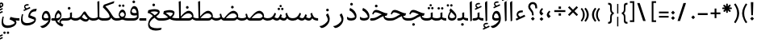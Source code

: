 SplineFontDB: 3.0
FontName: Nika-Regular
FullName: Nika Regular
FamilyName: Nika
Weight: Regular
Copyright: Copyright (c) 2016 Copyright Holder (info@font-store.ir), with Reserved Font Name "Farbod"
UComments: "2015-5-13: Created with FontForge (http://fontforge.org)"
Version: Version:0.0.5;RFB:1.2.5;Building:2016-03-19 06:09:42.176777
FONDName: RITA
ItalicAngle: 0
UnderlinePosition: 500
UnderlineWidth: 59
Ascent: 800
Descent: 500
InvalidEm: 0
sfntRevision: 0x00010000
LayerCount: 2
Layer: 0 0 "Back" 1
Layer: 1 0 "Fore" 0
PreferredKerning: 4
XUID: [1021 828 -1901974348 32649]
StyleMap: 0x0040
FSType: 8
OS2Version: 3
OS2_WeightWidthSlopeOnly: 0
OS2_UseTypoMetrics: 0
CreationTime: 1431477301
ModificationTime: 1458355608
PfmFamily: 17
TTFWeight: 400
TTFWidth: 5
LineGap: 0
VLineGap: 0
Panose: 2 0 5 3 0 0 0 0 0 0
OS2TypoAscent: 800
OS2TypoAOffset: 0
OS2TypoDescent: -500
OS2TypoDOffset: 0
OS2TypoLinegap: 0
OS2WinAscent: 1100
OS2WinAOffset: 0
OS2WinDescent: 700
OS2WinDOffset: 0
HheadAscent: 1100
HheadAOffset: 0
HheadDescent: -700
HheadDOffset: 0
OS2SubXSize: 780
OS2SubYSize: 839
OS2SubXOff: -107
OS2SubYOff: 168
OS2SupXSize: 780
OS2SupYSize: 839
OS2SupXOff: 369
OS2SupYOff: 575
OS2StrikeYSize: 59
OS2StrikeYPos: 310
OS2Vendor: 'RITA'
MacStyle: 0
Lookup: 4 9 1 "'rlig' Required Ligatures in Arabic lookup 4" { "'rlig' Required Ligatures in Arabic lookup 4-1"  } ['rlig' ('DFLT' <'dflt' > 'arab' <'dflt' > ) ]
Lookup: 1 9 0 "'medi' Medial Forms in Arabic lookup 2" { "'medi' Medial Forms in Arabic lookup 2-1"  } ['medi' ('DFLT' <'dflt' > 'arab' <'dflt' > ) ]
Lookup: 1 9 0 "'init' Initial Forms in Latin lookup 0" { "'init' Initial Forms in Latin lookup 0-1"  } ['init' ('DFLT' <'dflt' > 'arab' <'dflt' > ) ]
Lookup: 1 9 0 "'isol' Isolated Forms in Latin lookup 1" { "'isol' Isolated Forms in Latin lookup 1-1"  } ['isol' ('DFLT' <'dflt' > 'arab' <'dflt' > ) ]
Lookup: 1 9 0 "'fina' Terminal Forms in Arabic lookup 3" { "'fina' Terminal Forms in Arabic lookup 3-1"  } ['fina' ('DFLT' <'dflt' > 'arab' <'dflt' > ) ]
Lookup: 4 1 0 "ccmpGlyphCompositionDecompositi" { "ccmpGlyphCompositionDecompositi subtable"  } ['ccmp' ('arab' <'dflt' > 'DFLT' <'dflt' > ) ]
Lookup: 1 1 0 "isolIsolatedFormsinLatinlookup1" { "isolIsolatedFormsinLatinlookup1 subtable"  } ['isol' ('arab' <'dflt' > 'DFLT' <'dflt' > ) ]
Lookup: 1 1 0 "finaTerminalFormsinArabiclookup" { "finaTerminalFormsinArabiclookup subtable"  } ['fina' ('arab' <'dflt' > 'DFLT' <'dflt' > ) ]
Lookup: 1 1 0 "mediMedialFormsinArabiclookup2" { "mediMedialFormsinArabiclookup2 subtable"  } ['medi' ('arab' <'dflt' > 'DFLT' <'dflt' > ) ]
Lookup: 1 1 0 "initInitialFormsinLatinlookup0" { "initInitialFormsinLatinlookup0 subtable"  } ['init' ('arab' <'dflt' > 'DFLT' <'dflt' > ) ]
Lookup: 4 1 1 "rligRequiredLigaturesinArabiclo" { "rligRequiredLigaturesinArabiclo subtable"  } ['liga' ('arab' <'dflt' > 'DFLT' <'dflt' > ) ]
Lookup: 260 1 0 "'mark' Mark Positioning lookup 1" { "'mark' Mark Positioning lookup 1-1"  } ['mark' ('DFLT' <'dflt' > 'arab' <'dflt' > ) ]
Lookup: 258 9 0 "kernHorizontalKerninginLatinloo" { "kernHorizontalKerninginLatinloo subtable" [195,19,0] "kernHorizontalKerninginLatinloo-1" [195,19,2] } ['kern' ('DFLT' <'dflt' > 'arab' <'dflt' > ) ]
Lookup: 258 1 0 "kernHorizontalKerninginLatinloo-0" { "kernHorizontalKerninginLatinloo-0 subtable"  } ['kern' ('arab' <'dflt' > 'DFLT' <'dflt' > ) ]
Lookup: 260 1 0 "markMarkPositioninglookup1" { "markMarkPositioninglookup1 subtable"  } ['mark' ('arab' <'dflt' > 'DFLT' <'dflt' > ) ]
Lookup: 262 1 0 "mkmkMarktoMarklookup2" { "mkmkMarktoMarklookup2 subtable"  } ['mkmk' ('arab' <'dflt' > 'DFLT' <'dflt' > ) ]
MarkAttachClasses: 1
DEI: 91125
TtTable: prep
PUSHW_1
 511
SCANCTRL
PUSHB_1
 4
SCANTYPE
EndTTInstrs
LangName: 1033 "" "" "" "Rita Font Builder v1 : Nika Regular" "" "Version:0.0.5;RFB:1.2.5;Building:2016-03-19 06:09:42.176777" "" "Nika is a Trademark of Saleh Souzanchi" "http://font-store.ir" "Mohammad Saleh Souzanchi" "" "http://font-store.ir" "http: //soozanchi.ir" "This Font Software is licensed under the SIL Open Font License, Version 1.1. This license is available with a FAQ at: http://scripts.sil.org/OFL" "http://scripts.sil.org/OFL" "" "Nika" "" "Nika Regular"
GaspTable: 1 65535 15 1
Encoding: UnicodeBmp
Compacted: 1
UnicodeInterp: none
NameList: AGL For New Fonts
DisplaySize: -48
AntiAlias: 1
FitToEm: 1
WinInfo: 276 23 7
BeginPrivate: 0
EndPrivate
Grid
228 1450 m 0
 228 -1150 l 1024
  Named: "noghte.medi"
186 1428 m 0
 186 -1172 l 1024
  Named: "nogte"
134 1450 m 4
 134 -1150 l 1028
-1300 450 m 0
 2600 450 l 1024
  Named: "dot"
-1200 -300 m 0
 2400 -300 l 1024
400 1400 m 0
 400 -1000 l 1024
-1200 -92.3076171875 m 0
 2400 -92.3076171875 l 1024
-1226.30761719 0 m 0
 2373.69238281 0 l 1024
800 1430.76953125 m 0
 800 -969.23046875 l 1024
-1200 100 m 0
 2400 100 l 1024
-1200 400 m 0
 2400 400 l 1024
-1200 647.723632812 m 0
 2400 647.723632812 l 1024
EndSplineSet
TeXData: 1 0 0 200842 100421 66947 0 1048576 66947 783286 444596 497025 792723 393216 433062 380633 303038 157286 324010 404750 52429 2506097 1059062 262144
AnchorClass2: "mdown" "mkmkMarktoMarklookup2 subtable" "mup" "mkmkMarktoMarklookup2 subtable" "down" "markMarkPositioninglookup1 subtable" "mark-up" "" "mark-down" "" "up" "markMarkPositioninglookup1 subtable" 
BeginChars: 65681 416

StartChar: _.alef.isol
Encoding: 65536 -1 0
GlifName: _.alef.isol
Width: 217
VWidth: 1304
GlyphClass: 2
Flags: HMW
LayerCount: 2
Fore
SplineSet
64 718 m 0
 64 752 72 762 141 800 c 0
 148 800 153 798 153 789 c 2
 153 -0 l 1
 136 -13 115 -25 102 -25 c 0
 94 -25 89 -21 89 -10 c 2
 64 700 l 2
 64 707 64 713 64 718 c 0
EndSplineSet
Colour: ffda6b
EndChar

StartChar: _.alef.fina
Encoding: 65537 -1 1
GlifName: _.alef.fina
Width: 313
VWidth: 1304
GlyphClass: 2
Flags: HMW
LayerCount: 2
Fore
SplineSet
153 162 m 2
 153 106 261 100 313 100 c 1
 313 -0 l 1
 281 -0 l 2
 194 0 143 22 115 55 c 0
 79 97 78 155 78 204 c 1
 64 700 l 2
 64 707 64 713 64 718 c 0
 64 752 72 762 141 800 c 0
 148 800 153 798 153 789 c 2
 153 162 l 2
EndSplineSet
Colour: ffda6b
EndChar

StartChar: _.alef_kotah.isol
Encoding: 65538 -1 2
GlifName: _.alef_kotah.isol
Width: 64
VWidth: 1304
GlyphClass: 2
Flags: HMW
LayerCount: 2
Colour: ffda6b
EndChar

StartChar: _.alef_kotah.fina
Encoding: 65539 -1 3
GlifName: _.alef_kotah.fina
Width: 139
VWidth: 1304
GlyphClass: 2
Flags: HMW
LayerCount: 2
Fore
SplineSet
73 -6 m 1
 64 527 l 1
 139 557 l 1
 137 0 l 1
 73 -6 l 1
EndSplineSet
Colour: ffda6b
EndChar

StartChar: _.beh.isol
Encoding: 65540 -1 4
GlifName: _.beh.isol
Width: 925
VWidth: 1304
GlyphClass: 2
UnlinkRmOvrlpSave: 1
Flags: HMW
LayerCount: 2
Fore
SplineSet
64 221 m 0
 64 274 77 340 106 420 c 1
 149 401 l 1
 131 349 122 306 122 270 c 0
 122 140 234 101 418 101 c 0
 532 101 664 115 785 156 c 1
 785 158 785 161 785 163 c 0
 785 212 773 283 733 386 c 1
 809 450 l 1
 846 351 861 277 861 220 c 0
 861 121 815 77 760 54 c 1
 760 55 l 1
 685 19 546 1 424 -0 c 0
 230 0 64 32 64 221 c 0
EndSplineSet
Colour: ffda6b
EndChar

StartChar: _.beh.fina
Encoding: 65541 -1 5
GlifName: _.beh.fina
Width: 1021
VWidth: 1304
GlyphClass: 2
UnlinkRmOvrlpSave: 1
Flags: HMW
LayerCount: 2
Fore
SplineSet
64 221 m 0
 64 274 77 340 106 420 c 1
 149 401 l 1
 131 349 122 306 122 270 c 0
 122 140 234 101 418 101 c 0
 529 101 668 123 781 157 c 1
 769 206 765 262 765 300 c 1
 825 320 l 1
 830 202 852 139 914 113 c 0
 947 103 987 100 1021 100 c 1
 1021 -0 l 1
 946 0 863 13 819 75 c 1
 813 81 807 89 803 98 c 1
 794 87 784 75 770 63 c 0
 766 62 764 56 760 55 c 0
 668 24 521 1 424 -0 c 0
 230 0 64 32 64 221 c 0
EndSplineSet
Colour: ffda6b
EndChar

StartChar: _.beh.medi
Encoding: 65542 -1 6
GlifName: _.beh.medi
Width: 389
VWidth: 1304
GlyphClass: 2
UnlinkRmOvrlpSave: 1
Flags: HMW
LayerCount: 2
Fore
SplineSet
-50 50 m 0
 -50 75 -26 100 -1 100 c 0
 37 100 77 104 114 116 c 0
 151 129 155 145 155 190 c 0
 155 200 154 211 154 224 c 2
 154 320 l 1
 234 340 l 1
 234 204 l 2
 234 183 233 162 228 140 c 1
 267 107 340 100 389 100 c 1
 389 -0 l 1
 286 0 227 27 194 66 c 1
 162 27 102 0 0 -0 c 2
 -1 -0 l 1
 -26 1 -50 24 -50 50 c 0
EndSplineSet
Colour: ffda6b
EndChar

StartChar: _.beh.init
Encoding: 65543 -1 7
GlifName: _.beh.init
Width: 302
VWidth: 1197
GlyphClass: 1
UnlinkRmOvrlpSave: 1
Flags: HMW
LayerCount: 2
Fore
SplineSet
-50 49 m 0
 -50 76 -27 100 -1 100 c 2
 4 100 l 2
 58 100 124 111 158 139 c 1
 158 141 158 143 158 146 c 0
 158 196 146 263 110 356 c 1
 186 421 l 1
 223 321 238 245 238 187 c 0
 238 85 191 38 127 16 c 1
 127 17 l 1
 86 3 42 0 -1 -0 c 0
 -25 0 -50 24 -50 49 c 0
EndSplineSet
Colour: ffda6b
EndChar

StartChar: _.heh.isol
Encoding: 65544 -1 8
GlifName: _.heh.isol
Width: 748
VWidth: 1304
GlyphClass: 1
UnlinkRmOvrlpSave: 1
Flags: HMW
LayerCount: 2
Fore
SplineSet
64 272 m 1
 103 410 164 439 224 439 c 0
 369 439 503 300 684 300 c 1
 646 200 l 1
 633 200 l 1
 416 193 165 35 145 -141 c 1
 145 -139 l 1
 158 -235 250 -304 419 -304 c 0
 473 -304 536 -297 606 -281 c 1
 585 -379 l 1
 512 -392 449 -399 395 -399 c 0
 141 -399 85 -267 85 -161 c 0
 85 -137 88 -114 92 -94 c 0
 114 44 233 196 435 264 c 1
 351 301 267 340 203 340 c 0
 178 340 142 332 110 253 c 1
 64 272 l 1
EndSplineSet
Colour: ffda6b
EndChar

StartChar: _.heh.fina
Encoding: 65545 -1 9
GlifName: _.heh.fina
Width: 785
VWidth: 1304
GlyphClass: 1
UnlinkRmOvrlpSave: 1
Flags: HMW
LayerCount: 2
Fore
SplineSet
64 272 m 1
 103 410 164 439 224 439 c 0
 369 439 503 300 684 300 c 1
 646 200 l 1
 633 200 l 1
 612 199 591 198 571 194 c 1
 573 171 582 150 597 135 c 0
 633 109 696 100 746 100 c 2
 785 100 l 1
 785 -0 l 1
 750 -0 l 2
 589 0 520 75 515 182 c 1
 334 136 161 4 145 -141 c 1
 145 -139 l 1
 158 -235 250 -304 419 -304 c 0
 473 -304 536 -297 606 -281 c 1
 585 -379 l 1
 512 -392 449 -399 395 -399 c 0
 141 -399 85 -267 85 -161 c 0
 85 -137 88 -114 92 -94 c 0
 114 44 233 196 435 264 c 1
 351 301 267 340 203 340 c 0
 178 340 142 332 110 253 c 1
 64 272 l 1
EndSplineSet
Colour: ffda6b
EndChar

StartChar: _.heh.medi
Encoding: 65546 -1 10
GlifName: _.heh.medi
Width: 760
VWidth: 1304
GlyphClass: 1
UnlinkRmOvrlpSave: 1
Flags: HMW
LayerCount: 2
Fore
SplineSet
-50 48 m 0
 -50 74 -29 99 -3 100 c 1
 25 100 l 2
 223 100 283 198 425 257 c 1
 336 295 247 340 178 340 c 0
 153 340 116 332 84 253 c 1
 39 272 l 1
 78 410 139 439 199 439 c 0
 344 439 478 300 659 300 c 1
 620 199 l 1
 578 199 l 2
 567 199 556 195 546 194 c 1
 548 171 557 150 572 135 c 0
 608 109 671 100 721 100 c 2
 760 100 l 1
 760 -0 l 1
 724 -0 l 2
 563 0 495 75 489 182 c 1
 325 134 243 0 29 -0 c 2
 -3 -0 l 1
 -27 2 -50 23 -50 48 c 0
EndSplineSet
Colour: ffda6b
EndChar

StartChar: _.heh.init
Encoding: 65547 -1 11
GlifName: _.heh.init
Width: 723
VWidth: 1304
GlyphClass: 1
UnlinkRmOvrlpSave: 1
Flags: HMW
LayerCount: 2
Fore
SplineSet
-50 48 m 0
 -50 74 -29 99 -3 100 c 1
 25 100 l 2
 223 100 283 198 425 257 c 1
 336 295 247 340 178 340 c 0
 153 340 116 332 84 253 c 1
 39 272 l 1
 78 410 139 439 199 439 c 0
 344 439 478 300 659 300 c 1
 620 199 l 1
 578 199 l 1
 349 185 279 0 29 -0 c 2
 -3 -0 l 1
 -27 2 -50 23 -50 48 c 0
EndSplineSet
Colour: ffda6b
EndChar

StartChar: _.sin.isol
Encoding: 65548 -1 12
GlifName: _.sin.isol
Width: 1264
VWidth: 1304
GlyphClass: 1
UnlinkRmOvrlpSave: 1
Flags: HMW
LayerCount: 2
Fore
SplineSet
64 -44 m 0
 64 32 86 126 137 240 c 1
 186 210 l 1
 149 121 133 48 133 -10 c 0
 133 -143 218 -201 335 -201 c 0
 465 -200 548 -154 612 -100 c 1
 569 234 l 1
 647 299 l 1
 652 265 660 200 667 136 c 1
 710 111 746 101 780 101 c 0
 835 102 863 166 900 261 c 1
 966 229 l 1
 956 206 947 181 936 156 c 1
 967 106 1021 80 1115 79 c 1
 1116 92 1117 104 1117 118 c 0
 1117 168 1106 228 1070 312 c 1
 1148 377 l 1
 1185 295 1200 224 1200 165 c 0
 1200 70 1159 7 1099 -20 c 1
 1019 -20 936 -4 887 65 c 1
 858 28 821 1 765 1 c 0
 764 1 762 1 761 1 c 0
 734 1 706 8 679 18 c 1
 683 -12 684 -35 684 -47 c 0
 684 -213 478 -302 334 -302 c 0
 185 -301 64 -222 64 -44 c 0
EndSplineSet
Colour: ffda6b
EndChar

StartChar: _.sin.fina
Encoding: 65549 -1 13
GlifName: _.sin.fina
Width: 1413
VWidth: 1304
GlyphClass: 1
UnlinkRmOvrlpSave: 1
Flags: HMW
LayerCount: 2
Fore
SplineSet
64 -44 m 0
 64 32 86 126 137 240 c 1
 186 210 l 1
 149 121 133 48 133 -10 c 0
 133 -143 218 -201 335 -201 c 0
 465 -200 548 -154 612 -100 c 1
 569 234 l 1
 647 299 l 1
 652 265 660 200 667 136 c 1
 710 111 746 101 780 101 c 0
 835 102 863 166 900 261 c 1
 966 229 l 1
 955 202 943 171 931 143 c 1
 978 113 1017 101 1053 101 c 0
 1089 102 1114 128 1136 171 c 1
 1124 205 1114 243 1104 282 c 1
 1165 325 l 1
 1212 177 1233 100 1413 100 c 1
 1413 -0 l 1
 1292 0 1223 35 1179 92 c 1
 1149 40 1106 1 1039 1 c 0
 1038 1 1037 1 1036 1 c 0
 981 1 924 28 881 56 c 1
 852 24 816 1 765 1 c 0
 764 1 762 1 761 1 c 0
 734 1 706 8 679 18 c 1
 683 -12 684 -35 684 -47 c 0
 684 -213 478 -302 334 -302 c 0
 185 -301 64 -222 64 -44 c 0
EndSplineSet
Colour: ffda6b
EndChar

StartChar: _.sin.medi
Encoding: 65550 -1 14
GlifName: _.sin.medi
Width: 1012
VWidth: 1304
GlyphClass: 1
UnlinkRmOvrlpSave: 1
Flags: HMW
LayerCount: 2
Fore
SplineSet
-50 50 m 0
 -50 75 -27 99 -2 100 c 1
 137 100 212 175 269 320 c 1
 325 292 l 1
 311 233 290 182 263 139 c 1
 307 113 346 101 380 101 c 0
 435 102 463 166 500 261 c 1
 566 229 l 1
 555 202 543 171 531 143 c 1
 578 113 617 101 653 101 c 0
 689 102 713 128 735 171 c 1
 723 205 713 243 703 282 c 1
 765 325 l 1
 812 177 832 100 1012 100 c 1
 1012 -0 l 1
 891 0 823 35 779 92 c 1
 749 40 706 1 639 1 c 0
 638 1 637 1 636 1 c 0
 581 1 524 28 481 56 c 1
 452 24 416 1 365 1 c 0
 364 1 362 1 361 1 c 0
 302 1 239 33 195 64 c 1
 143 22 78 0 -1 -0 c 0
 -26 0 -50 24 -50 50 c 0
EndSplineSet
Colour: ffda6b
EndChar

StartChar: _.sin.init
Encoding: 65551 -1 15
GlifName: _.sin.init
Width: 864
VWidth: 1304
GlyphClass: 1
UnlinkRmOvrlpSave: 1
Flags: HMW
LayerCount: 2
Fore
SplineSet
-50 50 m 0
 -50 75 -27 99 -2 100 c 1
 137 100 212 175 269 320 c 1
 325 292 l 1
 311 233 290 182 263 139 c 1
 307 113 346 101 380 101 c 0
 435 102 463 166 500 261 c 1
 566 229 l 1
 555 202 543 172 531 144 c 1
 561 103 608 83 718 79 c 1
 719 89 720 99 720 111 c 0
 720 160 708 228 671 320 c 1
 748 385 l 1
 785 285 800 209 800 151 c 0
 800 48 753 1 689 -20 c 1
 577 -20 529 9 492 71 c 1
 462 30 423 1 365 1 c 0
 364 1 362 1 361 1 c 0
 302 1 239 33 195 64 c 1
 143 22 78 0 -1 -0 c 0
 -26 0 -50 24 -50 50 c 0
EndSplineSet
Colour: ffda6b
EndChar

StartChar: _.sad.isol
Encoding: 65552 -1 16
GlifName: _.sad.isol
Width: 1332
VWidth: 1304
GlyphClass: 1
UnlinkRmOvrlpSave: 1
Flags: HMW
LayerCount: 2
Fore
SplineSet
650 34 m 1
 654 0 660 -34 660 -68 c 0
 660 -186 491 -301 309 -301 c 0
 119 -301 64 -199 64 -71 c 0
 64 5 84 90 106 168 c 1
 154 157 l 1
 138 92 126 31 126 -21 c 0
 126 -128 172 -200 316 -200 c 0
 427 -200 561 -147 600 -100 c 1
 546 205 l 1
 618 253 l 1
 623 219 627 185 632 151 c 1
 636 151 l 1
 650 135 673 120 706 111 c 1
 790 208 934 402 1077 402 c 0
 1174 402 1259 312 1268 214 c 0
 1268 212 1268 209 1268 207 c 0
 1268 83 1199 0 1065 -0 c 2
 770 -0 l 1
 724 4 683 16 650 34 c 1
768 100 m 1
 1065 100 l 2
 1141 100 1187 133 1214 172 c 1
 1205 235 1147 299 1061 300 c 0
 982 300 880 243 768 100 c 1
EndSplineSet
Colour: ffda6b
EndChar

StartChar: _.sad.fina
Encoding: 65553 -1 17
GlifName: _.sad.fina
Width: 1420
VWidth: 1304
GlyphClass: 1
UnlinkRmOvrlpSave: 1
Flags: HMW
LayerCount: 2
Fore
SplineSet
650 34 m 1
 654 0 660 -34 660 -68 c 0
 660 -186 491 -301 309 -301 c 0
 119 -301 64 -199 64 -71 c 0
 64 5 84 90 106 168 c 1
 154 157 l 1
 138 92 126 31 126 -21 c 0
 126 -128 172 -200 316 -200 c 0
 427 -200 561 -147 600 -100 c 1
 546 205 l 1
 618 253 l 1
 623 219 627 185 632 151 c 1
 636 151 l 1
 650 135 673 120 706 111 c 1
 790 208 934 402 1077 402 c 0
 1176 402 1268 308 1268 201 c 0
 1268 180 1266 161 1262 144 c 1
 1289 118 1340 100 1420 100 c 1
 1420 -0 l 1
 1339 0 1268 24 1226 68 c 1
 1193 25 1139 0 1065 -0 c 2
 770 -0 l 1
 724 4 683 16 650 34 c 1
768 100 m 1
 1065 100 l 2
 1141 100 1187 133 1214 172 c 1
 1205 235 1147 299 1061 300 c 0
 982 300 880 243 768 100 c 1
EndSplineSet
Colour: ffda6b
EndChar

StartChar: _.sad.medi
Encoding: 65554 -1 18
GlifName: _.sad.medi
Width: 1036
VWidth: 1304
GlyphClass: 1
UnlinkRmOvrlpSave: 1
Flags: HMW
LayerCount: 2
Fore
SplineSet
692 402 m 0
 791 402 883 308 883 201 c 0
 883 180 881 161 877 144 c 1
 904 118 956 100 1036 100 c 1
 1036 -0 l 1
 955 0 883 24 841 68 c 1
 808 25 754 0 680 -0 c 2
 325 -0 l 2
 281 0 231 18 195 71 c 1
 154 25 81 0 0 -0 c 1
 -25 1 -50 24 -50 50 c 0
 -50 75 -25 99 -2 100 c 1
 83 100 136 121 162 149 c 1
 132 268 l 1
 195 285 l 1
 227 166 l 2
 238 123 275 108 314 102 c 1
 396 197 544 402 692 402 c 0
370 100 m 1
 382 100 l 1
 370 100 l 1
382 100 m 1
 680 100 l 2
 756 100 802 133 829 172 c 1
 820 235 762 299 676 300 c 0
 597 300 494 244 382 100 c 1
EndSplineSet
Colour: ffda6b
EndChar

StartChar: _.sad.init
Encoding: 65555 -1 19
GlifName: _.sad.init
Width: 947
VWidth: 1304
GlyphClass: 1
UnlinkRmOvrlpSave: 1
Flags: HMW
LayerCount: 2
Fore
SplineSet
-50 50 m 0
 -50 75 -25 99 -2 100 c 1
 83 100 136 121 162 149 c 1
 132 268 l 1
 195 285 l 1
 227 166 l 2
 238 123 275 108 314 102 c 1
 396 197 544 402 692 402 c 0
 789 402 874 312 883 214 c 0
 883 212 883 209 883 207 c 0
 883 83 814 0 680 -0 c 2
 325 -0 l 2
 281 0 231 18 195 71 c 1
 154 25 81 0 0 -0 c 1
 -25 1 -50 24 -50 50 c 0
370 100 m 1
 382 100 l 1
 370 100 l 1
382 100 m 1
 680 100 l 2
 756 100 802 133 829 172 c 1
 820 235 762 299 676 300 c 0
 597 300 494 244 382 100 c 1
EndSplineSet
Colour: ffda6b
EndChar

StartChar: _.ta.isol
Encoding: 65556 -1 20
GlifName: _.ta.isol
Width: 884
VWidth: 1304
GlyphClass: 1
UnlinkRmOvrlpSave: 1
Flags: HMW
LayerCount: 2
Fore
SplineSet
64 87 m 0
 64 95 69 100 82 100 c 2
 244 100 l 1
 226 780 l 1
 306 800 l 1
 306 168 l 1
 391 269 511 402 629 402 c 0
 726 402 811 312 820 214 c 0
 820 212 820 209 820 207 c 0
 820 83 751 0 617 -0 c 2
 148 -0 l 2
 130 0 64 60 64 87 c 0
306 100 m 1
 319 100 l 1
 306 100 l 1
319 100 m 1
 617 100 l 2
 693 100 739 133 766 172 c 1
 757 235 699 299 613 300 c 0
 534 300 431 244 319 100 c 1
EndSplineSet
Colour: ffda6b
EndChar

StartChar: _.ta.fina
Encoding: 65557 -1 21
GlifName: _.ta.fina
Width: 972
VWidth: 1304
GlyphClass: 1
UnlinkRmOvrlpSave: 1
Flags: HMW
LayerCount: 2
Fore
SplineSet
629 402 m 0
 728 402 820 308 820 201 c 0
 820 180 818 161 814 144 c 1
 841 118 892 100 972 100 c 1
 972 -0 l 1
 891 0 820 24 778 68 c 1
 745 25 691 0 617 -0 c 2
 148 -0 l 2
 130 0 64 60 64 87 c 0
 64 95 69 100 82 100 c 2
 244 100 l 1
 226 780 l 1
 306 800 l 1
 306 168 l 1
 391 269 511 402 629 402 c 0
306 100 m 1
 319 100 l 1
 306 100 l 1
319 100 m 1
 617 100 l 2
 693 100 739 133 766 172 c 1
 757 235 699 299 613 300 c 0
 534 300 431 244 319 100 c 1
EndSplineSet
Colour: ffda6b
EndChar

StartChar: _.ta.medi
Encoding: 65558 -1 22
GlifName: _.ta.medi
Width: 795
VWidth: 1304
GlyphClass: 1
UnlinkRmOvrlpSave: 1
Flags: HMW
LayerCount: 2
Fore
SplineSet
451 402 m 0
 550 402 642 308 642 201 c 0
 642 180 640 161 636 144 c 1
 663 118 715 100 795 100 c 1
 795 -0 l 1
 714 0 642 24 600 68 c 1
 567 25 513 0 439 -0 c 2
 0 -0 l 2
 -25 0 -50 24 -50 50 c 0
 -49 76 -25 100 0 100 c 2
 66 100 l 1
 48 780 l 1
 129 800 l 1
 129 168 l 1
 214 269 333 402 451 402 c 0
129 100 m 1
 141 100 l 1
 129 100 l 1
141 100 m 1
 439 100 l 2
 515 100 561 133 588 172 c 1
 579 235 521 299 435 300 c 0
 356 300 253 244 141 100 c 1
EndSplineSet
Colour: ffda6b
EndChar

StartChar: _.ta.init
Encoding: 65559 -1 23
GlifName: _.ta.init
Width: 706
VWidth: 1304
GlyphClass: 1
UnlinkRmOvrlpSave: 1
Flags: HMW
LayerCount: 2
Fore
SplineSet
-50 50 m 0
 -49 76 -25 100 0 100 c 2
 66 100 l 1
 48 780 l 1
 129 800 l 1
 129 168 l 1
 214 269 333 402 451 402 c 0
 548 402 633 312 642 214 c 0
 642 212 642 209 642 207 c 0
 642 83 573 0 439 -0 c 2
 0 -0 l 2
 -25 0 -50 24 -50 50 c 0
129 100 m 1
 141 100 l 1
 129 100 l 1
141 100 m 1
 439 100 l 2
 515 100 561 133 588 172 c 1
 579 235 521 299 435 300 c 0
 356 300 253 244 141 100 c 1
EndSplineSet
Colour: ffda6b
EndChar

StartChar: _.ein.isol
Encoding: 65560 -1 24
GlifName: _.ein.isol
Width: 689
VWidth: 1304
GlyphClass: 1
UnlinkRmOvrlpSave: 1
Flags: HMW
LayerCount: 2
Fore
SplineSet
64 -160 m 0
 64 -141 66 -121 69 -100 c 0
 89 22 168 131 284 205 c 1
 234 261 191 331 191 407 c 0
 191 425 193 442 198 460 c 0
 221 535 307 614 405 614 c 0
 462 614 523 582 579 548 c 1
 558 481 l 1
 507 504 460 513 419 513 c 0
 326 513 265 469 262 454 c 0
 261 450 261 447 261 443 c 0
 261 381 342 284 417 277 c 1
 467 279 508 287 536 292 c 1
 536 292 578 302 625 319 c 1
 596 225 l 1
 526 209 447 186 385 156 c 1
 385 155 l 1
 263 98 152 1 127 -100 c 0
 125 -112 124 -123 124 -134 c 0
 124 -267 264 -312 431 -312 c 0
 490 -312 551 -306 612 -297 c 1
 582 -374 l 1
 507 -396 435 -407 369 -407 c 0
 193 -407 64 -329 64 -160 c 0
EndSplineSet
Colour: ffda6b
EndChar

StartChar: _.ein.fina
Encoding: 65561 -1 25
GlifName: _.ein.fina
Width: 645
VWidth: 1304
GlyphClass: 1
UnlinkRmOvrlpSave: 1
Flags: HMW
LayerCount: 2
Fore
SplineSet
64 314 m 1
 64 314 88 415 90 426 c 1
 196 459 278 469 339 469 c 0
 421 469 467 451 480 447 c 0
 546 422 549 368 549 351 c 0
 549 268 454 211 406 170 c 1
 449 116 493 100 534 100 c 2
 645 100 l 1
 645 -0 l 1
 535 -0 l 2
 464 0 403 55 340 120 c 1
 244 62 165 -18 145 -100 c 0
 143 -112 142 -123 142 -134 c 0
 142 -267 282 -312 449 -312 c 0
 508 -312 569 -306 630 -297 c 1
 601 -374 l 1
 526 -396 453 -407 387 -407 c 0
 211 -407 82 -329 82 -160 c 0
 82 -141 84 -121 87 -100 c 0
 105 12 174 113 276 187 c 1
 212 252 144 310 64 314 c 1
175 351 m 1
 244 319 325 238 346 221 c 1
 431 272 479 321 479 332 c 0
 479 371 350 376 332 377 c 0
 222 375 175 351 175 351 c 1
EndSplineSet
Colour: ffda6b
EndChar

StartChar: _.ein.medi
Encoding: 65562 -1 26
GlifName: _.ein.medi
Width: 628
VWidth: 1304
GlyphClass: 1
UnlinkRmOvrlpSave: 1
Flags: HMW
LayerCount: 2
Fore
SplineSet
-50 50 m 0
 -50 76 -26 100 0 100 c 2
 18 100 l 2
 137 100 189 118 236 132 c 1
 120 254 41 277 41 277 c 1
 41 277 65 378 67 389 c 1
 173 422 250 432 305 432 c 0
 379 432 413 414 426 410 c 0
 493 385 497 341 497 326 c 0
 497 245 438 163 391 124 c 1
 478 99 539 100 628 100 c 1
 628 -0 l 1
 470 0 377 20 308 68 c 1
 180 0 50 0 20 -0 c 2
 0 -0 l 2
 -26 0 -50 24 -50 50 c 0
142 314 m 1
 211 281 302 185 322 168 c 1
 406 218 426 281 426 294 c 0
 426 333 306 338 290 338 c 0
 180 337 142 314 142 314 c 1
EndSplineSet
Colour: ffda6b
EndChar

StartChar: _.ein.init
Encoding: 65563 -1 27
GlifName: _.ein.init
Width: 574
VWidth: 1304
GlyphClass: 1
UnlinkRmOvrlpSave: 1
Flags: HMW
LayerCount: 2
Fore
SplineSet
-50 50 m 0
 -49 76 -25 100 0 100 c 1
 0 -0 l 1
 -25 0 -50 24 -50 50 c 0
168 302 m 0
 168 377 230 402 321 402 c 0
 364 402 412 394 457 380 c 1
 471 433 l 1
 424 483 365 505 308 505 c 0
 221 505 138 454 108 377 c 0
 94 340 86 296 86 252 c 0
 86 201 97 148 125 104 c 1
 100 100 74 100 51 100 c 2
 0 100 l 1
 0 -0 l 1
 72 -0 l 2
 199 0 373 74 487 100 c 1
 510 191 l 1
 452 180 357 147 252 125 c 1
 204 164 168 241 168 302 c 0
EndSplineSet
Colour: ffda6b
EndChar

StartChar: _.feh.isol
Encoding: 65564 -1 28
GlifName: _.feh.isol
Width: 927
VWidth: 1304
GlyphClass: 1
UnlinkRmOvrlpSave: 1
Flags: HMW
LayerCount: 2
Fore
SplineSet
702 208 m 0
 620 208 528 229 527 340 c 0
 527 424 581 596 689 596 c 0
 849 596 858 345 863 181 c 1
 863 170 l 1
 861 139 852 94 832 74 c 0
 797 39 624 -5 451 -5 c 0
 258 -5 64 49 64 231 c 0
 64 278 77 334 107 400 c 1
 155 379 l 1
 136 338 127 302 127 271 c 0
 127 140 282 96 452 96 c 0
 573 96 701 118 787 146 c 1
 787 146 791 148 796 150 c 1
 796 220 l 1
 775 218 751 208 702 208 c 0
664 490 m 0
 616 490 587 434 587 383 c 0
 587 345 623 310 698 310 c 2
 698 310 699 310 701 310 c 0
 712 310 745 311 785 320 c 1
 774 398 745 490 664 490 c 0
EndSplineSet
Colour: ffda6b
EndChar

StartChar: _.feh.fina
Encoding: 65565 -1 29
GlifName: _.feh.fina
Width: 1008
VWidth: 1304
GlyphClass: 1
UnlinkRmOvrlpSave: 1
Flags: HMW
LayerCount: 2
Fore
SplineSet
730 451 m 0
 827 451 861 321 864 262 c 1
 860 122 726 15 551 -0 c 0
 518 -3 484 -5 450 -5 c 0
 257 -5 64 50 64 231 c 0
 64 278 77 334 107 400 c 1
 155 379 l 1
 136 337 127 301 127 270 c 0
 127 140 280 96 449 96 c 0
 469 96 490 97 511 98 c 1
 656 98 779 150 815 234 c 1
 806 277 777 343 722 349 c 1
 667 343 630 291 620 244 c 1
 637 170 778 100 938 100 c 2
 1008 100 l 1
 1008 -0 l 1
 938 -0 l 2
 721 0 598 130 578 210 c 0
 575 218 574 228 574 240 c 0
 574 314 629 451 730 451 c 0
EndSplineSet
Colour: ffda6b
EndChar

StartChar: _.feh.medi
Encoding: 65566 -1 30
GlifName: _.feh.medi
Width: 500
VWidth: 1304
GlyphClass: 1
UnlinkRmOvrlpSave: 1
Flags: HMW
LayerCount: 2
Fore
SplineSet
221 451 m 0
 318 451 354 321 355 262 c 0
 353 109 196 0 0 -0 c 0
 -26 0 -50 24 -50 50 c 0
 -50 76 -26 100 -1 100 c 0
 145 100 270 149 307 234 c 1
 297 277 270 343 215 349 c 1
 160 343 121 291 112 244 c 1
 129 170 270 100 430 100 c 2
 500 100 l 1
 500 -0 l 1
 430 -0 l 2
 213 0 89 130 71 210 c 0
 68 218 67 228 67 240 c 0
 67 314 121 451 221 451 c 0
EndSplineSet
Colour: ffda6b
EndChar

StartChar: _.feh.init
Encoding: 65567 -1 31
GlifName: _.feh.init
Width: 445
VWidth: 1304
GlyphClass: 1
UnlinkRmOvrlpSave: 1
Flags: HMW
LayerCount: 2
Fore
SplineSet
380 294 m 0
 380 285 379 278 379 268 c 0
 379 237 381 198 381 170 c 2
 381 150 l 2
 381 50 280 0 180 -0 c 2
 -1 -0 l 1
 -26 1 -50 24 -50 50 c 0
 -50 75 -26 100 -1 100 c 2
 180 100 l 2
 232 100 283 116 314 150 c 1
 314 220 l 1
 293 218 269 208 220 208 c 0
 138 208 46 229 45 340 c 0
 45 424 99 596 207 596 c 0
 343 596 380 402 380 294 c 0
182 490 m 0
 134 490 105 434 105 383 c 0
 105 345 141 310 216 310 c 2
 216 310 218 310 220 310 c 0
 231 310 263 311 303 320 c 1
 292 398 263 490 182 490 c 0
EndSplineSet
Colour: ffda6b
EndChar

StartChar: _.qaf.isol
Encoding: 65568 -1 32
GlifName: _.qaf.isol
Width: 725
VWidth: 1304
GlyphClass: 1
UnlinkRmOvrlpSave: 1
Flags: HMW
LayerCount: 2
Fore
SplineSet
64 -72 m 0
 64 4 83 90 106 168 c 1
 154 157 l 1
 138 92 127 31 127 -22 c 0
 127 -129 173 -200 316 -200 c 0
 427 -200 552 -146 593 -100 c 1
 593 31 l 1
 572 29 548 18 500 18 c 0
 497 18 495 18 492 18 c 0
 414 18 325 41 324 149 c 0
 324 234 379 405 487 405 c 0
 623 405 660 213 660 105 c 0
 660 103 660 102 660 100 c 2
 660 -64 l 2
 660 -68 661 -72 661 -76 c 0
 661 -191 488 -301 308 -301 c 0
 119 -301 64 -199 64 -72 c 0
463 300 m 0
 414 300 384 245 384 193 c 0
 384 154 420 119 495 119 c 1
 495 119 534 119 583 129 c 1
 572 206 542 300 463 300 c 0
EndSplineSet
Colour: ffda6b
EndChar

StartChar: _.qaf.fina
Encoding: 65569 -1 33
GlifName: _.qaf.fina
Width: 832
VWidth: 1304
GlyphClass: 1
UnlinkRmOvrlpSave: 1
Flags: HMW
LayerCount: 2
Fore
SplineSet
64 -72 m 0
 64 4 83 90 106 168 c 1
 154 157 l 1
 138 92 127 31 127 -22 c 0
 127 -129 173 -200 316 -200 c 0
 427 -200 552 -146 593 -100 c 1
 593 -0 l 1
 535 -0 l 1
 523 -1 509 -3 492 -3 c 0
 414 -2 325 21 324 129 c 0
 324 213 379 385 487 385 c 0
 616 385 656 211 660 100 c 1
 832 100 l 1
 832 -0 l 1
 660 -0 l 1
 660 -64 l 2
 660 -68 661 -72 661 -76 c 0
 661 -191 488 -301 308 -301 c 0
 119 -301 64 -199 64 -72 c 0
461 279 m 0
 413 279 384 224 384 174 c 0
 384 135 420 100 495 100 c 0
 525 100 554 100 584 100 c 1
 575 170 550 279 461 279 c 0
EndSplineSet
Colour: ffda6b
EndChar

StartChar: _.kaf.isol.fa
Encoding: 65570 -1 34
GlifName: _.kaf.isol.fa
Width: 1047
VWidth: 1304
GlyphClass: 1
UnlinkRmOvrlpSave: 1
Flags: HMW
LayerCount: 2
Fore
SplineSet
863 181 m 0
 863 176 863 172 863 167 c 0
 861 137 850 94 832 74 c 0
 797 39 624 -5 451 -5 c 0
 258 -5 64 49 64 231 c 0
 64 278 77 334 107 400 c 1
 155 379 l 1
 136 338 127 302 127 271 c 0
 127 140 282 96 452 96 c 0
 573 96 701 118 787 146 c 1
 792 146 l 1
 796 152 l 1
 794 295 616 450 520 550 c 1
 563 650 l 1
 983 800 l 1
 967 714 l 1
 623 587 l 1
 737 473 857 347 863 181 c 0
EndSplineSet
Colour: ffda6b
EndChar

StartChar: _.kaf.isol.ar
Encoding: 65571 -1 35
GlifName: _.kaf.isol.ar
Width: 927
VWidth: 1304
GlyphClass: 1
UnlinkRmOvrlpSave: 1
Flags: HMW
LayerCount: 2
Fore
SplineSet
64 231 m 0
 64 278 77 334 107 400 c 1
 155 379 l 1
 136 338 127 302 127 271 c 0
 127 140 282 96 452 96 c 0
 573 96 701 118 787 146 c 1
 787 146 791 147 797 151 c 1
 773 700 l 1
 853 720 l 1
 863 181 l 2
 863 151 854 96 832 74 c 0
 797 39 624 -5 451 -5 c 0
 258 -5 64 49 64 231 c 0
EndSplineSet
Colour: ffda6b
EndChar

StartChar: _.kaf.fina.fa
Encoding: 65572 -1 36
GlifName: _.kaf.fina.fa
Width: 1095
VWidth: 1304
GlyphClass: 1
UnlinkRmOvrlpSave: 1
Flags: HMW
LayerCount: 2
Fore
SplineSet
787 146 m 0
 787 145 795 150 796 152 c 0
 794 295 616 450 520 550 c 1
 563 650 l 1
 983 800 l 1
 967 714 l 1
 623 587 l 1
 685 525 746 462 792 389 c 1
 824 347 881 257 922 197 c 1
 952 156 l 2
 989 108 1022 100 1095 100 c 1
 1095 -0 l 1
 966 0 908 42 858 134 c 1
 853 111 844 88 832 74 c 0
 797 39 624 -5 451 -5 c 0
 258 -5 64 49 64 231 c 0
 64 278 77 334 107 400 c 1
 155 379 l 1
 136 338 127 302 127 271 c 0
 127 140 282 96 452 96 c 0
 573 96 701 118 787 146 c 0
EndSplineSet
Colour: ffda6b
EndChar

StartChar: _.kaf.fina.ar
Encoding: 65573 -1 37
GlifName: _.kaf.fina.ar
Width: 1076
VWidth: 1304
GlyphClass: 1
UnlinkRmOvrlpSave: 1
Flags: HMW
LayerCount: 2
Fore
SplineSet
64 231 m 0
 64 278 77 334 107 400 c 1
 155 379 l 1
 136 338 127 302 127 271 c 0
 127 140 282 96 452 96 c 0
 573 96 701 118 787 146 c 1
 787 146 792 148 801 152 c 1
 775 700 l 1
 855 720 l 1
 864 252 l 1
 876 235 889 217 903 197 c 1
 934 156 l 2
 970 108 1005 100 1076 100 c 1
 1076 -0 l 1
 959 0 900 36 852 112 c 1
 847 96 841 83 832 74 c 0
 797 39 624 -5 451 -5 c 0
 258 -5 64 49 64 231 c 0
EndSplineSet
Colour: ffda6b
EndChar

StartChar: _.kaf.medi
Encoding: 65574 -1 38
GlifName: _.kaf.medi
Width: 548
VWidth: 1304
GlyphClass: 1
UnlinkRmOvrlpSave: 1
Flags: HMW
LayerCount: 2
Fore
SplineSet
-50 50 m 0
 -50 76 -25 100 0 100 c 2
 90 100 l 2
 148 100 230 110 255 152 c 1
 253 295 76 450 -20 550 c 1
 23 650 l 1
 442 800 l 1
 426 714 l 1
 82 587 l 1
 146 522 212 455 259 377 c 1
 291 335 334 257 375 197 c 1
 405 156 l 2
 442 108 477 100 548 100 c 1
 548 -0 l 1
 425 0 366 39 317 123 c 1
 292 16 176 0 92 -0 c 2
 0 -0 l 2
 -26 0 -50 24 -50 50 c 0
EndSplineSet
Colour: ffda6b
EndChar

StartChar: _.kaf.init
Encoding: 65575 -1 39
GlifName: _.kaf.init
Width: 506
VWidth: 1304
GlyphClass: 1
UnlinkRmOvrlpSave: 1
Flags: HMW
LayerCount: 2
Fore
SplineSet
-50 50 m 0
 -50 76 -25 100 0 100 c 2
 90 100 l 2
 148 100 230 110 255 152 c 1
 253 295 76 450 -20 550 c 1
 23 650 l 1
 442 800 l 1
 426 714 l 1
 82 587 l 1
 199 469 322 340 322 168 c 0
 322 20 187 0 92 -0 c 2
 0 -0 l 2
 -26 0 -50 24 -50 50 c 0
EndSplineSet
Colour: ffda6b
EndChar

StartChar: _.kaf_hamze.isol.ar
Encoding: 65576 -1 40
GlifName: _.kaf_hamze.isol.ar
Width: 64
VWidth: 1304
GlyphClass: 1
UnlinkRmOvrlpSave: 1
Flags: HMW
LayerCount: 2
Colour: ffda6b
EndChar

StartChar: _.ghaf.isol
Encoding: 65577 -1 41
GlifName: _.ghaf.isol
Width: 1047
VWidth: 0
GlyphClass: 1
UnlinkRmOvrlpSave: 1
Flags: HMW
LayerCount: 2
Fore
SplineSet
863 181 m 0
 863 176 863 172 863 167 c 0
 861 137 850 94 832 74 c 0
 797 39 624 -5 451 -5 c 0
 258 -5 64 49 64 231 c 0
 64 278 77 334 107 400 c 1
 155 379 l 1
 136 338 127 302 127 271 c 0
 127 140 282 96 452 96 c 0
 573 96 701 118 787 146 c 1
 787 146 790 148 794 149 c 1
 794 152 l 1
 796 269 610 401 521 466 c 1
 563 565 l 1
 983 715 l 1
 938 615 l 1
 631 505 l 1
 753 408 857 323 863 181 c 0
581 649 m 1
 597 710 l 1
 906 821 l 1
 893 766 l 1
 581 649 l 1
EndSplineSet
Colour: ffda6b
EndChar

StartChar: _.ghaf.fina
Encoding: 65578 -1 42
GlifName: _.ghaf.fina
Width: 1082
VWidth: 0
GlyphClass: 1
Flags: HMW
LayerCount: 2
Fore
SplineSet
64 231 m 0
 64 278 77 334 107 400 c 1
 155 379 l 1
 136 338 127 302 127 271 c 0
 127 140 282 96 452 96 c 0
 573 96 701 118 787 146 c 1
 787 146 790 148 794 149 c 1
 794 152 l 1
 796 269 610 401 521 466 c 1
 563 565 l 1
 983 715 l 1
 938 615 l 1
 631 505 l 1
 699 451 762 400 805 342 c 0
 836 301 870 254 909 197 c 1
 940 156 l 2
 976 108 1011 100 1082 100 c 1
 1082 -0 l 1
 961 0 902 37 854 118 c 1
 849 101 842 84 832 74 c 0
 797 39 624 -5 451 -5 c 0
 258 -5 64 49 64 231 c 0
581 649 m 1
 597 710 l 1
 906 821 l 1
 893 766 l 1
 581 649 l 1
EndSplineSet
Colour: ffda6b
EndChar

StartChar: _.ghaf_sarkaj.medi
Encoding: 65579 -1 43
GlifName: _.ghaf_sarkaj.medi
Width: 0
VWidth: 1304
GlyphClass: 1
UnlinkRmOvrlpSave: 1
Flags: HMW
LayerCount: 2
Colour: ffda6b
EndChar

StartChar: _.lam.isol
Encoding: 65580 -1 44
GlifName: _.lam.isol
Width: 724
VWidth: 1304
GlyphClass: 1
UnlinkRmOvrlpSave: 1
Flags: HMW
LayerCount: 2
Fore
SplineSet
64 30 m 0
 64 106 84 191 106 269 c 1
 154 257 l 1
 138 192 126 131 126 79 c 0
 126 -28 172 -100 316 -100 c 0
 426 -100 559 -47 600 -0 c 1
 550 780 l 1
 630 800 l 1
 660 40 l 2
 660 37 660 36 660 33 c 0
 660 -86 491 -200 309 -200 c 0
 119 -200 64 -98 64 30 c 0
EndSplineSet
Colour: ffda6b
EndChar

StartChar: _.lam.fina
Encoding: 65581 -1 45
GlifName: _.lam.fina
Width: 824
VWidth: 1304
GlyphClass: 1
UnlinkRmOvrlpSave: 1
Flags: HMW
LayerCount: 2
Fore
SplineSet
64 -70 m 0
 64 6 84 90 106 168 c 1
 154 157 l 1
 138 92 126 31 126 -21 c 0
 126 -128 172 -200 316 -200 c 0
 426 -200 558 -147 599 -101 c 1
 580 780 l 1
 660 800 l 1
 660 150 l 1
 686 120 738 100 824 100 c 1
 824 -0 l 1
 761 0 703 13 660 39 c 1
 660 -63 l 2
 660 -65 660 -66 660 -68 c 0
 660 -186 491 -301 309 -301 c 0
 119 -301 64 -198 64 -70 c 0
EndSplineSet
Colour: ffda6b
EndChar

StartChar: _.lam.medi
Encoding: 65582 -1 46
GlifName: _.lam.medi
Width: 396
VWidth: 1304
GlyphClass: 1
UnlinkRmOvrlpSave: 1
Flags: HMW
LayerCount: 2
Fore
SplineSet
-50 49 m 0
 -50 76 -27 100 -1 100 c 0
 85 100 139 120 165 150 c 1
 151 780 l 1
 231 800 l 1
 231 150 l 1
 257 120 310 100 396 100 c 1
 396 -0 l 1
 315 0 239 22 197 66 c 1
 155 22 80 0 -1 -0 c 0
 -25 0 -50 24 -50 49 c 0
EndSplineSet
Colour: ffda6b
EndChar

StartChar: _.lam.init
Encoding: 65583 -1 47
GlifName: _.lam.init
Width: 294
VWidth: 1304
GlyphClass: 1
UnlinkRmOvrlpSave: 1
Flags: HMW
LayerCount: 2
Fore
SplineSet
-50 49 m 0
 -50 75 -28 99 -2 100 c 1
 84 100 143 122 169 152 c 1
 130 780 l 1
 210 800 l 1
 230 150 l 1
 230 50 120 0 -1 -0 c 1
 -25 1 -50 24 -50 49 c 0
EndSplineSet
Colour: ffda6b
EndChar

StartChar: _.mim.isol
Encoding: 65584 -1 48
GlifName: _.mim.isol
Width: 652
VWidth: 1304
GlyphClass: 1
UnlinkRmOvrlpSave: 1
Flags: HMW
LayerCount: 2
Fore
SplineSet
64 27 m 1
 63 156 135 209 231 225 c 1
 208 242 l 1
 239 291 260 359 307 434 c 0
 337 481 371 490 405 490 c 0
 505 490 588 335 588 201 c 0
 588 187 587 173 585 160 c 1
 585 128 550 100 518 100 c 1
 446 113 361 124 287 124 c 0
 224 124 169 116 139 95 c 1
 158 -393 l 1
 96 -399 l 1
 64 27 l 1
270 230 m 1
 281 231 292 231 304 231 c 0
 374 231 449 220 518 207 c 1
 495 286 413 378 363 378 c 0
 351 378 342 373 335 362 c 0
 307 316 288 271 270 230 c 1
EndSplineSet
Colour: ffda6b
EndChar

StartChar: _.mim.fina
Encoding: 65585 -1 49
GlifName: _.mim.fina
Width: 715
VWidth: 1304
GlyphClass: 1
UnlinkRmOvrlpSave: 1
Flags: HMW
LayerCount: 2
Fore
SplineSet
64 144 m 1
 62 334 212 386 389 397 c 1
 382 425 l 1
 454 473 l 1
 515 248 l 2
 548 124 581 100 673 100 c 2
 712 100 l 1
 715 2 l 1
 675 2 l 2
 621 2 547 14 501 66 c 1
 454 15 406 -8 364 -8 c 0
 274 -8 206 95 204 253 c 1
 179 242 156 229 138 212 c 1
 156 -376 l 1
 96 -382 l 1
 64 144 l 1
284 282 m 1
 286 150 332 96 386 96 c 0
 411 96 438 108 464 129 c 1
 416 300 l 1
 378 299 331 293 284 282 c 1
EndSplineSet
Colour: ffda6b
EndChar

StartChar: _.mim.medi
Encoding: 65586 -1 50
GlifName: _.mim.medi
Width: 713
VWidth: 1304
GlyphClass: 1
UnlinkRmOvrlpSave: 1
Flags: HMW
LayerCount: 2
Fore
SplineSet
713 -0 m 1
 625 0 572 21 531 52 c 1
 498 -15 451 -41 397 -41 c 0
 325 -41 242 5 169 59 c 1
 127 26 73 0 0 -0 c 1
 -25 1 -50 24 -50 50 c 0
 -50 75 -27 99 -2 100 c 1
 229 100 272 377 353 377 c 0
 364 377 376 371 389 359 c 1
 435 306 498 144 628 108 c 0
 643 104 660 102 680 101 c 0
 690 100 702 100 713 100 c 1
 713 -0 l 1
241 141 m 1
 287 106 352 55 408 55 c 0
 434 55 458 65 478 93 c 1
 440 129 398 176 362 229 c 0
 350 249 339 258 329 258 c 0
 303 258 282 201 241 141 c 1
EndSplineSet
Colour: ffda6b
EndChar

StartChar: _.mim.init
Encoding: 65587 -1 51
GlifName: _.mim.init
Width: 643
VWidth: 1304
GlyphClass: 1
UnlinkRmOvrlpSave: 1
Flags: HMW
LayerCount: 2
Fore
SplineSet
-50 50 m 0
 -50 76 -26 100 -1 100 c 0
 264 100 255 400 373 400 c 0
 376 400 380 401 383 401 c 0
 434 401 502 350 542 289 c 1
 567 256 579 217 579 177 c 0
 579 81 514 -17 423 -17 c 0
 402 -17 380 -11 357 -0 c 2
 200 76 l 1
 153 33 89 0 -1 -0 c 0
 -26 0 -50 24 -50 50 c 0
268 160 m 1
 396 100 l 2
 411 93 424 89 436 89 c 0
 471 89 498 117 516 164 c 1
 482 224 419 293 365 293 c 0
 334 293 312 229 268 160 c 1
EndSplineSet
Colour: ffda6b
EndChar

StartChar: _.nun.isol
Encoding: 65588 -1 52
GlifName: _.nun.isol
Width: 748
VWidth: 1305
GlyphClass: 1
UnlinkRmOvrlpSave: 1
Flags: HMW
LayerCount: 2
Fore
SplineSet
64 -44 m 0
 64 32 85 126 136 240 c 1
 186 210 l 1
 151 111 135 35 135 -24 c 0
 135 -159 218 -201 336 -201 c 0
 466 -200 549 -154 613 -100 c 1
 570 234 l 1
 646 299 l 1
 658 221 684 1 684 -47 c 0
 684 -213 479 -302 335 -302 c 0
 185 -301 64 -223 64 -44 c 0
EndSplineSet
Colour: ffda6b
EndChar

StartChar: _.nun.fina
Encoding: 65589 -1 53
GlifName: _.nun.fina
Width: 826
VWidth: 1413
GlyphClass: 1
UnlinkRmOvrlpSave: 1
Flags: HMW
LayerCount: 2
Fore
SplineSet
64 -44 m 0
 64 32 85 126 136 240 c 1
 186 210 l 1
 151 111 135 35 135 -24 c 0
 135 -159 218 -201 336 -201 c 0
 466 -200 549 -154 613 -100 c 1
 570 234 l 1
 646 299 l 1
 651 266 659 206 666 146 c 1
 693 118 742 100 826 100 c 1
 826 -0 l 1
 763 0 714 11 678 29 c 1
 682 -7 684 -33 684 -47 c 0
 684 -213 479 -302 335 -302 c 0
 185 -301 64 -223 64 -44 c 0
EndSplineSet
Colour: ffda6b
EndChar

StartChar: _.vav.isol
Encoding: 65590 -1 54
GlifName: _.vav.isol
Width: 540
VWidth: 1304
GlyphClass: 1
UnlinkRmOvrlpSave: 1
Flags: HMW
LayerCount: 2
Fore
SplineSet
125 139 m 1
 125 240 185 399 300 399 c 0
 417 399 476 242 476 99 c 0
 476 64 473 31 466 -0 c 0
 427 -182 247 -301 147 -301 c 0
 123 -301 64 -242 64 -225 c 0
 64 -222 65 -221 68 -221 c 0
 194 -221 360 -89 392 8 c 0
 393 10 393 14 394 16 c 1
 360 4 327 0 270 -0 c 0
 184 0 124 36 125 139 c 1
195 163 m 0
 195 123 222 100 279 100 c 0
 320 100 355 101 394 116 c 1
 382 205 344 297 289 297 c 0
 236 297 213 241 201 199 c 0
 197 186 195 174 195 163 c 0
EndSplineSet
Colour: ffda6b
EndChar

StartChar: _.vav.fina
Encoding: 65591 -1 55
GlifName: _.vav.fina
Width: 605
VWidth: 1304
GlyphClass: 1
UnlinkRmOvrlpSave: 1
Flags: HMW
LayerCount: 2
Fore
SplineSet
125 139 m 1
 125 240 184 399 300 399 c 0
 418 399 476 243 476 100 c 1
 605 100 l 1
 605 -0 l 1
 464 -0 l 1
 425 -182 247 -301 147 -301 c 0
 123 -301 64 -242 64 -225 c 0
 64 -222 65 -221 68 -221 c 0
 190 -221 350 -96 389 -0 c 1
 270 -0 l 2
 184 0 124 36 125 139 c 1
195 162 m 0
 195 123 222 100 279 100 c 2
 396 100 l 1
 388 194 346 297 289 297 c 0
 236 297 213 241 201 199 c 0
 197 185 195 173 195 162 c 0
EndSplineSet
Colour: ffda6b
EndChar

StartChar: _.dal.isol
Encoding: 65592 -1 56
GlifName: _.dal.isol
Width: 510
VWidth: 1304
GlyphClass: 1
UnlinkRmOvrlpSave: 1
Flags: HMW
LayerCount: 2
Fore
SplineSet
188 522 m 1
 346 459 446 317 446 188 c 0
 446 121 431 87 409 65 c 0
 368 20 296 1 228 1 c 0
 167 1 110 17 82 43 c 0
 71 54 64 97 64 127 c 0
 64 144 66 156 71 156 c 0
 72 156 73 156 74 155 c 0
 113 118 171 102 228 102 c 0
 287 102 346 119 385 145 c 1
 373 237 293 356 160 422 c 1
 188 522 l 1
EndSplineSet
Colour: ffda6b
EndChar

StartChar: _.dal.fina
Encoding: 65593 -1 57
GlifName: _.dal.fina
Width: 604
VWidth: 1304
GlyphClass: 1
UnlinkRmOvrlpSave: 1
Flags: HMW
LayerCount: 2
Fore
SplineSet
378 140 m 1
 333 227 305 316 265 420 c 1
 321 521 l 1
 352 430 379 355 404 293 c 0
 441 199 480 100 604 100 c 1
 604 -0 l 1
 515 0 460 28 418 77 c 1
 380 24 302 1 228 1 c 0
 167 1 110 17 82 43 c 0
 71 54 64 97 64 127 c 0
 64 144 66 156 71 156 c 0
 72 156 73 156 74 155 c 0
 114 118 171 102 228 102 c 0
 283 102 339 116 378 140 c 1
EndSplineSet
Colour: ffda6b
EndChar

StartChar: _.ree.isol
Encoding: 65594 -1 58
GlifName: _.ree.isol
Width: 537
VWidth: 1304
GlyphClass: 1
UnlinkRmOvrlpSave: 1
Flags: HMW
LayerCount: 2
Fore
SplineSet
64 -225 m 0
 64 -223 65 -221 68 -221 c 0
 197 -221 369 -81 395 16 c 0
 396 22 397 28 397 35 c 0
 397 100 349 178 321 235 c 1
 398 300 l 1
 452 200 473 132 473 80 c 0
 473 77 473 75 473 72 c 0
 473 -150 260 -301 148 -301 c 0
 123 -301 64 -242 64 -225 c 0
EndSplineSet
Colour: ffda6b
EndChar

StartChar: _.ree.fina
Encoding: 65595 -1 59
GlifName: _.ree.fina
Width: 623
VWidth: 1304
GlyphClass: 1
UnlinkRmOvrlpSave: 1
Flags: HMW
LayerCount: 2
Fore
SplineSet
64 -225 m 0
 64 -223 65 -221 68 -221 c 0
 197 -221 369 -81 395 16 c 0
 396 22 397 28 397 35 c 0
 397 100 349 178 321 235 c 1
 398 300 l 1
 431 237 452 187 463 146 c 1
 490 118 539 100 623 100 c 1
 623 -0 l 1
 557 0 507 11 470 32 c 1
 447 -169 253 -301 148 -301 c 0
 123 -301 64 -242 64 -225 c 0
EndSplineSet
Colour: ffda6b
EndChar

StartChar: _.he8.isol
Encoding: 65596 -1 60
GlifName: _.he8.isol
Width: 471
VWidth: 1304
GlyphClass: 1
UnlinkRmOvrlpSave: 1
Flags: HMW
LayerCount: 2
Fore
SplineSet
237 -0 m 1
 230 0 224 0 217 -0 c 1
 217 1 l 1
 113 7 64 61 64 141 c 0
 64 184 78 234 105 289 c 2
 154 388 l 1
 124 415 l 1
 173 502 l 1
 392 318 407 244 407 180 c 0
 407 174 407 168 407 162 c 0
 407 73 345 7 237 1 c 1
 237 -0 l 1
126 176 m 0
 126 139 148 103 237 100 c 1
 294 102 351 126 351 163 c 0
 351 203 300 258 195 352 c 1
 146 247 l 2
 140 233 126 205 126 176 c 0
EndSplineSet
Colour: ffda6b
EndChar

StartChar: _.he8.fina
Encoding: 65597 -1 61
GlifName: _.he8.fina
Width: 542
VWidth: 1304
GlyphClass: 1
UnlinkRmOvrlpSave: 1
Flags: HMW
LayerCount: 2
Fore
SplineSet
64 235 m 0
 64 268 79 305 106 337 c 0
 134 369 175 420 270 485 c 1
 260 544 l 1
 335 577 l 1
 395 200 l 2
 397 180 402 154 409 140 c 0
 426 104 485 100 542 100 c 1
 542 -0 l 1
 415 0 341 40 327 130 c 1
 327 144 l 1
 301 133 261 126 220 126 c 0
 200 126 180 128 161 132 c 0
 94 146 64 187 64 235 c 0
133 260 m 0
 133 241 195 233 231 233 c 0
 259 233 287 236 309 242 c 1
 282 411 l 1
 250 386 183 332 151 293 c 0
 140 280 133 269 133 260 c 0
EndSplineSet
Colour: ffda6b
EndChar

StartChar: _.he8.medi
Encoding: 65598 -1 62
GlifName: _.he8.medi
Width: 543
VWidth: 1304
GlyphClass: 1
UnlinkRmOvrlpSave: 1
Flags: HMW
LayerCount: 2
Fore
SplineSet
364 221 m 0
 364 97 267 1 185 -0 c 1
 210 -42 247 -78 291 -106 c 1
 283 -89 279 -72 279 -55 c 0
 279 27 362 100 418 100 c 2
 543 100 l 1
 543 -0 l 1
 401 -0 l 2
 370 0 335 -28 335 -64 c 0
 335 -95 361 -132 442 -160 c 1
 397 -243 l 1
 246 -206 150 -112 111 -0 c 1
 -4 -0 l 1
 -27 2 -50 25 -50 50 c 0
 -50 73 -27 98 -4 100 c 1
 90 100 l 1
 89 109 89 118 89 127 c 0
 89 238 138 351 232 431 c 1
 318 383 364 328 364 221 c 0
169 100 m 2
 226 100 316 122 316 195 c 0
 316 228 292 267 233 309 c 1
 174 254 148 190 148 127 c 0
 148 118 148 109 149 100 c 1
 169 100 l 2
EndSplineSet
Colour: ffda6b
EndChar

StartChar: _.he8.init
Encoding: 65599 -1 63
GlifName: _.he8.init
Width: 595
VWidth: 1304
GlyphClass: 1
UnlinkRmOvrlpSave: 1
Flags: HMW
LayerCount: 2
Fore
SplineSet
-50 50 m 0
 -49 76 -25 100 0 100 c 2
 21 100 l 2
 54 100 81 107 108 122 c 1
 68 160 40 204 40 249 c 0
 40 276 50 303 72 329 c 1
 92 359 127 402 170 433 c 1
 148 448 131 459 122 464 c 1
 152 572 l 1
 218 528 275 488 323 452 c 1
 328 452 l 1
 330 450 333 444 335 442 c 0
 477 330 531 252 531 175 c 0
 531 150 525 126 515 100 c 0
 491 33 439 -1 374 -1 c 0
 321 -1 249 25 183 64 c 1
 131 25 74 0 21 -0 c 2
 0 -0 l 1
 0 10 l 1
 0 -0 l 1
 -25 0 -50 24 -50 50 c 0
283 316 m 0
 283 356 258 379 218 379 c 0
 190 379 158 366 133 337 c 1
 119 324 113 308 113 293 c 0
 113 256 148 216 197 181 c 1
 214 195 235 208 257 224 c 1
 273 255 283 288 283 316 c 0
348 299 m 1
 331 247 295 185 261 143 c 1
 314 117 371 99 412 99 c 0
 443 99 473 110 473 140 c 0
 473 180 417 241 348 299 c 1
EndSplineSet
Colour: ffda6b
EndChar

StartChar: _.yeh.fina
Encoding: 65600 -1 64
GlifName: _.yeh.fina
Width: 782
VWidth: 1304
GlyphClass: 1
UnlinkRmOvrlpSave: 1
Flags: HMW
LayerCount: 2
Fore
SplineSet
64 -72 m 0
 64 4 83 90 106 168 c 1
 154 157 l 1
 138 92 127 31 127 -22 c 0
 127 -129 173 -200 316 -200 c 0
 417 -200 531 -155 580 -112 c 0
 587 -105 591 -97 591 -89 c 0
 591 -36 445 26 383 51 c 1
 423 151 l 1
 528 123 591 100 782 100 c 1
 782 -0 l 1
 722 0 673 6 627 13 c 1
 648 -14 662 -43 662 -75 c 0
 662 -84 661 -94 658 -104 c 0
 635 -209 473 -301 308 -301 c 0
 119 -301 64 -199 64 -72 c 0
EndSplineSet
Colour: ffda6b
EndChar

StartChar: _.yeh.isol
Encoding: 65601 -1 65
GlifName: _.yeh.isol
Width: 766
VWidth: 1304
GlyphClass: 1
UnlinkRmOvrlpSave: 1
Flags: HMW
LayerCount: 2
Fore
SplineSet
64 29 m 0
 64 105 83 190 106 268 c 1
 154 257 l 1
 138 192 127 132 127 79 c 0
 127 -28 173 -100 316 -100 c 0
 412 -100 518 -61 571 -20 c 0
 578 -14 587 -8 593 1 c 1
 593 2 l 1
 601 11 605 19 605 26 c 0
 605 35 598 42 582 48 c 2
 383 120 l 2
 366 126 360 149 360 177 c 0
 360 220 375 278 393 308 c 1
 438 410 525 485 669 485 c 0
 680 485 691 485 702 484 c 1
 667 380 l 1
 665 380 663 380 661 380 c 0
 543 380 463 340 428 219 c 1
 609 146 l 2
 656 127 669 89 669 53 c 0
 669 31 664 10 658 -4 c 1
 635 -107 473 -201 308 -201 c 0
 119 -200 64 -98 64 29 c 0
EndSplineSet
Colour: ffda6b
EndChar

StartChar: _.hamze.isol
Encoding: 65606 -1 66
GlifName: _.hamze.isol
Width: 515
VWidth: 1304
GlyphClass: 2
Flags: HMW
LayerCount: 2
Fore
SplineSet
312 339 m 0
 243 339 167 301 167 258 c 0
 167 216 207 179 246 157 c 1
 419 239 l 1
 451 170 l 1
 96 5 l 1
 64 74 l 1
 169 123 l 1
 118 158 103 201 103 243 c 0
 103 255 104 267 106 279 c 0
 118 348 178 418 292 418 c 0
 313 418 335 416 359 411 c 1
 343 336 l 1
 333 338 323 339 312 339 c 0
EndSplineSet
Colour: ffda6b
EndChar

StartChar: _.keshide.medi
Encoding: 65607 -1 67
GlifName: _.keshide.medi
Width: 236
VWidth: 1304
GlyphClass: 2
Flags: HMW
LayerCount: 2
Fore
SplineSet
-50 50 m 128
 -50 76 -36 100 -12 100 c 2
 236 100 l 1
 236 0 l 1
 -12 0 l 2
 -36 0 -50 24 -50 50 c 128
EndSplineSet
Colour: ffda6b
EndChar

StartChar: _.dot.1u
Encoding: 65608 -1 68
GlifName: _.dot.1u
Width: 0
VWidth: 1304
GlyphClass: 2
Flags: HMW
LayerCount: 2
Fore
SplineSet
0 56 m 0
 0 86 24 112 54 112 c 0
 85 112 110 86 110 56 c 1
 110 56 l 1
 110 25 85 1 54 1 c 1
 54 1 l 1
 24 1 0 25 0 56 c 0
EndSplineSet
Colour: ffda6b
EndChar

StartChar: _.dot.2u
Encoding: 65609 -1 69
GlifName: _.dot.2u
Width: 0
VWidth: 1304
GlyphClass: 2
UnlinkRmOvrlpSave: 1
Flags: HMW
LayerCount: 2
Fore
SplineSet
0 50 m 0
 0 77 22 101 50 101 c 0
 77 101 100 77 100 50 c 0
 100 23 77 0 50 -0 c 0
 22 0 0 23 0 50 c 0
140 50 m 0
 140 77 163 101 190 101 c 0
 218 101 240 77 240 50 c 0
 240 23 218 0 190 -0 c 0
 163 0 140 23 140 50 c 0
EndSplineSet
Colour: ffda6b
EndChar

StartChar: _.dot.3u
Encoding: 65610 -1 70
GlifName: _.dot.3u
Width: 0
VWidth: 1304
GlyphClass: 2
UnlinkRmOvrlpSave: 1
Flags: HMW
LayerCount: 2
Fore
SplineSet
0 50 m 0
 0 77 22 101 50 101 c 0
 77 101 100 77 100 50 c 0
 100 23 77 0 50 -0 c 0
 22 0 0 23 0 50 c 0
75 170 m 0
 75 196 97 216 123 216 c 0
 149 216 170 196 170 170 c 0
 170 144 149 122 123 122 c 0
 97 122 75 144 75 170 c 0
140 50 m 0
 140 77 163 101 190 101 c 0
 218 101 240 77 240 50 c 0
 240 23 218 0 190 -0 c 0
 163 0 140 23 140 50 c 0
EndSplineSet
Colour: ffda6b
EndChar

StartChar: _.dot.1d
Encoding: 65611 -1 71
GlifName: _.dot.1d
Width: 0
VWidth: 1304
GlyphClass: 2
Flags: HMW
LayerCount: 2
Fore
SplineSet
0 -59 m 0
 0 -28 24 -4 54 -4 c 0
 85 -4 110 -28 110 -59 c 1
 110 -59 l 1
 110 -89 85 -113 54 -113 c 1
 54 -113 l 1
 24 -113 0 -89 0 -59 c 0
EndSplineSet
Colour: ffda6b
EndChar

StartChar: _.dot.2d
Encoding: 65612 -1 72
GlifName: _.dot.2d
Width: 0
VWidth: 1304
GlyphClass: 2
UnlinkRmOvrlpSave: 1
Flags: HMW
LayerCount: 2
Fore
SplineSet
0 -49 m 0
 0 -21 22 1 50 1 c 0
 77 1 100 -21 100 -49 c 0
 100 -76 77 -99 50 -99 c 0
 22 -99 0 -76 0 -49 c 0
140 -49 m 0
 140 -21 163 1 190 1 c 0
 218 1 240 -21 240 -49 c 0
 240 -76 218 -99 190 -99 c 0
 163 -99 140 -76 140 -49 c 0
EndSplineSet
Colour: ffda6b
EndChar

StartChar: _.dot.3d
Encoding: 65613 -1 73
GlifName: _.dot.3d
Width: 0
VWidth: 1304
GlyphClass: 2
UnlinkRmOvrlpSave: 1
Flags: HMW
LayerCount: 2
Fore
SplineSet
0 -49 m 0
 0 -21 22 1 50 1 c 0
 77 1 100 -21 100 -49 c 0
 100 -76 77 -99 50 -99 c 0
 22 -99 0 -76 0 -49 c 0
75 -169 m 0
 75 -142 97 -121 123 -121 c 0
 149 -121 170 -142 170 -168 c 0
 170 -195 149 -216 123 -216 c 0
 97 -216 75 -195 75 -169 c 0
140 -49 m 0
 140 -21 163 1 190 1 c 0
 218 1 240 -21 240 -49 c 0
 240 -76 218 -99 190 -99 c 0
 163 -99 140 -76 140 -49 c 0
EndSplineSet
Colour: ffda6b
EndChar

StartChar: _.dot.4
Encoding: 65614 -1 74
GlifName: _.dot.4
Width: 0
VWidth: 0
GlyphClass: 2
Flags: HMW
LayerCount: 2
Colour: ffda6b
EndChar

StartChar: _.num.0
Encoding: 65615 -1 75
GlifName: _.num.0
Width: 450
VWidth: 1424
GlyphClass: 2
Flags: HMW
LayerCount: 2
Fore
SplineSet
75 327 m 0
 75 409 143 477 225 477 c 0
 307 477 375 409 375 327 c 0
 375 245 307 177 225 177 c 0
 143 177 75 245 75 327 c 0
150 327 m 0
 150 286 183 252 225 252 c 0
 267 252 300 286 300 327 c 0
 300 369 267 402 225 402 c 0
 183 402 150 369 150 327 c 0
EndSplineSet
Colour: ffda6b
EndChar

StartChar: _.num.1
Encoding: 65616 -1 76
GlifName: _.num.1
Width: 350
VWidth: 1331
GlyphClass: 2
Flags: HMW
LayerCount: 2
Fore
SplineSet
75 699 m 1
 173 799 l 1
 265 534 275 280 275 68 c 0
 275 45 274 22 274 -0 c 1
 173 -20 l 1
 172 197 175 429 75 699 c 1
EndSplineSet
Colour: ffda6b
EndChar

StartChar: _.num.2
Encoding: 65617 -1 77
GlifName: _.num.2
Width: 629
VWidth: 1331
GlyphClass: 2
Flags: HMW
LayerCount: 2
Fore
SplineSet
75 699 m 1
 173 799 l 1
 201 719 221 640 236 562 c 1
 274 533 314 522 349 522 c 0
 414 522 464 562 462 601 c 2
 455 752 l 1
 548 758 l 1
 554 614 l 1
 555 475 452 401 343 401 c 0
 315 401 286 406 258 416 c 1
 271 291 275 173 275 66 c 0
 275 43 274 22 274 -0 c 1
 173 -20 l 1
 172 197 175 429 75 699 c 1
EndSplineSet
Colour: ffda6b
EndChar

StartChar: _.num.3
Encoding: 65618 -1 78
GlifName: _.num.3
Width: 849
VWidth: 1331
GlyphClass: 2
Flags: HMW
LayerCount: 2
Fore
SplineSet
75 699 m 1
 173 799 l 1
 204 712 225 625 240 540 c 1
 267 527 294 522 318 522 c 0
 383 522 433 562 431 601 c 2
 425 752 l 1
 517 758 l 1
 523 614 l 2
 523 591 521 569 516 551 c 1
 535 545 553 542 570 542 c 0
 635 542 684 581 682 620 c 2
 676 772 l 1
 768 779 l 1
 774 634 l 1
 775 495 672 421 563 421 c 0
 531 421 497 428 466 441 c 1
 446 444 l 1
 409 415 360 401 311 401 c 0
 294 401 275 402 258 406 c 1
 271 285 275 170 275 65 c 0
 275 43 274 21 274 -0 c 1
 173 -20 l 1
 172 197 175 429 75 699 c 1
EndSplineSet
Colour: ffda6b
EndChar

StartChar: _.num.4.fa
Encoding: 65619 -1 79
GlifName: _.num.4.fa
Width: 741
VWidth: 1331
GlyphClass: 2
Flags: HMW
LayerCount: 2
Fore
SplineSet
75 699 m 1
 173 799 l 1
 209 696 232 594 247 496 c 1
 259 489 272 482 284 477 c 1
 272 513 266 552 266 589 c 0
 266 616 270 641 276 663 c 0
 303 759 383 797 464 797 c 0
 532 797 600 770 635 729 c 1
 608 652 l 1
 578 668 527 681 475 681 c 0
 434 681 393 673 361 652 c 1
 361 645 360 639 360 632 c 0
 360 558 385 494 426 437 c 1
 436 436 446 436 455 436 c 0
 527 436 586 459 643 479 c 1
 666 379 l 1
 577 344 488 328 409 328 c 0
 355 328 307 335 265 348 c 1
 274 245 274 149 274 59 c 0
 274 39 274 19 274 -0 c 1
 173 -20 l 1
 172 197 175 429 75 699 c 1
EndSplineSet
Colour: ffda6b
EndChar

StartChar: _.num.4.ar
Encoding: 65620 -1 80
GlifName: _.num.4.ar
Width: 75
VWidth: 1331
GlyphClass: 2
Flags: HMW
LayerCount: 2
Colour: ffda6b
EndChar

StartChar: _.num.5.fa
Encoding: 65621 -1 81
GlifName: _.num.5.fa
Width: 742
VWidth: 1331
GlyphClass: 2
Flags: HMW
LayerCount: 2
Fore
SplineSet
227 -7 m 0
 146 -7 75 54 75 162 c 0
 75 206 89 385 291 652 c 1
 368 593 l 1
 227 402 182 277 182 204 c 0
 182 147 210 122 241 122 c 0
 282 122 329 166 329 238 c 0
 329 242 329 247 329 251 c 1
 414 273 l 1
 414 273 414 271 414 268 c 0
 414 256 414 225 421 191 c 0
 430 151 472 129 509 129 c 0
 544 129 570 146 570 185 c 0
 570 233 554 483 222 703 c 1
 283 800 l 1
 283 800 657 575 667 188 c 1
 667 188 671 7 539 -0 c 0
 525 0 510 -2 493 -2 c 0
 446 -2 393 9 366 80 c 1
 335 21 280 -7 227 -7 c 0
EndSplineSet
Colour: ffda6b
EndChar

StartChar: _.num.5.ar
Encoding: 65622 -1 82
GlifName: _.num.5.ar
Width: 50
VWidth: 1331
GlyphClass: 2
Flags: HMW
LayerCount: 2
Colour: ffda6b
EndChar

StartChar: _.num.6.fa
Encoding: 65623 -1 83
GlifName: _.num.6.fa
Width: 801
VWidth: 1331
GlyphClass: 2
Flags: HMW
LayerCount: 2
Fore
SplineSet
75 42 m 1
 165 126 266 221 385 311 c 1
 297 361 234 482 234 562 c 0
 234 565 234 568 234 571 c 0
 245 727 365 795 517 795 c 0
 568 795 622 788 678 773 c 1
 663 681 l 1
 647 684 628 685 609 685 c 0
 503 685 362 646 334 575 c 1
 366 495 412 420 481 379 c 1
 556 429 637 477 726 516 c 1
 721 375 l 1
 456 263 289 102 130 -47 c 1
 75 42 l 1
EndSplineSet
Colour: ffda6b
EndChar

StartChar: _.num.6.ar
Encoding: 65624 -1 84
GlifName: _.num.6.ar
Width: 800
VWidth: 1331
GlyphClass: 2
Flags: HMW
LayerCount: 2
Fore
SplineSet
100 80 m 1
 229 340 348 582 349 799 c 1
 452 779 l 1
 459 567 574 331 700 80 c 1
 601 -20 l 1
 547 90 455 301 400 497 c 1
 343 301 252 90 198 -20 c 1
 100 80 l 1
EndSplineSet
Colour: ffda6b
EndChar

StartChar: _.num.7
Encoding: 65625 -1 85
GlifName: _.num.7
Width: 750
VWidth: 1331
GlyphClass: 2
Flags: HMW
LayerCount: 2
Fore
SplineSet
75 699 m 1
 173 799 l 1
 227 689 318 478 375 282 c 1
 430 478 522 689 576 799 c 1
 675 699 l 1
 549 448 434 213 427 -0 c 1
 324 -20 l 1
 323 197 204 440 75 699 c 1
EndSplineSet
Colour: ffda6b
EndChar

StartChar: _.num.8
Encoding: 65626 -1 86
GlifName: _.num.8
Width: 751
VWidth: 1331
GlyphClass: 2
Flags: HMW
LayerCount: 2
Fore
SplineSet
75 80 m 1
 228 305 329 581 334 779 c 1
 417 799 l 1
 416 600 518 313 676 80 c 1
 577 -20 l 1
 482 141 414 335 375 506 c 1
 336 335 268 141 173 -20 c 1
 75 80 l 1
EndSplineSet
Colour: ffda6b
EndChar

StartChar: _.num.9
Encoding: 65627 -1 87
GlifName: _.num.9
Width: 606
VWidth: 1331
GlyphClass: 2
Flags: HMW
LayerCount: 2
Fore
SplineSet
441 500 m 0
 441 496 441 491 441 487 c 0
 443 464 452 417 453 391 c 0
 467 293 490 190 531 80 c 1
 432 -20 l 1
 385 117 360 251 346 378 c 1
 317 372 292 370 268 370 c 0
 130 370 75 458 75 555 c 0
 75 672 154 800 262 800 c 0
 356 800 440 702 441 500 c 0
174 568 m 0
 174 523 198 482 261 482 c 0
 281 482 306 486 335 496 c 1
 336 501 336 507 336 511 c 0
 335 526 335 540 334 554 c 0
 325 641 287 679 246 679 c 0
 208 679 174 621 174 568 c 0
EndSplineSet
Colour: ffda6b
EndChar

StartChar: _.sing.backslash
Encoding: 65628 -1 88
GlifName: _.sing.backslash
Width: 442
VWidth: 1197
GlyphClass: 2
Flags: HMW
LayerCount: 2
Fore
SplineSet
50 720 m 1
 151 720 l 1
 392 -14 l 1
 290 -14 l 1
 50 720 l 1
EndSplineSet
Colour: ffda6b
EndChar

StartChar: _.sing.slash
Encoding: 65629 -1 89
GlifName: _.sing.slash
Width: 442
VWidth: 1197
GlyphClass: 2
Flags: HMW
LayerCount: 2
Fore
SplineSet
50 -14 m 1
 290 720 l 1
 392 720 l 1
 151 -14 l 1
 50 -14 l 1
EndSplineSet
Colour: ffda6b
EndChar

StartChar: _.sing.tajob
Encoding: 65630 -1 90
GlifName: _.sing.tajob
Width: 255
VWidth: 1197
GlyphClass: 2
Flags: HMW
LayerCount: 2
Fore
SplineSet
50 81 m 1
 128 159 l 1
 205 81 l 1
 128 5 l 1
 50 81 l 1
77 756 m 1
 177 756 l 1
 161 220 l 1
 94 220 l 1
 77 756 l 1
EndSplineSet
Colour: ffda6b
EndChar

StartChar: _.sing.soal
Encoding: 65631 -1 91
GlifName: _.sing.soal
Width: 460
VWidth: 1304
GlyphClass: 2
Flags: HMW
LayerCount: 2
Fore
SplineSet
229 759 m 0
 366 759 410 670 410 535 c 2
 410 503 l 1
 333 503 l 1
 333 535 l 2
 333 629 299 677 229 677 c 0
 184 677 155 648 139 617 c 0
 133 603 130 590 130 575 c 0
 130 535 148 511 166 487 c 0
 187 458 213 429 232 396 c 0
 252 358 268 315 268 255 c 2
 268 215 l 1
 202 215 l 1
 202 242 l 2
 202 319 165 369 127 410 c 0
 115 426 102 441 90 457 c 0
 69 487 50 520 50 570 c 0
 50 573 50 576 50 579 c 0
 50 631 72 674 98 702 c 0
 125 735 172 759 229 759 c 0
157 77 m 1
 235 155 l 1
 312 77 l 1
 235 -0 l 1
 157 77 l 1
EndSplineSet
Colour: ffda6b
EndChar

StartChar: _.sing.beezafeh
Encoding: 65632 -1 92
GlifName: _.sing.beezafeh
Width: 494
VWidth: 1352
GlyphClass: 2
Flags: HMW
LayerCount: 2
Fore
SplineSet
50 263 m 1
 50 335 l 1
 211 335 l 1
 211 495 l 1
 283 495 l 1
 283 335 l 1
 444 335 l 1
 444 263 l 1
 283 263 l 1
 283 103 l 1
 211 103 l 1
 211 263 l 1
 50 263 l 1
EndSplineSet
Colour: ffda6b
EndChar

StartChar: _.sing.menha
Encoding: 65633 -1 93
GlifName: _.sing.menha
Width: 487
VWidth: 0
GlyphClass: 2
Flags: HMW
LayerCount: 2
Fore
SplineSet
50 215 m 1
 50 287 l 1
 437 287 l 1
 437 215 l 1
 50 215 l 1
243 58 m 0
 216 58 195 79 195 106 c 0
 195 132 216 154 243 154 c 0
 270 154 293 132 293 106 c 0
 293 79 270 58 243 58 c 0
243 348 m 0
 216 348 195 370 195 396 c 0
 195 422 216 444 243 444 c 0
 270 444 293 422 293 396 c 0
 293 370 270 348 243 348 c 0
EndSplineSet
Colour: ffda6b
EndChar

StartChar: _.sing.khateh_tire
Encoding: 65634 -1 94
GlifName: _.sing.khateh_tire
Width: 50
VWidth: 0
GlyphClass: 2
Flags: HMW
LayerCount: 2
Colour: ffda6b
EndChar

StartChar: _.sing.virgul
Encoding: 65635 -1 95
GlifName: _.sing.virgul
Width: 258
VWidth: 1197
GlyphClass: 2
Flags: HMW
LayerCount: 2
Fore
SplineSet
130 103 m 1
 95 138 50 167 50 236 c 0
 51 267 62 296 80 326 c 0
 97 356 120 384 147 410 c 1
 195 362 l 1
 188 356 182 348 176 341 c 0
 159 324 136 301 136 269 c 0
 136 241 164 224 180 208 c 0
 189 199 199 191 208 182 c 1
 130 103 l 1
EndSplineSet
Colour: ffda6b
EndChar

StartChar: _.sing.dot_virgul
Encoding: 65636 -1 96
GlifName: _.sing.dot_virgul
Width: 256
VWidth: 1304
GlyphClass: 2
Flags: HMW
LayerCount: 2
Fore
SplineSet
129 210 m 1
 94 245 50 273 50 343 c 0
 53 418 102 474 147 517 c 1
 194 469 l 1
 175 450 153 428 142 402 c 0
 138 395 136 387 136 380 c 0
 133 362 142 350 152 340 c 0
 171 324 188 307 206 289 c 1
 129 210 l 1
51 66 m 1
 129 144 l 1
 206 66 l 1
 129 -11 l 1
 51 66 l 1
EndSplineSet
Colour: ffda6b
EndChar

StartChar: _.sing.2noqte
Encoding: 65637 -1 97
GlifName: _.sing.2noqte
Width: 255
VWidth: 1352
GlyphClass: 2
Flags: HMW
LayerCount: 2
Fore
SplineSet
50 106 m 1
 128 183 l 1
 205 106 l 1
 128 29 l 1
 50 106 l 1
50 327 m 1
 128 406 l 1
 205 327 l 1
 128 250 l 1
 50 327 l 1
EndSplineSet
Colour: ffda6b
EndChar

StartChar: _.sing.noqte
Encoding: 65638 -1 98
GlifName: _.sing.noqte
Width: 254
VWidth: 1352
GlyphClass: 2
Flags: HMW
LayerCount: 2
Fore
SplineSet
50 136 m 1
 128 214 l 1
 204 136 l 1
 128 59 l 1
 50 136 l 1
EndSplineSet
Colour: ffda6b
EndChar

StartChar: _.sing.gheiomeh.right
Encoding: 65639 -1 99
GlifName: _.sing.gheiomeh.right
Width: 425
VWidth: 1352
GlyphClass: 2
Flags: HMW
LayerCount: 2
Fore
SplineSet
172 -48 m 1
 109 27 50 119 50 241 c 0
 50 291 61 341 82 389 c 0
 104 438 134 485 172 529 c 1
 226 484 l 1
 171 421 132 344 132 241 c 0
 132 138 171 62 226 -1 c 1
 172 -48 l 1
326 -40 m 1
 264 36 212 118 212 241 c 0
 212 363 264 446 326 521 c 1
 375 480 l 1
 321 414 286 346 286 241 c 0
 286 136 321 66 375 2 c 1
 326 -40 l 1
EndSplineSet
Colour: ffda6b
EndChar

StartChar: _.sing.gheiomeh.left
Encoding: 65640 -1 100
GlifName: _.sing.gheiomeh.left
Width: 426
VWidth: 1352
GlyphClass: 2
Flags: HMW
LayerCount: 2
Fore
SplineSet
139 241 m 0
 139 346 104 414 50 480 c 1
 99 521 l 1
 136 477 164 431 184 385 c 0
 204 339 214 291 214 241 c 0
 214 119 160 35 99 -40 c 1
 50 2 l 1
 104 66 139 136 139 241 c 0
199 -3 m 1
 253 61 294 138 294 241 c 0
 294 283 286 323 270 364 c 0
 255 405 232 446 199 484 c 1
 253 529 l 1
 291 485 321 438 343 389 c 0
 365 341 376 291 376 241 c 0
 376 191 365 141 343 92 c 0
 321 44 291 -2 253 -48 c 1
 199 -3 l 1
EndSplineSet
Colour: ffda6b
EndChar

StartChar: _.sing.parantez.right
Encoding: 65641 -1 101
GlifName: _.sing.parantez.right
Width: 309
VWidth: 1352
GlyphClass: 2
Flags: HMW
LayerCount: 2
Fore
SplineSet
259 665 m 1
 193 569 134 458 134 299 c 0
 134 142 192 28 259 -65 c 1
 201 -106 l 1
 144 -28 93 75 65 183 c 0
 55 221 50 260 50 299 c 0
 50 385 76 461 102 525 c 0
 130 590 165 653 201 705 c 1
 259 665 l 1
EndSplineSet
Colour: ffda6b
EndChar

StartChar: _.sing.parantez.left
Encoding: 65642 -1 102
GlifName: _.sing.parantez.left
Width: 309
VWidth: 1352
GlyphClass: 2
Flags: HMW
LayerCount: 2
Fore
SplineSet
176 299 m 0
 176 459 116 569 50 665 c 1
 108 705 l 1
 124 680 142 654 160 624 c 0
 194 563 226 492 245 416 c 0
 255 377 259 338 259 299 c 0
 259 213 235 138 208 74 c 0
 181 10 143 -55 108 -106 c 1
 50 -65 l 1
 103 9 147 94 167 199 c 0
 173 231 176 265 176 299 c 0
EndSplineSet
Colour: ffda6b
EndChar

StartChar: _.sing.parantez_tazeeni.right
Encoding: 65643 -1 103
GlifName: _.sing.parantez_tazeeni.right
Width: 50
VWidth: 0
GlyphClass: 2
Flags: HMW
LayerCount: 2
Colour: ffda6b
EndChar

StartChar: _.sing.parantez_tazeeni.left
Encoding: 65644 -1 104
GlifName: _.sing.parantez_tazeeni.left
Width: 50
VWidth: 0
GlyphClass: 2
Flags: HMW
LayerCount: 2
Colour: ffda6b
EndChar

StartChar: _.sing.koroshe.right
Encoding: 65645 -1 105
GlifName: _.sing.koroshe.right
Width: 276
VWidth: 1197
GlyphClass: 2
Flags: HMW
LayerCount: 2
Fore
SplineSet
50 -57 m 1
 50 795 l 1
 226 795 l 1
 226 725 l 1
 120 725 l 1
 120 13 l 1
 226 13 l 1
 226 -57 l 1
 50 -57 l 1
EndSplineSet
Colour: ffda6b
EndChar

StartChar: _.sing.koroshe.left
Encoding: 65646 -1 106
GlifName: _.sing.koroshe.left
Width: 276
VWidth: 1197
GlyphClass: 2
Flags: HMW
LayerCount: 2
Fore
SplineSet
50 13 m 1
 156 13 l 1
 156 725 l 1
 50 725 l 1
 50 795 l 1
 226 795 l 1
 226 -57 l 1
 50 -57 l 1
 50 13 l 1
EndSplineSet
Colour: ffda6b
EndChar

StartChar: _.sing.akolad.right
Encoding: 65647 -1 107
GlifName: _.sing.akolad.right
Width: 327
VWidth: 1197
GlyphClass: 2
Flags: HMW
LayerCount: 2
Fore
SplineSet
245 -125 m 2
 164 -125 135 -84 131 -9 c 0
 131 14 130 38 130 63 c 2
 130 132 l 1
 127 195 115 266 50 266 c 1
 50 289 50 313 50 336 c 1
 116 336 127 408 130 471 c 1
 130 540 l 2
 130 565 131 589 131 612 c 0
 135 687 164 727 245 727 c 2
 277 727 l 1
 277 657 l 1
 263 657 l 2
 215 657 198 634 198 587 c 0
 197 571 196 551 196 528 c 0
 196 432 194 327 125 301 c 1
 194 275 196 171 196 75 c 0
 196 52 197 32 198 16 c 0
 198 -31 215 -54 263 -54 c 2
 277 -54 l 1
 277 -125 l 1
 245 -125 l 2
EndSplineSet
Colour: ffda6b
EndChar

StartChar: _.sing.akolad.left
Encoding: 65648 -1 108
GlifName: _.sing.akolad.left
Width: 327
VWidth: 1197
GlyphClass: 2
Flags: HMW
LayerCount: 2
Fore
SplineSet
194 -9 m 0
 194 -83 160 -125 82 -125 c 2
 50 -125 l 1
 50 -54 l 1
 62 -54 l 2
 113 -54 125 -31 129 16 c 0
 129 32 130 52 130 75 c 0
 130 171 131 276 201 301 c 1
 131 326 130 432 130 528 c 0
 130 551 129 571 129 587 c 0
 125 634 113 657 62 657 c 2
 50 657 l 1
 50 727 l 1
 82 727 l 2
 160 727 194 686 194 612 c 0
 195 589 195 565 195 540 c 0
 195 454 192 336 277 336 c 1
 277 313 277 289 277 266 c 1
 232 266 214 234 205 197 c 0
 200 177 196 155 196 130 c 0
 195 107 195 85 195 63 c 0
 195 38 195 14 194 -9 c 0
EndSplineSet
Colour: ffda6b
EndChar

StartChar: _.mark.maad
Encoding: 65649 -1 109
GlifName: _.mark.maad
Width: 0
VWidth: 1352
GlyphClass: 2
Flags: HMW
LayerCount: 2
Fore
SplineSet
0 26 m 1
 32 92 l 2
 44 119 64 138 89 138 c 0
 95 138 101 137 107 135 c 0
 141 125 180 120 221 120 c 0
 241 120 262 121 282 124 c 0
 309 129 333 141 359 148 c 1
 366 74 l 1
 340 65 315 54 288 50 c 0
 264 47 240 45 216 45 c 0
 171 45 126 51 86 65 c 1
 75 45 65 22 54 -0 c 1
 0 26 l 1
EndSplineSet
Colour: ffda6b
EndChar

StartChar: _.mark.fatheh
Encoding: 65650 -1 110
GlifName: _.mark.fatheh
Width: 0
VWidth: 2310
GlyphClass: 2
Flags: HMW
LayerCount: 2
Fore
SplineSet
0 45 m 1
 256 165 l 1
 278 114 l 1
 23 -5 l 1
 0 45 l 1
EndSplineSet
Colour: ffda6b
EndChar

StartChar: _.mark.kasreh
Encoding: 65651 -1 111
GlifName: _.mark.kasreh
Width: 0
VWidth: 2384
GlyphClass: 2
Flags: HMW
LayerCount: 2
Fore
SplineSet
0 -125 m 1
 256 -6 l 1
 278 -56 l 1
 23 -175 l 1
 0 -125 l 1
EndSplineSet
Colour: ffda6b
EndChar

StartChar: _.mark.zameh
Encoding: 65652 -1 112
GlifName: _.mark.zameh
Width: 0
VWidth: 2277
GlyphClass: 2
Flags: HMW
LayerCount: 2
Fore
SplineSet
203 280 m 1
 252 275 273 241 279 194 c 1
 279 132 240 95 193 74 c 1
 23 -5 l 1
 0 44 l 1
 177 127 l 2
 203 139 225 153 225 188 c 0
 225 204 211 221 195 221 c 0
 176 221 158 208 158 188 c 0
 158 161 172 149 185 134 c 0
 192 127 199 120 208 111 c 1
 167 82 l 1
 143 112 112 136 112 186 c 0
 112 241 149 280 203 280 c 1
EndSplineSet
Colour: ffda6b
EndChar

StartChar: _.mark.tanvin_fatheh
Encoding: 65653 -1 113
GlifName: _.mark.tanvin_fatheh
Width: 0
VWidth: 2280
GlyphClass: 2
Flags: HMW
LayerCount: 2
Fore
SplineSet
0 49 m 1
 256 168 l 1
 278 118 l 1
 23 -0 l 1
 0 49 l 1
0 170 m 1
 256 289 l 1
 278 240 l 1
 23 120 l 1
 0 170 l 1
EndSplineSet
Colour: ffda6b
EndChar

StartChar: _.mark.tanvin_kasreh
Encoding: 65654 -1 114
GlifName: _.mark.tanvin_kasreh
Width: 0
VWidth: 2413
GlyphClass: 2
Flags: HMW
LayerCount: 2
Fore
SplineSet
0 -120 m 1
 256 -1 l 1
 279 -51 l 1
 23 -170 l 1
 0 -120 l 1
0 -240 m 1
 256 -122 l 1
 279 -171 l 1
 23 -291 l 1
 0 -240 l 1
EndSplineSet
Colour: ffda6b
EndChar

StartChar: _.mark.tanvin_zameh
Encoding: 65655 -1 115
GlifName: _.mark.tanvin_zameh
Width: 0
VWidth: 2273
GlyphClass: 2
Flags: HMW
LayerCount: 2
Fore
SplineSet
0 151 m 1
 25 111 l 1
 32 116 38 117 44 123 c 0
 49 125 54 127 59 127 c 0
 70 127 73 113 73 101 c 0
 72 92 69 80 65 66 c 1
 106 90 l 1
 108 101 109 111 109 119 c 0
 109 154 91 178 59 178 c 0
 35 175 16 163 0 151 c 1
131 193 m 0
 131 247 168 288 222 288 c 1
 267 283 297 250 297 202 c 0
 297 200 297 198 297 196 c 0
 297 137 257 100 212 81 c 1
 42 2 l 1
 18 52 l 1
 196 134 l 2
 222 146 244 161 244 194 c 0
 244 211 230 229 213 229 c 0
 194 229 176 216 176 196 c 0
 176 169 190 156 203 141 c 0
 210 134 218 127 227 117 c 1
 186 90 l 1
 163 119 131 143 131 193 c 0
EndSplineSet
Colour: ffda6b
EndChar

StartChar: _.mark.tashdid
Encoding: 65656 -1 116
GlifName: _.mark.tashdid
Width: 0
VWidth: 1833
GlyphClass: 2
Flags: HMW
LayerCount: 2
Fore
SplineSet
81 55 m 0
 26 55 0 101 0 160 c 0
 0 187 3 213 5 239 c 1
 50 234 l 1
 49 223 48 210 48 199 c 0
 47 187 46 176 46 165 c 0
 46 137 55 103 81 103 c 0
 144 103 146 187 159 239 c 1
 198 231 l 1
 196 222 193 212 193 203 c 0
 186 177 182 155 176 132 c 1
 188 120 209 100 229 100 c 0
 248 100 267 116 267 134 c 0
 267 167 265 203 261 234 c 1
 308 239 l 1
 310 213 313 187 313 160 c 2
 313 145 l 2
 313 140 312 136 311 132 c 0
 311 98 285 79 265 63 c 0
 253 54 241 50 230 50 c 0
 219 50 207 54 195 61 c 0
 181 70 168 79 154 91 c 1
 141 73 111 55 81 55 c 0
EndSplineSet
Colour: ffda6b
EndChar

StartChar: _.mark.hamze
Encoding: 65657 -1 117
GlifName: _.mark.hamze
Width: 0
VWidth: 1841
GlyphClass: 2
Flags: HMW
LayerCount: 2
Fore
SplineSet
66 235 m 1
 79 206 104 175 132 159 c 1
 256 218 l 1
 279 167 l 1
 23 49 l 1
 0 98 l 1
 76 134 l 1
 55 150 43 168 32 193 c 0
 30 202 27 211 27 220 c 0
 18 293 85 334 155 334 c 0
 172 334 191 331 213 326 c 1
 202 273 l 1
 186 277 170 278 156 278 c 0
 112 274 88 260 66 235 c 1
EndSplineSet
Colour: ffda6b
EndChar

StartChar: _.mark.sakon
Encoding: 65658 -1 118
GlifName: _.mark.sakon
Width: 0
VWidth: 2099
GlyphClass: 2
Flags: HMW
LayerCount: 2
Fore
SplineSet
164 145 m 0
 164 97 130 60 82 60 c 0
 43 60 18 84 7 112 c 0
 2 122 0 133 0 145 c 0
 0 183 24 210 50 223 c 0
 60 227 70 229 82 229 c 0
 130 229 164 193 164 145 c 0
80 181 m 0
 60 181 43 164 43 144 c 0
 43 123 59 107 80 107 c 0
 102 107 118 123 118 144 c 0
 118 164 101 181 80 181 c 0
EndSplineSet
Colour: ffda6b
EndChar

StartChar: _.mark.alef
Encoding: 65659 -1 119
GlifName: _.mark.alef
Width: 0
VWidth: 2091
GlyphClass: 2
Flags: HMW
LayerCount: 2
Fore
SplineSet
0 245 m 1
 52 263 l 1
 83 178 89 120 89 26 c 1
 42 26 l 1
 42 112 28 167 0 245 c 1
EndSplineSet
Colour: ffda6b
EndChar

StartChar: _.sing.momaiez
Encoding: 65660 -1 120
GlifName: _.sing.momaiez
Width: 402
VWidth: 1352
GlyphClass: 2
Flags: HMW
LayerCount: 2
Fore
SplineSet
50 -189 m 1
 265 410 l 1
 352 400 l 1
 141 -198 l 1
 134 -200 127 -201 120 -201 c 0
 98 -201 73 -195 50 -189 c 1
EndSplineSet
Colour: ffda6b
EndChar

StartChar: _.sing.hezare
Encoding: 65661 -1 121
GlifName: _.sing.hezare
Width: 222
VWidth: 1197
GlyphClass: 2
Flags: HMW
LayerCount: 2
Fore
SplineSet
50 900 m 1
 172 900 l 1
 130 700 l 1
 91 700 l 1
 50 900 l 1
EndSplineSet
Colour: ffda6b
EndChar

StartChar: _.sing.darsad
Encoding: 65662 -1 122
GlifName: _.sing.darsad
Width: 620
VWidth: 1197
GlyphClass: 2
Flags: HMW
LayerCount: 2
Fore
SplineSet
50 88 m 1
 471 736 l 1
 570 709 l 1
 147 63 l 1
 50 88 l 1
94 661 m 1
 112 698 133 732 155 763 c 1
 173 753 267 703 267 677 c 0
 267 661 249 628 216 580 c 1
 145 629 104 656 94 661 c 1
371 132 m 1
 389 166 411 201 434 234 c 1
 508 191 545 160 545 139 c 0
 545 132 527 102 493 52 c 1
 425 98 386 125 371 132 c 1
EndSplineSet
Colour: ffda6b
EndChar

StartChar: _.sing.mosavi
Encoding: 65663 -1 123
GlifName: _.sing.mosavi
Width: 488
VWidth: 1197
GlyphClass: 2
Flags: HMW
LayerCount: 2
Fore
SplineSet
50 124 m 1
 50 194 l 1
 438 194 l 1
 438 124 l 1
 50 124 l 1
50 300 m 1
 50 370 l 1
 438 370 l 1
 438 300 l 1
 50 300 l 1
EndSplineSet
Colour: ffda6b
EndChar

StartChar: _.sing.5par
Encoding: 65664 -1 124
GlifName: _.sing.5par
Width: 503
VWidth: 1197
GlyphClass: 2
Flags: HMW
LayerCount: 2
Fore
SplineSet
287 714 m 1
 287 660 l 2
 287 624 285 588 281 555 c 1
 313 566 348 583 379 593 c 2
 431 609 l 1
 453 543 l 1
 420 532 388 521 352 512 c 0
 335 507 316 503 299 498 c 1
 311 484 323 472 334 458 c 0
 358 428 376 403 398 373 c 1
 341 332 l 1
 320 361 299 388 279 418 c 0
 270 433 261 448 252 463 c 1
 232 434 214 403 194 375 c 2
 162 332 l 1
 106 373 l 1
 137 417 l 1
 148 429 158 443 170 458 c 0
 181 472 192 484 203 498 c 1
 170 508 134 514 102 525 c 2
 50 543 l 1
 73 609 l 1
 107 598 139 589 172 575 c 0
 188 569 206 561 222 555 c 1
 221 573 219 591 218 609 c 0
 218 626 217 644 217 660 c 2
 217 714 l 1
 287 714 l 1
EndSplineSet
Colour: ffda6b
EndChar

StartChar: _.beh_k.init
Encoding: 65665 -1 125
GlifName: _.beh_k.init
Width: 302
VWidth: 1197
GlyphClass: 2
UnlinkRmOvrlpSave: 1
Flags: HMW
LayerCount: 2
Fore
SplineSet
-50 49 m 0
 -50 76 -27 100 -1 100 c 2
 4 100 l 2
 58 100 124 111 158 139 c 1
 158 141 158 143 158 146 c 0
 158 196 146 263 110 356 c 1
 186 421 l 1
 223 321 238 245 238 187 c 0
 238 85 191 38 127 16 c 1
 127 17 l 1
 86 3 42 0 -1 -0 c 0
 -25 0 -50 24 -50 49 c 0
EndSplineSet
Colour: ffda6b
EndChar

StartChar: _.beh_k.medi
Encoding: 65666 -1 126
GlifName: _.beh_k.medi
Width: 389
VWidth: 1304
GlyphClass: 2
UnlinkRmOvrlpSave: 1
Flags: HMW
LayerCount: 2
Fore
SplineSet
-50 50 m 0
 -50 75 -26 100 -1 100 c 0
 37 100 77 104 114 116 c 0
 151 129 155 145 155 190 c 0
 155 200 154 211 154 224 c 2
 154 320 l 1
 234 340 l 1
 234 204 l 2
 234 183 233 162 228 140 c 1
 267 107 340 100 389 100 c 1
 389 -0 l 1
 286 0 227 27 194 66 c 1
 162 27 102 0 0 -0 c 2
 -1 -0 l 1
 -26 1 -50 24 -50 50 c 0
EndSplineSet
Colour: ffda6b
EndChar

StartChar: _.sing.3noqte
Encoding: 65667 -1 127
GlifName: _.sing.3noqte
Width: 767
VWidth: 1304
GlyphClass: 2
Flags: HMW
LayerCount: 2
Fore
SplineSet
50 136 m 1
 128 214 l 1
 205 136 l 1
 128 59 l 1
 50 136 l 1
300 136 m 1
 377 214 l 1
 454 136 l 1
 377 59 l 1
 300 136 l 1
562 136 m 1
 640 214 l 1
 717 136 l 1
 640 59 l 1
 562 136 l 1
EndSplineSet
Colour: ffda6b
EndChar

StartChar: c.vav_hamzeUp
Encoding: 1572 1572 128
GlifName: c.vav_hamzeU_p
Width: 540
VWidth: 1304
GlyphClass: 2
Flags: HMW
LayerCount: 2
Fore
Refer: 223 65157 N 1 0 0 1 0 0 3
Substitution2: "finaTerminalFormsinArabiclookup subtable" g.vav_hamzeUp.fina
Substitution2: "isolIsolatedFormsinLatinlookup1 subtable" g.vav_hamzeUp.isol
Substitution2: "'fina' Terminal Forms in Arabic lookup 3-1" g.vav_hamzeUp.fina
Substitution2: "'isol' Isolated Forms in Latin lookup 1-1" g.vav_hamzeUp.isol
Colour: d7d7d7
EndChar

StartChar: g.yeh.isol.fa
Encoding: 64508 64508 129
GlifName: g.yeh.isol.fa
Width: 766
VWidth: 1304
GlyphClass: 2
Flags: HMW
AnchorPoint: "up" 273 455 basechar 0
AnchorPoint: "down" 407 -416 basechar 0
LayerCount: 2
Fore
Refer: 65 -1 S 1 0 0 1 0 0 3
Colour: d7d7d7
EndChar

StartChar: c.mim
Encoding: 1605 1605 130
GlifName: c.mim
Width: 652
VWidth: 1304
GlyphClass: 2
Flags: HMW
LayerCount: 2
Fore
Refer: 296 65249 S 1 0 0 1 0 0 3
Substitution2: "initInitialFormsinLatinlookup0 subtable" g.mim.init
Substitution2: "mediMedialFormsinArabiclookup2 subtable" g.mim.medi
Substitution2: "finaTerminalFormsinArabiclookup subtable" g.mim.fina
Substitution2: "isolIsolatedFormsinLatinlookup1 subtable" g.mim.isol
Substitution2: "'fina' Terminal Forms in Arabic lookup 3-1" g.mim.fina
Substitution2: "'medi' Medial Forms in Arabic lookup 2-1" g.mim.medi
Substitution2: "'isol' Isolated Forms in Latin lookup 1-1" g.mim.isol
Substitution2: "'init' Initial Forms in Latin lookup 0-1" g.mim.init
Colour: d7d7d7
EndChar

StartChar: c.kheh
Encoding: 1582 1582 131
GlifName: c.kheh
Width: 748
VWidth: 1304
GlyphClass: 2
Flags: HMW
LayerCount: 2
Fore
Refer: 259 65189 N 1 0 0 1 0 0 3
Substitution2: "initInitialFormsinLatinlookup0 subtable" g.kheh.init
Substitution2: "mediMedialFormsinArabiclookup2 subtable" g.kheh.medi
Substitution2: "finaTerminalFormsinArabiclookup subtable" g.kheh.fina
Substitution2: "isolIsolatedFormsinLatinlookup1 subtable" g.kheh.isol
Substitution2: "'fina' Terminal Forms in Arabic lookup 3-1" g.kheh.fina
Substitution2: "'medi' Medial Forms in Arabic lookup 2-1" g.kheh.medi
Substitution2: "'isol' Isolated Forms in Latin lookup 1-1" g.kheh.isol
Substitution2: "'init' Initial Forms in Latin lookup 0-1" g.kheh.init
Colour: d7d7d7
EndChar

StartChar: g.yeh_hamze.isol
Encoding: 65161 65161 132
GlifName: g.yeh_hamze.isol
Width: 766
VWidth: 1304
GlyphClass: 2
Flags: HMW
AnchorPoint: "up" 208 650 basechar 0
AnchorPoint: "down" 373 -451 basechar 0
LayerCount: 2
Fore
Refer: 65 -1 N 1 0 0 1 0 0 3
Refer: 117 -1 S 1 0 0 1 164 342 2
Colour: d7d7d7
EndChar

StartChar: g.cheh.fina
Encoding: 64379 64379 133
GlifName: g.cheh.fina
Width: 785
VWidth: 1304
GlyphClass: 2
UnlinkRmOvrlpSave: 1
Flags: HMW
AnchorPoint: "up" 338 494 basechar 0
AnchorPoint: "down" 503 -529 basechar 0
LayerCount: 2
Fore
Refer: 73 -1 S 1 0 0 1 244 18 2
Refer: 9 -1 N 1 0 0 1 0 0 3
Colour: d7d7d7
EndChar

StartChar: c.num.8.ar
Encoding: 1640 1640 134
GlifName: c.num.8.ar
Width: 751
VWidth: 1424
GlyphClass: 2
Flags: HMW
LayerCount: 2
Fore
Refer: 86 -1 N 1 0 0 1 0 0 3
Colour: d7d7d7
EndChar

StartChar: g.feh.init
Encoding: 65235 65235 135
GlifName: g.feh.init
Width: 445
VWidth: 1304
GlyphClass: 2
UnlinkRmOvrlpSave: 1
Flags: HMW
AnchorPoint: "down" 202 -86 basechar 0
AnchorPoint: "up" 65 858 basechar 0
LayerCount: 2
Fore
Refer: 68 -1 S 1 0 0 1 132 712 2
Refer: 31 -1 N 1 0 0 1 0 0 3
Colour: d7d7d7
EndChar

StartChar: g.vav.isol
Encoding: 65261 65261 136
GlifName: g.vav.isol
Width: 540
VWidth: 1304
GlyphClass: 2
Flags: HMW
AnchorPoint: "down" 234 -373 basechar 0
AnchorPoint: "up" 280 430 basechar 0
LayerCount: 2
Fore
Refer: 54 -1 S 1 0 0 1 0 0 3
PairPos2: "kernHorizontalKerninginLatinloo subtable" l.laa.isol dx=-89 dy=0 dh=-89 dv=0 dx=0 dy=0 dh=0 dv=0
PairPos2: "kernHorizontalKerninginLatinloo subtable" g.zheh.isol dx=-79 dy=0 dh=-79 dv=0 dx=0 dy=0 dh=0 dv=0
PairPos2: "kernHorizontalKerninginLatinloo subtable" g.zeh.isol dx=-96 dy=0 dh=-96 dv=0 dx=0 dy=0 dh=0 dv=0
PairPos2: "kernHorizontalKerninginLatinloo subtable" g.zal.isol dx=-75 dy=0 dh=-75 dv=0 dx=0 dy=0 dh=0 dv=0
PairPos2: "kernHorizontalKerninginLatinloo subtable" g.zad.isol dx=-70 dy=0 dh=-70 dv=0 dx=0 dy=0 dh=0 dv=0
PairPos2: "kernHorizontalKerninginLatinloo subtable" g.zad.init dx=-83 dy=0 dh=-83 dv=0 dx=0 dy=0 dh=0 dv=0
PairPos2: "kernHorizontalKerninginLatinloo subtable" g.zaa.isol dx=-60 dy=0 dh=-60 dv=0 dx=0 dy=0 dh=0 dv=0
PairPos2: "kernHorizontalKerninginLatinloo subtable" g.zaa.init dx=-54 dy=0 dh=-54 dv=0 dx=0 dy=0 dh=0 dv=0
PairPos2: "kernHorizontalKerninginLatinloo subtable" g.yeh_maksure.isol dx=-110 dy=0 dh=-110 dv=0 dx=0 dy=0 dh=0 dv=0
PairPos2: "kernHorizontalKerninginLatinloo subtable" g.yeh_hamze.isol dx=-98 dy=0 dh=-98 dv=0 dx=0 dy=0 dh=0 dv=0
PairPos2: "kernHorizontalKerninginLatinloo subtable" g.yeh_hamze.init dx=-89 dy=0 dh=-89 dv=0 dx=0 dy=0 dh=0 dv=0
PairPos2: "kernHorizontalKerninginLatinloo subtable" g.yeh.isol.fa dx=-115 dy=0 dh=-115 dv=0 dx=0 dy=0 dh=0 dv=0
PairPos2: "kernHorizontalKerninginLatinloo subtable" g.yeh.isol.ar dx=-101 dy=0 dh=-101 dv=0 dx=0 dy=0 dh=0 dv=0
PairPos2: "kernHorizontalKerninginLatinloo subtable" g.vav_hamzeUp.isol dx=-111 dy=0 dh=-111 dv=0 dx=0 dy=0 dh=0 dv=0
PairPos2: "kernHorizontalKerninginLatinloo subtable" g.vav.isol dx=-81 dy=0 dh=-81 dv=0 dx=0 dy=0 dh=0 dv=0
PairPos2: "kernHorizontalKerninginLatinloo subtable" g.teh_gerd.isol dx=-59 dy=0 dh=-59 dv=0 dx=0 dy=0 dh=0 dv=0
PairPos2: "kernHorizontalKerninginLatinloo subtable" g.teh.isol dx=-54 dy=0 dh=-54 dv=0 dx=0 dy=0 dh=0 dv=0
PairPos2: "kernHorizontalKerninginLatinloo subtable" g.teh.init dx=-69 dy=0 dh=-69 dv=0 dx=0 dy=0 dh=0 dv=0
PairPos2: "kernHorizontalKerninginLatinloo subtable" g.taa.isol dx=-72 dy=0 dh=-72 dv=0 dx=0 dy=0 dh=0 dv=0
PairPos2: "kernHorizontalKerninginLatinloo subtable" g.taa.init dx=-83 dy=0 dh=-83 dv=0 dx=0 dy=0 dh=0 dv=0
PairPos2: "kernHorizontalKerninginLatinloo subtable" g.sin.isol dx=-71 dy=0 dh=-71 dv=0 dx=0 dy=0 dh=0 dv=0
PairPos2: "kernHorizontalKerninginLatinloo subtable" g.sin.init dx=-82 dy=0 dh=-82 dv=0 dx=0 dy=0 dh=0 dv=0
PairPos2: "kernHorizontalKerninginLatinloo subtable" g.shin.isol dx=-71 dy=0 dh=-71 dv=0 dx=0 dy=0 dh=0 dv=0
PairPos2: "kernHorizontalKerninginLatinloo subtable" g.shin.init dx=-64 dy=0 dh=-64 dv=0 dx=0 dy=0 dh=0 dv=0
PairPos2: "kernHorizontalKerninginLatinloo subtable" g.seh.isol dx=-60 dy=0 dh=-60 dv=0 dx=0 dy=0 dh=0 dv=0
PairPos2: "kernHorizontalKerninginLatinloo subtable" g.seh.init dx=-131 dy=0 dh=-131 dv=0 dx=0 dy=0 dh=0 dv=0
PairPos2: "kernHorizontalKerninginLatinloo subtable" g.sad.isol dx=-82 dy=0 dh=-82 dv=0 dx=0 dy=0 dh=0 dv=0
PairPos2: "kernHorizontalKerninginLatinloo subtable" g.sad.init dx=-60 dy=0 dh=-60 dv=0 dx=0 dy=0 dh=0 dv=0
PairPos2: "kernHorizontalKerninginLatinloo subtable" g.ree.isol dx=-74 dy=0 dh=-74 dv=0 dx=0 dy=0 dh=0 dv=0
PairPos2: "kernHorizontalKerninginLatinloo subtable" g.qaf.isol dx=-67 dy=0 dh=-67 dv=0 dx=0 dy=0 dh=0 dv=0
PairPos2: "kernHorizontalKerninginLatinloo subtable" g.qaf.init dx=-87 dy=0 dh=-87 dv=0 dx=0 dy=0 dh=0 dv=0
PairPos2: "kernHorizontalKerninginLatinloo subtable" g.peh.isol dx=-75 dy=0 dh=-75 dv=0 dx=0 dy=0 dh=0 dv=0
PairPos2: "kernHorizontalKerninginLatinloo subtable" g.peh.init dx=-90 dy=0 dh=-90 dv=0 dx=0 dy=0 dh=0 dv=0
PairPos2: "kernHorizontalKerninginLatinloo subtable" g.nun.isol dx=-76 dy=0 dh=-76 dv=0 dx=0 dy=0 dh=0 dv=0
PairPos2: "kernHorizontalKerninginLatinloo subtable" g.nun.init dx=-73 dy=0 dh=-73 dv=0 dx=0 dy=0 dh=0 dv=0
PairPos2: "kernHorizontalKerninginLatinloo subtable" g.mim.isol dx=-75 dy=0 dh=-75 dv=0 dx=0 dy=0 dh=0 dv=0
PairPos2: "kernHorizontalKerninginLatinloo subtable" g.mim.init dx=-68 dy=0 dh=-68 dv=0 dx=0 dy=0 dh=0 dv=0
PairPos2: "kernHorizontalKerninginLatinloo subtable" g.lam.isol dx=-70 dy=0 dh=-70 dv=0 dx=0 dy=0 dh=0 dv=0
PairPos2: "kernHorizontalKerninginLatinloo subtable" g.lam.init dx=-95 dy=0 dh=-95 dv=0 dx=0 dy=0 dh=0 dv=0
PairPos2: "kernHorizontalKerninginLatinloo subtable" g.kheh.isol dx=-104 dy=0 dh=-104 dv=0 dx=0 dy=0 dh=0 dv=0
PairPos2: "kernHorizontalKerninginLatinloo subtable" g.kheh.init dx=-121 dy=0 dh=-121 dv=0 dx=0 dy=0 dh=0 dv=0
PairPos2: "kernHorizontalKerninginLatinloo subtable" g.kaf.isol.fa dx=-175 dy=0 dh=-175 dv=0 dx=0 dy=0 dh=0 dv=0
PairPos2: "kernHorizontalKerninginLatinloo subtable" g.kaf.isol.ar dx=-162 dy=0 dh=-162 dv=0 dx=0 dy=0 dh=0 dv=0
PairPos2: "kernHorizontalKerninginLatinloo subtable" g.jim.isol dx=-45 dy=0 dh=-45 dv=0 dx=0 dy=0 dh=0 dv=0
PairPos2: "kernHorizontalKerninginLatinloo subtable" g.jim.init dx=-90 dy=0 dh=-90 dv=0 dx=0 dy=0 dh=0 dv=0
PairPos2: "kernHorizontalKerninginLatinloo subtable" g.heh.isol dx=-62 dy=0 dh=-62 dv=0 dx=0 dy=0 dh=0 dv=0
PairPos2: "kernHorizontalKerninginLatinloo subtable" g.heh.init dx=-108 dy=0 dh=-108 dv=0 dx=0 dy=0 dh=0 dv=0
PairPos2: "kernHorizontalKerninginLatinloo subtable" g.he_yeh.isol dx=-89 dy=0 dh=-89 dv=0 dx=0 dy=0 dh=0 dv=0
PairPos2: "kernHorizontalKerninginLatinloo subtable" g.he8.isol dx=-89 dy=0 dh=-89 dv=0 dx=0 dy=0 dh=0 dv=0
PairPos2: "kernHorizontalKerninginLatinloo subtable" g.he8.init dx=-84 dy=0 dh=-84 dv=0 dx=0 dy=0 dh=0 dv=0
PairPos2: "kernHorizontalKerninginLatinloo subtable" g.hamze.isol dx=-135 dy=0 dh=-135 dv=0 dx=0 dy=0 dh=0 dv=0
PairPos2: "kernHorizontalKerninginLatinloo subtable" g.ghaf.isol dx=-189 dy=0 dh=-189 dv=0 dx=0 dy=0 dh=0 dv=0
PairPos2: "kernHorizontalKerninginLatinloo subtable" g.ghaf.init dx=-185 dy=0 dh=-185 dv=0 dx=0 dy=0 dh=0 dv=0
PairPos2: "kernHorizontalKerninginLatinloo subtable" g.gein.isol dx=-106 dy=0 dh=-106 dv=0 dx=0 dy=0 dh=0 dv=0
PairPos2: "kernHorizontalKerninginLatinloo subtable" g.gein.init dx=-69 dy=0 dh=-69 dv=0 dx=0 dy=0 dh=0 dv=0
PairPos2: "kernHorizontalKerninginLatinloo subtable" g.feh.isol dx=-88 dy=0 dh=-88 dv=0 dx=0 dy=0 dh=0 dv=0
PairPos2: "kernHorizontalKerninginLatinloo subtable" g.feh.init dx=-66 dy=0 dh=-66 dv=0 dx=0 dy=0 dh=0 dv=0
PairPos2: "kernHorizontalKerninginLatinloo subtable" g.ein.isol dx=-47 dy=0 dh=-47 dv=0 dx=0 dy=0 dh=0 dv=0
PairPos2: "kernHorizontalKerninginLatinloo subtable" g.ein.init dx=-90 dy=0 dh=-90 dv=0 dx=0 dy=0 dh=0 dv=0
PairPos2: "kernHorizontalKerninginLatinloo subtable" g.dal.isol dx=-83 dy=0 dh=-83 dv=0 dx=0 dy=0 dh=0 dv=0
PairPos2: "kernHorizontalKerninginLatinloo subtable" g.cheh.isol dx=-87 dy=0 dh=-87 dv=0 dx=0 dy=0 dh=0 dv=0
PairPos2: "kernHorizontalKerninginLatinloo subtable" g.cheh.init dx=-112 dy=0 dh=-112 dv=0 dx=0 dy=0 dh=0 dv=0
PairPos2: "kernHorizontalKerninginLatinloo subtable" g.beh.isol dx=-61 dy=0 dh=-61 dv=0 dx=0 dy=0 dh=0 dv=0
PairPos2: "kernHorizontalKerninginLatinloo subtable" g.beh.init dx=-86 dy=0 dh=-86 dv=0 dx=0 dy=0 dh=0 dv=0
PairPos2: "kernHorizontalKerninginLatinloo subtable" g.alef_maad.isol dx=-115 dy=0 dh=-115 dv=0 dx=0 dy=0 dh=0 dv=0
PairPos2: "kernHorizontalKerninginLatinloo subtable" g.alef_hamzeUp.isol dx=-103 dy=0 dh=-103 dv=0 dx=0 dy=0 dh=0 dv=0
PairPos2: "kernHorizontalKerninginLatinloo subtable" g.alef_hamzeDown.isol dx=-5 dy=0 dh=-5 dv=0 dx=0 dy=0 dh=0 dv=0
PairPos2: "kernHorizontalKerninginLatinloo subtable" g.alef.isol dx=-84 dy=0 dh=-84 dv=0 dx=0 dy=0 dh=0 dv=0
PairPos2: "kernHorizontalKerninginLatinloo-0 subtable" l.laa.isol dx=-89 dy=0 dh=-89 dv=0 dx=-89 dy=0 dh=-89 dv=0
PairPos2: "kernHorizontalKerninginLatinloo-0 subtable" g.zheh.isol dx=-79 dy=0 dh=-79 dv=0 dx=-79 dy=0 dh=-79 dv=0
PairPos2: "kernHorizontalKerninginLatinloo-0 subtable" g.zeh.isol dx=-96 dy=0 dh=-96 dv=0 dx=-96 dy=0 dh=-96 dv=0
PairPos2: "kernHorizontalKerninginLatinloo-0 subtable" g.zal.isol dx=-75 dy=0 dh=-75 dv=0 dx=-75 dy=0 dh=-75 dv=0
PairPos2: "kernHorizontalKerninginLatinloo-0 subtable" g.zad.isol dx=-70 dy=0 dh=-70 dv=0 dx=-70 dy=0 dh=-70 dv=0
PairPos2: "kernHorizontalKerninginLatinloo-0 subtable" g.zad.init dx=-83 dy=0 dh=-83 dv=0 dx=-83 dy=0 dh=-83 dv=0
PairPos2: "kernHorizontalKerninginLatinloo-0 subtable" g.zaa.isol dx=-60 dy=0 dh=-60 dv=0 dx=-60 dy=0 dh=-60 dv=0
PairPos2: "kernHorizontalKerninginLatinloo-0 subtable" g.zaa.init dx=-54 dy=0 dh=-54 dv=0 dx=-54 dy=0 dh=-54 dv=0
PairPos2: "kernHorizontalKerninginLatinloo-0 subtable" g.yeh_maksure.isol dx=-110 dy=0 dh=-110 dv=0 dx=-110 dy=0 dh=-110 dv=0
PairPos2: "kernHorizontalKerninginLatinloo-0 subtable" g.yeh_hamze.isol dx=-98 dy=0 dh=-98 dv=0 dx=-98 dy=0 dh=-98 dv=0
PairPos2: "kernHorizontalKerninginLatinloo-0 subtable" g.yeh_hamze.init dx=-89 dy=0 dh=-89 dv=0 dx=-89 dy=0 dh=-89 dv=0
PairPos2: "kernHorizontalKerninginLatinloo-0 subtable" g.yeh.isol.fa dx=-115 dy=0 dh=-115 dv=0 dx=-115 dy=0 dh=-115 dv=0
PairPos2: "kernHorizontalKerninginLatinloo-0 subtable" g.yeh.isol.ar dx=-101 dy=0 dh=-101 dv=0 dx=-101 dy=0 dh=-101 dv=0
PairPos2: "kernHorizontalKerninginLatinloo-0 subtable" g.vav_hamzeUp.isol dx=-111 dy=0 dh=-111 dv=0 dx=-111 dy=0 dh=-111 dv=0
PairPos2: "kernHorizontalKerninginLatinloo-0 subtable" g.vav.isol dx=-81 dy=0 dh=-81 dv=0 dx=-81 dy=0 dh=-81 dv=0
PairPos2: "kernHorizontalKerninginLatinloo-0 subtable" g.teh_gerd.isol dx=-59 dy=0 dh=-59 dv=0 dx=-59 dy=0 dh=-59 dv=0
PairPos2: "kernHorizontalKerninginLatinloo-0 subtable" g.teh.isol dx=-54 dy=0 dh=-54 dv=0 dx=-54 dy=0 dh=-54 dv=0
PairPos2: "kernHorizontalKerninginLatinloo-0 subtable" g.teh.init dx=-69 dy=0 dh=-69 dv=0 dx=-69 dy=0 dh=-69 dv=0
PairPos2: "kernHorizontalKerninginLatinloo-0 subtable" g.taa.isol dx=-72 dy=0 dh=-72 dv=0 dx=-72 dy=0 dh=-72 dv=0
PairPos2: "kernHorizontalKerninginLatinloo-0 subtable" g.taa.init dx=-83 dy=0 dh=-83 dv=0 dx=-83 dy=0 dh=-83 dv=0
PairPos2: "kernHorizontalKerninginLatinloo-0 subtable" g.sin.isol dx=-71 dy=0 dh=-71 dv=0 dx=-71 dy=0 dh=-71 dv=0
PairPos2: "kernHorizontalKerninginLatinloo-0 subtable" g.sin.init dx=-82 dy=0 dh=-82 dv=0 dx=-82 dy=0 dh=-82 dv=0
PairPos2: "kernHorizontalKerninginLatinloo-0 subtable" g.shin.isol dx=-71 dy=0 dh=-71 dv=0 dx=-71 dy=0 dh=-71 dv=0
PairPos2: "kernHorizontalKerninginLatinloo-0 subtable" g.shin.init dx=-64 dy=0 dh=-64 dv=0 dx=-64 dy=0 dh=-64 dv=0
PairPos2: "kernHorizontalKerninginLatinloo-0 subtable" g.seh.isol dx=-60 dy=0 dh=-60 dv=0 dx=-60 dy=0 dh=-60 dv=0
PairPos2: "kernHorizontalKerninginLatinloo-0 subtable" g.seh.init dx=-131 dy=0 dh=-131 dv=0 dx=-131 dy=0 dh=-131 dv=0
PairPos2: "kernHorizontalKerninginLatinloo-0 subtable" g.sad.isol dx=-82 dy=0 dh=-82 dv=0 dx=-82 dy=0 dh=-82 dv=0
PairPos2: "kernHorizontalKerninginLatinloo-0 subtable" g.sad.init dx=-60 dy=0 dh=-60 dv=0 dx=-60 dy=0 dh=-60 dv=0
PairPos2: "kernHorizontalKerninginLatinloo-0 subtable" g.ree.isol dx=-74 dy=0 dh=-74 dv=0 dx=-74 dy=0 dh=-74 dv=0
PairPos2: "kernHorizontalKerninginLatinloo-0 subtable" g.qaf.isol dx=-67 dy=0 dh=-67 dv=0 dx=-67 dy=0 dh=-67 dv=0
PairPos2: "kernHorizontalKerninginLatinloo-0 subtable" g.qaf.init dx=-87 dy=0 dh=-87 dv=0 dx=-87 dy=0 dh=-87 dv=0
PairPos2: "kernHorizontalKerninginLatinloo-0 subtable" g.peh.isol dx=-75 dy=0 dh=-75 dv=0 dx=-75 dy=0 dh=-75 dv=0
PairPos2: "kernHorizontalKerninginLatinloo-0 subtable" g.peh.init dx=-90 dy=0 dh=-90 dv=0 dx=-90 dy=0 dh=-90 dv=0
PairPos2: "kernHorizontalKerninginLatinloo-0 subtable" g.nun.isol dx=-76 dy=0 dh=-76 dv=0 dx=-76 dy=0 dh=-76 dv=0
PairPos2: "kernHorizontalKerninginLatinloo-0 subtable" g.nun.init dx=-73 dy=0 dh=-73 dv=0 dx=-73 dy=0 dh=-73 dv=0
PairPos2: "kernHorizontalKerninginLatinloo-0 subtable" g.mim.isol dx=-75 dy=0 dh=-75 dv=0 dx=-75 dy=0 dh=-75 dv=0
PairPos2: "kernHorizontalKerninginLatinloo-0 subtable" g.mim.init dx=-68 dy=0 dh=-68 dv=0 dx=-68 dy=0 dh=-68 dv=0
PairPos2: "kernHorizontalKerninginLatinloo-0 subtable" g.lam.isol dx=-70 dy=0 dh=-70 dv=0 dx=-70 dy=0 dh=-70 dv=0
PairPos2: "kernHorizontalKerninginLatinloo-0 subtable" g.lam.init dx=-95 dy=0 dh=-95 dv=0 dx=-95 dy=0 dh=-95 dv=0
PairPos2: "kernHorizontalKerninginLatinloo-0 subtable" g.kheh.isol dx=-104 dy=0 dh=-104 dv=0 dx=-104 dy=0 dh=-104 dv=0
PairPos2: "kernHorizontalKerninginLatinloo-0 subtable" g.kheh.init dx=-121 dy=0 dh=-121 dv=0 dx=-121 dy=0 dh=-121 dv=0
PairPos2: "kernHorizontalKerninginLatinloo-0 subtable" g.kaf.isol.fa dx=-175 dy=0 dh=-175 dv=0 dx=-175 dy=0 dh=-175 dv=0
PairPos2: "kernHorizontalKerninginLatinloo-0 subtable" g.kaf.isol.ar dx=-162 dy=0 dh=-162 dv=0 dx=-162 dy=0 dh=-162 dv=0
PairPos2: "kernHorizontalKerninginLatinloo-0 subtable" g.jim.isol dx=-45 dy=0 dh=-45 dv=0 dx=-45 dy=0 dh=-45 dv=0
PairPos2: "kernHorizontalKerninginLatinloo-0 subtable" g.jim.init dx=-90 dy=0 dh=-90 dv=0 dx=-90 dy=0 dh=-90 dv=0
PairPos2: "kernHorizontalKerninginLatinloo-0 subtable" g.heh.isol dx=-62 dy=0 dh=-62 dv=0 dx=-62 dy=0 dh=-62 dv=0
PairPos2: "kernHorizontalKerninginLatinloo-0 subtable" g.heh.init dx=-108 dy=0 dh=-108 dv=0 dx=-108 dy=0 dh=-108 dv=0
PairPos2: "kernHorizontalKerninginLatinloo-0 subtable" g.he_yeh.isol dx=-89 dy=0 dh=-89 dv=0 dx=-89 dy=0 dh=-89 dv=0
PairPos2: "kernHorizontalKerninginLatinloo-0 subtable" g.he8.isol dx=-89 dy=0 dh=-89 dv=0 dx=-89 dy=0 dh=-89 dv=0
PairPos2: "kernHorizontalKerninginLatinloo-0 subtable" g.he8.init dx=-84 dy=0 dh=-84 dv=0 dx=-84 dy=0 dh=-84 dv=0
PairPos2: "kernHorizontalKerninginLatinloo-0 subtable" g.hamze.isol dx=-135 dy=0 dh=-135 dv=0 dx=-135 dy=0 dh=-135 dv=0
PairPos2: "kernHorizontalKerninginLatinloo-0 subtable" g.ghaf.isol dx=-189 dy=0 dh=-189 dv=0 dx=-189 dy=0 dh=-189 dv=0
PairPos2: "kernHorizontalKerninginLatinloo-0 subtable" g.ghaf.init dx=-185 dy=0 dh=-185 dv=0 dx=-185 dy=0 dh=-185 dv=0
PairPos2: "kernHorizontalKerninginLatinloo-0 subtable" g.gein.isol dx=-106 dy=0 dh=-106 dv=0 dx=-106 dy=0 dh=-106 dv=0
PairPos2: "kernHorizontalKerninginLatinloo-0 subtable" g.gein.init dx=-69 dy=0 dh=-69 dv=0 dx=-69 dy=0 dh=-69 dv=0
PairPos2: "kernHorizontalKerninginLatinloo-0 subtable" g.feh.isol dx=-88 dy=0 dh=-88 dv=0 dx=-88 dy=0 dh=-88 dv=0
PairPos2: "kernHorizontalKerninginLatinloo-0 subtable" g.feh.init dx=-66 dy=0 dh=-66 dv=0 dx=-66 dy=0 dh=-66 dv=0
PairPos2: "kernHorizontalKerninginLatinloo-0 subtable" g.ein.isol dx=-47 dy=0 dh=-47 dv=0 dx=-47 dy=0 dh=-47 dv=0
PairPos2: "kernHorizontalKerninginLatinloo-0 subtable" g.ein.init dx=-90 dy=0 dh=-90 dv=0 dx=-90 dy=0 dh=-90 dv=0
PairPos2: "kernHorizontalKerninginLatinloo-0 subtable" g.dal.isol dx=-83 dy=0 dh=-83 dv=0 dx=-83 dy=0 dh=-83 dv=0
PairPos2: "kernHorizontalKerninginLatinloo-0 subtable" g.cheh.isol dx=-87 dy=0 dh=-87 dv=0 dx=-87 dy=0 dh=-87 dv=0
PairPos2: "kernHorizontalKerninginLatinloo-0 subtable" g.cheh.init dx=-112 dy=0 dh=-112 dv=0 dx=-112 dy=0 dh=-112 dv=0
PairPos2: "kernHorizontalKerninginLatinloo-0 subtable" g.beh.isol dx=-61 dy=0 dh=-61 dv=0 dx=-61 dy=0 dh=-61 dv=0
PairPos2: "kernHorizontalKerninginLatinloo-0 subtable" g.beh.init dx=-86 dy=0 dh=-86 dv=0 dx=-86 dy=0 dh=-86 dv=0
PairPos2: "kernHorizontalKerninginLatinloo-0 subtable" g.alef_maad.isol dx=-115 dy=0 dh=-115 dv=0 dx=-115 dy=0 dh=-115 dv=0
PairPos2: "kernHorizontalKerninginLatinloo-0 subtable" g.alef_hamzeUp.isol dx=-103 dy=0 dh=-103 dv=0 dx=-103 dy=0 dh=-103 dv=0
PairPos2: "kernHorizontalKerninginLatinloo-0 subtable" g.alef_hamzeDown.isol dx=-5 dy=0 dh=-5 dv=0 dx=-5 dy=0 dh=-5 dv=0
PairPos2: "kernHorizontalKerninginLatinloo-0 subtable" g.alef.isol dx=-84 dy=0 dh=-84 dv=0 dx=-84 dy=0 dh=-84 dv=0
PairPos2: "kernHorizontalKerninginLatinloo-0 subtable" g.kaf.isol.fa dx=-203 dy=0 dh=-203 dv=0 dx=-203 dy=0 dh=-203 dv=0
PairPos2: "kernHorizontalKerninginLatinloo-0 subtable" g.kaf.init.fa dx=-201 dy=0 dh=-201 dv=0 dx=-201 dy=0 dh=-201 dv=0
Colour: d7d7d7
EndChar

StartChar: g.alef_hamzeDown.fina
Encoding: 65160 65160 137
GlifName: g.alef_hamzeD_own.fina
Width: 313
VWidth: 1304
GlyphClass: 2
Flags: HMW
AnchorPoint: "up" 104 927 basechar 0
AnchorPoint: "down" 197 -363 basechar 0
LayerCount: 2
Fore
Refer: 117 -1 S 1 0 0 1 42 -432 2
Refer: 1 -1 N 1 0 0 1 0 0 3
Colour: d7d7d7
EndChar

StartChar: s.khat_tire
Encoding: 8208 8208 138
GlifName: s.khat_tire
Width: 504
VWidth: 0
GlyphClass: 2
Flags: HMW
LayerCount: 2
Fore
SplineSet
55 229 m 1
 55 307 l 1
 451 307 l 1
 451 229 l 1
 55 229 l 1
EndSplineSet
Colour: d7d7d7
EndChar

StartChar: g.mim.fina
Encoding: 65250 65250 139
GlifName: g.mim.fina
Width: 715
VWidth: 1304
GlyphClass: 2
Flags: HMW
AnchorPoint: "up" 299 520 basechar 0
AnchorPoint: "down" 307 -169 basechar 0
LayerCount: 2
Fore
Refer: 49 -1 N 1 0 0 1 0 0 3
Colour: d7d7d7
EndChar

StartChar: g.qaf.medi
Encoding: 65240 65240 140
GlifName: g.qaf.medi
Width: 500
VWidth: 1304
GlyphClass: 2
UnlinkRmOvrlpSave: 1
Flags: HMW
AnchorPoint: "down" 26 -87 basechar 0
AnchorPoint: "up" 208 790 basechar 0
LayerCount: 2
Fore
Refer: 69 -1 S 1 0 0 1 61 562 2
Refer: 30 -1 N 1 0 0 1 0 0 3
Colour: d7d7d7
EndChar

StartChar: m.tanvin_rafe
Encoding: 1613 1613 141
GlifName: m.tanvin_rafe
Width: 0
VWidth: 1304
GlyphClass: 4
Flags: HMW
AnchorPoint: "mdown" 130 0 mark 0
AnchorPoint: "mdown" 143 -286 basemark 0
AnchorPoint: "down" 150 0 mark 0
LayerCount: 2
Fore
Refer: 111 -1 N 1 0 0 1 1 -110 2
Refer: 111 -1 N 1 0 0 1 0 0 3
Colour: d7d7d7
EndChar

StartChar: g.ein.isol
Encoding: 65225 65225 142
GlifName: g.ein.isol
Width: 689
VWidth: 1304
GlyphClass: 2
Flags: HMW
AnchorPoint: "up" 355 667 basechar 0
AnchorPoint: "down" 364 -494 basechar 0
LayerCount: 2
Fore
Refer: 24 -1 S 1 0 0 1 0 0 3
Colour: d7d7d7
EndChar

StartChar: c.heh
Encoding: 1581 1581 143
GlifName: c.heh
Width: 748
VWidth: 1304
GlyphClass: 2
Flags: HMW
LayerCount: 2
Fore
Refer: 152 65185 S 1 0 0 1 0 0 3
Substitution2: "initInitialFormsinLatinlookup0 subtable" g.heh.init
Substitution2: "mediMedialFormsinArabiclookup2 subtable" g.heh.medi
Substitution2: "finaTerminalFormsinArabiclookup subtable" g.heh.fina
Substitution2: "isolIsolatedFormsinLatinlookup1 subtable" g.heh.isol
Substitution2: "'fina' Terminal Forms in Arabic lookup 3-1" g.heh.fina
Substitution2: "'medi' Medial Forms in Arabic lookup 2-1" g.heh.medi
Substitution2: "'isol' Isolated Forms in Latin lookup 1-1" g.heh.isol
Substitution2: "'init' Initial Forms in Latin lookup 0-1" g.heh.init
Colour: d7d7d7
EndChar

StartChar: c.shin
Encoding: 1588 1588 144
GlifName: c.shin
Width: 1264
VWidth: 1304
GlyphClass: 2
Flags: HMW
LayerCount: 2
Fore
Refer: 320 65205 S 1 0 0 1 0 0 3
Substitution2: "initInitialFormsinLatinlookup0 subtable" g.shin.init
Substitution2: "mediMedialFormsinArabiclookup2 subtable" g.shin.medi
Substitution2: "finaTerminalFormsinArabiclookup subtable" g.shin.fina
Substitution2: "isolIsolatedFormsinLatinlookup1 subtable" g.shin.isol
Substitution2: "'fina' Terminal Forms in Arabic lookup 3-1" g.shin.fina
Substitution2: "'medi' Medial Forms in Arabic lookup 2-1" g.shin.medi
Substitution2: "'isol' Isolated Forms in Latin lookup 1-1" g.shin.isol
Substitution2: "'init' Initial Forms in Latin lookup 0-1" g.shin.init
Colour: d7d7d7
EndChar

StartChar: g.alef_hamzeDown.isol
Encoding: 65159 65159 145
GlifName: g.alef_hamzeD_own.isol
Width: 217
VWidth: 1304
GlyphClass: 2
Flags: HMW
AnchorPoint: "up" 87 867 basechar 0
AnchorPoint: "down" 100 -364 basechar 0
LayerCount: 2
Fore
Refer: 117 -1 S 1 0 0 1 -27 -422 2
Refer: 0 -1 N 1 0 0 1 0 0 3
Colour: d7d7d7
EndChar

StartChar: g.kaf.medi.fa
Encoding: 64401 64401 146
GlifName: g.kaf.medi.fa
Width: 548
VWidth: 1304
GlyphClass: 2
Flags: HMW
AnchorPoint: "down" 162 -138 basechar 0
AnchorPoint: "up" 65 728 basechar 0
LayerCount: 2
Fore
Refer: 38 -1 N 1 0 0 1 0 0 3
Colour: d7d7d7
EndChar

StartChar: s.giumeh.o
Encoding: 171 171 147
GlifName: s.giumeh.o
Width: 442
VWidth: 1352
GlyphClass: 2
Flags: HMW
LayerCount: 2
Fore
Refer: 99 -1 N 1 0 0 1 0 0 2
Colour: d7d7d7
EndChar

StartChar: g.gein.isol
Encoding: 65229 65229 148
GlifName: g.gein.isol
Width: 689
VWidth: 1304
GlyphClass: 2
UnlinkRmOvrlpSave: 1
Flags: HMW
AnchorPoint: "up" 355 849 basechar 0
AnchorPoint: "down" 402 -503 basechar 0
LayerCount: 2
Fore
Refer: 68 -1 S 1 0 0 1 310 697 2
Refer: 142 65225 N 1 0 0 1 0 0 3
Colour: d7d7d7
EndChar

StartChar: m.zameh
Encoding: 1615 1615 149
GlifName: m.zameh
Width: 0
VWidth: 1304
GlyphClass: 4
Flags: HMW
AnchorPoint: "mup" 136 0 mark 0
AnchorPoint: "mup" 130 312 basemark 0
AnchorPoint: "up" 155 -1 mark 0
LayerCount: 2
Fore
Refer: 112 -1 N 1 0 0 1 0 0 3
Colour: d7d7d7
EndChar

StartChar: c.teh_gerd
Encoding: 1577 1577 150
GlifName: c.teh_gerd
Width: 471
VWidth: 1304
GlyphClass: 2
Flags: HMW
LayerCount: 2
Fore
Refer: 345 65171 S 1 0 0 1 0 0 3
Substitution2: "finaTerminalFormsinArabiclookup subtable" g.teh_gerd.fina
Substitution2: "isolIsolatedFormsinLatinlookup1 subtable" g.teh_gerd.isol
Substitution2: "'fina' Terminal Forms in Arabic lookup 3-1" g.teh_gerd.fina
Substitution2: "'isol' Isolated Forms in Latin lookup 1-1" g.teh_gerd.isol
Colour: d7d7d7
EndChar

StartChar: c.ghaf
Encoding: 1711 1711 151
GlifName: c.ghaf
Width: 1047
VWidth: 1304
GlyphClass: 2
Flags: HMW
LayerCount: 2
Fore
Refer: 241 64402 N 1 0 0 1 0 0 3
Substitution2: "initInitialFormsinLatinlookup0 subtable" g.ghaf.init
Substitution2: "mediMedialFormsinArabiclookup2 subtable" g.ghaf.medi
Substitution2: "finaTerminalFormsinArabiclookup subtable" g.ghaf.fina
Substitution2: "isolIsolatedFormsinLatinlookup1 subtable" g.ghaf.isol
Substitution2: "'fina' Terminal Forms in Arabic lookup 3-1" g.ghaf.fina
Substitution2: "'medi' Medial Forms in Arabic lookup 2-1" g.ghaf.medi
Substitution2: "'isol' Isolated Forms in Latin lookup 1-1" g.ghaf.isol
Substitution2: "'init' Initial Forms in Latin lookup 0-1" g.ghaf.init
Colour: d7d7d7
EndChar

StartChar: g.heh.isol
Encoding: 65185 65185 152
GlifName: g.heh.isol
Width: 748
VWidth: 1304
GlyphClass: 2
Flags: HMW
AnchorPoint: "up" 400 511 basechar 0
AnchorPoint: "down" 409 -518 basechar 0
LayerCount: 2
Fore
Refer: 8 -1 N 1 0 0 1 0 0 3
Colour: d7d7d7
EndChar

StartChar: s.giumeh.c
Encoding: 187 187 153
GlifName: s.giumeh.c
Width: 440
VWidth: 1352
GlyphClass: 2
Flags: HMW
LayerCount: 2
Fore
Refer: 100 -1 N 1 0 0 1 0 0 2
Colour: d7d7d7
EndChar

StartChar: s.hezare.fa
Encoding: 1644 1644 154
GlifName: s.hezare.fa
Width: 222
VWidth: 1197
GlyphClass: 2
Flags: HMW
LayerCount: 2
Fore
Refer: 121 -1 S 1 0 0 1 0 0 3
Colour: d7d7d7
EndChar

StartChar: g.kheh.medi
Encoding: 65192 65192 155
GlifName: g.kheh.medi
Width: 760
VWidth: 1304
GlyphClass: 2
UnlinkRmOvrlpSave: 1
Flags: HMW
AnchorPoint: "down" 342 -86 basechar 0
AnchorPoint: "up" 196 754 basechar 0
LayerCount: 2
Fore
Refer: 68 -1 S 1 0 0 1 146 542 2
Refer: 10 -1 N 1 0 0 1 0 0 3
Colour: d7d7d7
EndChar

StartChar: g.shin.fina
Encoding: 65206 65206 156
GlifName: g.shin.fina
Width: 1413
VWidth: 1304
GlyphClass: 2
UnlinkRmOvrlpSave: 1
Flags: HMW
AnchorPoint: "up" 728 806 basechar 0
AnchorPoint: "down" 792 -198 basechar 0
LayerCount: 2
Fore
Refer: 70 -1 S 1 0 0 1 729 418 2
Refer: 13 -1 N 1 0 0 1 0 0 3
Colour: d7d7d7
EndChar

StartChar: g.kaf.init.fa
Encoding: 64400 64400 157
GlifName: g.kaf.init.fa
Width: 506
VWidth: 1304
GlyphClass: 2
Flags: HMW
AnchorPoint: "down" 91 -126 basechar 0
AnchorPoint: "up" 152 793 basechar 0
LayerCount: 2
Fore
Refer: 39 -1 N 1 0 0 1 0 0 3
Colour: d7d7d7
EndChar

StartChar: g.ein.fina
Encoding: 65226 65226 158
GlifName: g.ein.fina
Width: 645
VWidth: 1304
GlyphClass: 2
Flags: HMW
AnchorPoint: "up" 355 563 basechar 0
AnchorPoint: "down" 396 -515 basechar 0
LayerCount: 2
Fore
Refer: 25 -1 N 1 0 0 1 0 0 3
Colour: d7d7d7
EndChar

StartChar: g.teh.medi
Encoding: 65176 65176 159
GlifName: g.teh.medi
Width: 389
VWidth: 1304
GlyphClass: 2
UnlinkRmOvrlpSave: 1
Flags: HMW
AnchorPoint: "down" 188 -134 basechar 0
AnchorPoint: "up" 87 624 basechar 0
LayerCount: 2
Fore
Refer: 69 -1 S 1 0 0 1 36 452 2
Refer: 126 -1 N 1 0 0 1 0 0 3
Colour: d7d7d7
EndChar

StartChar: g.nun.isol
Encoding: 65253 65253 160
GlifName: g.nun.isol
Width: 748
VWidth: 1304
GlyphClass: 2
Flags: HMW
AnchorPoint: "up" 280 408 basechar 0
AnchorPoint: "down" 329 -349 basechar 0
LayerCount: 2
Fore
Refer: 68 -1 S 1 0 0 1 273 227 2
Refer: 52 -1 N 1 0 0 1 0 0 3
Colour: d7d7d7
EndChar

StartChar: c.kaf.fa
Encoding: 1705 1705 161
GlifName: c.kaf.fa
Width: 1047
VWidth: 1304
GlyphClass: 2
Flags: HMW
LayerCount: 2
Fore
Refer: 365 64398 N 1 0 0 1 0 0 3
Substitution2: "initInitialFormsinLatinlookup0 subtable" g.kaf.init.fa
Substitution2: "mediMedialFormsinArabiclookup2 subtable" g.kaf.medi.fa
Substitution2: "finaTerminalFormsinArabiclookup subtable" g.kaf.fina.fa
Substitution2: "isolIsolatedFormsinLatinlookup1 subtable" g.kaf.isol.fa
Substitution2: "'fina' Terminal Forms in Arabic lookup 3-1" g.kaf.fina.fa
Substitution2: "'medi' Medial Forms in Arabic lookup 2-1" g.kaf.medi.fa
Substitution2: "'isol' Isolated Forms in Latin lookup 1-1" g.kaf.isol.fa
Substitution2: "'init' Initial Forms in Latin lookup 0-1" g.kaf.init.fa
Colour: d7d7d7
EndChar

StartChar: g.he8.fina
Encoding: 65258 65258 162
GlifName: g.he8.fina
Width: 542
VWidth: 1304
GlyphClass: 2
Flags: HMW
AnchorPoint: "down" 258 -10 basechar 0
AnchorPoint: "up" 199 589 basechar 0
LayerCount: 2
Fore
Refer: 61 -1 N 1 0 0 1 0 0 3
Colour: d7d7d7
EndChar

StartChar: g.he_yeh.isol
Encoding: 64420 64420 163
GlifName: g.he_yeh.isol
Width: 471
VWidth: 1304
GlyphClass: 2
Flags: HMW
AnchorPoint: "up" 139 771 basechar 0
AnchorPoint: "down" 185 -71 basechar 0
LayerCount: 2
Fore
Refer: 400 -1 S 1 0 0 1 62 607 2
Refer: 60 -1 N 1 0 0 1 0 0 3
Ligature2: "rligRequiredLigaturesinArabiclo subtable" g.he8.isol m.hamze.up
Colour: d7d7d7
EndChar

StartChar: g.teh.fina
Encoding: 65174 65174 164
GlifName: g.teh.fina
Width: 1021
VWidth: 1304
GlyphClass: 2
UnlinkRmOvrlpSave: 1
Flags: HMW
AnchorPoint: "up" 400 546 basechar 0
AnchorPoint: "down" 514 -128 basechar 0
LayerCount: 2
Fore
Refer: 69 -1 S 1 0 0 1 309 398 2
Refer: 5 -1 N 1 0 0 1 0 0 3
Refer: 5 -1 N 1 0 0 1 0 0 3
Colour: d7d7d7
EndChar

StartChar: g.peh.isol
Encoding: 64342 64342 165
GlifName: g.peh.isol
Width: 925
VWidth: 1304
GlyphClass: 2
UnlinkRmOvrlpSave: 1
Flags: HMW
AnchorPoint: "down" 442 -468 basechar 0
AnchorPoint: "up" 468 416 basechar 0
LayerCount: 2
Fore
Refer: 73 -1 S 1 0 0 1 311 -90 2
Refer: 4 -1 N 1 0 0 1 0 0 3
Colour: d7d7d7
EndChar

StartChar: c.alef_hamzeUp
Encoding: 1571 1571 166
GlifName: c.alef_hamzeU_p
Width: 217
VWidth: 1304
GlyphClass: 2
Flags: HMW
LayerCount: 2
Fore
Refer: 275 65155 S 1 0 0 1 0 0 3
Substitution2: "finaTerminalFormsinArabiclookup subtable" g.alef_hamzeUp.fina
Substitution2: "isolIsolatedFormsinLatinlookup1 subtable" g.alef_hamzeUp.isol
Substitution2: "'fina' Terminal Forms in Arabic lookup 3-1" g.alef_hamzeUp.fina
Substitution2: "'isol' Isolated Forms in Latin lookup 1-1" g.alef_hamzeUp.isol
Colour: d7d7d7
EndChar

StartChar: g.he8.medi
Encoding: 65260 65260 167
GlifName: g.he8.medi
Width: 543
VWidth: 1304
GlyphClass: 2
Flags: HMW
AnchorPoint: "down" 250 -344 basechar 0
AnchorPoint: "up" 200 529 basechar 0
LayerCount: 2
Fore
Refer: 62 -1 S 1 0 0 1 0 0 3
Colour: d7d7d7
EndChar

StartChar: g.ein.init
Encoding: 65227 65227 168
GlifName: g.ein.init
Width: 574
VWidth: 1304
GlyphClass: 2
Flags: HMW
AnchorPoint: "down" 200 -93 basechar 0
AnchorPoint: "up" 217 520 basechar 0
LayerCount: 2
Fore
Refer: 27 -1 N 1 0 0 1 0 0 3
Colour: d7d7d7
EndChar

StartChar: g.yeh.medi.fa
Encoding: 64511 64511 169
GlifName: g.yeh.medi.fa
Width: 389
VWidth: 1304
GlyphClass: 2
UnlinkRmOvrlpSave: 1
Flags: HMW
AnchorPoint: "down" 100 -294 basechar 0
AnchorPoint: "up" 78 481 basechar 0
LayerCount: 2
Fore
Refer: 72 -1 S 1 0 0 1 16 -98 2
Refer: 126 -1 N 1 0 0 1 0 0 3
Colour: d7d7d7
EndChar

StartChar: g.sad.fina
Encoding: 65210 65210 170
GlifName: g.sad.fina
Width: 1420
VWidth: 1304
GlyphClass: 2
UnlinkRmOvrlpSave: 1
Flags: HMW
AnchorPoint: "up" 832 450 basechar 0
AnchorPoint: "down" 871 -150 basechar 0
LayerCount: 2
Fore
Refer: 17 -1 N 1 0 0 1 0 0 3
Colour: d7d7d7
EndChar

StartChar: g.zad.fina
Encoding: 65214 65214 171
GlifName: g.zad.fina
Width: 1420
VWidth: 1304
GlyphClass: 2
UnlinkRmOvrlpSave: 1
Flags: HMW
AnchorPoint: "up" 950 750 basechar 0
AnchorPoint: "down" 850 -150 basechar 0
LayerCount: 2
Fore
Refer: 68 -1 S 1 0 0 1 982 495 2
Refer: 17 -1 N 1 0 0 1 0 0 3
Colour: d7d7d7
EndChar

StartChar: c.num.9.ar
Encoding: 1641 1641 172
GlifName: c.num.9.ar
Width: 606
VWidth: 1424
GlyphClass: 2
Flags: HMW
LayerCount: 2
Fore
Refer: 87 -1 N 1 0 0 1 0 0 3
Colour: d7d7d7
EndChar

StartChar: g.taa.isol
Encoding: 65217 65217 173
GlifName: g.taa.isol
Width: 884
VWidth: 1304
GlyphClass: 2
Flags: HMW
AnchorPoint: "down" 388 -104 basechar 0
AnchorPoint: "up" 511 555 basechar 0
LayerCount: 2
Fore
Refer: 20 -1 N 1 0 0 1 0 0 3
Colour: d7d7d7
EndChar

StartChar: s.zwj
Encoding: 8205 8205 174
GlifName: s.zwj
Width: 0
VWidth: 1331
GlyphClass: 2
Flags: HMW
LayerCount: 2
Fore
SplineSet
25 -327 m 1
 -25 -327 l 1
 -25 579 l 1
 -111 491 l 1
 -141 521 l 1
 -30 631 l 1
 -141 740 l 1
 -111 772 l 1
 0 660 l 1
 111 772 l 1
 141 740 l 1
 30 631 l 1
 141 521 l 1
 111 491 l 1
 25 579 l 1
 25 -327 l 1
EndSplineSet
Colour: d7d7d7
EndChar

StartChar: s.colon
Encoding: 58 58 175
GlifName: s.colon
Width: 260
VWidth: 1352
GlyphClass: 2
Flags: HMW
LayerCount: 2
Fore
Refer: 97 -1 N 1 0 0 1 0 0 2
Colour: d7d7d7
EndChar

StartChar: c.num.4.ar
Encoding: 1636 1636 176
GlifName: c.num.4.ar
Width: 75
VWidth: 1424
GlyphClass: 2
Flags: HMW
LayerCount: 2
Fore
Refer: 80 -1 S 1 0 0 1 0 0 3
Colour: d7d7d7
EndChar

StartChar: c.num.8.fa
Encoding: 1784 1784 177
GlifName: c.num.8.fa
Width: 751
VWidth: 1424
GlyphClass: 2
Flags: HMW
LayerCount: 2
Fore
Refer: 86 -1 N 1 0 0 1 0 0 3
Colour: d7d7d7
EndChar

StartChar: m.kasreh
Encoding: 1616 1616 178
GlifName: m.kasreh
Width: 0
VWidth: 1304
GlyphClass: 4
Flags: HMW
AnchorPoint: "mdown" 134 -60 mark 0
AnchorPoint: "mdown" 143 -195 basemark 0
AnchorPoint: "down" 150 0 mark 0
LayerCount: 2
Fore
Refer: 111 -1 N 1 0 0 1 0 0 3
Colour: d7d7d7
EndChar

StartChar: c.num.0.ar
Encoding: 1632 1632 179
GlifName: c.num.0.ar
Width: 450
VWidth: 1424
GlyphClass: 2
Flags: HMW
LayerCount: 2
Fore
Refer: 75 -1 N 1 0 0 1 0 0 3
Colour: d7d7d7
EndChar

StartChar: g.sad.isol
Encoding: 65209 65209 180
GlifName: g.sad.isol
Width: 1332
VWidth: 1304
GlyphClass: 2
Flags: HMW
AnchorPoint: "up" 950 530 basechar 0
AnchorPoint: "down" 844 -200 basechar 0
LayerCount: 2
Fore
Refer: 16 -1 N 1 0 0 1 0 0 3
Colour: d7d7d7
EndChar

StartChar: g.alef_hamzeUp.fina
Encoding: 65156 65156 181
GlifName: g.alef_hamzeU_p.fina
Width: 313
VWidth: 1304
GlyphClass: 2
Flags: HMW
AnchorPoint: "up" 100 1158 basechar 0
AnchorPoint: "down" 121 -113 basechar 0
LayerCount: 2
Fore
Refer: 1 -1 N 1 0 0 1 0 0 3
Refer: 117 -1 S 1 0 0 1 -45 786 2
Colour: d7d7d7
EndChar

StartChar: s.tagsim
Encoding: 247 247 182
GlifName: s.tagsim
Width: 564
VWidth: 1278
GlyphClass: 2
Flags: HMW
LayerCount: 2
Fore
SplineSet
59 352 m 1
 59 429 l 1
 506 429 l 1
 506 352 l 1
 59 352 l 1
234 204 m 1
 234 299 l 1
 330 299 l 1
 330 204 l 1
 234 204 l 1
234 482 m 1
 234 577 l 1
 330 577 l 1
 330 482 l 1
 234 482 l 1
EndSplineSet
Colour: d7d7d7
EndChar

StartChar: g.jim.fina
Encoding: 65182 65182 183
GlifName: g.jim.fina
Width: 785
VWidth: 1304
GlyphClass: 2
UnlinkRmOvrlpSave: 1
Flags: HMW
AnchorPoint: "up" 350 518 basechar 0
AnchorPoint: "down" 400 -556 basechar 0
LayerCount: 2
Fore
Refer: 71 -1 S 1 0 0 1 323 -38 2
Refer: 9 -1 N 1 0 0 1 0 0 3
Colour: d7d7d7
EndChar

StartChar: s.no_break_space
Encoding: 160 160 184
GlifName: s.no_break_space
Width: 200
VWidth: 0
GlyphClass: 2
Flags: HMW
LayerCount: 2
Colour: d7d7d7
EndChar

StartChar: l.allah
Encoding: 65010 65010 185
GlifName: l.allah
Width: 1197
VWidth: 1304
GlyphClass: 2
Flags: HMW
LayerCount: 2
Fore
Refer: 404 -1 N 1 0 0 1 0 0 2
Refer: 378 65247 N 1 0 0 1 700 0 2
Refer: 328 65165 N 1 0 0 1 960 0 2
Refer: 162 65258 S 1 0 0 1 -43 0 2
Refer: 249 64611 N 1 0 0 1 414 733 2
LCarets2: 3 0 0 0
Colour: d7d7d7
EndChar

StartChar: g.yeh_hamze.fina
Encoding: 65162 65162 186
GlifName: g.yeh_hamze.fina
Width: 782
VWidth: 1304
GlyphClass: 2
Flags: HMW
AnchorPoint: "up" 251 511 basechar 0
AnchorPoint: "down" 359 -435 basechar 0
LayerCount: 2
Fore
Refer: 64 -1 N 1 0 0 1 0 0 3
Refer: 117 -1 S 1 0 0 1 213 157 2
Colour: d7d7d7
EndChar

StartChar: g.sin.isol
Encoding: 65201 65201 187
GlifName: g.sin.isol
Width: 1264
VWidth: 1304
GlyphClass: 2
Flags: HMW
AnchorPoint: "up" 800 501 basechar 0
AnchorPoint: "down" 792 -198 basechar 0
LayerCount: 2
Fore
Refer: 12 -1 S 1 0 0 1 0 0 3
Colour: d7d7d7
EndChar

StartChar: g.mim.init
Encoding: 65251 65251 188
GlifName: g.mim.init
Width: 643
VWidth: 1304
GlyphClass: 2
UnlinkRmOvrlpSave: 1
Flags: HMW
AnchorPoint: "down" 200 -90 basechar 0
AnchorPoint: "up" 260 468 basechar 0
LayerCount: 2
Fore
Refer: 51 -1 N 1 0 0 1 0 0 3
Colour: d7d7d7
EndChar

StartChar: g.zaa.isol
Encoding: 65221 65221 189
GlifName: g.zaa.isol
Width: 884
VWidth: 1304
GlyphClass: 2
Flags: HMW
AnchorPoint: "down" 405 -89 basechar 0
AnchorPoint: "up" 458 824 basechar 0
LayerCount: 2
Fore
Refer: 68 -1 S 1 0 0 1 457 487 2
Refer: 20 -1 N 1 0 0 1 0 0 3
Colour: d7d7d7
EndChar

StartChar: g.sin.init
Encoding: 65203 65203 190
GlifName: g.sin.init
Width: 864
VWidth: 1304
GlyphClass: 2
Flags: HMW
AnchorPoint: "down" 417 -100 basechar 0
AnchorPoint: "up" 422 501 basechar 0
LayerCount: 2
Fore
Refer: 15 -1 N 1 0 0 1 0 0 3
Colour: d7d7d7
EndChar

StartChar: l.tashdid_fatheh
Encoding: 64608 64608 191
GlifName: l.tashdid_fatheh
Width: 0
VWidth: 1304
GlyphClass: 4
Flags: HMW
AnchorPoint: "up" 134 6 mark 0
LayerCount: 2
Fore
Refer: 110 -1 S 1 0 0 1 -20 245 2
Refer: 116 -1 N 1 0 0 1 0 0 3
Ligature2: "ccmpGlyphCompositionDecompositi subtable" m.tashdid m.fatheh
Ligature2: "ccmpGlyphCompositionDecompositi subtable" m.fatheh m.tashdid
Colour: d7d7d7
EndChar

StartChar: c.zheh
Encoding: 1688 1688 192
GlifName: c.zheh
Width: 537
VWidth: 1304
GlyphClass: 2
Flags: HMW
LayerCount: 2
Fore
Refer: 380 64394 N 1 0 0 1 0 0 3
Substitution2: "finaTerminalFormsinArabiclookup subtable" g.zheh.fina
Substitution2: "isolIsolatedFormsinLatinlookup1 subtable" g.zheh.isol
Substitution2: "'fina' Terminal Forms in Arabic lookup 3-1" g.zheh.fina
Substitution2: "'isol' Isolated Forms in Latin lookup 1-1" g.zheh.isol
Colour: d7d7d7
EndChar

StartChar: g.shin.medi
Encoding: 65208 65208 193
GlifName: g.shin.medi
Width: 1012
VWidth: 1304
GlyphClass: 2
UnlinkRmOvrlpSave: 1
Flags: HMW
AnchorPoint: "up" 461 735 basechar 0
AnchorPoint: "down" 453 -100 basechar 0
LayerCount: 2
Fore
Refer: 70 -1 S 1 0 0 1 389 428 2
Refer: 14 -1 N 1 0 0 1 0 0 3
Colour: d7d7d7
EndChar

StartChar: c.peh
Encoding: 1662 1662 194
GlifName: c.peh
Width: 925
VWidth: 1304
GlyphClass: 2
Flags: HMW
LayerCount: 2
Fore
Refer: 165 64342 S 1 0 0 1 0 0 3
Substitution2: "initInitialFormsinLatinlookup0 subtable" g.peh.init
Substitution2: "mediMedialFormsinArabiclookup2 subtable" g.peh.medi
Substitution2: "finaTerminalFormsinArabiclookup subtable" g.peh.fina
Substitution2: "isolIsolatedFormsinLatinlookup1 subtable" g.peh.isol
Substitution2: "'fina' Terminal Forms in Arabic lookup 3-1" g.peh.fina
Substitution2: "'medi' Medial Forms in Arabic lookup 2-1" g.peh.medi
Substitution2: "'isol' Isolated Forms in Latin lookup 1-1" g.peh.isol
Substitution2: "'init' Initial Forms in Latin lookup 0-1" g.peh.init
Colour: d7d7d7
EndChar

StartChar: g.teh_gerd.fina
Encoding: 65172 65172 195
GlifName: g.teh_gerd.fina
Width: 542
VWidth: 1304
GlyphClass: 2
Flags: HMW
AnchorPoint: "down" 288 -43 basechar 0
AnchorPoint: "up" 260 833 basechar 0
LayerCount: 2
Fore
Refer: 69 -1 S 1 0 0 1 144 626 2
Refer: 61 -1 N 1 0 0 1 0 0 3
Colour: d7d7d7
EndChar

StartChar: g.kaf.medi.ar
Encoding: 65244 65244 196
GlifName: g.kaf.medi.ar
Width: 548
VWidth: 1304
GlyphClass: 2
Flags: HMW
AnchorPoint: "up" 141 771 basechar 0
AnchorPoint: "down" 26 -104 basechar 0
LayerCount: 2
Fore
Refer: 38 -1 N 1 0 0 1 0 0 3
Colour: d7d7d7
EndChar

StartChar: c.jim
Encoding: 1580 1580 197
GlifName: c.jim
Width: 748
VWidth: 1304
GlyphClass: 2
Flags: HMW
LayerCount: 2
Fore
Refer: 270 65181 S 1 0 0 1 0 0 3
Substitution2: "initInitialFormsinLatinlookup0 subtable" g.jim.init
Substitution2: "mediMedialFormsinArabiclookup2 subtable" g.jim.medi
Substitution2: "finaTerminalFormsinArabiclookup subtable" g.jim.fina
Substitution2: "isolIsolatedFormsinLatinlookup1 subtable" g.jim.isol
Substitution2: "'fina' Terminal Forms in Arabic lookup 3-1" g.jim.fina
Substitution2: "'medi' Medial Forms in Arabic lookup 2-1" g.jim.medi
Substitution2: "'isol' Isolated Forms in Latin lookup 1-1" g.jim.isol
Substitution2: "'init' Initial Forms in Latin lookup 0-1" g.jim.init
Colour: d7d7d7
EndChar

StartChar: c.yeh.fa
Encoding: 1740 1740 198
GlifName: c.yeh.fa
Width: 766
VWidth: 1304
GlyphClass: 2
Flags: HMW
LayerCount: 2
Fore
Refer: 129 64508 S 1 0 0 1 0 0 3
Substitution2: "initInitialFormsinLatinlookup0 subtable" g.yeh.init.fa
Substitution2: "mediMedialFormsinArabiclookup2 subtable" g.yeh.medi.fa
Substitution2: "finaTerminalFormsinArabiclookup subtable" g.yeh.fina.fa
Substitution2: "isolIsolatedFormsinLatinlookup1 subtable" g.yeh.isol.fa
Substitution2: "'fina' Terminal Forms in Arabic lookup 3-1" g.yeh.fina.fa
Substitution2: "'medi' Medial Forms in Arabic lookup 2-1" g.yeh.medi.fa
Substitution2: "'isol' Isolated Forms in Latin lookup 1-1" g.yeh.isol.fa
Substitution2: "'init' Initial Forms in Latin lookup 0-1" g.yeh.init.fa
Colour: d7d7d7
EndChar

StartChar: g.he8.isol
Encoding: 65257 65257 199
GlifName: g.he8.isol
Width: 471
VWidth: 1304
GlyphClass: 2
Flags: HMW
AnchorPoint: "down" 214 -100 basechar 0
AnchorPoint: "up" 169 641 basechar 0
LayerCount: 2
Fore
Refer: 60 -1 N 1 0 0 1 0 0 3
Colour: d7d7d7
EndChar

StartChar: c.teh
Encoding: 1578 1578 200
GlifName: c.teh
Width: 925
VWidth: 1304
GlyphClass: 2
Flags: HMW
LayerCount: 2
Fore
Refer: 289 65173 N 1 0 0 1 0 0 3
Substitution2: "initInitialFormsinLatinlookup0 subtable" g.teh.init
Substitution2: "mediMedialFormsinArabiclookup2 subtable" g.teh.medi
Substitution2: "finaTerminalFormsinArabiclookup subtable" g.teh.fina
Substitution2: "isolIsolatedFormsinLatinlookup1 subtable" g.teh.isol
Substitution2: "'fina' Terminal Forms in Arabic lookup 3-1" g.teh.fina
Substitution2: "'medi' Medial Forms in Arabic lookup 2-1" g.teh.medi
Substitution2: "'isol' Isolated Forms in Latin lookup 1-1" g.teh.isol
Substitution2: "'init' Initial Forms in Latin lookup 0-1" g.teh.init
Colour: d7d7d7
EndChar

StartChar: g.beh.init
Encoding: 65169 65169 201
GlifName: g.beh.init
Width: 302
VWidth: 1304
GlyphClass: 2
UnlinkRmOvrlpSave: 1
Flags: HMW
AnchorPoint: "down" 89 -269 basechar 0
AnchorPoint: "up" 100 498 basechar 0
LayerCount: 2
Fore
Refer: 7 -1 N 1 0 0 1 0 0 3
Refer: 71 -1 S 1 0 0 1 38 -94 2
Colour: d7d7d7
EndChar

StartChar: g.nun.fina
Encoding: 65254 65254 202
GlifName: g.nun.fina
Width: 826
VWidth: 1304
GlyphClass: 2
UnlinkRmOvrlpSave: 1
Flags: HMW
AnchorPoint: "up" 280 417 basechar 0
AnchorPoint: "down" 369 -344 basechar 0
LayerCount: 2
Fore
Refer: 68 -1 S 1 0 0 1 283 207 2
Refer: 53 -1 N 1 0 0 1 0 0 3
Colour: d7d7d7
EndChar

StartChar: g.beh.medi
Encoding: 65170 65170 203
GlifName: g.beh.medi
Width: 389
VWidth: 1304
GlyphClass: 2
UnlinkRmOvrlpSave: 1
Flags: HMW
AnchorPoint: "down" 132 -287 basechar 0
AnchorPoint: "up" 78 373 basechar 0
LayerCount: 2
Fore
Refer: 71 -1 S 1 0 0 1 107 -97 2
Refer: 6 -1 N 1 0 0 1 0 0 3
Colour: d7d7d7
EndChar

StartChar: g.vav.fina
Encoding: 65262 65262 204
GlifName: g.vav.fina
Width: 605
VWidth: 1304
GlyphClass: 2
Flags: HMW
AnchorPoint: "down" 250 -350 basechar 0
AnchorPoint: "up" 300 485 basechar 0
LayerCount: 2
Fore
Refer: 55 -1 N 1 0 0 1 0 0 3
PairPos2: "kernHorizontalKerninginLatinloo subtable" g.zheh.isol dx=-91 dy=0 dh=-91 dv=0 dx=0 dy=0 dh=0 dv=0
PairPos2: "kernHorizontalKerninginLatinloo subtable" g.zal.isol dx=-58 dy=0 dh=-58 dv=0 dx=0 dy=0 dh=0 dv=0
PairPos2: "kernHorizontalKerninginLatinloo subtable" g.zad.isol dx=-77 dy=0 dh=-77 dv=0 dx=0 dy=0 dh=0 dv=0
PairPos2: "kernHorizontalKerninginLatinloo subtable" g.zad.init dx=-76 dy=0 dh=-76 dv=0 dx=0 dy=0 dh=0 dv=0
PairPos2: "kernHorizontalKerninginLatinloo subtable" g.qaf.isol dx=-91 dy=0 dh=-91 dv=0 dx=0 dy=0 dh=0 dv=0
PairPos2: "kernHorizontalKerninginLatinloo subtable" g.qaf.init dx=-98 dy=0 dh=-98 dv=0 dx=0 dy=0 dh=0 dv=0
PairPos2: "kernHorizontalKerninginLatinloo subtable" g.peh.isol dx=-69 dy=0 dh=-69 dv=0 dx=0 dy=0 dh=0 dv=0
PairPos2: "kernHorizontalKerninginLatinloo subtable" g.peh.init dx=-90 dy=0 dh=-90 dv=0 dx=0 dy=0 dh=0 dv=0
PairPos2: "kernHorizontalKerninginLatinloo subtable" g.nun.isol dx=-88 dy=0 dh=-88 dv=0 dx=0 dy=0 dh=0 dv=0
PairPos2: "kernHorizontalKerninginLatinloo subtable" g.nun.init dx=-45 dy=0 dh=-45 dv=0 dx=0 dy=0 dh=0 dv=0
PairPos2: "kernHorizontalKerninginLatinloo subtable" g.mim.isol dx=-56 dy=0 dh=-56 dv=0 dx=0 dy=0 dh=0 dv=0
PairPos2: "kernHorizontalKerninginLatinloo subtable" g.mim.init dx=-67 dy=0 dh=-67 dv=0 dx=0 dy=0 dh=0 dv=0
PairPos2: "kernHorizontalKerninginLatinloo subtable" g.lam.isol dx=-91 dy=0 dh=-91 dv=0 dx=0 dy=0 dh=0 dv=0
PairPos2: "kernHorizontalKerninginLatinloo subtable" g.lam.init dx=-115 dy=0 dh=-115 dv=0 dx=0 dy=0 dh=0 dv=0
PairPos2: "kernHorizontalKerninginLatinloo subtable" g.kheh.isol dx=-89 dy=0 dh=-89 dv=0 dx=0 dy=0 dh=0 dv=0
PairPos2: "kernHorizontalKerninginLatinloo subtable" g.kheh.init dx=-81 dy=0 dh=-81 dv=0 dx=0 dy=0 dh=0 dv=0
PairPos2: "kernHorizontalKerninginLatinloo subtable" g.kaf.isol.fa dx=-185 dy=0 dh=-185 dv=0 dx=0 dy=0 dh=0 dv=0
PairPos2: "kernHorizontalKerninginLatinloo subtable" g.kaf.isol.ar dx=-174 dy=0 dh=-174 dv=0 dx=0 dy=0 dh=0 dv=0
PairPos2: "kernHorizontalKerninginLatinloo subtable" g.jim.isol dx=-114 dy=0 dh=-114 dv=0 dx=0 dy=0 dh=0 dv=0
PairPos2: "kernHorizontalKerninginLatinloo subtable" g.jim.init dx=-105 dy=0 dh=-105 dv=0 dx=0 dy=0 dh=0 dv=0
PairPos2: "kernHorizontalKerninginLatinloo subtable" g.heh.isol dx=-101 dy=0 dh=-101 dv=0 dx=0 dy=0 dh=0 dv=0
PairPos2: "kernHorizontalKerninginLatinloo subtable" g.heh.init dx=-114 dy=0 dh=-114 dv=0 dx=0 dy=0 dh=0 dv=0
PairPos2: "kernHorizontalKerninginLatinloo subtable" g.he_yeh.isol dx=-89 dy=0 dh=-89 dv=0 dx=0 dy=0 dh=0 dv=0
PairPos2: "kernHorizontalKerninginLatinloo subtable" g.he8.isol dx=-89 dy=0 dh=-89 dv=0 dx=0 dy=0 dh=0 dv=0
PairPos2: "kernHorizontalKerninginLatinloo subtable" g.he8.init dx=-89 dy=0 dh=-89 dv=0 dx=0 dy=0 dh=0 dv=0
PairPos2: "kernHorizontalKerninginLatinloo subtable" g.hamze.isol dx=-135 dy=0 dh=-135 dv=0 dx=0 dy=0 dh=0 dv=0
PairPos2: "kernHorizontalKerninginLatinloo subtable" g.ghaf.isol dx=-159 dy=0 dh=-159 dv=0 dx=0 dy=0 dh=0 dv=0
PairPos2: "kernHorizontalKerninginLatinloo subtable" g.ghaf.init dx=-194 dy=0 dh=-194 dv=0 dx=0 dy=0 dh=0 dv=0
PairPos2: "kernHorizontalKerninginLatinloo subtable" g.gein.isol dx=-84 dy=0 dh=-84 dv=0 dx=0 dy=0 dh=0 dv=0
PairPos2: "kernHorizontalKerninginLatinloo subtable" g.gein.init dx=-71 dy=0 dh=-71 dv=0 dx=0 dy=0 dh=0 dv=0
PairPos2: "kernHorizontalKerninginLatinloo subtable" g.feh.isol dx=-57 dy=0 dh=-57 dv=0 dx=0 dy=0 dh=0 dv=0
PairPos2: "kernHorizontalKerninginLatinloo subtable" g.feh.init dx=-63 dy=0 dh=-63 dv=0 dx=0 dy=0 dh=0 dv=0
PairPos2: "kernHorizontalKerninginLatinloo subtable" g.ein.isol dx=-68 dy=0 dh=-68 dv=0 dx=0 dy=0 dh=0 dv=0
PairPos2: "kernHorizontalKerninginLatinloo subtable" g.ein.init dx=-55 dy=0 dh=-55 dv=0 dx=0 dy=0 dh=0 dv=0
PairPos2: "kernHorizontalKerninginLatinloo subtable" g.dal.isol dx=-63 dy=0 dh=-63 dv=0 dx=0 dy=0 dh=0 dv=0
PairPos2: "kernHorizontalKerninginLatinloo subtable" g.cheh.isol dx=-60 dy=0 dh=-60 dv=0 dx=0 dy=0 dh=0 dv=0
PairPos2: "kernHorizontalKerninginLatinloo subtable" g.cheh.init dx=-53 dy=0 dh=-53 dv=0 dx=0 dy=0 dh=0 dv=0
PairPos2: "kernHorizontalKerninginLatinloo subtable" g.beh.isol dx=-67 dy=0 dh=-67 dv=0 dx=0 dy=0 dh=0 dv=0
PairPos2: "kernHorizontalKerninginLatinloo subtable" g.beh.init dx=-62 dy=0 dh=-62 dv=0 dx=0 dy=0 dh=0 dv=0
PairPos2: "kernHorizontalKerninginLatinloo subtable" g.alef_maad.isol dx=-89 dy=0 dh=-89 dv=0 dx=0 dy=0 dh=0 dv=0
PairPos2: "kernHorizontalKerninginLatinloo subtable" g.alef_hamzeUp.isol dx=-87 dy=0 dh=-87 dv=0 dx=0 dy=0 dh=0 dv=0
PairPos2: "kernHorizontalKerninginLatinloo subtable" g.alef_hamzeDown.isol dx=19 dy=0 dh=19 dv=0 dx=0 dy=0 dh=0 dv=0
PairPos2: "kernHorizontalKerninginLatinloo subtable" g.alef.isol dx=-99 dy=0 dh=-99 dv=0 dx=0 dy=0 dh=0 dv=0
PairPos2: "kernHorizontalKerninginLatinloo-0 subtable" g.zheh.isol dx=-91 dy=0 dh=-91 dv=0 dx=-91 dy=0 dh=-91 dv=0
PairPos2: "kernHorizontalKerninginLatinloo-0 subtable" g.zal.isol dx=-58 dy=0 dh=-58 dv=0 dx=-58 dy=0 dh=-58 dv=0
PairPos2: "kernHorizontalKerninginLatinloo-0 subtable" g.zad.isol dx=-77 dy=0 dh=-77 dv=0 dx=-77 dy=0 dh=-77 dv=0
PairPos2: "kernHorizontalKerninginLatinloo-0 subtable" g.zad.init dx=-76 dy=0 dh=-76 dv=0 dx=-76 dy=0 dh=-76 dv=0
PairPos2: "kernHorizontalKerninginLatinloo-0 subtable" g.qaf.isol dx=-91 dy=0 dh=-91 dv=0 dx=-91 dy=0 dh=-91 dv=0
PairPos2: "kernHorizontalKerninginLatinloo-0 subtable" g.qaf.init dx=-98 dy=0 dh=-98 dv=0 dx=-98 dy=0 dh=-98 dv=0
PairPos2: "kernHorizontalKerninginLatinloo-0 subtable" g.peh.isol dx=-69 dy=0 dh=-69 dv=0 dx=-69 dy=0 dh=-69 dv=0
PairPos2: "kernHorizontalKerninginLatinloo-0 subtable" g.peh.init dx=-90 dy=0 dh=-90 dv=0 dx=-90 dy=0 dh=-90 dv=0
PairPos2: "kernHorizontalKerninginLatinloo-0 subtable" g.nun.isol dx=-88 dy=0 dh=-88 dv=0 dx=-88 dy=0 dh=-88 dv=0
PairPos2: "kernHorizontalKerninginLatinloo-0 subtable" g.nun.init dx=-45 dy=0 dh=-45 dv=0 dx=-45 dy=0 dh=-45 dv=0
PairPos2: "kernHorizontalKerninginLatinloo-0 subtable" g.mim.isol dx=-56 dy=0 dh=-56 dv=0 dx=-56 dy=0 dh=-56 dv=0
PairPos2: "kernHorizontalKerninginLatinloo-0 subtable" g.mim.init dx=-67 dy=0 dh=-67 dv=0 dx=-67 dy=0 dh=-67 dv=0
PairPos2: "kernHorizontalKerninginLatinloo-0 subtable" g.lam.isol dx=-91 dy=0 dh=-91 dv=0 dx=-91 dy=0 dh=-91 dv=0
PairPos2: "kernHorizontalKerninginLatinloo-0 subtable" g.lam.init dx=-115 dy=0 dh=-115 dv=0 dx=-115 dy=0 dh=-115 dv=0
PairPos2: "kernHorizontalKerninginLatinloo-0 subtable" g.kheh.isol dx=-89 dy=0 dh=-89 dv=0 dx=-89 dy=0 dh=-89 dv=0
PairPos2: "kernHorizontalKerninginLatinloo-0 subtable" g.kheh.init dx=-81 dy=0 dh=-81 dv=0 dx=-81 dy=0 dh=-81 dv=0
PairPos2: "kernHorizontalKerninginLatinloo-0 subtable" g.kaf.isol.fa dx=-185 dy=0 dh=-185 dv=0 dx=-185 dy=0 dh=-185 dv=0
PairPos2: "kernHorizontalKerninginLatinloo-0 subtable" g.kaf.isol.ar dx=-174 dy=0 dh=-174 dv=0 dx=-174 dy=0 dh=-174 dv=0
PairPos2: "kernHorizontalKerninginLatinloo-0 subtable" g.jim.isol dx=-114 dy=0 dh=-114 dv=0 dx=-114 dy=0 dh=-114 dv=0
PairPos2: "kernHorizontalKerninginLatinloo-0 subtable" g.jim.init dx=-105 dy=0 dh=-105 dv=0 dx=-105 dy=0 dh=-105 dv=0
PairPos2: "kernHorizontalKerninginLatinloo-0 subtable" g.heh.isol dx=-101 dy=0 dh=-101 dv=0 dx=-101 dy=0 dh=-101 dv=0
PairPos2: "kernHorizontalKerninginLatinloo-0 subtable" g.heh.init dx=-114 dy=0 dh=-114 dv=0 dx=-114 dy=0 dh=-114 dv=0
PairPos2: "kernHorizontalKerninginLatinloo-0 subtable" g.he_yeh.isol dx=-89 dy=0 dh=-89 dv=0 dx=-89 dy=0 dh=-89 dv=0
PairPos2: "kernHorizontalKerninginLatinloo-0 subtable" g.he8.isol dx=-89 dy=0 dh=-89 dv=0 dx=-89 dy=0 dh=-89 dv=0
PairPos2: "kernHorizontalKerninginLatinloo-0 subtable" g.he8.init dx=-89 dy=0 dh=-89 dv=0 dx=-89 dy=0 dh=-89 dv=0
PairPos2: "kernHorizontalKerninginLatinloo-0 subtable" g.hamze.isol dx=-135 dy=0 dh=-135 dv=0 dx=-135 dy=0 dh=-135 dv=0
PairPos2: "kernHorizontalKerninginLatinloo-0 subtable" g.ghaf.isol dx=-159 dy=0 dh=-159 dv=0 dx=-159 dy=0 dh=-159 dv=0
PairPos2: "kernHorizontalKerninginLatinloo-0 subtable" g.ghaf.init dx=-194 dy=0 dh=-194 dv=0 dx=-194 dy=0 dh=-194 dv=0
PairPos2: "kernHorizontalKerninginLatinloo-0 subtable" g.gein.isol dx=-84 dy=0 dh=-84 dv=0 dx=-84 dy=0 dh=-84 dv=0
PairPos2: "kernHorizontalKerninginLatinloo-0 subtable" g.gein.init dx=-71 dy=0 dh=-71 dv=0 dx=-71 dy=0 dh=-71 dv=0
PairPos2: "kernHorizontalKerninginLatinloo-0 subtable" g.feh.isol dx=-57 dy=0 dh=-57 dv=0 dx=-57 dy=0 dh=-57 dv=0
PairPos2: "kernHorizontalKerninginLatinloo-0 subtable" g.feh.init dx=-63 dy=0 dh=-63 dv=0 dx=-63 dy=0 dh=-63 dv=0
PairPos2: "kernHorizontalKerninginLatinloo-0 subtable" g.ein.isol dx=-68 dy=0 dh=-68 dv=0 dx=-68 dy=0 dh=-68 dv=0
PairPos2: "kernHorizontalKerninginLatinloo-0 subtable" g.ein.init dx=-55 dy=0 dh=-55 dv=0 dx=-55 dy=0 dh=-55 dv=0
PairPos2: "kernHorizontalKerninginLatinloo-0 subtable" g.dal.isol dx=-63 dy=0 dh=-63 dv=0 dx=-63 dy=0 dh=-63 dv=0
PairPos2: "kernHorizontalKerninginLatinloo-0 subtable" g.cheh.isol dx=-60 dy=0 dh=-60 dv=0 dx=-60 dy=0 dh=-60 dv=0
PairPos2: "kernHorizontalKerninginLatinloo-0 subtable" g.cheh.init dx=-53 dy=0 dh=-53 dv=0 dx=-53 dy=0 dh=-53 dv=0
PairPos2: "kernHorizontalKerninginLatinloo-0 subtable" g.beh.isol dx=-67 dy=0 dh=-67 dv=0 dx=-67 dy=0 dh=-67 dv=0
PairPos2: "kernHorizontalKerninginLatinloo-0 subtable" g.beh.init dx=-62 dy=0 dh=-62 dv=0 dx=-62 dy=0 dh=-62 dv=0
PairPos2: "kernHorizontalKerninginLatinloo-0 subtable" g.alef_maad.isol dx=-89 dy=0 dh=-89 dv=0 dx=-89 dy=0 dh=-89 dv=0
PairPos2: "kernHorizontalKerninginLatinloo-0 subtable" g.alef_hamzeUp.isol dx=-87 dy=0 dh=-87 dv=0 dx=-87 dy=0 dh=-87 dv=0
PairPos2: "kernHorizontalKerninginLatinloo-0 subtable" g.alef_hamzeDown.isol dx=19 dy=0 dh=19 dv=0 dx=19 dy=0 dh=19 dv=0
PairPos2: "kernHorizontalKerninginLatinloo-0 subtable" g.alef.isol dx=-99 dy=0 dh=-99 dv=0 dx=-99 dy=0 dh=-99 dv=0
PairPos2: "kernHorizontalKerninginLatinloo-0 subtable" g.kaf.isol.fa dx=-200 dy=0 dh=-200 dv=0 dx=-200 dy=0 dh=-200 dv=0
PairPos2: "kernHorizontalKerninginLatinloo-0 subtable" g.kaf.init.fa dx=-198 dy=0 dh=-198 dv=0 dx=-198 dy=0 dh=-198 dv=0
Colour: d7d7d7
EndChar

StartChar: m.mad
Encoding: 1619 1619 205
GlifName: m.mad
Width: 0
VWidth: 1352
GlyphClass: 4
Flags: HMW
AnchorPoint: "mup" 132 6 mark 0
AnchorPoint: "mup" 130 208 basemark 0
AnchorPoint: "up" 200 0 mark 0
LayerCount: 2
Fore
Refer: 109 -1 N 1 0 0 1 0 46 3
Colour: d7d7d7
EndChar

StartChar: g.yeh.init.fa
Encoding: 64510 64510 206
GlifName: g.yeh.init.fa
Width: 302
VWidth: 1197
GlyphClass: 2
UnlinkRmOvrlpSave: 1
Flags: HMW
AnchorPoint: "down" 100 -305 basechar 0
AnchorPoint: "up" 101 505 basechar 0
LayerCount: 2
Fore
Refer: 125 -1 N 1 0 0 1 0 0 3
Refer: 72 -1 S 1 0 0 1 -79 -102 2
Colour: d7d7d7
EndChar

StartChar: g.alef_maad.isol
Encoding: 65153 65153 207
GlifName: g.alef_maad.isol
Width: 217
VWidth: 1304
GlyphClass: 2
Flags: HMW
AnchorPoint: "up" 100 1100 basechar 0
AnchorPoint: "down" 150 -78 basechar 0
LayerCount: 2
Fore
Refer: 0 -1 N 1 0 0 1 0 0 3
Refer: 109 -1 S 1 0 0 1 -85 832 2
Colour: d7d7d7
EndChar

StartChar: g.jim.medi
Encoding: 65184 65184 208
GlifName: g.jim.medi
Width: 760
VWidth: 1304
GlyphClass: 2
UnlinkRmOvrlpSave: 1
Flags: HMW
AnchorPoint: "down" 250 -337 basechar 0
AnchorPoint: "up" 280 520 basechar 0
LayerCount: 2
Fore
Refer: 71 -1 S 1 0 0 1 153 -98 2
Refer: 10 -1 N 1 0 0 1 0 0 3
Colour: d7d7d7
EndChar

StartChar: g.taa.init
Encoding: 65219 65219 209
GlifName: g.taa.init
Width: 706
VWidth: 1304
GlyphClass: 2
Flags: HMW
AnchorPoint: "down" 297 -91 basechar 0
AnchorPoint: "up" 400 700 basechar 0
LayerCount: 2
Fore
Refer: 23 -1 N 1 0 0 1 0 0 3
Colour: d7d7d7
EndChar

StartChar: g.he8.init
Encoding: 65259 65259 210
GlifName: g.he8.init
Width: 595
VWidth: 1304
GlyphClass: 2
Flags: HMW
AnchorPoint: "down" 250 -105 basechar 0
AnchorPoint: "up" 91 715 basechar 0
LayerCount: 2
Fore
Refer: 63 -1 S 1 0 0 1 0 0 3
Colour: d7d7d7
EndChar

StartChar: g.kaf.fina.fa
Encoding: 64399 64399 211
GlifName: g.kaf.fina.fa
Width: 1095
VWidth: 1304
GlyphClass: 2
Flags: HMW
AnchorPoint: "up" 355 503 basechar 0
AnchorPoint: "down" 350 -150 basechar 0
LayerCount: 2
Fore
Refer: 36 -1 N 1 0 0 1 0 0 3
Colour: d7d7d7
EndChar

StartChar: g.heh.init
Encoding: 65187 65187 212
GlifName: g.heh.init
Width: 723
VWidth: 1304
GlyphClass: 2
Flags: HMW
AnchorPoint: "down" 250 -150 basechar 0
AnchorPoint: "up" 280 598 basechar 0
LayerCount: 2
Fore
Refer: 11 -1 N 1 0 0 1 0 0 3
Colour: d7d7d7
EndChar

StartChar: c.num.6.ar
Encoding: 1638 1638 213
GlifName: c.num.6.ar
Width: 800
VWidth: 1424
GlyphClass: 2
Flags: HMW
LayerCount: 2
Fore
Refer: 84 -1 S 1 0 0 1 0 0 3
Colour: d7d7d7
EndChar

StartChar: m.tanvin_jar
Encoding: 1612 1612 214
GlifName: m.tanvin_jar
Width: 0
VWidth: 1304
GlyphClass: 4
Flags: HMW
AnchorPoint: "mup" 153 6 mark 0
AnchorPoint: "mup" 130 364 basemark 0
AnchorPoint: "up" 200 0 mark 0
LayerCount: 2
Fore
Refer: 115 -1 N 1 0 0 1 0 0 3
Colour: d7d7d7
EndChar

StartChar: s.zwnj
Encoding: 8204 8204 215
GlifName: s.zwnj
Width: 0
VWidth: 1331
GlyphClass: 2
Flags: HMW
LayerCount: 2
Fore
SplineSet
-25 -308 m 1
 -25 710 l 1
 25 710 l 1
 25 -308 l 1
 -25 -308 l 1
EndSplineSet
Colour: d7d7d7
EndChar

StartChar: g.gein.init
Encoding: 65231 65231 216
GlifName: g.gein.init
Width: 574
VWidth: 1304
GlyphClass: 2
UnlinkRmOvrlpSave: 1
Flags: HMW
AnchorPoint: "down" 200 -159 basechar 0
AnchorPoint: "up" 194 762 basechar 0
LayerCount: 2
Fore
Refer: 68 -1 S 1 0 0 1 231 591 2
Refer: 27 -1 N 1 0 0 1 0 0 3
Colour: d7d7d7
EndChar

StartChar: c.num.7.fa
Encoding: 1783 1783 217
GlifName: c.num.7.fa
Width: 750
VWidth: 1424
GlyphClass: 2
Flags: HMW
LayerCount: 2
Fore
Refer: 85 -1 N 1 0 0 1 0 0 3
Colour: d7d7d7
EndChar

StartChar: c.zaa
Encoding: 1592 1592 218
GlifName: c.zaa
Width: 884
VWidth: 1304
GlyphClass: 2
Flags: HMW
LayerCount: 2
Fore
Refer: 189 65221 S 1 0 0 1 0 0 3
Substitution2: "initInitialFormsinLatinlookup0 subtable" g.zaa.init
Substitution2: "mediMedialFormsinArabiclookup2 subtable" g.zaa.medi
Substitution2: "finaTerminalFormsinArabiclookup subtable" g.zaa.fina
Substitution2: "isolIsolatedFormsinLatinlookup1 subtable" g.zaa.isol
Substitution2: "'fina' Terminal Forms in Arabic lookup 3-1" g.zaa.fina
Substitution2: "'medi' Medial Forms in Arabic lookup 2-1" g.zaa.medi
Substitution2: "'isol' Isolated Forms in Latin lookup 1-1" g.zaa.isol
Substitution2: "'init' Initial Forms in Latin lookup 0-1" g.zaa.init
Colour: d7d7d7
EndChar

StartChar: g.yeh.fina.fa
Encoding: 64509 64509 219
GlifName: g.yeh.fina.fa
Width: 782
VWidth: 1304
GlyphClass: 2
Flags: HMW
AnchorPoint: "up" 234 250 basechar 0
AnchorPoint: "down" 327 -399 basechar 0
LayerCount: 2
Fore
Refer: 64 -1 N 1 0 0 1 0 0 3
Colour: d7d7d7
EndChar

StartChar: s.dotted_circle
Encoding: 9676 9676 220
GlifName: s.dotted_circle
Width: 576
VWidth: 1890
GlyphClass: 2
Flags: HMW
LayerCount: 2
Fore
SplineSet
60 181 m 128
 60 196 67 203 82 203 c 128
 97 203 104 196 104 182 c 2
 104 180 l 2
 104 166 97 159 82 159 c 128
 67 159 60 166 60 181 c 128
76 103 m 128
 76 118 83 126 98 126 c 128
 113 126 120 118 120 103 c 128
 120 88 113 80 98 80 c 128
 83 80 76 88 76 103 c 128
76 259 m 128
 76 274 83 282 98 282 c 128
 113 282 120 274 120 259 c 128
 120 244 113 236 99 236 c 0
 84 236 76 244 76 259 c 128
120 34 m 128
 120 49 127 56 142 57 c 0
 157 56 164 49 165 34 c 0
 164 19 157 12 142 12 c 128
 127 12 120 19 120 34 c 128
120 326 m 128
 120 341 127 348 142 349 c 0
 157 348 164 341 165 326 c 0
 164 311 157 304 142 304 c 128
 127 304 120 311 120 326 c 128
187 -8 m 128
 187 7 195 14 210 14 c 128
 225 14 233 7 233 -8 c 128
 233 -23 225 -30 210 -30 c 128
 195 -30 187 -23 187 -8 c 128
187 372 m 128
 187 387 195 394 210 394 c 128
 225 394 233 387 233 372 c 128
 233 357 225 350 210 350 c 128
 195 350 187 357 187 372 c 128
310 -26 m 128
 310 -41 303 -48 288 -48 c 128
 273 -48 266 -41 265 -26 c 0
 266 -11 273 -4 288 -3 c 0
 303 -4 310 -11 310 -26 c 128
288 410 m 128
 303 410 310 403 310 388 c 128
 310 373 303 366 288 365 c 0
 273 366 266 373 265 388 c 0
 266 403 273 410 288 410 c 128
344 -8 m 0
 344 7 352 14 367 14 c 128
 382 14 390 7 390 -8 c 0
 390 -23 382 -30 367 -31 c 0
 352 -30 344 -23 344 -8 c 0
344 372 m 0
 344 387 352 394 367 394 c 128
 382 394 390 387 390 372 c 0
 390 357 382 350 367 349 c 0
 352 350 344 357 344 372 c 0
412 34 m 128
 412 49 419 56 434 57 c 0
 449 56 456 49 456 34 c 128
 456 19 449 12 434 12 c 128
 419 12 412 19 412 34 c 128
412 326 m 128
 412 341 419 348 434 349 c 0
 449 348 456 341 456 326 c 128
 456 311 449 304 434 304 c 128
 419 304 412 311 412 326 c 128
456 103 m 128
 456 118 463 126 478 126 c 0
 493 126 500 118 501 103 c 0
 500 88 493 80 478 80 c 0
 463 80 456 88 456 103 c 128
456 259 m 128
 456 274 463 282 478 282 c 0
 493 282 500 274 501 259 c 0
 500 244 493 236 478 236 c 0
 463 236 456 244 456 259 c 128
472 181 m 128
 472 196 479 203 494 203 c 128
 509 203 516 196 517 182 c 1
 517 180 l 1
 516 166 509 159 494 159 c 128
 479 159 472 166 472 181 c 128
EndSplineSet
Colour: d7d7d7
EndChar

StartChar: g.yeh_maksure.isol
Encoding: 65263 65263 221
GlifName: g.yeh_maksure.isol
Width: 766
VWidth: 1304
GlyphClass: 2
Flags: HMW
AnchorPoint: "up" 280 350 basechar 0
AnchorPoint: "down" 329 -300 basechar 0
LayerCount: 2
Fore
Refer: 65 -1 N 1 0 0 1 0 0 3
Colour: d7d7d7
EndChar

StartChar: g.teh.init
Encoding: 65175 65175 222
GlifName: g.teh.init
Width: 302
VWidth: 1197
GlyphClass: 2
UnlinkRmOvrlpSave: 1
Flags: HMW
AnchorPoint: "down" 131 -143 basechar 0
AnchorPoint: "up" 100 750 basechar 0
LayerCount: 2
Fore
Refer: 125 -1 N 1 0 0 1 0 0 3
Refer: 69 -1 S 1 0 0 1 -18 522 2
Colour: d7d7d7
EndChar

StartChar: g.vav_hamzeUp.isol
Encoding: 65157 65157 223
GlifName: g.vav_hamzeU_p.isol
Width: 540
VWidth: 1304
GlyphClass: 2
Flags: HMW
AnchorPoint: "up" 250 781 basechar 0
AnchorPoint: "down" 121 -384 basechar 0
LayerCount: 2
Fore
Refer: 117 -1 S 1 0 0 1 171 455 2
Refer: 54 -1 N 1 0 0 1 0 0 3
PairPos2: "kernHorizontalKerninginLatinloo subtable" g.zheh.isol dx=-119 dy=0 dh=-119 dv=0 dx=0 dy=0 dh=0 dv=0
PairPos2: "kernHorizontalKerninginLatinloo subtable" g.zeh.isol dx=-125 dy=0 dh=-125 dv=0 dx=0 dy=0 dh=0 dv=0
PairPos2: "kernHorizontalKerninginLatinloo subtable" g.zal.isol dx=-110 dy=0 dh=-110 dv=0 dx=0 dy=0 dh=0 dv=0
PairPos2: "kernHorizontalKerninginLatinloo subtable" g.zad.isol dx=-168 dy=0 dh=-168 dv=0 dx=0 dy=0 dh=0 dv=0
PairPos2: "kernHorizontalKerninginLatinloo subtable" g.zad.init dx=-134 dy=0 dh=-134 dv=0 dx=0 dy=0 dh=0 dv=0
PairPos2: "kernHorizontalKerninginLatinloo subtable" g.zaa.isol dx=-142 dy=0 dh=-142 dv=0 dx=0 dy=0 dh=0 dv=0
PairPos2: "kernHorizontalKerninginLatinloo subtable" g.zaa.init dx=-143 dy=0 dh=-143 dv=0 dx=0 dy=0 dh=0 dv=0
PairPos2: "kernHorizontalKerninginLatinloo subtable" g.yeh_maksure.isol dx=-110 dy=0 dh=-110 dv=0 dx=0 dy=0 dh=0 dv=0
PairPos2: "kernHorizontalKerninginLatinloo subtable" g.yeh_hamze.isol dx=-113 dy=0 dh=-113 dv=0 dx=0 dy=0 dh=0 dv=0
PairPos2: "kernHorizontalKerninginLatinloo subtable" g.yeh_hamze.init dx=-106 dy=0 dh=-106 dv=0 dx=0 dy=0 dh=0 dv=0
PairPos2: "kernHorizontalKerninginLatinloo subtable" g.yeh.isol.fa dx=-119 dy=0 dh=-119 dv=0 dx=0 dy=0 dh=0 dv=0
PairPos2: "kernHorizontalKerninginLatinloo subtable" g.yeh.isol.ar dx=-119 dy=0 dh=-119 dv=0 dx=0 dy=0 dh=0 dv=0
PairPos2: "kernHorizontalKerninginLatinloo subtable" g.vav_hamzeUp.isol dx=-126 dy=0 dh=-126 dv=0 dx=0 dy=0 dh=0 dv=0
PairPos2: "kernHorizontalKerninginLatinloo subtable" g.vav.isol dx=-111 dy=0 dh=-111 dv=0 dx=0 dy=0 dh=0 dv=0
PairPos2: "kernHorizontalKerninginLatinloo subtable" g.teh_gerd.isol dx=-109 dy=0 dh=-109 dv=0 dx=0 dy=0 dh=0 dv=0
PairPos2: "kernHorizontalKerninginLatinloo subtable" g.teh.isol dx=-104 dy=0 dh=-104 dv=0 dx=0 dy=0 dh=0 dv=0
PairPos2: "kernHorizontalKerninginLatinloo subtable" g.teh.init dx=-95 dy=0 dh=-95 dv=0 dx=0 dy=0 dh=0 dv=0
PairPos2: "kernHorizontalKerninginLatinloo subtable" g.taa.isol dx=-146 dy=0 dh=-146 dv=0 dx=0 dy=0 dh=0 dv=0
PairPos2: "kernHorizontalKerninginLatinloo subtable" g.taa.init dx=-146 dy=0 dh=-146 dv=0 dx=0 dy=0 dh=0 dv=0
PairPos2: "kernHorizontalKerninginLatinloo subtable" g.sin.isol dx=-124 dy=0 dh=-124 dv=0 dx=0 dy=0 dh=0 dv=0
PairPos2: "kernHorizontalKerninginLatinloo subtable" g.sin.init dx=-89 dy=0 dh=-89 dv=0 dx=0 dy=0 dh=0 dv=0
PairPos2: "kernHorizontalKerninginLatinloo subtable" g.shin.isol dx=-150 dy=0 dh=-150 dv=0 dx=0 dy=0 dh=0 dv=0
PairPos2: "kernHorizontalKerninginLatinloo subtable" g.shin.init dx=-120 dy=0 dh=-120 dv=0 dx=0 dy=0 dh=0 dv=0
PairPos2: "kernHorizontalKerninginLatinloo subtable" g.seh.isol dx=-119 dy=0 dh=-119 dv=0 dx=0 dy=0 dh=0 dv=0
PairPos2: "kernHorizontalKerninginLatinloo subtable" g.seh.init dx=-97 dy=0 dh=-97 dv=0 dx=0 dy=0 dh=0 dv=0
PairPos2: "kernHorizontalKerninginLatinloo subtable" g.sad.isol dx=-154 dy=0 dh=-154 dv=0 dx=0 dy=0 dh=0 dv=0
PairPos2: "kernHorizontalKerninginLatinloo subtable" g.sad.init dx=-116 dy=0 dh=-116 dv=0 dx=0 dy=0 dh=0 dv=0
PairPos2: "kernHorizontalKerninginLatinloo subtable" g.ree.isol dx=-119 dy=0 dh=-119 dv=0 dx=0 dy=0 dh=0 dv=0
PairPos2: "kernHorizontalKerninginLatinloo subtable" g.qaf.isol dx=-112 dy=0 dh=-112 dv=0 dx=0 dy=0 dh=0 dv=0
PairPos2: "kernHorizontalKerninginLatinloo subtable" g.qaf.init dx=-99 dy=0 dh=-99 dv=0 dx=0 dy=0 dh=0 dv=0
PairPos2: "kernHorizontalKerninginLatinloo subtable" g.peh.isol dx=-122 dy=0 dh=-122 dv=0 dx=0 dy=0 dh=0 dv=0
PairPos2: "kernHorizontalKerninginLatinloo subtable" g.peh.init dx=-55 dy=0 dh=-55 dv=0 dx=0 dy=0 dh=0 dv=0
PairPos2: "kernHorizontalKerninginLatinloo subtable" g.nun.isol dx=-123 dy=0 dh=-123 dv=0 dx=0 dy=0 dh=0 dv=0
PairPos2: "kernHorizontalKerninginLatinloo subtable" g.nun.init dx=-103 dy=0 dh=-103 dv=0 dx=0 dy=0 dh=0 dv=0
PairPos2: "kernHorizontalKerninginLatinloo subtable" g.mim.isol dx=-121 dy=0 dh=-121 dv=0 dx=0 dy=0 dh=0 dv=0
PairPos2: "kernHorizontalKerninginLatinloo subtable" g.mim.init dx=-84 dy=0 dh=-84 dv=0 dx=0 dy=0 dh=0 dv=0
PairPos2: "kernHorizontalKerninginLatinloo subtable" g.lam.isol dx=-95 dy=0 dh=-95 dv=0 dx=0 dy=0 dh=0 dv=0
PairPos2: "kernHorizontalKerninginLatinloo subtable" g.lam.init dx=-89 dy=0 dh=-89 dv=0 dx=0 dy=0 dh=0 dv=0
PairPos2: "kernHorizontalKerninginLatinloo subtable" g.kheh.isol dx=-152 dy=0 dh=-152 dv=0 dx=0 dy=0 dh=0 dv=0
PairPos2: "kernHorizontalKerninginLatinloo subtable" g.kheh.init dx=-95 dy=0 dh=-95 dv=0 dx=0 dy=0 dh=0 dv=0
PairPos2: "kernHorizontalKerninginLatinloo subtable" g.kaf.isol.fa dx=-195 dy=0 dh=-195 dv=0 dx=0 dy=0 dh=0 dv=0
PairPos2: "kernHorizontalKerninginLatinloo subtable" g.kaf.isol.ar dx=-89 dy=0 dh=-89 dv=0 dx=0 dy=0 dh=0 dv=0
PairPos2: "kernHorizontalKerninginLatinloo subtable" g.jim.isol dx=-151 dy=0 dh=-151 dv=0 dx=0 dy=0 dh=0 dv=0
PairPos2: "kernHorizontalKerninginLatinloo subtable" g.jim.init dx=-136 dy=0 dh=-136 dv=0 dx=0 dy=0 dh=0 dv=0
PairPos2: "kernHorizontalKerninginLatinloo subtable" g.heh.isol dx=-151 dy=0 dh=-151 dv=0 dx=0 dy=0 dh=0 dv=0
PairPos2: "kernHorizontalKerninginLatinloo subtable" g.heh.init dx=-124 dy=0 dh=-124 dv=0 dx=0 dy=0 dh=0 dv=0
PairPos2: "kernHorizontalKerninginLatinloo subtable" g.he_yeh.isol dx=-103 dy=0 dh=-103 dv=0 dx=0 dy=0 dh=0 dv=0
PairPos2: "kernHorizontalKerninginLatinloo subtable" g.he8.isol dx=-98 dy=0 dh=-98 dv=0 dx=0 dy=0 dh=0 dv=0
PairPos2: "kernHorizontalKerninginLatinloo subtable" g.he8.init dx=-107 dy=0 dh=-107 dv=0 dx=0 dy=0 dh=0 dv=0
PairPos2: "kernHorizontalKerninginLatinloo subtable" g.hamze.isol dx=-135 dy=0 dh=-135 dv=0 dx=0 dy=0 dh=0 dv=0
PairPos2: "kernHorizontalKerninginLatinloo subtable" g.ghaf.isol dx=-143 dy=0 dh=-143 dv=0 dx=0 dy=0 dh=0 dv=0
PairPos2: "kernHorizontalKerninginLatinloo subtable" g.ghaf.init dx=-247 dy=0 dh=-247 dv=0 dx=0 dy=0 dh=0 dv=0
PairPos2: "kernHorizontalKerninginLatinloo subtable" g.gein.isol dx=-113 dy=0 dh=-113 dv=0 dx=0 dy=0 dh=0 dv=0
PairPos2: "kernHorizontalKerninginLatinloo subtable" g.gein.init dx=-104 dy=0 dh=-104 dv=0 dx=0 dy=0 dh=0 dv=0
PairPos2: "kernHorizontalKerninginLatinloo subtable" g.feh.isol dx=-98 dy=0 dh=-98 dv=0 dx=0 dy=0 dh=0 dv=0
PairPos2: "kernHorizontalKerninginLatinloo subtable" g.feh.init dx=-97 dy=0 dh=-97 dv=0 dx=0 dy=0 dh=0 dv=0
PairPos2: "kernHorizontalKerninginLatinloo subtable" g.ein.isol dx=-130 dy=0 dh=-130 dv=0 dx=0 dy=0 dh=0 dv=0
PairPos2: "kernHorizontalKerninginLatinloo subtable" g.ein.init dx=-85 dy=0 dh=-85 dv=0 dx=0 dy=0 dh=0 dv=0
PairPos2: "kernHorizontalKerninginLatinloo subtable" g.dal.isol dx=-101 dy=0 dh=-101 dv=0 dx=0 dy=0 dh=0 dv=0
PairPos2: "kernHorizontalKerninginLatinloo subtable" g.cheh.isol dx=-136 dy=0 dh=-136 dv=0 dx=0 dy=0 dh=0 dv=0
PairPos2: "kernHorizontalKerninginLatinloo subtable" g.cheh.init dx=-127 dy=0 dh=-127 dv=0 dx=0 dy=0 dh=0 dv=0
PairPos2: "kernHorizontalKerninginLatinloo subtable" g.beh.isol dx=-108 dy=0 dh=-108 dv=0 dx=0 dy=0 dh=0 dv=0
PairPos2: "kernHorizontalKerninginLatinloo subtable" g.beh.init dx=-110 dy=0 dh=-110 dv=0 dx=0 dy=0 dh=0 dv=0
PairPos2: "kernHorizontalKerninginLatinloo subtable" g.alef_maad.isol dx=-87 dy=0 dh=-87 dv=0 dx=0 dy=0 dh=0 dv=0
PairPos2: "kernHorizontalKerninginLatinloo subtable" g.alef_hamzeUp.isol dx=-95 dy=0 dh=-95 dv=0 dx=0 dy=0 dh=0 dv=0
PairPos2: "kernHorizontalKerninginLatinloo subtable" g.alef_hamzeDown.isol dx=-29 dy=0 dh=-29 dv=0 dx=0 dy=0 dh=0 dv=0
PairPos2: "kernHorizontalKerninginLatinloo subtable" g.alef.isol dx=-84 dy=0 dh=-84 dv=0 dx=0 dy=0 dh=0 dv=0
PairPos2: "kernHorizontalKerninginLatinloo-0 subtable" g.zheh.isol dx=-119 dy=0 dh=-119 dv=0 dx=-119 dy=0 dh=-119 dv=0
PairPos2: "kernHorizontalKerninginLatinloo-0 subtable" g.zeh.isol dx=-125 dy=0 dh=-125 dv=0 dx=-125 dy=0 dh=-125 dv=0
PairPos2: "kernHorizontalKerninginLatinloo-0 subtable" g.zal.isol dx=-110 dy=0 dh=-110 dv=0 dx=-110 dy=0 dh=-110 dv=0
PairPos2: "kernHorizontalKerninginLatinloo-0 subtable" g.zad.isol dx=-168 dy=0 dh=-168 dv=0 dx=-168 dy=0 dh=-168 dv=0
PairPos2: "kernHorizontalKerninginLatinloo-0 subtable" g.zad.init dx=-134 dy=0 dh=-134 dv=0 dx=-134 dy=0 dh=-134 dv=0
PairPos2: "kernHorizontalKerninginLatinloo-0 subtable" g.zaa.isol dx=-142 dy=0 dh=-142 dv=0 dx=-142 dy=0 dh=-142 dv=0
PairPos2: "kernHorizontalKerninginLatinloo-0 subtable" g.zaa.init dx=-143 dy=0 dh=-143 dv=0 dx=-143 dy=0 dh=-143 dv=0
PairPos2: "kernHorizontalKerninginLatinloo-0 subtable" g.yeh_maksure.isol dx=-110 dy=0 dh=-110 dv=0 dx=-110 dy=0 dh=-110 dv=0
PairPos2: "kernHorizontalKerninginLatinloo-0 subtable" g.yeh_hamze.isol dx=-113 dy=0 dh=-113 dv=0 dx=-113 dy=0 dh=-113 dv=0
PairPos2: "kernHorizontalKerninginLatinloo-0 subtable" g.yeh_hamze.init dx=-106 dy=0 dh=-106 dv=0 dx=-106 dy=0 dh=-106 dv=0
PairPos2: "kernHorizontalKerninginLatinloo-0 subtable" g.yeh.isol.fa dx=-119 dy=0 dh=-119 dv=0 dx=-119 dy=0 dh=-119 dv=0
PairPos2: "kernHorizontalKerninginLatinloo-0 subtable" g.yeh.isol.ar dx=-119 dy=0 dh=-119 dv=0 dx=-119 dy=0 dh=-119 dv=0
PairPos2: "kernHorizontalKerninginLatinloo-0 subtable" g.vav_hamzeUp.isol dx=-126 dy=0 dh=-126 dv=0 dx=-126 dy=0 dh=-126 dv=0
PairPos2: "kernHorizontalKerninginLatinloo-0 subtable" g.vav.isol dx=-111 dy=0 dh=-111 dv=0 dx=-111 dy=0 dh=-111 dv=0
PairPos2: "kernHorizontalKerninginLatinloo-0 subtable" g.teh_gerd.isol dx=-109 dy=0 dh=-109 dv=0 dx=-109 dy=0 dh=-109 dv=0
PairPos2: "kernHorizontalKerninginLatinloo-0 subtable" g.teh.isol dx=-104 dy=0 dh=-104 dv=0 dx=-104 dy=0 dh=-104 dv=0
PairPos2: "kernHorizontalKerninginLatinloo-0 subtable" g.teh.init dx=-95 dy=0 dh=-95 dv=0 dx=-95 dy=0 dh=-95 dv=0
PairPos2: "kernHorizontalKerninginLatinloo-0 subtable" g.taa.isol dx=-146 dy=0 dh=-146 dv=0 dx=-146 dy=0 dh=-146 dv=0
PairPos2: "kernHorizontalKerninginLatinloo-0 subtable" g.taa.init dx=-146 dy=0 dh=-146 dv=0 dx=-146 dy=0 dh=-146 dv=0
PairPos2: "kernHorizontalKerninginLatinloo-0 subtable" g.sin.isol dx=-124 dy=0 dh=-124 dv=0 dx=-124 dy=0 dh=-124 dv=0
PairPos2: "kernHorizontalKerninginLatinloo-0 subtable" g.sin.init dx=-89 dy=0 dh=-89 dv=0 dx=-89 dy=0 dh=-89 dv=0
PairPos2: "kernHorizontalKerninginLatinloo-0 subtable" g.shin.isol dx=-150 dy=0 dh=-150 dv=0 dx=-150 dy=0 dh=-150 dv=0
PairPos2: "kernHorizontalKerninginLatinloo-0 subtable" g.shin.init dx=-120 dy=0 dh=-120 dv=0 dx=-120 dy=0 dh=-120 dv=0
PairPos2: "kernHorizontalKerninginLatinloo-0 subtable" g.seh.isol dx=-119 dy=0 dh=-119 dv=0 dx=-119 dy=0 dh=-119 dv=0
PairPos2: "kernHorizontalKerninginLatinloo-0 subtable" g.seh.init dx=-97 dy=0 dh=-97 dv=0 dx=-97 dy=0 dh=-97 dv=0
PairPos2: "kernHorizontalKerninginLatinloo-0 subtable" g.sad.isol dx=-154 dy=0 dh=-154 dv=0 dx=-154 dy=0 dh=-154 dv=0
PairPos2: "kernHorizontalKerninginLatinloo-0 subtable" g.sad.init dx=-116 dy=0 dh=-116 dv=0 dx=-116 dy=0 dh=-116 dv=0
PairPos2: "kernHorizontalKerninginLatinloo-0 subtable" g.ree.isol dx=-119 dy=0 dh=-119 dv=0 dx=-119 dy=0 dh=-119 dv=0
PairPos2: "kernHorizontalKerninginLatinloo-0 subtable" g.qaf.isol dx=-112 dy=0 dh=-112 dv=0 dx=-112 dy=0 dh=-112 dv=0
PairPos2: "kernHorizontalKerninginLatinloo-0 subtable" g.qaf.init dx=-99 dy=0 dh=-99 dv=0 dx=-99 dy=0 dh=-99 dv=0
PairPos2: "kernHorizontalKerninginLatinloo-0 subtable" g.peh.isol dx=-122 dy=0 dh=-122 dv=0 dx=-122 dy=0 dh=-122 dv=0
PairPos2: "kernHorizontalKerninginLatinloo-0 subtable" g.peh.init dx=-55 dy=0 dh=-55 dv=0 dx=-55 dy=0 dh=-55 dv=0
PairPos2: "kernHorizontalKerninginLatinloo-0 subtable" g.nun.isol dx=-123 dy=0 dh=-123 dv=0 dx=-123 dy=0 dh=-123 dv=0
PairPos2: "kernHorizontalKerninginLatinloo-0 subtable" g.nun.init dx=-103 dy=0 dh=-103 dv=0 dx=-103 dy=0 dh=-103 dv=0
PairPos2: "kernHorizontalKerninginLatinloo-0 subtable" g.mim.isol dx=-121 dy=0 dh=-121 dv=0 dx=-121 dy=0 dh=-121 dv=0
PairPos2: "kernHorizontalKerninginLatinloo-0 subtable" g.mim.init dx=-84 dy=0 dh=-84 dv=0 dx=-84 dy=0 dh=-84 dv=0
PairPos2: "kernHorizontalKerninginLatinloo-0 subtable" g.lam.isol dx=-95 dy=0 dh=-95 dv=0 dx=-95 dy=0 dh=-95 dv=0
PairPos2: "kernHorizontalKerninginLatinloo-0 subtable" g.lam.init dx=-89 dy=0 dh=-89 dv=0 dx=-89 dy=0 dh=-89 dv=0
PairPos2: "kernHorizontalKerninginLatinloo-0 subtable" g.kheh.isol dx=-152 dy=0 dh=-152 dv=0 dx=-152 dy=0 dh=-152 dv=0
PairPos2: "kernHorizontalKerninginLatinloo-0 subtable" g.kheh.init dx=-95 dy=0 dh=-95 dv=0 dx=-95 dy=0 dh=-95 dv=0
PairPos2: "kernHorizontalKerninginLatinloo-0 subtable" g.kaf.isol.fa dx=-195 dy=0 dh=-195 dv=0 dx=-195 dy=0 dh=-195 dv=0
PairPos2: "kernHorizontalKerninginLatinloo-0 subtable" g.kaf.isol.ar dx=-89 dy=0 dh=-89 dv=0 dx=-89 dy=0 dh=-89 dv=0
PairPos2: "kernHorizontalKerninginLatinloo-0 subtable" g.jim.isol dx=-151 dy=0 dh=-151 dv=0 dx=-151 dy=0 dh=-151 dv=0
PairPos2: "kernHorizontalKerninginLatinloo-0 subtable" g.jim.init dx=-136 dy=0 dh=-136 dv=0 dx=-136 dy=0 dh=-136 dv=0
PairPos2: "kernHorizontalKerninginLatinloo-0 subtable" g.heh.isol dx=-151 dy=0 dh=-151 dv=0 dx=-151 dy=0 dh=-151 dv=0
PairPos2: "kernHorizontalKerninginLatinloo-0 subtable" g.heh.init dx=-124 dy=0 dh=-124 dv=0 dx=-124 dy=0 dh=-124 dv=0
PairPos2: "kernHorizontalKerninginLatinloo-0 subtable" g.he_yeh.isol dx=-103 dy=0 dh=-103 dv=0 dx=-103 dy=0 dh=-103 dv=0
PairPos2: "kernHorizontalKerninginLatinloo-0 subtable" g.he8.isol dx=-98 dy=0 dh=-98 dv=0 dx=-98 dy=0 dh=-98 dv=0
PairPos2: "kernHorizontalKerninginLatinloo-0 subtable" g.he8.init dx=-107 dy=0 dh=-107 dv=0 dx=-107 dy=0 dh=-107 dv=0
PairPos2: "kernHorizontalKerninginLatinloo-0 subtable" g.hamze.isol dx=-135 dy=0 dh=-135 dv=0 dx=-135 dy=0 dh=-135 dv=0
PairPos2: "kernHorizontalKerninginLatinloo-0 subtable" g.ghaf.isol dx=-143 dy=0 dh=-143 dv=0 dx=-143 dy=0 dh=-143 dv=0
PairPos2: "kernHorizontalKerninginLatinloo-0 subtable" g.ghaf.init dx=-247 dy=0 dh=-247 dv=0 dx=-247 dy=0 dh=-247 dv=0
PairPos2: "kernHorizontalKerninginLatinloo-0 subtable" g.gein.isol dx=-113 dy=0 dh=-113 dv=0 dx=-113 dy=0 dh=-113 dv=0
PairPos2: "kernHorizontalKerninginLatinloo-0 subtable" g.gein.init dx=-104 dy=0 dh=-104 dv=0 dx=-104 dy=0 dh=-104 dv=0
PairPos2: "kernHorizontalKerninginLatinloo-0 subtable" g.feh.isol dx=-98 dy=0 dh=-98 dv=0 dx=-98 dy=0 dh=-98 dv=0
PairPos2: "kernHorizontalKerninginLatinloo-0 subtable" g.feh.init dx=-97 dy=0 dh=-97 dv=0 dx=-97 dy=0 dh=-97 dv=0
PairPos2: "kernHorizontalKerninginLatinloo-0 subtable" g.ein.isol dx=-130 dy=0 dh=-130 dv=0 dx=-130 dy=0 dh=-130 dv=0
PairPos2: "kernHorizontalKerninginLatinloo-0 subtable" g.ein.init dx=-85 dy=0 dh=-85 dv=0 dx=-85 dy=0 dh=-85 dv=0
PairPos2: "kernHorizontalKerninginLatinloo-0 subtable" g.dal.isol dx=-101 dy=0 dh=-101 dv=0 dx=-101 dy=0 dh=-101 dv=0
PairPos2: "kernHorizontalKerninginLatinloo-0 subtable" g.cheh.isol dx=-136 dy=0 dh=-136 dv=0 dx=-136 dy=0 dh=-136 dv=0
PairPos2: "kernHorizontalKerninginLatinloo-0 subtable" g.cheh.init dx=-127 dy=0 dh=-127 dv=0 dx=-127 dy=0 dh=-127 dv=0
PairPos2: "kernHorizontalKerninginLatinloo-0 subtable" g.beh.isol dx=-108 dy=0 dh=-108 dv=0 dx=-108 dy=0 dh=-108 dv=0
PairPos2: "kernHorizontalKerninginLatinloo-0 subtable" g.beh.init dx=-110 dy=0 dh=-110 dv=0 dx=-110 dy=0 dh=-110 dv=0
PairPos2: "kernHorizontalKerninginLatinloo-0 subtable" g.alef_maad.isol dx=-87 dy=0 dh=-87 dv=0 dx=-87 dy=0 dh=-87 dv=0
PairPos2: "kernHorizontalKerninginLatinloo-0 subtable" g.alef_hamzeUp.isol dx=-95 dy=0 dh=-95 dv=0 dx=-95 dy=0 dh=-95 dv=0
PairPos2: "kernHorizontalKerninginLatinloo-0 subtable" g.alef_hamzeDown.isol dx=-29 dy=0 dh=-29 dv=0 dx=-29 dy=0 dh=-29 dv=0
PairPos2: "kernHorizontalKerninginLatinloo-0 subtable" g.alef.isol dx=-84 dy=0 dh=-84 dv=0 dx=-84 dy=0 dh=-84 dv=0
Colour: d7d7d7
EndChar

StartChar: s.figure_dash
Encoding: 8210 8210 224
GlifName: s.figure_dash
Width: 600
VWidth: 0
GlyphClass: 2
Flags: HMW
LayerCount: 2
Fore
SplineSet
55 229 m 1
 55 307 l 1
 547 307 l 1
 547 229 l 1
 55 229 l 1
EndSplineSet
Colour: d7d7d7
EndChar

StartChar: g.zal.fina
Encoding: 65196 65196 225
GlifName: g.zal.fina
Width: 604
VWidth: 1304
GlyphClass: 2
Flags: HMW
AnchorPoint: "down" 250 -87 basechar 0
AnchorPoint: "up" 300 904 basechar 0
LayerCount: 2
Fore
Refer: 68 -1 S 1 0 0 1 278 593 2
Refer: 57 -1 N 1 0 0 1 0 0 3
PairPos2: "kernHorizontalKerninginLatinloo-1" g.kaf.isol.fa dx=-172 dy=0 dh=-172 dv=0 dx=0 dy=0 dh=0 dv=0
PairPos2: "kernHorizontalKerninginLatinloo-1" g.kaf.init.fa dx=-111 dy=0 dh=-111 dv=0 dx=0 dy=0 dh=0 dv=0
PairPos2: "kernHorizontalKerninginLatinloo-1" g.kaf.isol.ar dx=-22 dy=0 dh=-22 dv=0 dx=0 dy=0 dh=0 dv=0
PairPos2: "kernHorizontalKerninginLatinloo-1" g.kaf.init.ar dx=-103 dy=0 dh=-103 dv=0 dx=0 dy=0 dh=0 dv=0
PairPos2: "kernHorizontalKerninginLatinloo-1" g.ghaf.isol dx=-101 dy=0 dh=-101 dv=0 dx=0 dy=0 dh=0 dv=0
PairPos2: "kernHorizontalKerninginLatinloo-1" g.ghaf.init dx=-119 dy=0 dh=-119 dv=0 dx=0 dy=0 dh=0 dv=0
PairPos2: "kernHorizontalKerninginLatinloo-0 subtable" g.kaf.isol.fa dx=-172 dy=0 dh=-172 dv=0 dx=-172 dy=0 dh=-172 dv=0
PairPos2: "kernHorizontalKerninginLatinloo-0 subtable" g.kaf.init.fa dx=-111 dy=0 dh=-111 dv=0 dx=-111 dy=0 dh=-111 dv=0
PairPos2: "kernHorizontalKerninginLatinloo-0 subtable" g.kaf.isol.ar dx=-22 dy=0 dh=-22 dv=0 dx=-22 dy=0 dh=-22 dv=0
PairPos2: "kernHorizontalKerninginLatinloo-0 subtable" g.kaf.init.ar dx=-103 dy=0 dh=-103 dv=0 dx=-103 dy=0 dh=-103 dv=0
PairPos2: "kernHorizontalKerninginLatinloo-0 subtable" g.ghaf.isol dx=-101 dy=0 dh=-101 dv=0 dx=-101 dy=0 dh=-101 dv=0
PairPos2: "kernHorizontalKerninginLatinloo-0 subtable" g.ghaf.init dx=-119 dy=0 dh=-119 dv=0 dx=-119 dy=0 dh=-119 dv=0
Colour: d7d7d7
EndChar

StartChar: c.zal
Encoding: 1584 1584 226
GlifName: c.zal
Width: 510
VWidth: 1304
GlyphClass: 2
Flags: HMW
LayerCount: 2
Fore
Refer: 323 65195 S 1 0 0 1 0 0 3
Substitution2: "finaTerminalFormsinArabiclookup subtable" g.zal.fina
Substitution2: "isolIsolatedFormsinLatinlookup1 subtable" g.zal.isol
Substitution2: "'fina' Terminal Forms in Arabic lookup 3-1" g.zal.fina
Substitution2: "'isol' Isolated Forms in Latin lookup 1-1" g.zal.isol
Colour: d7d7d7
EndChar

StartChar: g.alef.fina
Encoding: 65166 65166 227
GlifName: g.alef.fina
Width: 313
VWidth: 1304
GlyphClass: 2
Flags: HMW
AnchorPoint: "up" 95 867 basechar 0
AnchorPoint: "down" 208 -69 basechar 0
LayerCount: 2
Fore
Refer: 1 -1 N 1 0 0 1 0 0 3
Colour: d7d7d7
EndChar

StartChar: c.feh
Encoding: 1601 1601 228
GlifName: c.feh
Width: 927
VWidth: 1304
GlyphClass: 2
Flags: HMW
LayerCount: 2
Fore
Refer: 373 65233 S 1 0 0 1 0 0 3
Substitution2: "initInitialFormsinLatinlookup0 subtable" g.feh.init
Substitution2: "mediMedialFormsinArabiclookup2 subtable" g.feh.medi
Substitution2: "finaTerminalFormsinArabiclookup subtable" g.feh.fina
Substitution2: "isolIsolatedFormsinLatinlookup1 subtable" g.feh.isol
Substitution2: "'fina' Terminal Forms in Arabic lookup 3-1" g.feh.fina
Substitution2: "'medi' Medial Forms in Arabic lookup 2-1" g.feh.medi
Substitution2: "'isol' Isolated Forms in Latin lookup 1-1" g.feh.isol
Substitution2: "'init' Initial Forms in Latin lookup 0-1" g.feh.init
Colour: d7d7d7
EndChar

StartChar: s.noqte_virgul
Encoding: 1563 1563 229
GlifName: s.noqte_virgul
Width: 289
VWidth: 1304
GlyphClass: 2
Flags: HMW
LayerCount: 2
Fore
Refer: 96 -1 N 1 0 0 1 0 0 2
Colour: d7d7d7
EndChar

StartChar: c.vav
Encoding: 1608 1608 230
GlifName: c.vav
Width: 540
VWidth: 1304
GlyphClass: 2
Flags: HMW
LayerCount: 2
Fore
Refer: 136 65261 S 1 0 0 1 0 0 3
Substitution2: "finaTerminalFormsinArabiclookup subtable" g.vav.fina
Substitution2: "isolIsolatedFormsinLatinlookup1 subtable" g.vav.isol
Substitution2: "'fina' Terminal Forms in Arabic lookup 3-1" g.vav.fina
Substitution2: "'isol' Isolated Forms in Latin lookup 1-1" g.vav.isol
Colour: d7d7d7
EndChar

StartChar: g.jim.init
Encoding: 65183 65183 231
GlifName: g.jim.init
Width: 723
VWidth: 1304
GlyphClass: 2
UnlinkRmOvrlpSave: 1
Flags: HMW
AnchorPoint: "down" 250 -370 basechar 0
AnchorPoint: "up" 300 559 basechar 0
LayerCount: 2
Fore
Refer: 71 -1 S 1 0 0 1 153 -98 2
Refer: 11 -1 N 1 0 0 1 0 0 3
Colour: d7d7d7
EndChar

StartChar: g.kheh.fina
Encoding: 65190 65190 232
GlifName: g.kheh.fina
Width: 785
VWidth: 1304
GlyphClass: 2
UnlinkRmOvrlpSave: 1
Flags: HMW
AnchorPoint: "up" 350 767 basechar 0
AnchorPoint: "down" 392 -530 basechar 0
LayerCount: 2
Fore
Refer: 68 -1 S 1 0 0 1 168 542 2
Refer: 9 -1 N 1 0 0 1 0 0 3
Colour: d7d7d7
EndChar

StartChar: c.he_yeh
Encoding: 1728 1728 233
GlifName: c.he_yeh
Width: 471
VWidth: 1304
GlyphClass: 2
Flags: HMW
LayerCount: 2
Fore
Refer: 163 64420 N 1 0 0 1 0 0 3
Substitution2: "finaTerminalFormsinArabiclookup subtable" g.he_yeh.fina
Substitution2: "isolIsolatedFormsinLatinlookup1 subtable" g.he_yeh.isol
Substitution2: "'fina' Terminal Forms in Arabic lookup 3-1" g.he_yeh.fina
Substitution2: "'isol' Isolated Forms in Latin lookup 1-1" g.he_yeh.isol
Colour: d7d7d7
EndChar

StartChar: s.slash
Encoding: 47 47 234
GlifName: s.slash
Width: 568
VWidth: 1197
GlyphClass: 2
Flags: HMW
LayerCount: 2
Fore
Refer: 89 -1 N 1 0 0 1 0 0 2
Colour: d7d7d7
EndChar

StartChar: c.sin
Encoding: 1587 1587 235
GlifName: c.sin
Width: 1264
VWidth: 1304
GlyphClass: 2
Flags: HMW
LayerCount: 2
Fore
Refer: 187 65201 N 1 0 0 1 0 0 3
Substitution2: "initInitialFormsinLatinlookup0 subtable" g.sin.init
Substitution2: "mediMedialFormsinArabiclookup2 subtable" g.sin.medi
Substitution2: "finaTerminalFormsinArabiclookup subtable" g.sin.fina
Substitution2: "isolIsolatedFormsinLatinlookup1 subtable" g.sin.isol
Substitution2: "'fina' Terminal Forms in Arabic lookup 3-1" g.sin.fina
Substitution2: "'medi' Medial Forms in Arabic lookup 2-1" g.sin.medi
Substitution2: "'isol' Isolated Forms in Latin lookup 1-1" g.sin.isol
Substitution2: "'init' Initial Forms in Latin lookup 0-1" g.sin.init
Colour: d7d7d7
EndChar

StartChar: g.zaa.fina
Encoding: 65222 65222 236
GlifName: g.zaa.fina
Width: 972
VWidth: 1304
GlyphClass: 2
UnlinkRmOvrlpSave: 1
Flags: HMW
AnchorPoint: "down" 453 -100 basechar 0
AnchorPoint: "up" 516 844 basechar 0
LayerCount: 2
Fore
Refer: 68 -1 S 1 0 0 1 457 457 2
Refer: 21 -1 N 1 0 0 1 0 0 3
Colour: d7d7d7
EndChar

StartChar: g.zaa.medi
Encoding: 65224 65224 237
GlifName: g.zaa.medi
Width: 795
VWidth: 1304
GlyphClass: 2
Flags: HMW
AnchorPoint: "down" 402 -100 basechar 0
AnchorPoint: "up" 379 808 basechar 0
LayerCount: 2
Fore
Refer: 68 -1 S 1 0 0 1 337 486 2
Refer: 22 -1 N 1 0 0 1 0 0 3
Colour: d7d7d7
EndChar

StartChar: g.dal.isol
Encoding: 65193 65193 238
GlifName: g.dal.isol
Width: 510
VWidth: 1304
GlyphClass: 2
Flags: HMW
AnchorPoint: "down" 232 -100 basechar 0
AnchorPoint: "up" 208 641 basechar 0
LayerCount: 2
Fore
Refer: 56 -1 N 1 0 0 1 0 0 3
PairPos2: "kernHorizontalKerninginLatinloo-1" g.kaf.isol.fa dx=-167 dy=0 dh=-167 dv=0 dx=0 dy=0 dh=0 dv=0
PairPos2: "kernHorizontalKerninginLatinloo-1" g.kaf.init.fa dx=-167 dy=0 dh=-167 dv=0 dx=0 dy=0 dh=0 dv=0
PairPos2: "kernHorizontalKerninginLatinloo-1" g.kaf.isol.ar dx=-115 dy=0 dh=-115 dv=0 dx=0 dy=0 dh=0 dv=0
PairPos2: "kernHorizontalKerninginLatinloo-1" g.kaf.init.ar dx=-167 dy=0 dh=-167 dv=0 dx=0 dy=0 dh=0 dv=0
PairPos2: "kernHorizontalKerninginLatinloo-1" g.ghaf.isol dx=-167 dy=0 dh=-167 dv=0 dx=0 dy=0 dh=0 dv=0
PairPos2: "kernHorizontalKerninginLatinloo-1" g.ghaf.init dx=-167 dy=0 dh=-167 dv=0 dx=0 dy=0 dh=0 dv=0
PairPos2: "kernHorizontalKerninginLatinloo-0 subtable" g.kaf.isol.fa dx=-167 dy=0 dh=-167 dv=0 dx=-167 dy=0 dh=-167 dv=0
PairPos2: "kernHorizontalKerninginLatinloo-0 subtable" g.kaf.init.fa dx=-167 dy=0 dh=-167 dv=0 dx=-167 dy=0 dh=-167 dv=0
PairPos2: "kernHorizontalKerninginLatinloo-0 subtable" g.kaf.isol.ar dx=-115 dy=0 dh=-115 dv=0 dx=-115 dy=0 dh=-115 dv=0
PairPos2: "kernHorizontalKerninginLatinloo-0 subtable" g.kaf.init.ar dx=-167 dy=0 dh=-167 dv=0 dx=-167 dy=0 dh=-167 dv=0
PairPos2: "kernHorizontalKerninginLatinloo-0 subtable" g.ghaf.isol dx=-167 dy=0 dh=-167 dv=0 dx=-167 dy=0 dh=-167 dv=0
PairPos2: "kernHorizontalKerninginLatinloo-0 subtable" g.ghaf.init dx=-167 dy=0 dh=-167 dv=0 dx=-167 dy=0 dh=-167 dv=0
Colour: d7d7d7
EndChar

StartChar: g.taa.medi
Encoding: 65220 65220 239
GlifName: g.taa.medi
Width: 795
VWidth: 1304
GlyphClass: 2
Flags: HMW
AnchorPoint: "down" 334 -104 basechar 0
AnchorPoint: "up" 390 676 basechar 0
LayerCount: 2
Fore
Refer: 22 -1 N 1 0 0 1 0 0 3
Colour: d7d7d7
EndChar

StartChar: s.momaiez.fa
Encoding: 1643 1643 240
GlifName: s.momaiez.fa
Width: 402
VWidth: 1352
GlyphClass: 2
Flags: HMW
LayerCount: 2
Fore
Refer: 120 -1 S 1 0 0 1 0 0 3
Colour: d7d7d7
EndChar

StartChar: g.ghaf.isol
Encoding: 64402 64402 241
GlifName: g.ghaf.isol
Width: 1047
VWidth: 0
GlyphClass: 2
Flags: HMW
AnchorPoint: "up" 390 611 basechar 0
AnchorPoint: "down" 295 -104 basechar 0
LayerCount: 2
Fore
Refer: 41 -1 N 1 0 0 1 0 0 3
Colour: d7d7d7
EndChar

StartChar: g.feh.fina
Encoding: 65234 65234 242
GlifName: g.feh.fina
Width: 1008
VWidth: 1304
GlyphClass: 2
Flags: HMW
AnchorPoint: "up" 403 520 basechar 0
AnchorPoint: "down" 483 -115 basechar 0
LayerCount: 2
Fore
Refer: 68 -1 S 1 0 0 1 651 568 2
Refer: 29 -1 N 1 0 0 1 0 0 3
Colour: d7d7d7
EndChar

StartChar: c.num.7.ar
Encoding: 1639 1639 243
GlifName: c.num.7.ar
Width: 750
VWidth: 1424
GlyphClass: 2
Flags: HMW
LayerCount: 2
Fore
Refer: 85 -1 N 1 0 0 1 0 0 3
Colour: d7d7d7
EndChar

StartChar: g.yeh.medi.ar
Encoding: 65268 65268 244
GlifName: g.yeh.medi.ar
Width: 389
VWidth: 1304
GlyphClass: 2
UnlinkRmOvrlpSave: 1
Flags: HMW
AnchorPoint: "down" 145 -280 basechar 0
AnchorPoint: "up" 150 377 basechar 0
LayerCount: 2
Fore
Refer: 126 -1 N 1 0 0 1 0 0 3
Refer: 72 -1 S 1 0 0 1 18 -99 2
Colour: d7d7d7
EndChar

StartChar: g.ein.medi
Encoding: 65228 65228 245
GlifName: g.ein.medi
Width: 628
VWidth: 1304
GlyphClass: 2
Flags: HMW
AnchorPoint: "down" 295 -80 basechar 0
AnchorPoint: "up" 300 559 basechar 0
LayerCount: 2
Fore
Refer: 26 -1 N 1 0 0 1 0 0 3
Colour: d7d7d7
EndChar

StartChar: g.cheh.isol
Encoding: 64378 64378 246
GlifName: g.cheh.isol
Width: 748
VWidth: 1304
GlyphClass: 2
UnlinkRmOvrlpSave: 1
Flags: HMW
AnchorPoint: "up" 360 546 basechar 0
AnchorPoint: "down" 350 -503 basechar 0
LayerCount: 2
Fore
Refer: 73 -1 S 1 0 0 1 244 18 2
Refer: 8 -1 N 1 0 0 1 0 0 3
Colour: d7d7d7
EndChar

StartChar: g.he_yeh.fina
Encoding: 64421 64421 247
GlifName: g.he_yeh.fina
Width: 542
VWidth: 1304
GlyphClass: 2
Flags: HMW
AnchorPoint: "up" 200 800 basechar 0
AnchorPoint: "down" 217 -9 basechar 0
LayerCount: 2
Fore
Refer: 400 -1 N 1 0 0 1 156 609 2
Refer: 61 -1 N 1 0 0 1 0 0 3
Ligature2: "rligRequiredLigaturesinArabiclo subtable" g.he8.fina m.hamze.up
Colour: d7d7d7
EndChar

StartChar: g.ghaf.init
Encoding: 64404 64404 248
GlifName: g.ghaf.init
Width: 526
VWidth: 0
GlyphClass: 2
Flags: HMW
AnchorPoint: "down" 148 -131 basechar 0
AnchorPoint: "up" 39 728 basechar 0
LayerCount: 2
Fore
Refer: 403 -1 N 1 0 0 1 0 0 3
Colour: d7d7d7
EndChar

StartChar: l.tashdid_alef
Encoding: 64611 64611 249
GlifName: l.tashdid_alef
Width: 0
VWidth: 1304
GlyphClass: 4
Flags: HMW
AnchorPoint: "up" 168 14 mark 0
LayerCount: 2
Fore
Refer: 119 -1 S 1 0 0 1 115 285 2
Refer: 116 -1 N 1 0 0 1 0 5 3
Colour: d7d7d7
EndChar

StartChar: g.nun.medi
Encoding: 65256 65256 250
GlifName: g.nun.medi
Width: 389
VWidth: 1304
GlyphClass: 2
UnlinkRmOvrlpSave: 1
Flags: HMW
AnchorPoint: "down" 121 -71 basechar 0
AnchorPoint: "up" 97 590 basechar 0
LayerCount: 2
Fore
Refer: 68 -1 S 1 0 0 1 64 449 2
Refer: 6 -1 N 1 0 0 1 0 0 3
Colour: d7d7d7
EndChar

StartChar: c.keshideh
Encoding: 1600 1600 251
GlifName: c.keshideh
Width: 236
VWidth: 1304
GlyphClass: 2
Flags: HMW
AnchorPoint: "down" 98 -173 basechar 0
AnchorPoint: "up" 112 260 basechar 0
LayerCount: 2
Fore
Refer: 67 -1 S 1 0 0 1 0 0 3
Colour: d7d7d7
EndChar

StartChar: s.white_medium_small_square
Encoding: 9725 9725 252
GlifName: s.white_medium_small_square
Width: 30
VWidth: 0
GlyphClass: 2
Flags: HMW
LayerCount: 2
Colour: d7d7d7
EndChar

StartChar: g.kaf.init.ar
Encoding: 65243 65243 253
GlifName: g.kaf.init.ar
Width: 506
VWidth: 1304
GlyphClass: 2
Flags: HMW
AnchorPoint: "up" 116 759 basechar 0
AnchorPoint: "down" 65 -122 basechar 0
LayerCount: 2
Fore
Refer: 39 -1 N 1 0 0 1 0 0 3
Colour: d7d7d7
EndChar

StartChar: g.zad.medi
Encoding: 65216 65216 254
GlifName: g.zad.medi
Width: 1036
VWidth: 1304
GlyphClass: 2
UnlinkRmOvrlpSave: 1
Flags: HMW
AnchorPoint: "up" 600 700 basechar 0
AnchorPoint: "down" 574 -90 basechar 0
LayerCount: 2
Fore
Refer: 68 -1 S 1 0 0 1 592 495 2
Refer: 18 -1 N 1 0 0 1 0 0 3
Colour: d7d7d7
EndChar

StartChar: s.khat_amoodi
Encoding: 124 124 255
GlifName: s.khat_amoodi
Width: 222
VWidth: 1331
GlyphClass: 2
Flags: HMW
LayerCount: 2
Fore
SplineSet
88 158 m 1
 136 158 l 1
 136 -236 l 1
 88 -236 l 1
 88 158 l 1
88 290 m 1
 88 684 l 1
 136 684 l 1
 136 290 l 1
 88 290 l 1
EndSplineSet
Colour: d7d7d7
EndChar

StartChar: g.peh.medi
Encoding: 64345 64345 256
GlifName: g.peh.medi
Width: 389
VWidth: 1304
GlyphClass: 2
UnlinkRmOvrlpSave: 1
Flags: HMW
AnchorPoint: "up" 100 400 basechar 0
AnchorPoint: "down" 175 -395 basechar 0
LayerCount: 2
Fore
Refer: 73 -1 S 1 0 0 1 15 -93 2
Refer: 126 -1 N 1 0 0 1 0 0 3
Colour: d7d7d7
EndChar

StartChar: g.hamze.isol
Encoding: 65152 65152 257
GlifName: g.hamze.isol
Width: 515
VWidth: 1304
GlyphClass: 2
Flags: HMW
AnchorPoint: "up" 220 459 basechar 0
AnchorPoint: "down" 205 -97 basechar 0
LayerCount: 2
Fore
Refer: 66 -1 N 1 0 0 1 0 0 3
Colour: d7d7d7
EndChar

StartChar: g.ree.isol
Encoding: 65197 65197 258
GlifName: g.ree.isol
Width: 537
VWidth: 1304
GlyphClass: 2
Flags: HMW
AnchorPoint: "down" 268 -390 basechar 0
AnchorPoint: "up" 351 400 basechar 0
LayerCount: 2
Fore
Refer: 58 -1 N 1 0 0 1 0 0 3
PairPos2: "kernHorizontalKerninginLatinloo subtable" g.zad.init dx=-199 dy=0 dh=-199 dv=0 dx=0 dy=0 dh=0 dv=0
PairPos2: "kernHorizontalKerninginLatinloo subtable" g.zaa.init dx=-202 dy=0 dh=-202 dv=0 dx=0 dy=0 dh=0 dv=0
PairPos2: "kernHorizontalKerninginLatinloo subtable" g.yeh_hamze.init dx=-202 dy=0 dh=-202 dv=0 dx=0 dy=0 dh=0 dv=0
PairPos2: "kernHorizontalKerninginLatinloo subtable" g.yeh.init.ar dx=-202 dy=0 dh=-202 dv=0 dx=0 dy=0 dh=0 dv=0
PairPos2: "kernHorizontalKerninginLatinloo subtable" g.teh.init dx=-202 dy=0 dh=-202 dv=0 dx=0 dy=0 dh=0 dv=0
PairPos2: "kernHorizontalKerninginLatinloo subtable" g.taa.init dx=-208 dy=0 dh=-208 dv=0 dx=0 dy=0 dh=0 dv=0
PairPos2: "kernHorizontalKerninginLatinloo subtable" g.shin.init dx=-179 dy=0 dh=-179 dv=0 dx=0 dy=0 dh=0 dv=0
PairPos2: "kernHorizontalKerninginLatinloo subtable" g.seh.init dx=-189 dy=0 dh=-189 dv=0 dx=0 dy=0 dh=0 dv=0
PairPos2: "kernHorizontalKerninginLatinloo subtable" g.sad.init dx=-225 dy=0 dh=-225 dv=0 dx=0 dy=0 dh=0 dv=0
PairPos2: "kernHorizontalKerninginLatinloo subtable" g.qaf.init dx=-189 dy=0 dh=-189 dv=0 dx=0 dy=0 dh=0 dv=0
PairPos2: "kernHorizontalKerninginLatinloo subtable" g.peh.init dx=-194 dy=0 dh=-194 dv=0 dx=0 dy=0 dh=0 dv=0
PairPos2: "kernHorizontalKerninginLatinloo subtable" g.nun.init dx=-229 dy=0 dh=-229 dv=0 dx=0 dy=0 dh=0 dv=0
PairPos2: "kernHorizontalKerninginLatinloo subtable" g.mim.init dx=-190 dy=0 dh=-190 dv=0 dx=0 dy=0 dh=0 dv=0
PairPos2: "kernHorizontalKerninginLatinloo subtable" g.lam.init dx=-214 dy=0 dh=-214 dv=0 dx=0 dy=0 dh=0 dv=0
PairPos2: "kernHorizontalKerninginLatinloo subtable" g.kaf.init.fa dx=-293 dy=0 dh=-293 dv=0 dx=0 dy=0 dh=0 dv=0
PairPos2: "kernHorizontalKerninginLatinloo subtable" g.kaf.init.ar dx=-318 dy=0 dh=-318 dv=0 dx=0 dy=0 dh=0 dv=0
PairPos2: "kernHorizontalKerninginLatinloo subtable" g.jim.init dx=-209 dy=0 dh=-209 dv=0 dx=0 dy=0 dh=0 dv=0
PairPos2: "kernHorizontalKerninginLatinloo subtable" g.heh.init dx=-207 dy=0 dh=-207 dv=0 dx=0 dy=0 dh=0 dv=0
PairPos2: "kernHorizontalKerninginLatinloo subtable" g.ghaf.init dx=-309 dy=0 dh=-309 dv=0 dx=0 dy=0 dh=0 dv=0
PairPos2: "kernHorizontalKerninginLatinloo subtable" g.gein.init dx=-198 dy=0 dh=-198 dv=0 dx=0 dy=0 dh=0 dv=0
PairPos2: "kernHorizontalKerninginLatinloo subtable" g.ein.init dx=-199 dy=0 dh=-199 dv=0 dx=0 dy=0 dh=0 dv=0
PairPos2: "kernHorizontalKerninginLatinloo subtable" g.cheh.init dx=-192 dy=0 dh=-192 dv=0 dx=0 dy=0 dh=0 dv=0
PairPos2: "kernHorizontalKerninginLatinloo subtable" g.beh.init dx=-198 dy=0 dh=-198 dv=0 dx=0 dy=0 dh=0 dv=0
PairPos2: "kernHorizontalKerninginLatinloo subtable" g.yeh.init.fa dx=-209 dy=0 dh=-209 dv=0 dx=0 dy=0 dh=0 dv=0
PairPos2: "kernHorizontalKerninginLatinloo subtable" g.feh.init dx=-190 dy=0 dh=-190 dv=0 dx=0 dy=0 dh=0 dv=0
PairPos2: "kernHorizontalKerninginLatinloo subtable" g.zheh.isol dx=-152 dy=0 dh=-152 dv=0 dx=0 dy=0 dh=0 dv=0
PairPos2: "kernHorizontalKerninginLatinloo subtable" g.kheh.init dx=-195 dy=0 dh=-195 dv=0 dx=0 dy=0 dh=0 dv=0
PairPos2: "kernHorizontalKerninginLatinloo subtable" g.he8.init dx=-208 dy=0 dh=-208 dv=0 dx=0 dy=0 dh=0 dv=0
PairPos2: "kernHorizontalKerninginLatinloo subtable" g.sin.init dx=-192 dy=0 dh=-192 dv=0 dx=0 dy=0 dh=0 dv=0
PairPos2: "kernHorizontalKerninginLatinloo subtable" g.yeh.isol.fa dx=-195 dy=0 dh=-195 dv=0 dx=0 dy=0 dh=0 dv=0
PairPos2: "kernHorizontalKerninginLatinloo subtable" g.vav.isol dx=-130 dy=0 dh=-130 dv=0 dx=0 dy=0 dh=0 dv=0
PairPos2: "kernHorizontalKerninginLatinloo subtable" g.alef_maad.isol dx=-168 dy=0 dh=-168 dv=0 dx=0 dy=0 dh=0 dv=0
PairPos2: "kernHorizontalKerninginLatinloo subtable" g.alef_hamzeUp.isol dx=-181 dy=0 dh=-181 dv=0 dx=0 dy=0 dh=0 dv=0
PairPos2: "kernHorizontalKerninginLatinloo subtable" g.alef.isol dx=-182 dy=0 dh=-182 dv=0 dx=0 dy=0 dh=0 dv=0
PairPos2: "kernHorizontalKerninginLatinloo subtable" g.zeh.isol dx=-139 dy=0 dh=-139 dv=0 dx=0 dy=0 dh=0 dv=0
PairPos2: "kernHorizontalKerninginLatinloo subtable" g.ree.isol dx=-130 dy=0 dh=-130 dv=0 dx=0 dy=0 dh=0 dv=0
PairPos2: "kernHorizontalKerninginLatinloo subtable" g.zal.isol dx=-151 dy=0 dh=-151 dv=0 dx=0 dy=0 dh=0 dv=0
PairPos2: "kernHorizontalKerninginLatinloo subtable" g.zad.isol dx=-184 dy=0 dh=-184 dv=0 dx=0 dy=0 dh=0 dv=0
PairPos2: "kernHorizontalKerninginLatinloo subtable" g.zaa.isol dx=-172 dy=0 dh=-172 dv=0 dx=0 dy=0 dh=0 dv=0
PairPos2: "kernHorizontalKerninginLatinloo subtable" g.yeh_maksure.isol dx=-177 dy=0 dh=-177 dv=0 dx=0 dy=0 dh=0 dv=0
PairPos2: "kernHorizontalKerninginLatinloo subtable" g.yeh_hamze.isol dx=-190 dy=0 dh=-190 dv=0 dx=0 dy=0 dh=0 dv=0
PairPos2: "kernHorizontalKerninginLatinloo subtable" g.yeh.isol.ar dx=-164 dy=0 dh=-164 dv=0 dx=0 dy=0 dh=0 dv=0
PairPos2: "kernHorizontalKerninginLatinloo subtable" g.teh_gerd.isol dx=-169 dy=0 dh=-169 dv=0 dx=0 dy=0 dh=0 dv=0
PairPos2: "kernHorizontalKerninginLatinloo subtable" g.teh.isol dx=-172 dy=0 dh=-172 dv=0 dx=0 dy=0 dh=0 dv=0
PairPos2: "kernHorizontalKerninginLatinloo subtable" g.taa.isol dx=-181 dy=0 dh=-181 dv=0 dx=0 dy=0 dh=0 dv=0
PairPos2: "kernHorizontalKerninginLatinloo subtable" g.sin.isol dx=-176 dy=0 dh=-176 dv=0 dx=0 dy=0 dh=0 dv=0
PairPos2: "kernHorizontalKerninginLatinloo subtable" g.shin.isol dx=-184 dy=0 dh=-184 dv=0 dx=0 dy=0 dh=0 dv=0
PairPos2: "kernHorizontalKerninginLatinloo subtable" g.seh.isol dx=-191 dy=0 dh=-191 dv=0 dx=0 dy=0 dh=0 dv=0
PairPos2: "kernHorizontalKerninginLatinloo subtable" g.sad.isol dx=-206 dy=0 dh=-206 dv=0 dx=0 dy=0 dh=0 dv=0
PairPos2: "kernHorizontalKerninginLatinloo subtable" g.peh.isol dx=-203 dy=0 dh=-203 dv=0 dx=0 dy=0 dh=0 dv=0
PairPos2: "kernHorizontalKerninginLatinloo subtable" g.mim.isol dx=-182 dy=0 dh=-182 dv=0 dx=0 dy=0 dh=0 dv=0
PairPos2: "kernHorizontalKerninginLatinloo subtable" g.kheh.isol dx=-141 dy=0 dh=-141 dv=0 dx=0 dy=0 dh=0 dv=0
PairPos2: "kernHorizontalKerninginLatinloo subtable" g.kaf.isol.fa dx=-293 dy=0 dh=-293 dv=0 dx=0 dy=0 dh=0 dv=0
PairPos2: "kernHorizontalKerninginLatinloo subtable" g.kaf.isol.ar dx=-288 dy=0 dh=-288 dv=0 dx=0 dy=0 dh=0 dv=0
PairPos2: "kernHorizontalKerninginLatinloo subtable" g.jim.isol dx=-132 dy=0 dh=-132 dv=0 dx=0 dy=0 dh=0 dv=0
PairPos2: "kernHorizontalKerninginLatinloo subtable" g.heh.isol dx=-150 dy=0 dh=-150 dv=0 dx=0 dy=0 dh=0 dv=0
PairPos2: "kernHorizontalKerninginLatinloo subtable" g.he_yeh.isol dx=-186 dy=0 dh=-186 dv=0 dx=0 dy=0 dh=0 dv=0
PairPos2: "kernHorizontalKerninginLatinloo subtable" g.he8.isol dx=-177 dy=0 dh=-177 dv=0 dx=0 dy=0 dh=0 dv=0
PairPos2: "kernHorizontalKerninginLatinloo subtable" g.hamze.isol dx=-193 dy=0 dh=-193 dv=0 dx=0 dy=0 dh=0 dv=0
PairPos2: "kernHorizontalKerninginLatinloo subtable" g.ghaf.isol dx=-291 dy=0 dh=-291 dv=0 dx=0 dy=0 dh=0 dv=0
PairPos2: "kernHorizontalKerninginLatinloo subtable" g.gein.isol dx=-138 dy=0 dh=-138 dv=0 dx=0 dy=0 dh=0 dv=0
PairPos2: "kernHorizontalKerninginLatinloo subtable" g.feh.isol dx=-214 dy=0 dh=-214 dv=0 dx=0 dy=0 dh=0 dv=0
PairPos2: "kernHorizontalKerninginLatinloo subtable" g.ein.isol dx=-128 dy=0 dh=-128 dv=0 dx=0 dy=0 dh=0 dv=0
PairPos2: "kernHorizontalKerninginLatinloo subtable" g.dal.isol dx=-196 dy=0 dh=-196 dv=0 dx=0 dy=0 dh=0 dv=0
PairPos2: "kernHorizontalKerninginLatinloo subtable" g.cheh.isol dx=-123 dy=0 dh=-123 dv=0 dx=0 dy=0 dh=0 dv=0
PairPos2: "kernHorizontalKerninginLatinloo subtable" g.beh.isol dx=-217 dy=0 dh=-217 dv=0 dx=0 dy=0 dh=0 dv=0
PairPos2: "kernHorizontalKerninginLatinloo-0 subtable" g.zad.init dx=-199 dy=0 dh=-199 dv=0 dx=-199 dy=0 dh=-199 dv=0
PairPos2: "kernHorizontalKerninginLatinloo-0 subtable" g.zaa.init dx=-202 dy=0 dh=-202 dv=0 dx=-202 dy=0 dh=-202 dv=0
PairPos2: "kernHorizontalKerninginLatinloo-0 subtable" g.yeh_hamze.init dx=-202 dy=0 dh=-202 dv=0 dx=-202 dy=0 dh=-202 dv=0
PairPos2: "kernHorizontalKerninginLatinloo-0 subtable" g.yeh.init.ar dx=-202 dy=0 dh=-202 dv=0 dx=-202 dy=0 dh=-202 dv=0
PairPos2: "kernHorizontalKerninginLatinloo-0 subtable" g.teh.init dx=-202 dy=0 dh=-202 dv=0 dx=-202 dy=0 dh=-202 dv=0
PairPos2: "kernHorizontalKerninginLatinloo-0 subtable" g.taa.init dx=-208 dy=0 dh=-208 dv=0 dx=-208 dy=0 dh=-208 dv=0
PairPos2: "kernHorizontalKerninginLatinloo-0 subtable" g.shin.init dx=-179 dy=0 dh=-179 dv=0 dx=-179 dy=0 dh=-179 dv=0
PairPos2: "kernHorizontalKerninginLatinloo-0 subtable" g.seh.init dx=-189 dy=0 dh=-189 dv=0 dx=-189 dy=0 dh=-189 dv=0
PairPos2: "kernHorizontalKerninginLatinloo-0 subtable" g.sad.init dx=-225 dy=0 dh=-225 dv=0 dx=-225 dy=0 dh=-225 dv=0
PairPos2: "kernHorizontalKerninginLatinloo-0 subtable" g.qaf.init dx=-189 dy=0 dh=-189 dv=0 dx=-189 dy=0 dh=-189 dv=0
PairPos2: "kernHorizontalKerninginLatinloo-0 subtable" g.peh.init dx=-194 dy=0 dh=-194 dv=0 dx=-194 dy=0 dh=-194 dv=0
PairPos2: "kernHorizontalKerninginLatinloo-0 subtable" g.nun.init dx=-229 dy=0 dh=-229 dv=0 dx=-229 dy=0 dh=-229 dv=0
PairPos2: "kernHorizontalKerninginLatinloo-0 subtable" g.mim.init dx=-190 dy=0 dh=-190 dv=0 dx=-190 dy=0 dh=-190 dv=0
PairPos2: "kernHorizontalKerninginLatinloo-0 subtable" g.lam.init dx=-214 dy=0 dh=-214 dv=0 dx=-214 dy=0 dh=-214 dv=0
PairPos2: "kernHorizontalKerninginLatinloo-0 subtable" g.kaf.init.fa dx=-293 dy=0 dh=-293 dv=0 dx=-293 dy=0 dh=-293 dv=0
PairPos2: "kernHorizontalKerninginLatinloo-0 subtable" g.kaf.init.ar dx=-318 dy=0 dh=-318 dv=0 dx=-318 dy=0 dh=-318 dv=0
PairPos2: "kernHorizontalKerninginLatinloo-0 subtable" g.jim.init dx=-209 dy=0 dh=-209 dv=0 dx=-209 dy=0 dh=-209 dv=0
PairPos2: "kernHorizontalKerninginLatinloo-0 subtable" g.heh.init dx=-207 dy=0 dh=-207 dv=0 dx=-207 dy=0 dh=-207 dv=0
PairPos2: "kernHorizontalKerninginLatinloo-0 subtable" g.ghaf.init dx=-309 dy=0 dh=-309 dv=0 dx=-309 dy=0 dh=-309 dv=0
PairPos2: "kernHorizontalKerninginLatinloo-0 subtable" g.gein.init dx=-198 dy=0 dh=-198 dv=0 dx=-198 dy=0 dh=-198 dv=0
PairPos2: "kernHorizontalKerninginLatinloo-0 subtable" g.ein.init dx=-199 dy=0 dh=-199 dv=0 dx=-199 dy=0 dh=-199 dv=0
PairPos2: "kernHorizontalKerninginLatinloo-0 subtable" g.cheh.init dx=-192 dy=0 dh=-192 dv=0 dx=-192 dy=0 dh=-192 dv=0
PairPos2: "kernHorizontalKerninginLatinloo-0 subtable" g.beh.init dx=-198 dy=0 dh=-198 dv=0 dx=-198 dy=0 dh=-198 dv=0
PairPos2: "kernHorizontalKerninginLatinloo-0 subtable" g.yeh.init.fa dx=-209 dy=0 dh=-209 dv=0 dx=-209 dy=0 dh=-209 dv=0
PairPos2: "kernHorizontalKerninginLatinloo-0 subtable" g.feh.init dx=-190 dy=0 dh=-190 dv=0 dx=-190 dy=0 dh=-190 dv=0
PairPos2: "kernHorizontalKerninginLatinloo-0 subtable" g.zheh.isol dx=-152 dy=0 dh=-152 dv=0 dx=-152 dy=0 dh=-152 dv=0
PairPos2: "kernHorizontalKerninginLatinloo-0 subtable" g.kheh.init dx=-195 dy=0 dh=-195 dv=0 dx=-195 dy=0 dh=-195 dv=0
PairPos2: "kernHorizontalKerninginLatinloo-0 subtable" g.he8.init dx=-208 dy=0 dh=-208 dv=0 dx=-208 dy=0 dh=-208 dv=0
PairPos2: "kernHorizontalKerninginLatinloo-0 subtable" g.sin.init dx=-192 dy=0 dh=-192 dv=0 dx=-192 dy=0 dh=-192 dv=0
PairPos2: "kernHorizontalKerninginLatinloo-0 subtable" g.yeh.isol.fa dx=-195 dy=0 dh=-195 dv=0 dx=-195 dy=0 dh=-195 dv=0
PairPos2: "kernHorizontalKerninginLatinloo-0 subtable" g.vav.isol dx=-130 dy=0 dh=-130 dv=0 dx=-130 dy=0 dh=-130 dv=0
PairPos2: "kernHorizontalKerninginLatinloo-0 subtable" g.alef_maad.isol dx=-168 dy=0 dh=-168 dv=0 dx=-168 dy=0 dh=-168 dv=0
PairPos2: "kernHorizontalKerninginLatinloo-0 subtable" g.alef_hamzeUp.isol dx=-181 dy=0 dh=-181 dv=0 dx=-181 dy=0 dh=-181 dv=0
PairPos2: "kernHorizontalKerninginLatinloo-0 subtable" g.alef.isol dx=-182 dy=0 dh=-182 dv=0 dx=-182 dy=0 dh=-182 dv=0
PairPos2: "kernHorizontalKerninginLatinloo-0 subtable" g.zeh.isol dx=-139 dy=0 dh=-139 dv=0 dx=-139 dy=0 dh=-139 dv=0
PairPos2: "kernHorizontalKerninginLatinloo-0 subtable" g.ree.isol dx=-130 dy=0 dh=-130 dv=0 dx=-130 dy=0 dh=-130 dv=0
PairPos2: "kernHorizontalKerninginLatinloo-0 subtable" g.zal.isol dx=-151 dy=0 dh=-151 dv=0 dx=-151 dy=0 dh=-151 dv=0
PairPos2: "kernHorizontalKerninginLatinloo-0 subtable" g.zad.isol dx=-184 dy=0 dh=-184 dv=0 dx=-184 dy=0 dh=-184 dv=0
PairPos2: "kernHorizontalKerninginLatinloo-0 subtable" g.zaa.isol dx=-172 dy=0 dh=-172 dv=0 dx=-172 dy=0 dh=-172 dv=0
PairPos2: "kernHorizontalKerninginLatinloo-0 subtable" g.yeh_maksure.isol dx=-177 dy=0 dh=-177 dv=0 dx=-177 dy=0 dh=-177 dv=0
PairPos2: "kernHorizontalKerninginLatinloo-0 subtable" g.yeh_hamze.isol dx=-190 dy=0 dh=-190 dv=0 dx=-190 dy=0 dh=-190 dv=0
PairPos2: "kernHorizontalKerninginLatinloo-0 subtable" g.yeh.isol.ar dx=-164 dy=0 dh=-164 dv=0 dx=-164 dy=0 dh=-164 dv=0
PairPos2: "kernHorizontalKerninginLatinloo-0 subtable" g.teh_gerd.isol dx=-169 dy=0 dh=-169 dv=0 dx=-169 dy=0 dh=-169 dv=0
PairPos2: "kernHorizontalKerninginLatinloo-0 subtable" g.teh.isol dx=-172 dy=0 dh=-172 dv=0 dx=-172 dy=0 dh=-172 dv=0
PairPos2: "kernHorizontalKerninginLatinloo-0 subtable" g.taa.isol dx=-181 dy=0 dh=-181 dv=0 dx=-181 dy=0 dh=-181 dv=0
PairPos2: "kernHorizontalKerninginLatinloo-0 subtable" g.sin.isol dx=-176 dy=0 dh=-176 dv=0 dx=-176 dy=0 dh=-176 dv=0
PairPos2: "kernHorizontalKerninginLatinloo-0 subtable" g.shin.isol dx=-184 dy=0 dh=-184 dv=0 dx=-184 dy=0 dh=-184 dv=0
PairPos2: "kernHorizontalKerninginLatinloo-0 subtable" g.seh.isol dx=-191 dy=0 dh=-191 dv=0 dx=-191 dy=0 dh=-191 dv=0
PairPos2: "kernHorizontalKerninginLatinloo-0 subtable" g.sad.isol dx=-206 dy=0 dh=-206 dv=0 dx=-206 dy=0 dh=-206 dv=0
PairPos2: "kernHorizontalKerninginLatinloo-0 subtable" g.peh.isol dx=-203 dy=0 dh=-203 dv=0 dx=-203 dy=0 dh=-203 dv=0
PairPos2: "kernHorizontalKerninginLatinloo-0 subtable" g.mim.isol dx=-182 dy=0 dh=-182 dv=0 dx=-182 dy=0 dh=-182 dv=0
PairPos2: "kernHorizontalKerninginLatinloo-0 subtable" g.kheh.isol dx=-141 dy=0 dh=-141 dv=0 dx=-141 dy=0 dh=-141 dv=0
PairPos2: "kernHorizontalKerninginLatinloo-0 subtable" g.kaf.isol.fa dx=-293 dy=0 dh=-293 dv=0 dx=-293 dy=0 dh=-293 dv=0
PairPos2: "kernHorizontalKerninginLatinloo-0 subtable" g.kaf.isol.ar dx=-288 dy=0 dh=-288 dv=0 dx=-288 dy=0 dh=-288 dv=0
PairPos2: "kernHorizontalKerninginLatinloo-0 subtable" g.jim.isol dx=-132 dy=0 dh=-132 dv=0 dx=-132 dy=0 dh=-132 dv=0
PairPos2: "kernHorizontalKerninginLatinloo-0 subtable" g.heh.isol dx=-150 dy=0 dh=-150 dv=0 dx=-150 dy=0 dh=-150 dv=0
PairPos2: "kernHorizontalKerninginLatinloo-0 subtable" g.he_yeh.isol dx=-186 dy=0 dh=-186 dv=0 dx=-186 dy=0 dh=-186 dv=0
PairPos2: "kernHorizontalKerninginLatinloo-0 subtable" g.he8.isol dx=-177 dy=0 dh=-177 dv=0 dx=-177 dy=0 dh=-177 dv=0
PairPos2: "kernHorizontalKerninginLatinloo-0 subtable" g.hamze.isol dx=-193 dy=0 dh=-193 dv=0 dx=-193 dy=0 dh=-193 dv=0
PairPos2: "kernHorizontalKerninginLatinloo-0 subtable" g.ghaf.isol dx=-291 dy=0 dh=-291 dv=0 dx=-291 dy=0 dh=-291 dv=0
PairPos2: "kernHorizontalKerninginLatinloo-0 subtable" g.gein.isol dx=-138 dy=0 dh=-138 dv=0 dx=-138 dy=0 dh=-138 dv=0
PairPos2: "kernHorizontalKerninginLatinloo-0 subtable" g.feh.isol dx=-214 dy=0 dh=-214 dv=0 dx=-214 dy=0 dh=-214 dv=0
PairPos2: "kernHorizontalKerninginLatinloo-0 subtable" g.ein.isol dx=-128 dy=0 dh=-128 dv=0 dx=-128 dy=0 dh=-128 dv=0
PairPos2: "kernHorizontalKerninginLatinloo-0 subtable" g.dal.isol dx=-196 dy=0 dh=-196 dv=0 dx=-196 dy=0 dh=-196 dv=0
PairPos2: "kernHorizontalKerninginLatinloo-0 subtable" g.cheh.isol dx=-123 dy=0 dh=-123 dv=0 dx=-123 dy=0 dh=-123 dv=0
PairPos2: "kernHorizontalKerninginLatinloo-0 subtable" g.beh.isol dx=-217 dy=0 dh=-217 dv=0 dx=-217 dy=0 dh=-217 dv=0
Colour: d7d7d7
EndChar

StartChar: g.kheh.isol
Encoding: 65189 65189 259
GlifName: g.kheh.isol
Width: 748
VWidth: 1304
GlyphClass: 2
UnlinkRmOvrlpSave: 1
Flags: HMW
AnchorPoint: "up" 300 823 basechar 0
AnchorPoint: "down" 398 -512 basechar 0
LayerCount: 2
Fore
Refer: 68 -1 S 1 0 0 1 168 542 2
Refer: 8 -1 N 1 0 0 1 0 0 3
Colour: d7d7d7
EndChar

StartChar: g.yeh_maksure.fina
Encoding: 65264 65264 260
GlifName: g.yeh_maksure.fina
Width: 782
VWidth: 1304
GlyphClass: 2
Flags: HMW
AnchorPoint: "up" 280 237 basechar 0
AnchorPoint: "down" 367 -370 basechar 0
LayerCount: 2
Fore
Refer: 64 -1 N 1 0 0 1 0 0 3
Colour: d7d7d7
EndChar

StartChar: c.nun
Encoding: 1606 1606 261
GlifName: c.nun
Width: 748
VWidth: 1304
GlyphClass: 2
Flags: HMW
LayerCount: 2
Fore
Refer: 160 65253 S 1 0 0 1 0 0 3
Substitution2: "initInitialFormsinLatinlookup0 subtable" g.nun.init
Substitution2: "mediMedialFormsinArabiclookup2 subtable" g.nun.medi
Substitution2: "finaTerminalFormsinArabiclookup subtable" g.nun.fina
Substitution2: "isolIsolatedFormsinLatinlookup1 subtable" g.nun.isol
Substitution2: "'fina' Terminal Forms in Arabic lookup 3-1" g.nun.fina
Substitution2: "'medi' Medial Forms in Arabic lookup 2-1" g.nun.medi
Substitution2: "'isol' Isolated Forms in Latin lookup 1-1" g.nun.isol
Substitution2: "'init' Initial Forms in Latin lookup 0-1" g.nun.init
Colour: d7d7d7
EndChar

StartChar: g.sin.fina
Encoding: 65202 65202 262
GlifName: g.sin.fina
Width: 1413
VWidth: 1304
GlyphClass: 2
Flags: HMW
AnchorPoint: "down" 792 -198 basechar 0
AnchorPoint: "up" 858 403 basechar 0
LayerCount: 2
Fore
Refer: 13 -1 N 1 0 0 1 0 0 3
Colour: d7d7d7
EndChar

StartChar: s.em_dash
Encoding: 8212 8212 263
GlifName: s.em_dash
Width: 1200
VWidth: 1175
GlyphClass: 2
Flags: HMW
LayerCount: 2
Fore
SplineSet
55 229 m 1
 55 307 l 1
 1147 307 l 1
 1147 229 l 1
 55 229 l 1
EndSplineSet
Colour: d7d7d7
EndChar

StartChar: s.backSlash
Encoding: 92 92 264
Width: 571
VWidth: 1197
GlyphClass: 2
Flags: HMW
LayerCount: 2
Fore
Refer: 88 -1 S 1 0 0 1 0 0 2
Colour: d7d7d7
EndChar

StartChar: s.noghte3ta
Encoding: 8230 8230 265
GlifName: s.noghte3ta
Width: 546
VWidth: 1304
GlyphClass: 2
Flags: HMW
LayerCount: 2
Fore
Refer: 127 -1 N 1 0 0 1 0 0 2
Colour: d7d7d7
EndChar

StartChar: c.kaf.ar
Encoding: 1603 1603 266
GlifName: c.kaf.ar
Width: 927
VWidth: 1304
GlyphClass: 2
Flags: HMW
LayerCount: 2
Fore
Refer: 390 65241 S 1 0 0 1 0 0 3
Substitution2: "initInitialFormsinLatinlookup0 subtable" g.kaf.init.ar
Substitution2: "mediMedialFormsinArabiclookup2 subtable" g.kaf.medi.ar
Substitution2: "finaTerminalFormsinArabiclookup subtable" g.kaf.fina.ar
Substitution2: "isolIsolatedFormsinLatinlookup1 subtable" g.kaf.isol.ar
Substitution2: "'fina' Terminal Forms in Arabic lookup 3-1" g.kaf.fina.ar
Substitution2: "'medi' Medial Forms in Arabic lookup 2-1" g.kaf.medi.ar
Substitution2: "'isol' Isolated Forms in Latin lookup 1-1" g.kaf.isol.ar
Substitution2: "'init' Initial Forms in Latin lookup 0-1" g.kaf.init.ar
Colour: d7d7d7
EndChar

StartChar: g.yeh.fina.ar
Encoding: 65266 65266 267
GlifName: g.yeh.fina.ar
Width: 782
VWidth: 1304
GlyphClass: 2
Flags: HMW
AnchorPoint: "up" 338 221 basechar 0
AnchorPoint: "down" 310 -563 basechar 0
LayerCount: 2
Fore
Refer: 72 -1 N 1 0 0 1 132 -446 2
Refer: 64 -1 N 1 0 0 1 0 0 3
Colour: d7d7d7
EndChar

StartChar: g.kheh.init
Encoding: 65191 65191 268
GlifName: g.kheh.init
Width: 723
VWidth: 1304
GlyphClass: 2
UnlinkRmOvrlpSave: 1
Flags: HMW
AnchorPoint: "down" 341 -97 basechar 0
AnchorPoint: "up" 265 840 basechar 0
LayerCount: 2
Fore
Refer: 68 -1 S 1 0 0 1 145 542 2
Refer: 11 -1 N 1 0 0 1 0 0 3
Colour: d7d7d7
EndChar

StartChar: g.yeh_hamze.init
Encoding: 65163 65163 269
GlifName: g.yeh_hamze.init
Width: 302
VWidth: 1304
GlyphClass: 2
UnlinkRmOvrlpSave: 1
Flags: HMW
AnchorPoint: "down" 87 -95 basechar 0
AnchorPoint: "up" 0 693 basechar 0
LayerCount: 2
Fore
Refer: 7 -1 N 1 0 0 1 0 0 3
Refer: 117 -1 S 1 0 0 1 -28 412 2
Colour: d7d7d7
EndChar

StartChar: g.jim.isol
Encoding: 65181 65181 270
GlifName: g.jim.isol
Width: 748
VWidth: 1304
GlyphClass: 2
UnlinkRmOvrlpSave: 1
Flags: HMW
AnchorPoint: "up" 344 610 basechar 0
AnchorPoint: "down" 295 -511 basechar 0
LayerCount: 2
Fore
Refer: 71 -1 S 1 0 0 1 323 -38 2
Refer: 8 -1 N 1 0 0 1 0 0 3
Colour: d7d7d7
EndChar

StartChar: c.alef
Encoding: 1575 1575 271
GlifName: c.alef
Width: 217
VWidth: 1304
GlyphClass: 2
Flags: HMW
LayerCount: 2
Fore
Refer: 328 65165 N 1 0 0 1 0 0 3
Substitution2: "finaTerminalFormsinArabiclookup subtable" g.alef.fina
Substitution2: "isolIsolatedFormsinLatinlookup1 subtable" g.alef.isol
Substitution2: "'fina' Terminal Forms in Arabic lookup 3-1" g.alef.fina
Substitution2: "'isol' Isolated Forms in Latin lookup 1-1" g.alef.isol
Colour: d7d7d7
EndChar

StartChar: c.ein
Encoding: 1593 1593 272
GlifName: c.ein
Width: 689
VWidth: 1304
GlyphClass: 2
Flags: HMW
LayerCount: 2
Fore
Refer: 142 65225 N 1 0 0 1 0 0 3
Substitution2: "initInitialFormsinLatinlookup0 subtable" g.ein.init
Substitution2: "mediMedialFormsinArabiclookup2 subtable" g.ein.medi
Substitution2: "finaTerminalFormsinArabiclookup subtable" g.ein.fina
Substitution2: "isolIsolatedFormsinLatinlookup1 subtable" g.ein.isol
Substitution2: "'fina' Terminal Forms in Arabic lookup 3-1" g.ein.fina
Substitution2: "'medi' Medial Forms in Arabic lookup 2-1" g.ein.medi
Substitution2: "'isol' Isolated Forms in Latin lookup 1-1" g.ein.isol
Substitution2: "'init' Initial Forms in Latin lookup 0-1" g.ein.init
Colour: d7d7d7
EndChar

StartChar: g.gein.medi
Encoding: 65232 65232 273
GlifName: g.gein.medi
Width: 628
VWidth: 1304
GlyphClass: 2
UnlinkRmOvrlpSave: 1
Flags: HMW
AnchorPoint: "down" 300 -104 basechar 0
AnchorPoint: "up" 286 728 basechar 0
LayerCount: 2
Fore
Refer: 68 -1 S 1 0 0 1 214 521 2
Refer: 26 -1 N 1 0 0 1 0 0 3
Colour: d7d7d7
EndChar

StartChar: c.num.9.fa
Encoding: 1785 1785 274
GlifName: c.num.9.fa
Width: 606
VWidth: 1424
GlyphClass: 2
Flags: HMW
LayerCount: 2
Fore
Refer: 87 -1 N 1 0 0 1 0 0 3
Colour: d7d7d7
EndChar

StartChar: g.alef_hamzeUp.isol
Encoding: 65155 65155 275
GlifName: g.alef_hamzeU_p.isol
Width: 217
VWidth: 1304
GlyphClass: 2
Flags: HMW
AnchorPoint: "up" 100 1101 basechar 0
AnchorPoint: "down" 43 -121 basechar 0
LayerCount: 2
Fore
Refer: 0 -1 N 1 0 0 1 0 0 3
Refer: 117 -1 S 1 0 0 1 -42 756 2
Colour: d7d7d7
EndChar

StartChar: g.cheh.medi
Encoding: 64381 64381 276
GlifName: g.cheh.medi
Width: 760
VWidth: 1304
GlyphClass: 2
UnlinkRmOvrlpSave: 1
Flags: HMW
AnchorPoint: "down" 300 -430 basechar 0
AnchorPoint: "up" 260 546 basechar 0
LayerCount: 2
Fore
Refer: 73 -1 S 1 0 0 1 79 -94 2
Refer: 10 -1 N 1 0 0 1 0 0 3
Colour: d7d7d7
EndChar

StartChar: s.Setareh
Encoding: 42 42 277
GlifName: s.S_etareh
Width: 455
VWidth: 1331
GlyphClass: 2
Flags: HMW
LayerCount: 2
Fore
SplineSet
114 357 m 0
 101 357 75 382 75 395 c 0
 75 402 78 408 83 413 c 2
 140 472 l 1
 55 472 l 2
 40 472 33 479 33 492 c 2
 33 522 l 2
 33 526 51 539 55 539 c 2
 138 539 l 1
 79 598 l 1
 72 602 69 607 69 612 c 0
 69 617 71 624 76 631 c 1
 98 649 l 2
 101 652 105 654 110 654 c 0
 115 654 121 651 126 645 c 2
 189 585 l 1
 189 677 l 2
 189 682 202 695 207 695 c 2
 236 695 l 2
 248 695 254 689 254 677 c 2
 254 586 l 1
 318 649 l 1
 323 656 327 660 330 660 c 0
 333 660 340 658 352 654 c 1
 366 631 l 1
 375 626 375 617 366 602 c 1
 306 539 l 1
 396 539 l 2
 401 539 416 527 416 522 c 2
 416 492 l 2
 416 484 404 472 396 472 c 2
 299 472 l 1
 366 413 l 1
 373 401 373 389 366 378 c 1
 360 372 355 369 348 362 c 128
 344 358 339 356 333 356 c 0
 327 356 322 358 318 362 c 2
 254 422 l 1
 254 337 l 2
 254 324 248 318 236 318 c 2
 207 318 l 2
 197 318 189 327 189 337 c 2
 189 422 l 1
 132 362 l 1
 127 359 121 357 114 357 c 0
EndSplineSet
Colour: d7d7d7
EndChar

StartChar: s.bullet
Encoding: 8226 8226 278
GlifName: s.bullet
Width: 602
VWidth: 1331
GlyphClass: 2
Flags: HMW
LayerCount: 2
Fore
SplineSet
532 432 m 0
 532 307 427 202 302 202 c 0
 189 202 77 305 77 410 c 0
 77 564 184 650 295 650 c 4
 442 650 532 564 532 432 c 0
EndSplineSet
Colour: d7d7d7
EndChar

StartChar: g.sad.medi
Encoding: 65212 65212 279
GlifName: g.sad.medi
Width: 1036
VWidth: 1304
GlyphClass: 2
Flags: HMW
AnchorPoint: "up" 533 507 basechar 0
AnchorPoint: "down" 539 -100 basechar 0
LayerCount: 2
Fore
Refer: 18 -1 N 1 0 0 1 0 0 3
Colour: d7d7d7
EndChar

StartChar: l.tashdid_tanvin_rafe
Encoding: 64606 64606 280
GlifName: l.tashdid_tanvin_rafe
Width: 0
VWidth: 1304
GlyphClass: 4
Flags: HMW
AnchorPoint: "up" 162 19 mark 0
LayerCount: 2
Fore
Refer: 115 -1 S 1 0 0 1 4 260 2
Refer: 116 -1 N 1 0 0 1 0 0 3
Ligature2: "ccmpGlyphCompositionDecompositi subtable" m.tashdid m.tanvin_jar
Colour: d7d7d7
EndChar

StartChar: c.sad
Encoding: 1589 1589 281
GlifName: c.sad
Width: 1332
VWidth: 1304
GlyphClass: 2
Flags: HMW
LayerCount: 2
Fore
Refer: 180 65209 S 1 0 0 1 0 0 3
Substitution2: "initInitialFormsinLatinlookup0 subtable" g.sad.init
Substitution2: "mediMedialFormsinArabiclookup2 subtable" g.sad.medi
Substitution2: "finaTerminalFormsinArabiclookup subtable" g.sad.fina
Substitution2: "isolIsolatedFormsinLatinlookup1 subtable" g.sad.isol
Substitution2: "'fina' Terminal Forms in Arabic lookup 3-1" g.sad.fina
Substitution2: "'medi' Medial Forms in Arabic lookup 2-1" g.sad.medi
Substitution2: "'isol' Isolated Forms in Latin lookup 1-1" g.sad.isol
Substitution2: "'init' Initial Forms in Latin lookup 0-1" g.sad.init
Colour: d7d7d7
EndChar

StartChar: g.zeh.fina
Encoding: 65200 65200 282
GlifName: g.zeh.fina
Width: 623
VWidth: 1304
GlyphClass: 2
UnlinkRmOvrlpSave: 1
Flags: HMW
AnchorPoint: "down" 200 -330 basechar 0
AnchorPoint: "up" 312 663 basechar 0
LayerCount: 2
Fore
Refer: 68 -1 S 1 0 0 1 328 366 2
Refer: 59 -1 N 1 0 0 1 0 0 3
PairPos2: "kernHorizontalKerninginLatinloo subtable" g.zad.init dx=-187 dy=0 dh=-187 dv=0 dx=0 dy=0 dh=0 dv=0
PairPos2: "kernHorizontalKerninginLatinloo subtable" g.zaa.init dx=-175 dy=0 dh=-175 dv=0 dx=0 dy=0 dh=0 dv=0
PairPos2: "kernHorizontalKerninginLatinloo subtable" g.yeh_hamze.init dx=-187 dy=0 dh=-187 dv=0 dx=0 dy=0 dh=0 dv=0
PairPos2: "kernHorizontalKerninginLatinloo subtable" g.yeh.init.fa dx=-173 dy=0 dh=-173 dv=0 dx=0 dy=0 dh=0 dv=0
PairPos2: "kernHorizontalKerninginLatinloo subtable" g.yeh.init.ar dx=-179 dy=0 dh=-179 dv=0 dx=0 dy=0 dh=0 dv=0
PairPos2: "kernHorizontalKerninginLatinloo subtable" g.teh.init dx=-184 dy=0 dh=-184 dv=0 dx=0 dy=0 dh=0 dv=0
PairPos2: "kernHorizontalKerninginLatinloo subtable" g.taa.init dx=-199 dy=0 dh=-199 dv=0 dx=0 dy=0 dh=0 dv=0
PairPos2: "kernHorizontalKerninginLatinloo subtable" g.sin.init dx=-192 dy=0 dh=-192 dv=0 dx=0 dy=0 dh=0 dv=0
PairPos2: "kernHorizontalKerninginLatinloo subtable" g.shin.init dx=-168 dy=0 dh=-168 dv=0 dx=0 dy=0 dh=0 dv=0
PairPos2: "kernHorizontalKerninginLatinloo subtable" g.seh.init dx=-168 dy=0 dh=-168 dv=0 dx=0 dy=0 dh=0 dv=0
PairPos2: "kernHorizontalKerninginLatinloo subtable" g.sad.init dx=-179 dy=0 dh=-179 dv=0 dx=0 dy=0 dh=0 dv=0
PairPos2: "kernHorizontalKerninginLatinloo subtable" g.qaf.init dx=-162 dy=0 dh=-162 dv=0 dx=0 dy=0 dh=0 dv=0
PairPos2: "kernHorizontalKerninginLatinloo subtable" g.peh.init dx=-174 dy=0 dh=-174 dv=0 dx=0 dy=0 dh=0 dv=0
PairPos2: "kernHorizontalKerninginLatinloo subtable" g.nun.init dx=-183 dy=0 dh=-183 dv=0 dx=0 dy=0 dh=0 dv=0
PairPos2: "kernHorizontalKerninginLatinloo subtable" g.mim.init dx=-183 dy=0 dh=-183 dv=0 dx=0 dy=0 dh=0 dv=0
PairPos2: "kernHorizontalKerninginLatinloo subtable" g.lam.init dx=-180 dy=0 dh=-180 dv=0 dx=0 dy=0 dh=0 dv=0
PairPos2: "kernHorizontalKerninginLatinloo subtable" g.kheh.init dx=-212 dy=0 dh=-212 dv=0 dx=0 dy=0 dh=0 dv=0
PairPos2: "kernHorizontalKerninginLatinloo subtable" g.kaf.init.fa dx=-298 dy=0 dh=-298 dv=0 dx=0 dy=0 dh=0 dv=0
PairPos2: "kernHorizontalKerninginLatinloo subtable" g.kaf.init.ar dx=-321 dy=0 dh=-321 dv=0 dx=0 dy=0 dh=0 dv=0
PairPos2: "kernHorizontalKerninginLatinloo subtable" g.jim.init dx=-196 dy=0 dh=-196 dv=0 dx=0 dy=0 dh=0 dv=0
PairPos2: "kernHorizontalKerninginLatinloo subtable" g.heh.init dx=-204 dy=0 dh=-204 dv=0 dx=0 dy=0 dh=0 dv=0
PairPos2: "kernHorizontalKerninginLatinloo subtable" g.he8.init dx=-196 dy=0 dh=-196 dv=0 dx=0 dy=0 dh=0 dv=0
PairPos2: "kernHorizontalKerninginLatinloo subtable" g.ghaf.init dx=-286 dy=0 dh=-286 dv=0 dx=0 dy=0 dh=0 dv=0
PairPos2: "kernHorizontalKerninginLatinloo subtable" g.gein.init dx=-158 dy=0 dh=-158 dv=0 dx=0 dy=0 dh=0 dv=0
PairPos2: "kernHorizontalKerninginLatinloo subtable" g.feh.init dx=-198 dy=0 dh=-198 dv=0 dx=0 dy=0 dh=0 dv=0
PairPos2: "kernHorizontalKerninginLatinloo subtable" g.ein.init dx=-199 dy=0 dh=-199 dv=0 dx=0 dy=0 dh=0 dv=0
PairPos2: "kernHorizontalKerninginLatinloo subtable" g.cheh.init dx=-189 dy=0 dh=-189 dv=0 dx=0 dy=0 dh=0 dv=0
PairPos2: "kernHorizontalKerninginLatinloo subtable" g.beh.init dx=-185 dy=0 dh=-185 dv=0 dx=0 dy=0 dh=0 dv=0
PairPos2: "kernHorizontalKerninginLatinloo subtable" g.vav.isol dx=-134 dy=0 dh=-134 dv=0 dx=0 dy=0 dh=0 dv=0
PairPos2: "kernHorizontalKerninginLatinloo subtable" g.alef_maad.isol dx=-157 dy=0 dh=-157 dv=0 dx=0 dy=0 dh=0 dv=0
PairPos2: "kernHorizontalKerninginLatinloo subtable" g.alef_hamzeUp.isol dx=-121 dy=0 dh=-121 dv=0 dx=0 dy=0 dh=0 dv=0
PairPos2: "kernHorizontalKerninginLatinloo subtable" g.alef_hamzeDown.isol dx=-26 dy=0 dh=-26 dv=0 dx=0 dy=0 dh=0 dv=0
PairPos2: "kernHorizontalKerninginLatinloo subtable" g.alef.isol dx=-133 dy=0 dh=-133 dv=0 dx=0 dy=0 dh=0 dv=0
PairPos2: "kernHorizontalKerninginLatinloo subtable" g.zeh.isol dx=-94 dy=0 dh=-94 dv=0 dx=0 dy=0 dh=0 dv=0
PairPos2: "kernHorizontalKerninginLatinloo subtable" g.ree.isol dx=-115 dy=0 dh=-115 dv=0 dx=0 dy=0 dh=0 dv=0
PairPos2: "kernHorizontalKerninginLatinloo subtable" g.zal.isol dx=-164 dy=0 dh=-164 dv=0 dx=0 dy=0 dh=0 dv=0
PairPos2: "kernHorizontalKerninginLatinloo subtable" g.zad.isol dx=-169 dy=0 dh=-169 dv=0 dx=0 dy=0 dh=0 dv=0
PairPos2: "kernHorizontalKerninginLatinloo subtable" g.zaa.isol dx=-169 dy=0 dh=-169 dv=0 dx=0 dy=0 dh=0 dv=0
PairPos2: "kernHorizontalKerninginLatinloo subtable" g.yeh_maksure.isol dx=-142 dy=0 dh=-142 dv=0 dx=0 dy=0 dh=0 dv=0
PairPos2: "kernHorizontalKerninginLatinloo subtable" g.yeh_hamze.isol dx=-168 dy=0 dh=-168 dv=0 dx=0 dy=0 dh=0 dv=0
PairPos2: "kernHorizontalKerninginLatinloo subtable" g.yeh.isol.fa dx=-160 dy=0 dh=-160 dv=0 dx=0 dy=0 dh=0 dv=0
PairPos2: "kernHorizontalKerninginLatinloo subtable" g.yeh.isol.ar dx=-186 dy=0 dh=-186 dv=0 dx=0 dy=0 dh=0 dv=0
PairPos2: "kernHorizontalKerninginLatinloo subtable" g.teh_gerd.isol dx=-151 dy=0 dh=-151 dv=0 dx=0 dy=0 dh=0 dv=0
PairPos2: "kernHorizontalKerninginLatinloo subtable" g.teh.isol dx=-168 dy=0 dh=-168 dv=0 dx=0 dy=0 dh=0 dv=0
PairPos2: "kernHorizontalKerninginLatinloo subtable" g.taa.isol dx=-169 dy=0 dh=-169 dv=0 dx=0 dy=0 dh=0 dv=0
PairPos2: "kernHorizontalKerninginLatinloo subtable" g.sin.isol dx=-163 dy=0 dh=-163 dv=0 dx=0 dy=0 dh=0 dv=0
PairPos2: "kernHorizontalKerninginLatinloo subtable" g.shin.isol dx=-189 dy=0 dh=-189 dv=0 dx=0 dy=0 dh=0 dv=0
PairPos2: "kernHorizontalKerninginLatinloo subtable" g.seh.isol dx=-176 dy=0 dh=-176 dv=0 dx=0 dy=0 dh=0 dv=0
PairPos2: "kernHorizontalKerninginLatinloo subtable" g.sad.isol dx=-169 dy=0 dh=-169 dv=0 dx=0 dy=0 dh=0 dv=0
PairPos2: "kernHorizontalKerninginLatinloo subtable" g.peh.isol dx=-177 dy=0 dh=-177 dv=0 dx=0 dy=0 dh=0 dv=0
PairPos2: "kernHorizontalKerninginLatinloo subtable" g.mim.isol dx=-169 dy=0 dh=-169 dv=0 dx=0 dy=0 dh=0 dv=0
PairPos2: "kernHorizontalKerninginLatinloo subtable" g.kheh.isol dx=-129 dy=0 dh=-129 dv=0 dx=0 dy=0 dh=0 dv=0
PairPos2: "kernHorizontalKerninginLatinloo subtable" g.kaf.isol.fa dx=-284 dy=0 dh=-284 dv=0 dx=0 dy=0 dh=0 dv=0
PairPos2: "kernHorizontalKerninginLatinloo subtable" g.kaf.isol.ar dx=-249 dy=0 dh=-249 dv=0 dx=0 dy=0 dh=0 dv=0
PairPos2: "kernHorizontalKerninginLatinloo subtable" g.jim.isol dx=-118 dy=0 dh=-118 dv=0 dx=0 dy=0 dh=0 dv=0
PairPos2: "kernHorizontalKerninginLatinloo subtable" g.heh.isol dx=-137 dy=0 dh=-137 dv=0 dx=0 dy=0 dh=0 dv=0
PairPos2: "kernHorizontalKerninginLatinloo subtable" g.he_yeh.isol dx=-143 dy=0 dh=-143 dv=0 dx=0 dy=0 dh=0 dv=0
PairPos2: "kernHorizontalKerninginLatinloo subtable" g.he8.isol dx=-195 dy=0 dh=-195 dv=0 dx=0 dy=0 dh=0 dv=0
PairPos2: "kernHorizontalKerninginLatinloo subtable" g.hamze.isol dx=-180 dy=0 dh=-180 dv=0 dx=0 dy=0 dh=0 dv=0
PairPos2: "kernHorizontalKerninginLatinloo subtable" g.ghaf.isol dx=-278 dy=0 dh=-278 dv=0 dx=0 dy=0 dh=0 dv=0
PairPos2: "kernHorizontalKerninginLatinloo subtable" g.gein.isol dx=-150 dy=0 dh=-150 dv=0 dx=0 dy=0 dh=0 dv=0
PairPos2: "kernHorizontalKerninginLatinloo subtable" g.feh.isol dx=-150 dy=0 dh=-150 dv=0 dx=0 dy=0 dh=0 dv=0
PairPos2: "kernHorizontalKerninginLatinloo subtable" g.ein.isol dx=-103 dy=0 dh=-103 dv=0 dx=0 dy=0 dh=0 dv=0
PairPos2: "kernHorizontalKerninginLatinloo subtable" g.dal.isol dx=-156 dy=0 dh=-156 dv=0 dx=0 dy=0 dh=0 dv=0
PairPos2: "kernHorizontalKerninginLatinloo subtable" g.cheh.isol dx=-141 dy=0 dh=-141 dv=0 dx=0 dy=0 dh=0 dv=0
PairPos2: "kernHorizontalKerninginLatinloo subtable" g.beh.isol dx=-176 dy=0 dh=-176 dv=0 dx=0 dy=0 dh=0 dv=0
PairPos2: "kernHorizontalKerninginLatinloo-0 subtable" g.zad.init dx=-187 dy=0 dh=-187 dv=0 dx=-187 dy=0 dh=-187 dv=0
PairPos2: "kernHorizontalKerninginLatinloo-0 subtable" g.zaa.init dx=-175 dy=0 dh=-175 dv=0 dx=-175 dy=0 dh=-175 dv=0
PairPos2: "kernHorizontalKerninginLatinloo-0 subtable" g.yeh_hamze.init dx=-187 dy=0 dh=-187 dv=0 dx=-187 dy=0 dh=-187 dv=0
PairPos2: "kernHorizontalKerninginLatinloo-0 subtable" g.yeh.init.fa dx=-173 dy=0 dh=-173 dv=0 dx=-173 dy=0 dh=-173 dv=0
PairPos2: "kernHorizontalKerninginLatinloo-0 subtable" g.yeh.init.ar dx=-179 dy=0 dh=-179 dv=0 dx=-179 dy=0 dh=-179 dv=0
PairPos2: "kernHorizontalKerninginLatinloo-0 subtable" g.teh.init dx=-184 dy=0 dh=-184 dv=0 dx=-184 dy=0 dh=-184 dv=0
PairPos2: "kernHorizontalKerninginLatinloo-0 subtable" g.taa.init dx=-199 dy=0 dh=-199 dv=0 dx=-199 dy=0 dh=-199 dv=0
PairPos2: "kernHorizontalKerninginLatinloo-0 subtable" g.sin.init dx=-192 dy=0 dh=-192 dv=0 dx=-192 dy=0 dh=-192 dv=0
PairPos2: "kernHorizontalKerninginLatinloo-0 subtable" g.shin.init dx=-168 dy=0 dh=-168 dv=0 dx=-168 dy=0 dh=-168 dv=0
PairPos2: "kernHorizontalKerninginLatinloo-0 subtable" g.seh.init dx=-168 dy=0 dh=-168 dv=0 dx=-168 dy=0 dh=-168 dv=0
PairPos2: "kernHorizontalKerninginLatinloo-0 subtable" g.sad.init dx=-179 dy=0 dh=-179 dv=0 dx=-179 dy=0 dh=-179 dv=0
PairPos2: "kernHorizontalKerninginLatinloo-0 subtable" g.qaf.init dx=-162 dy=0 dh=-162 dv=0 dx=-162 dy=0 dh=-162 dv=0
PairPos2: "kernHorizontalKerninginLatinloo-0 subtable" g.peh.init dx=-174 dy=0 dh=-174 dv=0 dx=-174 dy=0 dh=-174 dv=0
PairPos2: "kernHorizontalKerninginLatinloo-0 subtable" g.nun.init dx=-183 dy=0 dh=-183 dv=0 dx=-183 dy=0 dh=-183 dv=0
PairPos2: "kernHorizontalKerninginLatinloo-0 subtable" g.mim.init dx=-183 dy=0 dh=-183 dv=0 dx=-183 dy=0 dh=-183 dv=0
PairPos2: "kernHorizontalKerninginLatinloo-0 subtable" g.lam.init dx=-180 dy=0 dh=-180 dv=0 dx=-180 dy=0 dh=-180 dv=0
PairPos2: "kernHorizontalKerninginLatinloo-0 subtable" g.kheh.init dx=-212 dy=0 dh=-212 dv=0 dx=-212 dy=0 dh=-212 dv=0
PairPos2: "kernHorizontalKerninginLatinloo-0 subtable" g.kaf.init.fa dx=-298 dy=0 dh=-298 dv=0 dx=-298 dy=0 dh=-298 dv=0
PairPos2: "kernHorizontalKerninginLatinloo-0 subtable" g.kaf.init.ar dx=-321 dy=0 dh=-321 dv=0 dx=-321 dy=0 dh=-321 dv=0
PairPos2: "kernHorizontalKerninginLatinloo-0 subtable" g.jim.init dx=-196 dy=0 dh=-196 dv=0 dx=-196 dy=0 dh=-196 dv=0
PairPos2: "kernHorizontalKerninginLatinloo-0 subtable" g.heh.init dx=-204 dy=0 dh=-204 dv=0 dx=-204 dy=0 dh=-204 dv=0
PairPos2: "kernHorizontalKerninginLatinloo-0 subtable" g.he8.init dx=-196 dy=0 dh=-196 dv=0 dx=-196 dy=0 dh=-196 dv=0
PairPos2: "kernHorizontalKerninginLatinloo-0 subtable" g.ghaf.init dx=-286 dy=0 dh=-286 dv=0 dx=-286 dy=0 dh=-286 dv=0
PairPos2: "kernHorizontalKerninginLatinloo-0 subtable" g.gein.init dx=-158 dy=0 dh=-158 dv=0 dx=-158 dy=0 dh=-158 dv=0
PairPos2: "kernHorizontalKerninginLatinloo-0 subtable" g.feh.init dx=-198 dy=0 dh=-198 dv=0 dx=-198 dy=0 dh=-198 dv=0
PairPos2: "kernHorizontalKerninginLatinloo-0 subtable" g.ein.init dx=-199 dy=0 dh=-199 dv=0 dx=-199 dy=0 dh=-199 dv=0
PairPos2: "kernHorizontalKerninginLatinloo-0 subtable" g.cheh.init dx=-189 dy=0 dh=-189 dv=0 dx=-189 dy=0 dh=-189 dv=0
PairPos2: "kernHorizontalKerninginLatinloo-0 subtable" g.beh.init dx=-185 dy=0 dh=-185 dv=0 dx=-185 dy=0 dh=-185 dv=0
PairPos2: "kernHorizontalKerninginLatinloo-0 subtable" g.vav.isol dx=-134 dy=0 dh=-134 dv=0 dx=-134 dy=0 dh=-134 dv=0
PairPos2: "kernHorizontalKerninginLatinloo-0 subtable" g.alef_maad.isol dx=-157 dy=0 dh=-157 dv=0 dx=-157 dy=0 dh=-157 dv=0
PairPos2: "kernHorizontalKerninginLatinloo-0 subtable" g.alef_hamzeUp.isol dx=-121 dy=0 dh=-121 dv=0 dx=-121 dy=0 dh=-121 dv=0
PairPos2: "kernHorizontalKerninginLatinloo-0 subtable" g.alef_hamzeDown.isol dx=-26 dy=0 dh=-26 dv=0 dx=-26 dy=0 dh=-26 dv=0
PairPos2: "kernHorizontalKerninginLatinloo-0 subtable" g.alef.isol dx=-133 dy=0 dh=-133 dv=0 dx=-133 dy=0 dh=-133 dv=0
PairPos2: "kernHorizontalKerninginLatinloo-0 subtable" g.zeh.isol dx=-94 dy=0 dh=-94 dv=0 dx=-94 dy=0 dh=-94 dv=0
PairPos2: "kernHorizontalKerninginLatinloo-0 subtable" g.ree.isol dx=-115 dy=0 dh=-115 dv=0 dx=-115 dy=0 dh=-115 dv=0
PairPos2: "kernHorizontalKerninginLatinloo-0 subtable" g.zal.isol dx=-164 dy=0 dh=-164 dv=0 dx=-164 dy=0 dh=-164 dv=0
PairPos2: "kernHorizontalKerninginLatinloo-0 subtable" g.zad.isol dx=-169 dy=0 dh=-169 dv=0 dx=-169 dy=0 dh=-169 dv=0
PairPos2: "kernHorizontalKerninginLatinloo-0 subtable" g.zaa.isol dx=-169 dy=0 dh=-169 dv=0 dx=-169 dy=0 dh=-169 dv=0
PairPos2: "kernHorizontalKerninginLatinloo-0 subtable" g.yeh_maksure.isol dx=-142 dy=0 dh=-142 dv=0 dx=-142 dy=0 dh=-142 dv=0
PairPos2: "kernHorizontalKerninginLatinloo-0 subtable" g.yeh_hamze.isol dx=-168 dy=0 dh=-168 dv=0 dx=-168 dy=0 dh=-168 dv=0
PairPos2: "kernHorizontalKerninginLatinloo-0 subtable" g.yeh.isol.fa dx=-160 dy=0 dh=-160 dv=0 dx=-160 dy=0 dh=-160 dv=0
PairPos2: "kernHorizontalKerninginLatinloo-0 subtable" g.yeh.isol.ar dx=-186 dy=0 dh=-186 dv=0 dx=-186 dy=0 dh=-186 dv=0
PairPos2: "kernHorizontalKerninginLatinloo-0 subtable" g.teh_gerd.isol dx=-151 dy=0 dh=-151 dv=0 dx=-151 dy=0 dh=-151 dv=0
PairPos2: "kernHorizontalKerninginLatinloo-0 subtable" g.teh.isol dx=-168 dy=0 dh=-168 dv=0 dx=-168 dy=0 dh=-168 dv=0
PairPos2: "kernHorizontalKerninginLatinloo-0 subtable" g.taa.isol dx=-169 dy=0 dh=-169 dv=0 dx=-169 dy=0 dh=-169 dv=0
PairPos2: "kernHorizontalKerninginLatinloo-0 subtable" g.sin.isol dx=-163 dy=0 dh=-163 dv=0 dx=-163 dy=0 dh=-163 dv=0
PairPos2: "kernHorizontalKerninginLatinloo-0 subtable" g.shin.isol dx=-189 dy=0 dh=-189 dv=0 dx=-189 dy=0 dh=-189 dv=0
PairPos2: "kernHorizontalKerninginLatinloo-0 subtable" g.seh.isol dx=-176 dy=0 dh=-176 dv=0 dx=-176 dy=0 dh=-176 dv=0
PairPos2: "kernHorizontalKerninginLatinloo-0 subtable" g.sad.isol dx=-169 dy=0 dh=-169 dv=0 dx=-169 dy=0 dh=-169 dv=0
PairPos2: "kernHorizontalKerninginLatinloo-0 subtable" g.peh.isol dx=-177 dy=0 dh=-177 dv=0 dx=-177 dy=0 dh=-177 dv=0
PairPos2: "kernHorizontalKerninginLatinloo-0 subtable" g.mim.isol dx=-169 dy=0 dh=-169 dv=0 dx=-169 dy=0 dh=-169 dv=0
PairPos2: "kernHorizontalKerninginLatinloo-0 subtable" g.kheh.isol dx=-129 dy=0 dh=-129 dv=0 dx=-129 dy=0 dh=-129 dv=0
PairPos2: "kernHorizontalKerninginLatinloo-0 subtable" g.kaf.isol.fa dx=-284 dy=0 dh=-284 dv=0 dx=-284 dy=0 dh=-284 dv=0
PairPos2: "kernHorizontalKerninginLatinloo-0 subtable" g.kaf.isol.ar dx=-249 dy=0 dh=-249 dv=0 dx=-249 dy=0 dh=-249 dv=0
PairPos2: "kernHorizontalKerninginLatinloo-0 subtable" g.jim.isol dx=-118 dy=0 dh=-118 dv=0 dx=-118 dy=0 dh=-118 dv=0
PairPos2: "kernHorizontalKerninginLatinloo-0 subtable" g.heh.isol dx=-137 dy=0 dh=-137 dv=0 dx=-137 dy=0 dh=-137 dv=0
PairPos2: "kernHorizontalKerninginLatinloo-0 subtable" g.he_yeh.isol dx=-143 dy=0 dh=-143 dv=0 dx=-143 dy=0 dh=-143 dv=0
PairPos2: "kernHorizontalKerninginLatinloo-0 subtable" g.he8.isol dx=-195 dy=0 dh=-195 dv=0 dx=-195 dy=0 dh=-195 dv=0
PairPos2: "kernHorizontalKerninginLatinloo-0 subtable" g.hamze.isol dx=-180 dy=0 dh=-180 dv=0 dx=-180 dy=0 dh=-180 dv=0
PairPos2: "kernHorizontalKerninginLatinloo-0 subtable" g.ghaf.isol dx=-278 dy=0 dh=-278 dv=0 dx=-278 dy=0 dh=-278 dv=0
PairPos2: "kernHorizontalKerninginLatinloo-0 subtable" g.gein.isol dx=-150 dy=0 dh=-150 dv=0 dx=-150 dy=0 dh=-150 dv=0
PairPos2: "kernHorizontalKerninginLatinloo-0 subtable" g.feh.isol dx=-150 dy=0 dh=-150 dv=0 dx=-150 dy=0 dh=-150 dv=0
PairPos2: "kernHorizontalKerninginLatinloo-0 subtable" g.ein.isol dx=-103 dy=0 dh=-103 dv=0 dx=-103 dy=0 dh=-103 dv=0
PairPos2: "kernHorizontalKerninginLatinloo-0 subtable" g.dal.isol dx=-156 dy=0 dh=-156 dv=0 dx=-156 dy=0 dh=-156 dv=0
PairPos2: "kernHorizontalKerninginLatinloo-0 subtable" g.cheh.isol dx=-141 dy=0 dh=-141 dv=0 dx=-141 dy=0 dh=-141 dv=0
PairPos2: "kernHorizontalKerninginLatinloo-0 subtable" g.beh.isol dx=-176 dy=0 dh=-176 dv=0 dx=-176 dy=0 dh=-176 dv=0
Colour: d7d7d7
EndChar

StartChar: s.manfi
Encoding: 45 45 283
GlifName: s.manfi
Width: 504
VWidth: 1331
GlyphClass: 2
Flags: HMW
LayerCount: 2
Fore
SplineSet
55 229 m 1
 55 307 l 1
 451 307 l 1
 451 229 l 1
 55 229 l 1
EndSplineSet
Colour: d7d7d7
EndChar

StartChar: g.peh.fina
Encoding: 64343 64343 284
GlifName: g.peh.fina
Width: 1021
VWidth: 1304
GlyphClass: 2
UnlinkRmOvrlpSave: 1
Flags: HMW
AnchorPoint: "up" 455 455 basechar 0
AnchorPoint: "down" 430 -400 basechar 0
LayerCount: 2
Fore
Refer: 73 -1 S 1 0 0 1 331 -90 2
Refer: 5 -1 N 1 0 0 1 0 0 3
Colour: d7d7d7
EndChar

StartChar: s.soal
Encoding: 1567 1567 285
GlifName: s.soal
Width: 460
VWidth: 1304
GlyphClass: 2
Flags: HMW
LayerCount: 2
Fore
Refer: 91 -1 N 1 0 0 1 0 0 3
Colour: d7d7d7
EndChar

StartChar: g.lam.isol
Encoding: 65245 65245 286
GlifName: g.lam.isol
Width: 724
VWidth: 1304
GlyphClass: 2
Flags: HMW
AnchorPoint: "up" 295 338 basechar 0
AnchorPoint: "down" 300 -338 basechar 0
LayerCount: 2
Fore
Refer: 44 -1 N 1 0 0 1 0 0 3
Colour: d7d7d7
EndChar

StartChar: c.yeh_maksure
Encoding: 1609 1609 287
GlifName: c.yeh_maksure
Width: 766
VWidth: 1304
GlyphClass: 2
Flags: HMW
LayerCount: 2
Fore
Refer: 132 65161 S 1 0 0 1 0 0 3
Substitution2: "finaTerminalFormsinArabiclookup subtable" g.yeh_maksure.fina
Substitution2: "isolIsolatedFormsinLatinlookup1 subtable" g.yeh_maksure.isol
Substitution2: "'fina' Terminal Forms in Arabic lookup 3-1" g.yeh_maksure.fina
Substitution2: "'isol' Isolated Forms in Latin lookup 1-1" g.yeh_maksure.isol
Colour: d7d7d7
EndChar

StartChar: g.zad.init
Encoding: 65215 65215 288
GlifName: g.zad.init
Width: 947
VWidth: 1304
GlyphClass: 2
UnlinkRmOvrlpSave: 1
Flags: HMW
AnchorPoint: "up" 546 793 basechar 0
AnchorPoint: "down" 455 -88 basechar 0
LayerCount: 2
Fore
Refer: 68 -1 S 1 0 0 1 592 495 2
Refer: 19 -1 N 1 0 0 1 0 0 3
Colour: d7d7d7
EndChar

StartChar: g.teh.isol
Encoding: 65173 65173 289
GlifName: g.teh.isol
Width: 925
VWidth: 1304
GlyphClass: 2
UnlinkRmOvrlpSave: 1
Flags: HMW
AnchorPoint: "up" 429 637 basechar 0
AnchorPoint: "down" 399 -121 basechar 0
LayerCount: 2
Fore
Refer: 69 -1 S 1 0 0 1 309 398 2
Refer: 4 -1 N 1 0 0 1 0 0 3
Colour: d7d7d7
EndChar

StartChar: c.num.5.fa
Encoding: 1781 1781 290
GlifName: c.num.5.fa
Width: 742
VWidth: 1424
GlyphClass: 2
Flags: HMW
LayerCount: 2
Fore
Refer: 81 -1 S 1 0 0 1 0 0 3
Colour: d7d7d7
EndChar

StartChar: g.mim.medi
Encoding: 65252 65252 291
GlifName: g.mim.medi
Width: 713
VWidth: 1304
GlyphClass: 2
Flags: HMW
AnchorPoint: "down" 300 -100 basechar 0
AnchorPoint: "up" 364 507 basechar 0
LayerCount: 2
Fore
Refer: 50 -1 N 1 0 0 1 0 0 3
Colour: d7d7d7
EndChar

StartChar: s.noghte
Encoding: 46 46 292
GlifName: s.noghte
Width: 260
VWidth: 1352
GlyphClass: 2
Flags: HMW
LayerCount: 2
Fore
Refer: 98 -1 N 1 0 0 1 0 0 2
Colour: d7d7d7
EndChar

StartChar: g.beh.isol
Encoding: 65167 65167 293
GlifName: g.beh.isol
Width: 925
VWidth: 1304
GlyphClass: 2
UnlinkRmOvrlpSave: 1
Flags: HMW
AnchorPoint: "up" 455 429 basechar 0
AnchorPoint: "down" 423 -332 basechar 0
LayerCount: 2
Fore
Refer: 71 -1 S 1 0 0 1 403 -93 2
Refer: 4 -1 N 1 0 0 1 0 0 3
Colour: d7d7d7
EndChar

StartChar: m.hamze.dn
Encoding: 1621 1621 294
GlifName: m.hamze.dn
Width: 0
VWidth: 1304
GlyphClass: 4
Flags: HMW
AnchorPoint: "mdown" 90 0 mark 0
AnchorPoint: "mdown" 91 -299 basemark 0
AnchorPoint: "down" 100 0 mark 0
LayerCount: 2
Fore
Refer: 117 -1 N 1 0 0 1 0 -237 3
Colour: d7d7d7
EndChar

StartChar: g.seh.medi
Encoding: 65180 65180 295
GlifName: g.seh.medi
Width: 389
VWidth: 1304
GlyphClass: 2
UnlinkRmOvrlpSave: 1
Flags: HMW
AnchorPoint: "down" 150 -130 basechar 0
AnchorPoint: "up" 104 806 basechar 0
LayerCount: 2
Fore
Refer: 126 -1 N 1 0 0 1 0 0 3
Refer: 70 -1 S 1 0 0 1 29 460 2
Colour: d7d7d7
EndChar

StartChar: g.mim.isol
Encoding: 65249 65249 296
GlifName: g.mim.isol
Width: 652
VWidth: 1304
GlyphClass: 2
Flags: HMW
AnchorPoint: "up" 377 494 basechar 0
AnchorPoint: "down" 400 -100 basechar 0
LayerCount: 2
Fore
Refer: 48 -1 N 1 0 0 1 0 0 3
Colour: d7d7d7
EndChar

StartChar: c.beh
Encoding: 1576 1576 297
GlifName: c.beh
Width: 925
VWidth: 1304
GlyphClass: 2
Flags: HMW
LayerCount: 2
Fore
Refer: 293 65167 N 1 0 0 1 0 0 3
Substitution2: "initInitialFormsinLatinlookup0 subtable" g.beh.init
Substitution2: "mediMedialFormsinArabiclookup2 subtable" g.beh.medi
Substitution2: "finaTerminalFormsinArabiclookup subtable" g.beh.fina
Substitution2: "isolIsolatedFormsinLatinlookup1 subtable" g.beh.isol
Substitution2: "'fina' Terminal Forms in Arabic lookup 3-1" g.beh.fina
Substitution2: "'medi' Medial Forms in Arabic lookup 2-1" g.beh.medi
Substitution2: "'isol' Isolated Forms in Latin lookup 1-1" g.beh.isol
Substitution2: "'init' Initial Forms in Latin lookup 0-1" g.beh.init
Colour: d7d7d7
EndChar

StartChar: s.space
Encoding: 32 32 298
GlifName: s.space
Width: 200
VWidth: 0
GlyphClass: 2
Flags: HMW
LayerCount: 2
Colour: d7d7d7
EndChar

StartChar: m.fatheh
Encoding: 1614 1614 299
GlifName: m.fatheh
Width: 0
VWidth: 1304
GlyphClass: 4
Flags: HMW
AnchorPoint: "mup" 152 0 mark 0
AnchorPoint: "mup" 117 195 basemark 0
AnchorPoint: "up" 190 -138 mark 0
LayerCount: 2
Fore
Refer: 110 -1 N 1 0 0 1 0 0 3
Colour: d7d7d7
EndChar

StartChar: g.ghaf.medi
Encoding: 64405 64405 300
GlifName: g.ghaf.medi
Width: 561
VWidth: 0
GlyphClass: 2
UnlinkRmOvrlpSave: 1
Flags: HMW
AnchorPoint: "down" 167 -87 basechar 0
AnchorPoint: "up" 69 763 basechar 0
LayerCount: 2
Fore
Refer: 402 -1 N 1 0 0 1 0 0 3
Colour: d7d7d7
EndChar

StartChar: g.yeh_hamze.medi
Encoding: 65164 65164 301
GlifName: g.yeh_hamze.medi
Width: 389
VWidth: 1304
GlyphClass: 2
UnlinkRmOvrlpSave: 1
Flags: HMW
AnchorPoint: "down" 151 -116 basechar 0
AnchorPoint: "up" 26 663 basechar 0
LayerCount: 2
Fore
Refer: 6 -1 N 1 0 0 1 0 0 3
Refer: 117 -1 S 1 0 0 1 41 391 2
Colour: d7d7d7
EndChar

StartChar: c.lam
Encoding: 1604 1604 302
GlifName: c.lam
Width: 724
VWidth: 1304
GlyphClass: 2
Flags: HMW
LayerCount: 2
Fore
Refer: 286 65245 S 1 0 0 1 0 0 3
Substitution2: "initInitialFormsinLatinlookup0 subtable" g.lam.init
Substitution2: "mediMedialFormsinArabiclookup2 subtable" g.lam.medi
Substitution2: "finaTerminalFormsinArabiclookup subtable" g.lam.fina
Substitution2: "isolIsolatedFormsinLatinlookup1 subtable" g.lam.isol
Substitution2: "'fina' Terminal Forms in Arabic lookup 3-1" g.lam.fina
Substitution2: "'medi' Medial Forms in Arabic lookup 2-1" g.lam.medi
Substitution2: "'isol' Isolated Forms in Latin lookup 1-1" g.lam.isol
Substitution2: "'init' Initial Forms in Latin lookup 0-1" g.lam.init
Colour: d7d7d7
EndChar

StartChar: g.feh.medi
Encoding: 65236 65236 303
GlifName: g.feh.medi
Width: 500
VWidth: 1304
GlyphClass: 2
UnlinkRmOvrlpSave: 1
Flags: HMW
AnchorPoint: "down" 250 -86 basechar 0
AnchorPoint: "up" 195 728 basechar 0
LayerCount: 2
Fore
Refer: 68 -1 S 1 0 0 1 138 569 2
Refer: 30 -1 N 1 0 0 1 0 0 3
Colour: d7d7d7
EndChar

StartChar: c.cheh
Encoding: 1670 1670 304
GlifName: c.cheh
Width: 748
VWidth: 1304
GlyphClass: 2
Flags: HMW
LayerCount: 2
Fore
Refer: 246 64378 S 1 0 0 1 0 0 3
Substitution2: "initInitialFormsinLatinlookup0 subtable" g.cheh.init
Substitution2: "mediMedialFormsinArabiclookup2 subtable" g.cheh.medi
Substitution2: "finaTerminalFormsinArabiclookup subtable" g.cheh.fina
Substitution2: "isolIsolatedFormsinLatinlookup1 subtable" g.cheh.isol
Substitution2: "'fina' Terminal Forms in Arabic lookup 3-1" g.cheh.fina
Substitution2: "'medi' Medial Forms in Arabic lookup 2-1" g.cheh.medi
Substitution2: "'isol' Isolated Forms in Latin lookup 1-1" g.cheh.isol
Substitution2: "'init' Initial Forms in Latin lookup 0-1" g.cheh.init
Colour: d7d7d7
EndChar

StartChar: l.tashdid_zameh
Encoding: 64609 64609 305
GlifName: l.tashdid_zameh
Width: 0
VWidth: 1304
GlyphClass: 4
Flags: HMW
AnchorPoint: "up" 150 1 mark 0
LayerCount: 2
Fore
Refer: 112 -1 S 1 0 0 1 -50 226 2
Refer: 116 -1 N 1 0 0 1 0 0 3
Ligature2: "ccmpGlyphCompositionDecompositi subtable" m.zameh m.tashdid
Ligature2: "ccmpGlyphCompositionDecompositi subtable" m.tashdid m.zameh
Colour: d7d7d7
EndChar

StartChar: m.tanvin_nasb
Encoding: 1611 1611 306
GlifName: m.tanvin_nasb
Width: 0
VWidth: 1304
GlyphClass: 4
Flags: HMW
AnchorPoint: "mup" 170 6 mark 0
AnchorPoint: "mup" 141 224 basemark 0
AnchorPoint: "up" 175 0 mark 0
LayerCount: 2
Fore
Refer: 113 -1 N 1 0 0 1 0 0 3
Colour: d7d7d7
EndChar

StartChar: g.kaf.fina.ar
Encoding: 65242 65242 307
GlifName: g.kaf.fina.ar
Width: 1076
VWidth: 1304
GlyphClass: 2
Flags: HMW
AnchorPoint: "up" 490 576 basechar 0
AnchorPoint: "down" 532 -98 basechar 0
LayerCount: 2
Fore
Refer: 40 -1 S 1 0 0 1 221 252 2
Refer: 37 -1 N 1 0 0 1 0 0 3
Colour: d7d7d7
EndChar

StartChar: s.rial
Encoding: 65020 65020 308
GlifName: s.rial
Width: 1503
VWidth: 1304
GlyphClass: 2
UnlinkRmOvrlpSave: 1
Flags: HMW
LayerCount: 2
Fore
Refer: 72 -1 N 1 0 0 1 837 -49 2
Refer: 7 -1 S 1 0 0 1 887 0 2
Refer: 286 65245 N 1 0 0 1 0 0 2
Refer: 227 65166 N 1 0 0 1 646 0 2
Refer: 258 65197 N 1 0 0 1 972 0 2
Colour: d7d7d7
EndChar

StartChar: l.tashdid_jar
Encoding: 64607 64607 309
GlifName: l.tashdid_jar
Width: 0
VWidth: 1304
GlyphClass: 4
Flags: HMW
AnchorPoint: "up" 139 0 mark 0
LayerCount: 2
Fore
Refer: 114 -1 S 1 0 0 1 19 8 2
Refer: 116 -1 N 1 0 0 1 0 0 3
Ligature2: "ccmpGlyphCompositionDecompositi subtable" m.tashdid m.tanvin_rafe
Colour: d7d7d7
EndChar

StartChar: s.en_dash
Encoding: 8211 8211 310
GlifName: s.en_dash
Width: 600
VWidth: 1175
GlyphClass: 2
Flags: HMW
LayerCount: 2
Fore
SplineSet
55 229 m 1
 55 307 l 1
 547 307 l 1
 547 229 l 1
 55 229 l 1
EndSplineSet
Colour: d7d7d7
EndChar

StartChar: g.taa.fina
Encoding: 65218 65218 311
GlifName: g.taa.fina
Width: 972
VWidth: 1304
GlyphClass: 2
Flags: HMW
AnchorPoint: "down" 431 -100 basechar 0
AnchorPoint: "up" 525 589 basechar 0
LayerCount: 2
Fore
Refer: 21 -1 N 1 0 0 1 0 0 3
Colour: d7d7d7
EndChar

StartChar: g.sin.medi
Encoding: 65204 65204 312
GlifName: g.sin.medi
Width: 1012
VWidth: 1304
GlyphClass: 2
Flags: HMW
AnchorPoint: "up" 486 453 basechar 0
AnchorPoint: "down" 481 -115 basechar 0
LayerCount: 2
Fore
Refer: 14 -1 N 1 0 0 1 0 0 3
Colour: d7d7d7
EndChar

StartChar: c.num.1.fa
Encoding: 1777 1777 313
GlifName: c.num.1.fa
Width: 350
VWidth: 1424
GlyphClass: 2
Flags: HMW
LayerCount: 2
Fore
Refer: 76 -1 N 1 0 0 1 0 0 3
Colour: d7d7d7
EndChar

StartChar: c.num.2.ar
Encoding: 1634 1634 314
GlifName: c.num.2.ar
Width: 629
VWidth: 1424
GlyphClass: 2
Flags: HMW
LayerCount: 2
Fore
Refer: 77 -1 N 1 0 0 1 0 0 3
Colour: d7d7d7
EndChar

StartChar: m.alef_maksure.fa
Encoding: 1648 1648 315
GlifName: m.alef_maksure.fa
Width: 0
VWidth: 1197
GlyphClass: 4
Flags: HMW
AnchorPoint: "mup" 65 -58 mark 0
AnchorPoint: "mup" 32 247 basemark 0
AnchorPoint: "up" 38 -27 mark 0
LayerCount: 2
Fore
Refer: 119 -1 N 1 0 0 1 0 -2 3
Colour: d7d7d7
EndChar

StartChar: s.horizontal_bar
Encoding: 8213 8213 316
GlifName: s.horizontal_bar
Width: 2400
VWidth: 1175
GlyphClass: 2
Flags: HMW
LayerCount: 2
Fore
SplineSet
55 229 m 1
 55 307 l 1
 2347 307 l 1
 2347 229 l 1
 55 229 l 1
EndSplineSet
Colour: d7d7d7
EndChar

StartChar: s.lrm
Encoding: 8206 8206 317
GlifName: s.lrm
Width: 0
VWidth: 1331
GlyphClass: 2
Flags: HMW
LayerCount: 2
Fore
SplineSet
-25 -308 m 1
 -25 676 l 1
 196 676 l 1
 106 759 l 1
 138 790 l 1
 280 651 l 1
 138 510 l 1
 106 544 l 1
 196 628 l 1
 22 628 l 1
 22 -308 l 1
 -25 -308 l 1
EndSplineSet
Colour: d7d7d7
EndChar

StartChar: g.zeh.isol
Encoding: 65199 65199 318
GlifName: g.zeh.isol
Width: 537
VWidth: 1304
GlyphClass: 2
Flags: HMW
AnchorPoint: "down" 200 -391 basechar 0
AnchorPoint: "up" 303 641 basechar 0
LayerCount: 2
Fore
Refer: 68 -1 S 1 0 0 1 327 378 2
Refer: 58 -1 N 1 0 0 1 0 0 3
PairPos2: "kernHorizontalKerninginLatinloo subtable" g.zad.init dx=-196 dy=0 dh=-196 dv=0 dx=0 dy=0 dh=0 dv=0
PairPos2: "kernHorizontalKerninginLatinloo subtable" g.zaa.init dx=-194 dy=0 dh=-194 dv=0 dx=0 dy=0 dh=0 dv=0
PairPos2: "kernHorizontalKerninginLatinloo subtable" g.yeh_hamze.init dx=-171 dy=0 dh=-171 dv=0 dx=0 dy=0 dh=0 dv=0
PairPos2: "kernHorizontalKerninginLatinloo subtable" g.yeh.init.fa dx=-187 dy=0 dh=-187 dv=0 dx=0 dy=0 dh=0 dv=0
PairPos2: "kernHorizontalKerninginLatinloo subtable" g.yeh.init.ar dx=-193 dy=0 dh=-193 dv=0 dx=0 dy=0 dh=0 dv=0
PairPos2: "kernHorizontalKerninginLatinloo subtable" g.teh.init dx=-187 dy=0 dh=-187 dv=0 dx=0 dy=0 dh=0 dv=0
PairPos2: "kernHorizontalKerninginLatinloo subtable" g.taa.init dx=-223 dy=0 dh=-223 dv=0 dx=0 dy=0 dh=0 dv=0
PairPos2: "kernHorizontalKerninginLatinloo subtable" g.sin.init dx=-186 dy=0 dh=-186 dv=0 dx=0 dy=0 dh=0 dv=0
PairPos2: "kernHorizontalKerninginLatinloo subtable" g.shin.init dx=-180 dy=0 dh=-180 dv=0 dx=0 dy=0 dh=0 dv=0
PairPos2: "kernHorizontalKerninginLatinloo subtable" g.seh.init dx=-181 dy=0 dh=-181 dv=0 dx=0 dy=0 dh=0 dv=0
PairPos2: "kernHorizontalKerninginLatinloo subtable" g.sad.init dx=-198 dy=0 dh=-198 dv=0 dx=0 dy=0 dh=0 dv=0
PairPos2: "kernHorizontalKerninginLatinloo subtable" g.qaf.init dx=-191 dy=0 dh=-191 dv=0 dx=0 dy=0 dh=0 dv=0
PairPos2: "kernHorizontalKerninginLatinloo subtable" g.peh.init dx=-180 dy=0 dh=-180 dv=0 dx=0 dy=0 dh=0 dv=0
PairPos2: "kernHorizontalKerninginLatinloo subtable" g.lam.init dx=-187 dy=0 dh=-187 dv=0 dx=0 dy=0 dh=0 dv=0
PairPos2: "kernHorizontalKerninginLatinloo subtable" g.kheh.init dx=-215 dy=0 dh=-215 dv=0 dx=0 dy=0 dh=0 dv=0
PairPos2: "kernHorizontalKerninginLatinloo subtable" g.kaf.init.fa dx=-291 dy=0 dh=-291 dv=0 dx=0 dy=0 dh=0 dv=0
PairPos2: "kernHorizontalKerninginLatinloo subtable" g.kaf.init.ar dx=-273 dy=0 dh=-273 dv=0 dx=0 dy=0 dh=0 dv=0
PairPos2: "kernHorizontalKerninginLatinloo subtable" g.jim.init dx=-219 dy=0 dh=-219 dv=0 dx=0 dy=0 dh=0 dv=0
PairPos2: "kernHorizontalKerninginLatinloo subtable" g.heh.init dx=-216 dy=0 dh=-216 dv=0 dx=0 dy=0 dh=0 dv=0
PairPos2: "kernHorizontalKerninginLatinloo subtable" g.he8.init dx=-217 dy=0 dh=-217 dv=0 dx=0 dy=0 dh=0 dv=0
PairPos2: "kernHorizontalKerninginLatinloo subtable" g.ghaf.init dx=-309 dy=0 dh=-309 dv=0 dx=0 dy=0 dh=0 dv=0
PairPos2: "kernHorizontalKerninginLatinloo subtable" g.gein.init dx=-192 dy=0 dh=-192 dv=0 dx=0 dy=0 dh=0 dv=0
PairPos2: "kernHorizontalKerninginLatinloo subtable" g.feh.init dx=-154 dy=0 dh=-154 dv=0 dx=0 dy=0 dh=0 dv=0
PairPos2: "kernHorizontalKerninginLatinloo subtable" g.ein.init dx=-181 dy=0 dh=-181 dv=0 dx=0 dy=0 dh=0 dv=0
PairPos2: "kernHorizontalKerninginLatinloo subtable" g.cheh.init dx=-217 dy=0 dh=-217 dv=0 dx=0 dy=0 dh=0 dv=0
PairPos2: "kernHorizontalKerninginLatinloo subtable" g.beh.init dx=-149 dy=0 dh=-149 dv=0 dx=0 dy=0 dh=0 dv=0
PairPos2: "kernHorizontalKerninginLatinloo subtable" g.mim.init dx=-204 dy=0 dh=-204 dv=0 dx=0 dy=0 dh=0 dv=0
PairPos2: "kernHorizontalKerninginLatinloo subtable" g.nun.init dx=-183 dy=0 dh=-183 dv=0 dx=0 dy=0 dh=0 dv=0
PairPos2: "kernHorizontalKerninginLatinloo subtable" g.vav.isol dx=-129 dy=0 dh=-129 dv=0 dx=0 dy=0 dh=0 dv=0
PairPos2: "kernHorizontalKerninginLatinloo subtable" g.alef_maad.isol dx=-146 dy=0 dh=-146 dv=0 dx=0 dy=0 dh=0 dv=0
PairPos2: "kernHorizontalKerninginLatinloo subtable" g.alef_hamzeUp.isol dx=-169 dy=0 dh=-169 dv=0 dx=0 dy=0 dh=0 dv=0
PairPos2: "kernHorizontalKerninginLatinloo subtable" g.alef.isol dx=-174 dy=0 dh=-174 dv=0 dx=0 dy=0 dh=0 dv=0
PairPos2: "kernHorizontalKerninginLatinloo subtable" g.zeh.isol dx=-124 dy=0 dh=-124 dv=0 dx=0 dy=0 dh=0 dv=0
PairPos2: "kernHorizontalKerninginLatinloo subtable" g.ree.isol dx=-139 dy=0 dh=-139 dv=0 dx=0 dy=0 dh=0 dv=0
PairPos2: "kernHorizontalKerninginLatinloo subtable" g.zal.isol dx=-164 dy=0 dh=-164 dv=0 dx=0 dy=0 dh=0 dv=0
PairPos2: "kernHorizontalKerninginLatinloo subtable" g.zad.isol dx=-211 dy=0 dh=-211 dv=0 dx=0 dy=0 dh=0 dv=0
PairPos2: "kernHorizontalKerninginLatinloo subtable" g.zaa.isol dx=-168 dy=0 dh=-168 dv=0 dx=0 dy=0 dh=0 dv=0
PairPos2: "kernHorizontalKerninginLatinloo subtable" g.yeh_maksure.isol dx=-142 dy=0 dh=-142 dv=0 dx=0 dy=0 dh=0 dv=0
PairPos2: "kernHorizontalKerninginLatinloo subtable" g.yeh_hamze.isol dx=-186 dy=0 dh=-186 dv=0 dx=0 dy=0 dh=0 dv=0
PairPos2: "kernHorizontalKerninginLatinloo subtable" g.yeh.isol.fa dx=-142 dy=0 dh=-142 dv=0 dx=0 dy=0 dh=0 dv=0
PairPos2: "kernHorizontalKerninginLatinloo subtable" g.yeh.isol.ar dx=-203 dy=0 dh=-203 dv=0 dx=0 dy=0 dh=0 dv=0
PairPos2: "kernHorizontalKerninginLatinloo subtable" g.teh_gerd.isol dx=-169 dy=0 dh=-169 dv=0 dx=0 dy=0 dh=0 dv=0
PairPos2: "kernHorizontalKerninginLatinloo subtable" g.teh.isol dx=-167 dy=0 dh=-167 dv=0 dx=0 dy=0 dh=0 dv=0
PairPos2: "kernHorizontalKerninginLatinloo subtable" g.taa.isol dx=-194 dy=0 dh=-194 dv=0 dx=0 dy=0 dh=0 dv=0
PairPos2: "kernHorizontalKerninginLatinloo subtable" g.sin.isol dx=-171 dy=0 dh=-171 dv=0 dx=0 dy=0 dh=0 dv=0
PairPos2: "kernHorizontalKerninginLatinloo subtable" g.shin.isol dx=-180 dy=0 dh=-180 dv=0 dx=0 dy=0 dh=0 dv=0
PairPos2: "kernHorizontalKerninginLatinloo subtable" g.seh.isol dx=-193 dy=0 dh=-193 dv=0 dx=0 dy=0 dh=0 dv=0
PairPos2: "kernHorizontalKerninginLatinloo subtable" g.sad.isol dx=-211 dy=0 dh=-211 dv=0 dx=0 dy=0 dh=0 dv=0
PairPos2: "kernHorizontalKerninginLatinloo subtable" g.peh.isol dx=-167 dy=0 dh=-167 dv=0 dx=0 dy=0 dh=0 dv=0
PairPos2: "kernHorizontalKerninginLatinloo subtable" g.mim.isol dx=-204 dy=0 dh=-204 dv=0 dx=0 dy=0 dh=0 dv=0
PairPos2: "kernHorizontalKerninginLatinloo subtable" g.kheh.isol dx=-133 dy=0 dh=-133 dv=0 dx=0 dy=0 dh=0 dv=0
PairPos2: "kernHorizontalKerninginLatinloo subtable" g.kaf.isol.fa dx=-281 dy=0 dh=-281 dv=0 dx=0 dy=0 dh=0 dv=0
PairPos2: "kernHorizontalKerninginLatinloo subtable" g.kaf.isol.ar dx=-198 dy=0 dh=-198 dv=0 dx=0 dy=0 dh=0 dv=0
PairPos2: "kernHorizontalKerninginLatinloo subtable" g.jim.isol dx=-126 dy=0 dh=-126 dv=0 dx=0 dy=0 dh=0 dv=0
PairPos2: "kernHorizontalKerninginLatinloo subtable" g.heh.isol dx=-114 dy=0 dh=-114 dv=0 dx=0 dy=0 dh=0 dv=0
PairPos2: "kernHorizontalKerninginLatinloo subtable" g.he_yeh.isol dx=-177 dy=0 dh=-177 dv=0 dx=0 dy=0 dh=0 dv=0
PairPos2: "kernHorizontalKerninginLatinloo subtable" g.he8.isol dx=-160 dy=0 dh=-160 dv=0 dx=0 dy=0 dh=0 dv=0
PairPos2: "kernHorizontalKerninginLatinloo subtable" g.hamze.isol dx=-180 dy=0 dh=-180 dv=0 dx=0 dy=0 dh=0 dv=0
PairPos2: "kernHorizontalKerninginLatinloo subtable" g.ghaf.isol dx=-252 dy=0 dh=-252 dv=0 dx=0 dy=0 dh=0 dv=0
PairPos2: "kernHorizontalKerninginLatinloo subtable" g.gein.isol dx=-91 dy=0 dh=-91 dv=0 dx=0 dy=0 dh=0 dv=0
PairPos2: "kernHorizontalKerninginLatinloo subtable" g.feh.isol dx=-171 dy=0 dh=-171 dv=0 dx=0 dy=0 dh=0 dv=0
PairPos2: "kernHorizontalKerninginLatinloo subtable" g.ein.isol dx=-159 dy=0 dh=-159 dv=0 dx=0 dy=0 dh=0 dv=0
PairPos2: "kernHorizontalKerninginLatinloo subtable" g.dal.isol dx=-147 dy=0 dh=-147 dv=0 dx=0 dy=0 dh=0 dv=0
PairPos2: "kernHorizontalKerninginLatinloo subtable" g.cheh.isol dx=-141 dy=0 dh=-141 dv=0 dx=0 dy=0 dh=0 dv=0
PairPos2: "kernHorizontalKerninginLatinloo subtable" g.beh.isol dx=-141 dy=0 dh=-141 dv=0 dx=0 dy=0 dh=0 dv=0
PairPos2: "kernHorizontalKerninginLatinloo-0 subtable" g.zad.init dx=-196 dy=0 dh=-196 dv=0 dx=-196 dy=0 dh=-196 dv=0
PairPos2: "kernHorizontalKerninginLatinloo-0 subtable" g.zaa.init dx=-194 dy=0 dh=-194 dv=0 dx=-194 dy=0 dh=-194 dv=0
PairPos2: "kernHorizontalKerninginLatinloo-0 subtable" g.yeh_hamze.init dx=-171 dy=0 dh=-171 dv=0 dx=-171 dy=0 dh=-171 dv=0
PairPos2: "kernHorizontalKerninginLatinloo-0 subtable" g.yeh.init.fa dx=-187 dy=0 dh=-187 dv=0 dx=-187 dy=0 dh=-187 dv=0
PairPos2: "kernHorizontalKerninginLatinloo-0 subtable" g.yeh.init.ar dx=-193 dy=0 dh=-193 dv=0 dx=-193 dy=0 dh=-193 dv=0
PairPos2: "kernHorizontalKerninginLatinloo-0 subtable" g.teh.init dx=-187 dy=0 dh=-187 dv=0 dx=-187 dy=0 dh=-187 dv=0
PairPos2: "kernHorizontalKerninginLatinloo-0 subtable" g.taa.init dx=-223 dy=0 dh=-223 dv=0 dx=-223 dy=0 dh=-223 dv=0
PairPos2: "kernHorizontalKerninginLatinloo-0 subtable" g.sin.init dx=-186 dy=0 dh=-186 dv=0 dx=-186 dy=0 dh=-186 dv=0
PairPos2: "kernHorizontalKerninginLatinloo-0 subtable" g.shin.init dx=-180 dy=0 dh=-180 dv=0 dx=-180 dy=0 dh=-180 dv=0
PairPos2: "kernHorizontalKerninginLatinloo-0 subtable" g.seh.init dx=-181 dy=0 dh=-181 dv=0 dx=-181 dy=0 dh=-181 dv=0
PairPos2: "kernHorizontalKerninginLatinloo-0 subtable" g.sad.init dx=-198 dy=0 dh=-198 dv=0 dx=-198 dy=0 dh=-198 dv=0
PairPos2: "kernHorizontalKerninginLatinloo-0 subtable" g.qaf.init dx=-191 dy=0 dh=-191 dv=0 dx=-191 dy=0 dh=-191 dv=0
PairPos2: "kernHorizontalKerninginLatinloo-0 subtable" g.peh.init dx=-180 dy=0 dh=-180 dv=0 dx=-180 dy=0 dh=-180 dv=0
PairPos2: "kernHorizontalKerninginLatinloo-0 subtable" g.lam.init dx=-187 dy=0 dh=-187 dv=0 dx=-187 dy=0 dh=-187 dv=0
PairPos2: "kernHorizontalKerninginLatinloo-0 subtable" g.kheh.init dx=-215 dy=0 dh=-215 dv=0 dx=-215 dy=0 dh=-215 dv=0
PairPos2: "kernHorizontalKerninginLatinloo-0 subtable" g.kaf.init.fa dx=-291 dy=0 dh=-291 dv=0 dx=-291 dy=0 dh=-291 dv=0
PairPos2: "kernHorizontalKerninginLatinloo-0 subtable" g.kaf.init.ar dx=-273 dy=0 dh=-273 dv=0 dx=-273 dy=0 dh=-273 dv=0
PairPos2: "kernHorizontalKerninginLatinloo-0 subtable" g.jim.init dx=-219 dy=0 dh=-219 dv=0 dx=-219 dy=0 dh=-219 dv=0
PairPos2: "kernHorizontalKerninginLatinloo-0 subtable" g.heh.init dx=-216 dy=0 dh=-216 dv=0 dx=-216 dy=0 dh=-216 dv=0
PairPos2: "kernHorizontalKerninginLatinloo-0 subtable" g.he8.init dx=-217 dy=0 dh=-217 dv=0 dx=-217 dy=0 dh=-217 dv=0
PairPos2: "kernHorizontalKerninginLatinloo-0 subtable" g.ghaf.init dx=-309 dy=0 dh=-309 dv=0 dx=-309 dy=0 dh=-309 dv=0
PairPos2: "kernHorizontalKerninginLatinloo-0 subtable" g.gein.init dx=-192 dy=0 dh=-192 dv=0 dx=-192 dy=0 dh=-192 dv=0
PairPos2: "kernHorizontalKerninginLatinloo-0 subtable" g.feh.init dx=-154 dy=0 dh=-154 dv=0 dx=-154 dy=0 dh=-154 dv=0
PairPos2: "kernHorizontalKerninginLatinloo-0 subtable" g.ein.init dx=-181 dy=0 dh=-181 dv=0 dx=-181 dy=0 dh=-181 dv=0
PairPos2: "kernHorizontalKerninginLatinloo-0 subtable" g.cheh.init dx=-217 dy=0 dh=-217 dv=0 dx=-217 dy=0 dh=-217 dv=0
PairPos2: "kernHorizontalKerninginLatinloo-0 subtable" g.beh.init dx=-149 dy=0 dh=-149 dv=0 dx=-149 dy=0 dh=-149 dv=0
PairPos2: "kernHorizontalKerninginLatinloo-0 subtable" g.mim.init dx=-204 dy=0 dh=-204 dv=0 dx=-204 dy=0 dh=-204 dv=0
PairPos2: "kernHorizontalKerninginLatinloo-0 subtable" g.nun.init dx=-183 dy=0 dh=-183 dv=0 dx=-183 dy=0 dh=-183 dv=0
PairPos2: "kernHorizontalKerninginLatinloo-0 subtable" g.vav.isol dx=-129 dy=0 dh=-129 dv=0 dx=-129 dy=0 dh=-129 dv=0
PairPos2: "kernHorizontalKerninginLatinloo-0 subtable" g.alef_maad.isol dx=-146 dy=0 dh=-146 dv=0 dx=-146 dy=0 dh=-146 dv=0
PairPos2: "kernHorizontalKerninginLatinloo-0 subtable" g.alef_hamzeUp.isol dx=-169 dy=0 dh=-169 dv=0 dx=-169 dy=0 dh=-169 dv=0
PairPos2: "kernHorizontalKerninginLatinloo-0 subtable" g.alef.isol dx=-174 dy=0 dh=-174 dv=0 dx=-174 dy=0 dh=-174 dv=0
PairPos2: "kernHorizontalKerninginLatinloo-0 subtable" g.zeh.isol dx=-124 dy=0 dh=-124 dv=0 dx=-124 dy=0 dh=-124 dv=0
PairPos2: "kernHorizontalKerninginLatinloo-0 subtable" g.ree.isol dx=-139 dy=0 dh=-139 dv=0 dx=-139 dy=0 dh=-139 dv=0
PairPos2: "kernHorizontalKerninginLatinloo-0 subtable" g.zal.isol dx=-164 dy=0 dh=-164 dv=0 dx=-164 dy=0 dh=-164 dv=0
PairPos2: "kernHorizontalKerninginLatinloo-0 subtable" g.zad.isol dx=-211 dy=0 dh=-211 dv=0 dx=-211 dy=0 dh=-211 dv=0
PairPos2: "kernHorizontalKerninginLatinloo-0 subtable" g.zaa.isol dx=-168 dy=0 dh=-168 dv=0 dx=-168 dy=0 dh=-168 dv=0
PairPos2: "kernHorizontalKerninginLatinloo-0 subtable" g.yeh_maksure.isol dx=-142 dy=0 dh=-142 dv=0 dx=-142 dy=0 dh=-142 dv=0
PairPos2: "kernHorizontalKerninginLatinloo-0 subtable" g.yeh_hamze.isol dx=-186 dy=0 dh=-186 dv=0 dx=-186 dy=0 dh=-186 dv=0
PairPos2: "kernHorizontalKerninginLatinloo-0 subtable" g.yeh.isol.fa dx=-142 dy=0 dh=-142 dv=0 dx=-142 dy=0 dh=-142 dv=0
PairPos2: "kernHorizontalKerninginLatinloo-0 subtable" g.yeh.isol.ar dx=-203 dy=0 dh=-203 dv=0 dx=-203 dy=0 dh=-203 dv=0
PairPos2: "kernHorizontalKerninginLatinloo-0 subtable" g.teh_gerd.isol dx=-169 dy=0 dh=-169 dv=0 dx=-169 dy=0 dh=-169 dv=0
PairPos2: "kernHorizontalKerninginLatinloo-0 subtable" g.teh.isol dx=-167 dy=0 dh=-167 dv=0 dx=-167 dy=0 dh=-167 dv=0
PairPos2: "kernHorizontalKerninginLatinloo-0 subtable" g.taa.isol dx=-194 dy=0 dh=-194 dv=0 dx=-194 dy=0 dh=-194 dv=0
PairPos2: "kernHorizontalKerninginLatinloo-0 subtable" g.sin.isol dx=-171 dy=0 dh=-171 dv=0 dx=-171 dy=0 dh=-171 dv=0
PairPos2: "kernHorizontalKerninginLatinloo-0 subtable" g.shin.isol dx=-180 dy=0 dh=-180 dv=0 dx=-180 dy=0 dh=-180 dv=0
PairPos2: "kernHorizontalKerninginLatinloo-0 subtable" g.seh.isol dx=-193 dy=0 dh=-193 dv=0 dx=-193 dy=0 dh=-193 dv=0
PairPos2: "kernHorizontalKerninginLatinloo-0 subtable" g.sad.isol dx=-211 dy=0 dh=-211 dv=0 dx=-211 dy=0 dh=-211 dv=0
PairPos2: "kernHorizontalKerninginLatinloo-0 subtable" g.peh.isol dx=-167 dy=0 dh=-167 dv=0 dx=-167 dy=0 dh=-167 dv=0
PairPos2: "kernHorizontalKerninginLatinloo-0 subtable" g.mim.isol dx=-204 dy=0 dh=-204 dv=0 dx=-204 dy=0 dh=-204 dv=0
PairPos2: "kernHorizontalKerninginLatinloo-0 subtable" g.kheh.isol dx=-133 dy=0 dh=-133 dv=0 dx=-133 dy=0 dh=-133 dv=0
PairPos2: "kernHorizontalKerninginLatinloo-0 subtable" g.kaf.isol.fa dx=-281 dy=0 dh=-281 dv=0 dx=-281 dy=0 dh=-281 dv=0
PairPos2: "kernHorizontalKerninginLatinloo-0 subtable" g.kaf.isol.ar dx=-198 dy=0 dh=-198 dv=0 dx=-198 dy=0 dh=-198 dv=0
PairPos2: "kernHorizontalKerninginLatinloo-0 subtable" g.jim.isol dx=-126 dy=0 dh=-126 dv=0 dx=-126 dy=0 dh=-126 dv=0
PairPos2: "kernHorizontalKerninginLatinloo-0 subtable" g.heh.isol dx=-114 dy=0 dh=-114 dv=0 dx=-114 dy=0 dh=-114 dv=0
PairPos2: "kernHorizontalKerninginLatinloo-0 subtable" g.he_yeh.isol dx=-177 dy=0 dh=-177 dv=0 dx=-177 dy=0 dh=-177 dv=0
PairPos2: "kernHorizontalKerninginLatinloo-0 subtable" g.he8.isol dx=-160 dy=0 dh=-160 dv=0 dx=-160 dy=0 dh=-160 dv=0
PairPos2: "kernHorizontalKerninginLatinloo-0 subtable" g.hamze.isol dx=-180 dy=0 dh=-180 dv=0 dx=-180 dy=0 dh=-180 dv=0
PairPos2: "kernHorizontalKerninginLatinloo-0 subtable" g.ghaf.isol dx=-252 dy=0 dh=-252 dv=0 dx=-252 dy=0 dh=-252 dv=0
PairPos2: "kernHorizontalKerninginLatinloo-0 subtable" g.gein.isol dx=-91 dy=0 dh=-91 dv=0 dx=-91 dy=0 dh=-91 dv=0
PairPos2: "kernHorizontalKerninginLatinloo-0 subtable" g.feh.isol dx=-171 dy=0 dh=-171 dv=0 dx=-171 dy=0 dh=-171 dv=0
PairPos2: "kernHorizontalKerninginLatinloo-0 subtable" g.ein.isol dx=-159 dy=0 dh=-159 dv=0 dx=-159 dy=0 dh=-159 dv=0
PairPos2: "kernHorizontalKerninginLatinloo-0 subtable" g.dal.isol dx=-147 dy=0 dh=-147 dv=0 dx=-147 dy=0 dh=-147 dv=0
PairPos2: "kernHorizontalKerninginLatinloo-0 subtable" g.cheh.isol dx=-141 dy=0 dh=-141 dv=0 dx=-141 dy=0 dh=-141 dv=0
PairPos2: "kernHorizontalKerninginLatinloo-0 subtable" g.beh.isol dx=-141 dy=0 dh=-141 dv=0 dx=-141 dy=0 dh=-141 dv=0
Colour: d7d7d7
EndChar

StartChar: c.num.3.fa
Encoding: 1779 1779 319
GlifName: c.num.3.fa
Width: 849
VWidth: 1424
GlyphClass: 2
Flags: HMW
LayerCount: 2
Fore
Refer: 78 -1 N 1 0 0 1 0 0 3
Colour: d7d7d7
EndChar

StartChar: g.shin.isol
Encoding: 65205 65205 320
GlifName: g.shin.isol
Width: 1264
VWidth: 1304
GlyphClass: 2
UnlinkRmOvrlpSave: 1
Flags: HMW
AnchorPoint: "down" 787 -93 basechar 0
AnchorPoint: "up" 769 741 basechar 0
LayerCount: 2
Fore
Refer: 70 -1 S 1 0 0 1 729 418 2
Refer: 12 -1 N 1 0 0 1 0 0 3
Colour: d7d7d7
EndChar

StartChar: c.yeh.ar
Encoding: 1610 1610 321
GlifName: c.yeh.ar
Width: 766
VWidth: 1304
GlyphClass: 2
Flags: HMW
LayerCount: 2
Fore
Refer: 342 65265 N 1 0 0 1 0 0 3
Substitution2: "initInitialFormsinLatinlookup0 subtable" g.yeh.init.ar
Substitution2: "mediMedialFormsinArabiclookup2 subtable" g.yeh.medi.ar
Substitution2: "finaTerminalFormsinArabiclookup subtable" g.yeh.fina.ar
Substitution2: "isolIsolatedFormsinLatinlookup1 subtable" g.yeh.isol.ar
Substitution2: "'init' Initial Forms in Latin lookup 0-1" g.yeh.init.ar
Substitution2: "'isol' Isolated Forms in Latin lookup 1-1" g.yeh.isol.ar
Substitution2: "'medi' Medial Forms in Arabic lookup 2-1" g.yeh.medi.ar
Substitution2: "'fina' Terminal Forms in Arabic lookup 3-1" g.yeh.fina.ar
Colour: d7d7d7
EndChar

StartChar: g.qaf.fina
Encoding: 65238 65238 322
GlifName: g.qaf.fina
Width: 832
VWidth: 1304
GlyphClass: 2
UnlinkRmOvrlpSave: 1
Flags: HMW
AnchorPoint: "up" 416 676 basechar 0
AnchorPoint: "down" 300 -364 basechar 0
LayerCount: 2
Fore
Refer: 69 -1 S 1 0 0 1 308 517 2
Refer: 33 -1 N 1 0 0 1 0 0 3
Colour: d7d7d7
EndChar

StartChar: g.zal.isol
Encoding: 65195 65195 323
GlifName: g.zal.isol
Width: 510
VWidth: 1304
GlyphClass: 2
Flags: HMW
AnchorPoint: "down" 250 -98 basechar 0
AnchorPoint: "up" 193 762 basechar 0
LayerCount: 2
Fore
Refer: 68 -1 S 1 0 0 1 191 616 2
Refer: 56 -1 N 1 0 0 1 0 0 3
PairPos2: "kernHorizontalKerninginLatinloo-1" g.kaf.isol.fa dx=-140 dy=0 dh=-140 dv=0 dx=0 dy=0 dh=0 dv=0
PairPos2: "kernHorizontalKerninginLatinloo-1" g.kaf.init.fa dx=-140 dy=0 dh=-140 dv=0 dx=0 dy=0 dh=0 dv=0
PairPos2: "kernHorizontalKerninginLatinloo-1" g.kaf.isol.ar dx=-27 dy=0 dh=-27 dv=0 dx=0 dy=0 dh=0 dv=0
PairPos2: "kernHorizontalKerninginLatinloo-1" g.kaf.init.ar dx=-140 dy=0 dh=-140 dv=0 dx=0 dy=0 dh=0 dv=0
PairPos2: "kernHorizontalKerninginLatinloo-1" g.ghaf.isol dx=-124 dy=0 dh=-124 dv=0 dx=0 dy=0 dh=0 dv=0
PairPos2: "kernHorizontalKerninginLatinloo-1" g.ghaf.init dx=-124 dy=0 dh=-124 dv=0 dx=0 dy=0 dh=0 dv=0
PairPos2: "kernHorizontalKerninginLatinloo-0 subtable" g.kaf.isol.fa dx=-140 dy=0 dh=-140 dv=0 dx=-140 dy=0 dh=-140 dv=0
PairPos2: "kernHorizontalKerninginLatinloo-0 subtable" g.kaf.init.fa dx=-140 dy=0 dh=-140 dv=0 dx=-140 dy=0 dh=-140 dv=0
PairPos2: "kernHorizontalKerninginLatinloo-0 subtable" g.kaf.isol.ar dx=-27 dy=0 dh=-27 dv=0 dx=-27 dy=0 dh=-27 dv=0
PairPos2: "kernHorizontalKerninginLatinloo-0 subtable" g.kaf.init.ar dx=-140 dy=0 dh=-140 dv=0 dx=-140 dy=0 dh=-140 dv=0
PairPos2: "kernHorizontalKerninginLatinloo-0 subtable" g.ghaf.isol dx=-124 dy=0 dh=-124 dv=0 dx=-124 dy=0 dh=-124 dv=0
PairPos2: "kernHorizontalKerninginLatinloo-0 subtable" g.ghaf.init dx=-124 dy=0 dh=-124 dv=0 dx=-124 dy=0 dh=-124 dv=0
Colour: d7d7d7
EndChar

StartChar: c.taa
Encoding: 1591 1591 324
GlifName: c.taa
Width: 884
VWidth: 1304
GlyphClass: 2
Flags: HMW
LayerCount: 2
Fore
Refer: 173 65217 N 1 0 0 1 0 0 3
Substitution2: "initInitialFormsinLatinlookup0 subtable" g.taa.init
Substitution2: "mediMedialFormsinArabiclookup2 subtable" g.taa.medi
Substitution2: "finaTerminalFormsinArabiclookup subtable" g.taa.fina
Substitution2: "isolIsolatedFormsinLatinlookup1 subtable" g.taa.isol
Substitution2: "'fina' Terminal Forms in Arabic lookup 3-1" g.taa.fina
Substitution2: "'medi' Medial Forms in Arabic lookup 2-1" g.taa.medi
Substitution2: "'isol' Isolated Forms in Latin lookup 1-1" g.taa.isol
Substitution2: "'init' Initial Forms in Latin lookup 0-1" g.taa.init
Colour: d7d7d7
EndChar

StartChar: g.ree.fina
Encoding: 65198 65198 325
GlifName: g.ree.fina
Width: 623
VWidth: 1304
GlyphClass: 2
Flags: HMW
AnchorPoint: "down" 200 -382 basechar 0
AnchorPoint: "up" 373 399 basechar 0
LayerCount: 2
Fore
Refer: 59 -1 N 1 0 0 1 0 0 3
PairPos2: "kernHorizontalKerninginLatinloo subtable" g.zad.init dx=-217 dy=0 dh=-217 dv=0 dx=0 dy=0 dh=0 dv=0
PairPos2: "kernHorizontalKerninginLatinloo subtable" g.zaa.init dx=-217 dy=0 dh=-217 dv=0 dx=0 dy=0 dh=0 dv=0
PairPos2: "kernHorizontalKerninginLatinloo subtable" g.yeh_hamze.init dx=-202 dy=0 dh=-202 dv=0 dx=0 dy=0 dh=0 dv=0
PairPos2: "kernHorizontalKerninginLatinloo subtable" g.yeh.init.fa dx=-178 dy=0 dh=-178 dv=0 dx=0 dy=0 dh=0 dv=0
PairPos2: "kernHorizontalKerninginLatinloo subtable" g.yeh.init.ar dx=-179 dy=0 dh=-179 dv=0 dx=0 dy=0 dh=0 dv=0
PairPos2: "kernHorizontalKerninginLatinloo subtable" g.teh.init dx=-210 dy=0 dh=-210 dv=0 dx=0 dy=0 dh=0 dv=0
PairPos2: "kernHorizontalKerninginLatinloo subtable" g.taa.init dx=-226 dy=0 dh=-226 dv=0 dx=0 dy=0 dh=0 dv=0
PairPos2: "kernHorizontalKerninginLatinloo subtable" g.sin.init dx=-203 dy=0 dh=-203 dv=0 dx=0 dy=0 dh=0 dv=0
PairPos2: "kernHorizontalKerninginLatinloo subtable" g.shin.init dx=-208 dy=0 dh=-208 dv=0 dx=0 dy=0 dh=0 dv=0
PairPos2: "kernHorizontalKerninginLatinloo subtable" g.seh.init dx=-210 dy=0 dh=-210 dv=0 dx=0 dy=0 dh=0 dv=0
PairPos2: "kernHorizontalKerninginLatinloo subtable" g.sad.init dx=-209 dy=0 dh=-209 dv=0 dx=0 dy=0 dh=0 dv=0
PairPos2: "kernHorizontalKerninginLatinloo subtable" g.qaf.init dx=-195 dy=0 dh=-195 dv=0 dx=0 dy=0 dh=0 dv=0
PairPos2: "kernHorizontalKerninginLatinloo subtable" g.peh.init dx=-214 dy=0 dh=-214 dv=0 dx=0 dy=0 dh=0 dv=0
PairPos2: "kernHorizontalKerninginLatinloo subtable" g.nun.init dx=-193 dy=0 dh=-193 dv=0 dx=0 dy=0 dh=0 dv=0
PairPos2: "kernHorizontalKerninginLatinloo subtable" g.mim.init dx=-221 dy=0 dh=-221 dv=0 dx=0 dy=0 dh=0 dv=0
PairPos2: "kernHorizontalKerninginLatinloo subtable" g.lam.init dx=-202 dy=0 dh=-202 dv=0 dx=0 dy=0 dh=0 dv=0
PairPos2: "kernHorizontalKerninginLatinloo subtable" g.kheh.init dx=-197 dy=0 dh=-197 dv=0 dx=0 dy=0 dh=0 dv=0
PairPos2: "kernHorizontalKerninginLatinloo subtable" g.kaf.init.fa dx=-320 dy=0 dh=-320 dv=0 dx=0 dy=0 dh=0 dv=0
PairPos2: "kernHorizontalKerninginLatinloo subtable" g.kaf.init.ar dx=-332 dy=0 dh=-332 dv=0 dx=0 dy=0 dh=0 dv=0
PairPos2: "kernHorizontalKerninginLatinloo subtable" g.jim.init dx=-240 dy=0 dh=-240 dv=0 dx=0 dy=0 dh=0 dv=0
PairPos2: "kernHorizontalKerninginLatinloo subtable" g.heh.init dx=-207 dy=0 dh=-207 dv=0 dx=0 dy=0 dh=0 dv=0
PairPos2: "kernHorizontalKerninginLatinloo subtable" g.he8.init dx=-221 dy=0 dh=-221 dv=0 dx=0 dy=0 dh=0 dv=0
PairPos2: "kernHorizontalKerninginLatinloo subtable" g.ghaf.init dx=-318 dy=0 dh=-318 dv=0 dx=0 dy=0 dh=0 dv=0
PairPos2: "kernHorizontalKerninginLatinloo subtable" g.gein.init dx=-228 dy=0 dh=-228 dv=0 dx=0 dy=0 dh=0 dv=0
PairPos2: "kernHorizontalKerninginLatinloo subtable" g.feh.init dx=-211 dy=0 dh=-211 dv=0 dx=0 dy=0 dh=0 dv=0
PairPos2: "kernHorizontalKerninginLatinloo subtable" g.ein.init dx=-208 dy=0 dh=-208 dv=0 dx=0 dy=0 dh=0 dv=0
PairPos2: "kernHorizontalKerninginLatinloo subtable" g.cheh.init dx=-200 dy=0 dh=-200 dv=0 dx=0 dy=0 dh=0 dv=0
PairPos2: "kernHorizontalKerninginLatinloo subtable" g.beh.init dx=-134 dy=0 dh=-134 dv=0 dx=0 dy=0 dh=0 dv=0
PairPos2: "kernHorizontalKerninginLatinloo subtable" g.vav.isol dx=-156 dy=0 dh=-156 dv=0 dx=0 dy=0 dh=0 dv=0
PairPos2: "kernHorizontalKerninginLatinloo subtable" g.alef_maad.isol dx=-184 dy=0 dh=-184 dv=0 dx=0 dy=0 dh=0 dv=0
PairPos2: "kernHorizontalKerninginLatinloo subtable" g.alef_hamzeUp.isol dx=-185 dy=0 dh=-185 dv=0 dx=0 dy=0 dh=0 dv=0
PairPos2: "kernHorizontalKerninginLatinloo subtable" g.alef.isol dx=-166 dy=0 dh=-166 dv=0 dx=0 dy=0 dh=0 dv=0
PairPos2: "kernHorizontalKerninginLatinloo subtable" g.zeh.isol dx=-133 dy=0 dh=-133 dv=0 dx=0 dy=0 dh=0 dv=0
PairPos2: "kernHorizontalKerninginLatinloo subtable" g.ree.isol dx=-160 dy=0 dh=-160 dv=0 dx=0 dy=0 dh=0 dv=0
PairPos2: "kernHorizontalKerninginLatinloo subtable" g.zal.isol dx=-214 dy=0 dh=-214 dv=0 dx=0 dy=0 dh=0 dv=0
PairPos2: "kernHorizontalKerninginLatinloo subtable" g.zad.isol dx=-221 dy=0 dh=-221 dv=0 dx=0 dy=0 dh=0 dv=0
PairPos2: "kernHorizontalKerninginLatinloo subtable" g.zaa.isol dx=-216 dy=0 dh=-216 dv=0 dx=0 dy=0 dh=0 dv=0
PairPos2: "kernHorizontalKerninginLatinloo subtable" g.yeh_maksure.isol dx=-190 dy=0 dh=-190 dv=0 dx=0 dy=0 dh=0 dv=0
PairPos2: "kernHorizontalKerninginLatinloo subtable" g.yeh_hamze.isol dx=-168 dy=0 dh=-168 dv=0 dx=0 dy=0 dh=0 dv=0
PairPos2: "kernHorizontalKerninginLatinloo subtable" g.yeh.isol.fa dx=-185 dy=0 dh=-185 dv=0 dx=0 dy=0 dh=0 dv=0
PairPos2: "kernHorizontalKerninginLatinloo subtable" g.yeh.isol.ar dx=-203 dy=0 dh=-203 dv=0 dx=0 dy=0 dh=0 dv=0
PairPos2: "kernHorizontalKerninginLatinloo subtable" g.teh_gerd.isol dx=-182 dy=0 dh=-182 dv=0 dx=0 dy=0 dh=0 dv=0
PairPos2: "kernHorizontalKerninginLatinloo subtable" g.teh.isol dx=-199 dy=0 dh=-199 dv=0 dx=0 dy=0 dh=0 dv=0
PairPos2: "kernHorizontalKerninginLatinloo subtable" g.taa.isol dx=-192 dy=0 dh=-192 dv=0 dx=0 dy=0 dh=0 dv=0
PairPos2: "kernHorizontalKerninginLatinloo subtable" g.sin.isol dx=-197 dy=0 dh=-197 dv=0 dx=0 dy=0 dh=0 dv=0
PairPos2: "kernHorizontalKerninginLatinloo subtable" g.shin.isol dx=-209 dy=0 dh=-209 dv=0 dx=0 dy=0 dh=0 dv=0
PairPos2: "kernHorizontalKerninginLatinloo subtable" g.seh.isol dx=-201 dy=0 dh=-201 dv=0 dx=0 dy=0 dh=0 dv=0
PairPos2: "kernHorizontalKerninginLatinloo subtable" g.sad.isol dx=-237 dy=0 dh=-237 dv=0 dx=0 dy=0 dh=0 dv=0
PairPos2: "kernHorizontalKerninginLatinloo subtable" g.peh.isol dx=-211 dy=0 dh=-211 dv=0 dx=0 dy=0 dh=0 dv=0
PairPos2: "kernHorizontalKerninginLatinloo subtable" g.mim.isol dx=-195 dy=0 dh=-195 dv=0 dx=0 dy=0 dh=0 dv=0
PairPos2: "kernHorizontalKerninginLatinloo subtable" g.kheh.isol dx=-127 dy=0 dh=-127 dv=0 dx=0 dy=0 dh=0 dv=0
PairPos2: "kernHorizontalKerninginLatinloo subtable" g.kaf.isol.fa dx=-332 dy=0 dh=-332 dv=0 dx=0 dy=0 dh=0 dv=0
PairPos2: "kernHorizontalKerninginLatinloo subtable" g.kaf.isol.ar dx=-263 dy=0 dh=-263 dv=0 dx=0 dy=0 dh=0 dv=0
PairPos2: "kernHorizontalKerninginLatinloo subtable" g.jim.isol dx=-141 dy=0 dh=-141 dv=0 dx=0 dy=0 dh=0 dv=0
PairPos2: "kernHorizontalKerninginLatinloo subtable" g.heh.isol dx=-152 dy=0 dh=-152 dv=0 dx=0 dy=0 dh=0 dv=0
PairPos2: "kernHorizontalKerninginLatinloo subtable" g.he_yeh.isol dx=-186 dy=0 dh=-186 dv=0 dx=0 dy=0 dh=0 dv=0
PairPos2: "kernHorizontalKerninginLatinloo subtable" g.he8.isol dx=-202 dy=0 dh=-202 dv=0 dx=0 dy=0 dh=0 dv=0
PairPos2: "kernHorizontalKerninginLatinloo subtable" g.hamze.isol dx=-180 dy=0 dh=-180 dv=0 dx=0 dy=0 dh=0 dv=0
PairPos2: "kernHorizontalKerninginLatinloo subtable" g.ghaf.isol dx=-288 dy=0 dh=-288 dv=0 dx=0 dy=0 dh=0 dv=0
PairPos2: "kernHorizontalKerninginLatinloo subtable" g.gein.isol dx=-160 dy=0 dh=-160 dv=0 dx=0 dy=0 dh=0 dv=0
PairPos2: "kernHorizontalKerninginLatinloo subtable" g.feh.isol dx=-202 dy=0 dh=-202 dv=0 dx=0 dy=0 dh=0 dv=0
PairPos2: "kernHorizontalKerninginLatinloo subtable" g.ein.isol dx=-132 dy=0 dh=-132 dv=0 dx=0 dy=0 dh=0 dv=0
PairPos2: "kernHorizontalKerninginLatinloo subtable" g.dal.isol dx=-188 dy=0 dh=-188 dv=0 dx=0 dy=0 dh=0 dv=0
PairPos2: "kernHorizontalKerninginLatinloo subtable" g.cheh.isol dx=-118 dy=0 dh=-118 dv=0 dx=0 dy=0 dh=0 dv=0
PairPos2: "kernHorizontalKerninginLatinloo subtable" g.beh.isol dx=-206 dy=0 dh=-206 dv=0 dx=0 dy=0 dh=0 dv=0
PairPos2: "kernHorizontalKerninginLatinloo-0 subtable" g.zad.init dx=-217 dy=0 dh=-217 dv=0 dx=-217 dy=0 dh=-217 dv=0
PairPos2: "kernHorizontalKerninginLatinloo-0 subtable" g.zaa.init dx=-217 dy=0 dh=-217 dv=0 dx=-217 dy=0 dh=-217 dv=0
PairPos2: "kernHorizontalKerninginLatinloo-0 subtable" g.yeh_hamze.init dx=-202 dy=0 dh=-202 dv=0 dx=-202 dy=0 dh=-202 dv=0
PairPos2: "kernHorizontalKerninginLatinloo-0 subtable" g.yeh.init.fa dx=-178 dy=0 dh=-178 dv=0 dx=-178 dy=0 dh=-178 dv=0
PairPos2: "kernHorizontalKerninginLatinloo-0 subtable" g.yeh.init.ar dx=-179 dy=0 dh=-179 dv=0 dx=-179 dy=0 dh=-179 dv=0
PairPos2: "kernHorizontalKerninginLatinloo-0 subtable" g.teh.init dx=-210 dy=0 dh=-210 dv=0 dx=-210 dy=0 dh=-210 dv=0
PairPos2: "kernHorizontalKerninginLatinloo-0 subtable" g.taa.init dx=-226 dy=0 dh=-226 dv=0 dx=-226 dy=0 dh=-226 dv=0
PairPos2: "kernHorizontalKerninginLatinloo-0 subtable" g.sin.init dx=-203 dy=0 dh=-203 dv=0 dx=-203 dy=0 dh=-203 dv=0
PairPos2: "kernHorizontalKerninginLatinloo-0 subtable" g.shin.init dx=-208 dy=0 dh=-208 dv=0 dx=-208 dy=0 dh=-208 dv=0
PairPos2: "kernHorizontalKerninginLatinloo-0 subtable" g.seh.init dx=-210 dy=0 dh=-210 dv=0 dx=-210 dy=0 dh=-210 dv=0
PairPos2: "kernHorizontalKerninginLatinloo-0 subtable" g.sad.init dx=-209 dy=0 dh=-209 dv=0 dx=-209 dy=0 dh=-209 dv=0
PairPos2: "kernHorizontalKerninginLatinloo-0 subtable" g.qaf.init dx=-195 dy=0 dh=-195 dv=0 dx=-195 dy=0 dh=-195 dv=0
PairPos2: "kernHorizontalKerninginLatinloo-0 subtable" g.peh.init dx=-214 dy=0 dh=-214 dv=0 dx=-214 dy=0 dh=-214 dv=0
PairPos2: "kernHorizontalKerninginLatinloo-0 subtable" g.nun.init dx=-193 dy=0 dh=-193 dv=0 dx=-193 dy=0 dh=-193 dv=0
PairPos2: "kernHorizontalKerninginLatinloo-0 subtable" g.mim.init dx=-221 dy=0 dh=-221 dv=0 dx=-221 dy=0 dh=-221 dv=0
PairPos2: "kernHorizontalKerninginLatinloo-0 subtable" g.lam.init dx=-202 dy=0 dh=-202 dv=0 dx=-202 dy=0 dh=-202 dv=0
PairPos2: "kernHorizontalKerninginLatinloo-0 subtable" g.kheh.init dx=-197 dy=0 dh=-197 dv=0 dx=-197 dy=0 dh=-197 dv=0
PairPos2: "kernHorizontalKerninginLatinloo-0 subtable" g.kaf.init.fa dx=-320 dy=0 dh=-320 dv=0 dx=-320 dy=0 dh=-320 dv=0
PairPos2: "kernHorizontalKerninginLatinloo-0 subtable" g.kaf.init.ar dx=-332 dy=0 dh=-332 dv=0 dx=-332 dy=0 dh=-332 dv=0
PairPos2: "kernHorizontalKerninginLatinloo-0 subtable" g.jim.init dx=-240 dy=0 dh=-240 dv=0 dx=-240 dy=0 dh=-240 dv=0
PairPos2: "kernHorizontalKerninginLatinloo-0 subtable" g.heh.init dx=-207 dy=0 dh=-207 dv=0 dx=-207 dy=0 dh=-207 dv=0
PairPos2: "kernHorizontalKerninginLatinloo-0 subtable" g.he8.init dx=-221 dy=0 dh=-221 dv=0 dx=-221 dy=0 dh=-221 dv=0
PairPos2: "kernHorizontalKerninginLatinloo-0 subtable" g.ghaf.init dx=-318 dy=0 dh=-318 dv=0 dx=-318 dy=0 dh=-318 dv=0
PairPos2: "kernHorizontalKerninginLatinloo-0 subtable" g.gein.init dx=-228 dy=0 dh=-228 dv=0 dx=-228 dy=0 dh=-228 dv=0
PairPos2: "kernHorizontalKerninginLatinloo-0 subtable" g.feh.init dx=-211 dy=0 dh=-211 dv=0 dx=-211 dy=0 dh=-211 dv=0
PairPos2: "kernHorizontalKerninginLatinloo-0 subtable" g.ein.init dx=-208 dy=0 dh=-208 dv=0 dx=-208 dy=0 dh=-208 dv=0
PairPos2: "kernHorizontalKerninginLatinloo-0 subtable" g.cheh.init dx=-200 dy=0 dh=-200 dv=0 dx=-200 dy=0 dh=-200 dv=0
PairPos2: "kernHorizontalKerninginLatinloo-0 subtable" g.beh.init dx=-134 dy=0 dh=-134 dv=0 dx=-134 dy=0 dh=-134 dv=0
PairPos2: "kernHorizontalKerninginLatinloo-0 subtable" g.vav.isol dx=-156 dy=0 dh=-156 dv=0 dx=-156 dy=0 dh=-156 dv=0
PairPos2: "kernHorizontalKerninginLatinloo-0 subtable" g.alef_maad.isol dx=-184 dy=0 dh=-184 dv=0 dx=-184 dy=0 dh=-184 dv=0
PairPos2: "kernHorizontalKerninginLatinloo-0 subtable" g.alef_hamzeUp.isol dx=-185 dy=0 dh=-185 dv=0 dx=-185 dy=0 dh=-185 dv=0
PairPos2: "kernHorizontalKerninginLatinloo-0 subtable" g.alef.isol dx=-166 dy=0 dh=-166 dv=0 dx=-166 dy=0 dh=-166 dv=0
PairPos2: "kernHorizontalKerninginLatinloo-0 subtable" g.zeh.isol dx=-133 dy=0 dh=-133 dv=0 dx=-133 dy=0 dh=-133 dv=0
PairPos2: "kernHorizontalKerninginLatinloo-0 subtable" g.ree.isol dx=-160 dy=0 dh=-160 dv=0 dx=-160 dy=0 dh=-160 dv=0
PairPos2: "kernHorizontalKerninginLatinloo-0 subtable" g.zal.isol dx=-214 dy=0 dh=-214 dv=0 dx=-214 dy=0 dh=-214 dv=0
PairPos2: "kernHorizontalKerninginLatinloo-0 subtable" g.zad.isol dx=-221 dy=0 dh=-221 dv=0 dx=-221 dy=0 dh=-221 dv=0
PairPos2: "kernHorizontalKerninginLatinloo-0 subtable" g.zaa.isol dx=-216 dy=0 dh=-216 dv=0 dx=-216 dy=0 dh=-216 dv=0
PairPos2: "kernHorizontalKerninginLatinloo-0 subtable" g.yeh_maksure.isol dx=-190 dy=0 dh=-190 dv=0 dx=-190 dy=0 dh=-190 dv=0
PairPos2: "kernHorizontalKerninginLatinloo-0 subtable" g.yeh_hamze.isol dx=-168 dy=0 dh=-168 dv=0 dx=-168 dy=0 dh=-168 dv=0
PairPos2: "kernHorizontalKerninginLatinloo-0 subtable" g.yeh.isol.fa dx=-185 dy=0 dh=-185 dv=0 dx=-185 dy=0 dh=-185 dv=0
PairPos2: "kernHorizontalKerninginLatinloo-0 subtable" g.yeh.isol.ar dx=-203 dy=0 dh=-203 dv=0 dx=-203 dy=0 dh=-203 dv=0
PairPos2: "kernHorizontalKerninginLatinloo-0 subtable" g.teh_gerd.isol dx=-182 dy=0 dh=-182 dv=0 dx=-182 dy=0 dh=-182 dv=0
PairPos2: "kernHorizontalKerninginLatinloo-0 subtable" g.teh.isol dx=-199 dy=0 dh=-199 dv=0 dx=-199 dy=0 dh=-199 dv=0
PairPos2: "kernHorizontalKerninginLatinloo-0 subtable" g.taa.isol dx=-192 dy=0 dh=-192 dv=0 dx=-192 dy=0 dh=-192 dv=0
PairPos2: "kernHorizontalKerninginLatinloo-0 subtable" g.sin.isol dx=-197 dy=0 dh=-197 dv=0 dx=-197 dy=0 dh=-197 dv=0
PairPos2: "kernHorizontalKerninginLatinloo-0 subtable" g.shin.isol dx=-209 dy=0 dh=-209 dv=0 dx=-209 dy=0 dh=-209 dv=0
PairPos2: "kernHorizontalKerninginLatinloo-0 subtable" g.seh.isol dx=-201 dy=0 dh=-201 dv=0 dx=-201 dy=0 dh=-201 dv=0
PairPos2: "kernHorizontalKerninginLatinloo-0 subtable" g.sad.isol dx=-237 dy=0 dh=-237 dv=0 dx=-237 dy=0 dh=-237 dv=0
PairPos2: "kernHorizontalKerninginLatinloo-0 subtable" g.peh.isol dx=-211 dy=0 dh=-211 dv=0 dx=-211 dy=0 dh=-211 dv=0
PairPos2: "kernHorizontalKerninginLatinloo-0 subtable" g.mim.isol dx=-195 dy=0 dh=-195 dv=0 dx=-195 dy=0 dh=-195 dv=0
PairPos2: "kernHorizontalKerninginLatinloo-0 subtable" g.kheh.isol dx=-127 dy=0 dh=-127 dv=0 dx=-127 dy=0 dh=-127 dv=0
PairPos2: "kernHorizontalKerninginLatinloo-0 subtable" g.kaf.isol.fa dx=-332 dy=0 dh=-332 dv=0 dx=-332 dy=0 dh=-332 dv=0
PairPos2: "kernHorizontalKerninginLatinloo-0 subtable" g.kaf.isol.ar dx=-263 dy=0 dh=-263 dv=0 dx=-263 dy=0 dh=-263 dv=0
PairPos2: "kernHorizontalKerninginLatinloo-0 subtable" g.jim.isol dx=-141 dy=0 dh=-141 dv=0 dx=-141 dy=0 dh=-141 dv=0
PairPos2: "kernHorizontalKerninginLatinloo-0 subtable" g.heh.isol dx=-152 dy=0 dh=-152 dv=0 dx=-152 dy=0 dh=-152 dv=0
PairPos2: "kernHorizontalKerninginLatinloo-0 subtable" g.he_yeh.isol dx=-186 dy=0 dh=-186 dv=0 dx=-186 dy=0 dh=-186 dv=0
PairPos2: "kernHorizontalKerninginLatinloo-0 subtable" g.he8.isol dx=-202 dy=0 dh=-202 dv=0 dx=-202 dy=0 dh=-202 dv=0
PairPos2: "kernHorizontalKerninginLatinloo-0 subtable" g.hamze.isol dx=-180 dy=0 dh=-180 dv=0 dx=-180 dy=0 dh=-180 dv=0
PairPos2: "kernHorizontalKerninginLatinloo-0 subtable" g.ghaf.isol dx=-288 dy=0 dh=-288 dv=0 dx=-288 dy=0 dh=-288 dv=0
PairPos2: "kernHorizontalKerninginLatinloo-0 subtable" g.gein.isol dx=-160 dy=0 dh=-160 dv=0 dx=-160 dy=0 dh=-160 dv=0
PairPos2: "kernHorizontalKerninginLatinloo-0 subtable" g.feh.isol dx=-202 dy=0 dh=-202 dv=0 dx=-202 dy=0 dh=-202 dv=0
PairPos2: "kernHorizontalKerninginLatinloo-0 subtable" g.ein.isol dx=-132 dy=0 dh=-132 dv=0 dx=-132 dy=0 dh=-132 dv=0
PairPos2: "kernHorizontalKerninginLatinloo-0 subtable" g.dal.isol dx=-188 dy=0 dh=-188 dv=0 dx=-188 dy=0 dh=-188 dv=0
PairPos2: "kernHorizontalKerninginLatinloo-0 subtable" g.cheh.isol dx=-118 dy=0 dh=-118 dv=0 dx=-118 dy=0 dh=-118 dv=0
PairPos2: "kernHorizontalKerninginLatinloo-0 subtable" g.beh.isol dx=-206 dy=0 dh=-206 dv=0 dx=-206 dy=0 dh=-206 dv=0
Colour: d7d7d7
EndChar

StartChar: s.cr
Encoding: 13 13 326
GlifName: s.cr
Width: 0
VWidth: 0
GlyphClass: 2
Flags: HMW
LayerCount: 2
Colour: d7d7d7
EndChar

StartChar: s.virgul
Encoding: 1548 1548 327
GlifName: s.virgul
Width: 284
VWidth: 1197
GlyphClass: 2
Flags: HMW
LayerCount: 2
Fore
Refer: 95 -1 N 1 0 0 1 0 0 2
Colour: d7d7d7
EndChar

StartChar: g.alef.isol
Encoding: 65165 65165 328
GlifName: g.alef.isol
Width: 217
VWidth: 1304
GlyphClass: 2
Flags: HMW
AnchorPoint: "up" 79 868 basechar 0
AnchorPoint: "down" 83 -118 basechar 0
LayerCount: 2
Fore
Refer: 0 -1 N 1 0 0 1 0 0 3
Colour: d7d7d7
EndChar

StartChar: c.yeh_hamze
Encoding: 1574 1574 329
GlifName: c.yeh_hamze
Width: 766
VWidth: 1304
GlyphClass: 2
Flags: HMW
LayerCount: 2
Fore
Refer: 132 65161 N 1 0 0 1 0 0 3
Substitution2: "initInitialFormsinLatinlookup0 subtable" g.yeh_hamze.init
Substitution2: "mediMedialFormsinArabiclookup2 subtable" g.yeh_hamze.medi
Substitution2: "finaTerminalFormsinArabiclookup subtable" g.yeh_hamze.fina
Substitution2: "isolIsolatedFormsinLatinlookup1 subtable" g.yeh_hamze.isol
Substitution2: "'fina' Terminal Forms in Arabic lookup 3-1" g.yeh_hamze.fina
Substitution2: "'medi' Medial Forms in Arabic lookup 2-1" g.yeh_hamze.medi
Substitution2: "'isol' Isolated Forms in Latin lookup 1-1" g.yeh_hamze.isol
Substitution2: "'init' Initial Forms in Latin lookup 0-1" g.yeh_hamze.init
Colour: d7d7d7
EndChar

StartChar: s.white_medium_square
Encoding: 9723 9723 330
GlifName: s.white_medium_square
Width: 30
VWidth: 0
GlyphClass: 2
Flags: HMW
LayerCount: 2
Colour: d7d7d7
EndChar

StartChar: s.zarb
Encoding: 215 215 331
GlifName: s.zarb
Width: 520
VWidth: 1279
GlyphClass: 2
Flags: HMW
LayerCount: 2
Fore
SplineSet
59 246 m 1
 204 391 l 1
 60 536 l 1
 115 593 l 1
 261 448 l 1
 405 593 l 1
 461 536 l 1
 317 391 l 1
 462 247 l 1
 405 190 l 1
 260 336 l 1
 115 190 l 1
 59 246 l 1
EndSplineSet
Colour: d7d7d7
EndChar

StartChar: g.ghaf.fina
Encoding: 64403 64403 332
GlifName: g.ghaf.fina
Width: 1082
VWidth: 0
GlyphClass: 2
Flags: HMW
AnchorPoint: "up" 431 451 basechar 0
AnchorPoint: "down" 504 -156 basechar 0
LayerCount: 2
Fore
Refer: 42 -1 N 1 0 0 1 0 0 3
Colour: d7d7d7
EndChar

StartChar: c.num.3.ar
Encoding: 1635 1635 333
GlifName: c.num.3.ar
Width: 849
VWidth: 1424
GlyphClass: 2
Flags: HMW
LayerCount: 2
Fore
Refer: 78 -1 N 1 0 0 1 0 0 3
Colour: d7d7d7
EndChar

StartChar: g.lam.medi
Encoding: 65248 65248 334
GlifName: g.lam.medi
Width: 396
VWidth: 1304
GlyphClass: 2
Flags: HMW
AnchorPoint: "up" 167 840 basechar 0
AnchorPoint: "down" 84 -128 basechar 0
LayerCount: 2
Fore
Refer: 46 -1 N 1 0 0 1 0 0 3
Colour: d7d7d7
EndChar

StartChar: s.mosbat
Encoding: 43 43 335
GlifName: s.mosbat
Width: 492
VWidth: 1352
GlyphClass: 2
Flags: HMW
LayerCount: 2
Fore
Refer: 92 -1 N 1 0 0 1 0 0 2
Colour: d7d7d7
EndChar

StartChar: c.num.4.fa
Encoding: 1780 1780 336
GlifName: c.num.4.fa
Width: 741
VWidth: 1424
GlyphClass: 2
Flags: HMW
LayerCount: 2
Fore
Refer: 79 -1 S 1 0 0 1 0 0 3
Colour: d7d7d7
EndChar

StartChar: c.num.5.ar
Encoding: 1637 1637 337
GlifName: c.num.5.ar
Width: 50
VWidth: 1424
GlyphClass: 2
Flags: HMW
LayerCount: 2
Fore
Refer: 82 -1 S 1 0 0 1 0 0 3
Colour: d7d7d7
EndChar

StartChar: s.koroshe.c
Encoding: 93 93 338
GlifName: s.koroshe.c
Width: 276
VWidth: 1197
GlyphClass: 2
Flags: HMW
LayerCount: 2
Fore
Refer: 106 -1 S 1 0 0 1 0 0 3
Colour: d7d7d7
EndChar

StartChar: c.gein
Encoding: 1594 1594 339
GlifName: c.gein
Width: 689
VWidth: 1304
GlyphClass: 2
Flags: HMW
LayerCount: 2
Fore
Refer: 148 65229 S 1 0 0 1 0 0 3
Substitution2: "initInitialFormsinLatinlookup0 subtable" g.gein.init
Substitution2: "mediMedialFormsinArabiclookup2 subtable" g.gein.medi
Substitution2: "finaTerminalFormsinArabiclookup subtable" g.gein.fina
Substitution2: "isolIsolatedFormsinLatinlookup1 subtable" g.gein.isol
Substitution2: "'fina' Terminal Forms in Arabic lookup 3-1" g.gein.fina
Substitution2: "'medi' Medial Forms in Arabic lookup 2-1" g.gein.medi
Substitution2: "'isol' Isolated Forms in Latin lookup 1-1" g.gein.isol
Substitution2: "'init' Initial Forms in Latin lookup 0-1" g.gein.init
Colour: d7d7d7
EndChar

StartChar: s.koroshe.o
Encoding: 91 91 340
GlifName: s.koroshe.o
Width: 276
VWidth: 1197
GlyphClass: 2
Flags: HMW
LayerCount: 2
Fore
Refer: 105 -1 S 1 0 0 1 0 0 3
Colour: d7d7d7
EndChar

StartChar: g.seh.isol
Encoding: 65177 65177 341
GlifName: g.seh.isol
Width: 925
VWidth: 1304
GlyphClass: 2
UnlinkRmOvrlpSave: 1
Flags: HMW
AnchorPoint: "up" 441 663 basechar 0
AnchorPoint: "down" 448 -100 basechar 0
LayerCount: 2
Fore
Refer: 70 -1 S 1 0 0 1 304 399 2
Refer: 4 -1 N 1 0 0 1 0 0 3
Colour: d7d7d7
EndChar

StartChar: g.yeh.isol.ar
Encoding: 65265 65265 342
GlifName: g.yeh.isol.ar
Width: 766
VWidth: 1304
GlyphClass: 2
Flags: HMW
AnchorPoint: "up" 293 362 basechar 0
AnchorPoint: "down" 324 -528 basechar 0
LayerCount: 2
Fore
Refer: 72 -1 S 1 0 0 1 161 -336 2
Refer: 65 -1 N 1 0 0 1 0 0 3
Colour: d7d7d7
EndChar

StartChar: c.alef_hamzeDown
Encoding: 1573 1573 343
GlifName: c.alef_hamzeD_own
Width: 217
VWidth: 1304
GlyphClass: 2
Flags: HMW
LayerCount: 2
Fore
Refer: 145 65159 N 1 0 0 1 0 0 3
Substitution2: "finaTerminalFormsinArabiclookup subtable" g.alef_hamzeDown.fina
Substitution2: "isolIsolatedFormsinLatinlookup1 subtable" g.alef_hamzeDown.isol
Substitution2: "'fina' Terminal Forms in Arabic lookup 3-1" g.alef_hamzeDown.fina
Substitution2: "'isol' Isolated Forms in Latin lookup 1-1" g.alef_hamzeDown.isol
Colour: d7d7d7
EndChar

StartChar: g.shin.init
Encoding: 65207 65207 344
GlifName: g.shin.init
Width: 864
VWidth: 1304
GlyphClass: 2
UnlinkRmOvrlpSave: 1
Flags: HMW
AnchorPoint: "up" 444 722 basechar 0
AnchorPoint: "down" 454 -130 basechar 0
LayerCount: 2
Fore
Refer: 70 -1 S 1 0 0 1 389 428 2
Refer: 15 -1 N 1 0 0 1 0 0 3
Colour: d7d7d7
EndChar

StartChar: g.teh_gerd.isol
Encoding: 65171 65171 345
GlifName: g.teh_gerd.isol
Width: 471
VWidth: 1304
GlyphClass: 2
Flags: HMW
AnchorPoint: "down" 210 -144 basechar 0
AnchorPoint: "up" 207 756 basechar 0
LayerCount: 2
Fore
Refer: 69 -1 S 1 0 0 1 15 574 2
Refer: 60 -1 N 1 0 0 1 0 0 3
Colour: d7d7d7
EndChar

StartChar: s.rlm
Encoding: 8207 8207 346
GlifName: s.rlm
Width: 0
VWidth: 1331
GlyphClass: 2
Flags: HMW
LayerCount: 2
Fore
SplineSet
22 676 m 1
 22 -308 l 1
 -25 -308 l 1
 -25 628 l 1
 -196 628 l 1
 -108 544 l 1
 -138 510 l 1
 -280 651 l 1
 -138 790 l 1
 -108 759 l 1
 -196 676 l 1
 22 676 l 1
EndSplineSet
Colour: d7d7d7
EndChar

StartChar: c.num.2.fa
Encoding: 1778 1778 347
GlifName: c.num.2.fa
Width: 629
VWidth: 1424
GlyphClass: 2
Flags: HMW
LayerCount: 2
Fore
Refer: 77 -1 N 1 0 0 1 0 0 3
Colour: d7d7d7
EndChar

StartChar: s.tajjob
Encoding: 33 33 348
GlifName: s.tajjob
Width: 255
VWidth: 1197
GlyphClass: 2
Flags: HMW
LayerCount: 2
Fore
Refer: 90 -1 N 1 0 0 1 0 0 3
Colour: d7d7d7
EndChar

StartChar: c.num.1.ar
Encoding: 1633 1633 349
GlifName: c.num.1.ar
Width: 350
VWidth: 1424
GlyphClass: 2
Flags: HMW
LayerCount: 2
Fore
Refer: 76 -1 N 1 0 0 1 0 0 3
Colour: d7d7d7
EndChar

StartChar: g.cheh.init
Encoding: 64380 64380 350
GlifName: g.cheh.init
Width: 723
VWidth: 1304
GlyphClass: 2
UnlinkRmOvrlpSave: 1
Flags: HMW
AnchorPoint: "down" 292 -402 basechar 0
AnchorPoint: "up" 281 545 basechar 0
LayerCount: 2
Fore
Refer: 73 -1 S 1 0 0 1 79 -94 2
Refer: 11 -1 N 1 0 0 1 0 0 3
Colour: d7d7d7
EndChar

StartChar: l.laa.isol
Encoding: 65275 65275 351
GlifName: l.laa.isol
Width: 567
VWidth: 1197
GlyphClass: 3
Flags: HMW
AnchorPoint: "up" 78 763 basechar 0
AnchorPoint: "down" 124 -116 basechar 0
LayerCount: 2
Fore
SplineSet
503 170 m 1
 503 150 l 1
 502 44 418 30 151 -41 c 1
 109 39 l 1
 187 55 411 113 436 152 c 1
 404 780 l 1
 484 800 l 1
 503 170 l 1
213 119 m 1
 154 100 l 1
 64 650 l 1
 143 670 l 1
 213 119 l 1
EndSplineSet
Ligature2: "rligRequiredLigaturesinArabiclo subtable" g.lam.init g.alef.fina
Ligature2: "'rlig' Required Ligatures in Arabic lookup 4-1" g.lam.init g.alef.fina
LCarets2: 1 0
Colour: d7d7d7
EndChar

StartChar: g.alef_maad.fina
Encoding: 65154 65154 352
GlifName: g.alef_maad.fina
Width: 313
VWidth: 1304
GlyphClass: 2
Flags: HMW
AnchorPoint: "up" 114 1061 basechar 0
AnchorPoint: "down" 161 -67 basechar 0
LayerCount: 2
Fore
Refer: 1 -1 N 1 0 0 1 0 0 3
Refer: 109 -1 S 1 0 0 1 -94 862 2
Colour: d7d7d7
EndChar

StartChar: c.num.0.fa
Encoding: 1776 1776 353
GlifName: c.num.0.fa
Width: 450
VWidth: 1424
GlyphClass: 2
Flags: HMW
LayerCount: 2
Fore
Refer: 75 -1 N 1 0 0 1 0 0 3
Colour: d7d7d7
EndChar

StartChar: g.zheh.fina
Encoding: 64395 64395 354
GlifName: g.zheh.fina
Width: 623
VWidth: 1304
GlyphClass: 2
UnlinkRmOvrlpSave: 1
Flags: HMW
AnchorPoint: "down" 200 -416 basechar 0
AnchorPoint: "up" 357 763 basechar 0
LayerCount: 2
Fore
Refer: 70 -1 S 1 0 0 1 228 327 2
Refer: 59 -1 N 1 0 0 1 0 0 3
PairPos2: "kernHorizontalKerninginLatinloo subtable" g.zheh.isol dx=-94 dy=0 dh=-94 dv=0 dx=0 dy=0 dh=0 dv=0
PairPos2: "kernHorizontalKerninginLatinloo subtable" g.zeh.isol dx=-106 dy=0 dh=-106 dv=0 dx=0 dy=0 dh=0 dv=0
PairPos2: "kernHorizontalKerninginLatinloo subtable" g.zal.isol dx=-157 dy=0 dh=-157 dv=0 dx=0 dy=0 dh=0 dv=0
PairPos2: "kernHorizontalKerninginLatinloo subtable" g.zad.isol dx=-174 dy=0 dh=-174 dv=0 dx=0 dy=0 dh=0 dv=0
PairPos2: "kernHorizontalKerninginLatinloo subtable" g.zad.init dx=-119 dy=0 dh=-119 dv=0 dx=0 dy=0 dh=0 dv=0
PairPos2: "kernHorizontalKerninginLatinloo subtable" g.zaa.isol dx=-155 dy=0 dh=-155 dv=0 dx=0 dy=0 dh=0 dv=0
PairPos2: "kernHorizontalKerninginLatinloo subtable" g.zaa.init dx=-155 dy=0 dh=-155 dv=0 dx=0 dy=0 dh=0 dv=0
PairPos2: "kernHorizontalKerninginLatinloo subtable" g.yeh_maksure.isol dx=-122 dy=0 dh=-122 dv=0 dx=0 dy=0 dh=0 dv=0
PairPos2: "kernHorizontalKerninginLatinloo subtable" g.yeh_hamze.isol dx=-176 dy=0 dh=-176 dv=0 dx=0 dy=0 dh=0 dv=0
PairPos2: "kernHorizontalKerninginLatinloo subtable" g.yeh_hamze.init dx=-160 dy=0 dh=-160 dv=0 dx=0 dy=0 dh=0 dv=0
PairPos2: "kernHorizontalKerninginLatinloo subtable" g.yeh.isol.fa dx=-154 dy=0 dh=-154 dv=0 dx=0 dy=0 dh=0 dv=0
PairPos2: "kernHorizontalKerninginLatinloo subtable" g.yeh.isol.ar dx=-143 dy=0 dh=-143 dv=0 dx=0 dy=0 dh=0 dv=0
PairPos2: "kernHorizontalKerninginLatinloo subtable" g.vav_hamzeUp.isol dx=-108 dy=0 dh=-108 dv=0 dx=0 dy=0 dh=0 dv=0
PairPos2: "kernHorizontalKerninginLatinloo subtable" g.vav.isol dx=-133 dy=0 dh=-133 dv=0 dx=0 dy=0 dh=0 dv=0
PairPos2: "kernHorizontalKerninginLatinloo subtable" g.teh_gerd.isol dx=-174 dy=0 dh=-174 dv=0 dx=0 dy=0 dh=0 dv=0
PairPos2: "kernHorizontalKerninginLatinloo subtable" g.teh.isol dx=-188 dy=0 dh=-188 dv=0 dx=0 dy=0 dh=0 dv=0
PairPos2: "kernHorizontalKerninginLatinloo subtable" g.teh.init dx=-158 dy=0 dh=-158 dv=0 dx=0 dy=0 dh=0 dv=0
PairPos2: "kernHorizontalKerninginLatinloo subtable" g.taa.isol dx=-184 dy=0 dh=-184 dv=0 dx=0 dy=0 dh=0 dv=0
PairPos2: "kernHorizontalKerninginLatinloo subtable" g.taa.init dx=-165 dy=0 dh=-165 dv=0 dx=0 dy=0 dh=0 dv=0
PairPos2: "kernHorizontalKerninginLatinloo subtable" g.sin.isol dx=-165 dy=0 dh=-165 dv=0 dx=0 dy=0 dh=0 dv=0
PairPos2: "kernHorizontalKerninginLatinloo subtable" g.sin.init dx=-162 dy=0 dh=-162 dv=0 dx=0 dy=0 dh=0 dv=0
PairPos2: "kernHorizontalKerninginLatinloo subtable" g.shin.isol dx=-170 dy=0 dh=-170 dv=0 dx=0 dy=0 dh=0 dv=0
PairPos2: "kernHorizontalKerninginLatinloo subtable" g.shin.init dx=-132 dy=0 dh=-132 dv=0 dx=0 dy=0 dh=0 dv=0
PairPos2: "kernHorizontalKerninginLatinloo subtable" g.seh.isol dx=-152 dy=0 dh=-152 dv=0 dx=0 dy=0 dh=0 dv=0
PairPos2: "kernHorizontalKerninginLatinloo subtable" g.seh.init dx=-151 dy=0 dh=-151 dv=0 dx=0 dy=0 dh=0 dv=0
PairPos2: "kernHorizontalKerninginLatinloo subtable" g.sad.isol dx=-187 dy=0 dh=-187 dv=0 dx=0 dy=0 dh=0 dv=0
PairPos2: "kernHorizontalKerninginLatinloo subtable" g.sad.init dx=-155 dy=0 dh=-155 dv=0 dx=0 dy=0 dh=0 dv=0
PairPos2: "kernHorizontalKerninginLatinloo subtable" g.ree.isol dx=-132 dy=0 dh=-132 dv=0 dx=0 dy=0 dh=0 dv=0
PairPos2: "kernHorizontalKerninginLatinloo subtable" g.qaf.isol dx=-92 dy=0 dh=-92 dv=0 dx=0 dy=0 dh=0 dv=0
PairPos2: "kernHorizontalKerninginLatinloo subtable" g.qaf.init dx=-116 dy=0 dh=-116 dv=0 dx=0 dy=0 dh=0 dv=0
PairPos2: "kernHorizontalKerninginLatinloo subtable" g.peh.isol dx=-169 dy=0 dh=-169 dv=0 dx=0 dy=0 dh=0 dv=0
PairPos2: "kernHorizontalKerninginLatinloo subtable" g.peh.init dx=-158 dy=0 dh=-158 dv=0 dx=0 dy=0 dh=0 dv=0
PairPos2: "kernHorizontalKerninginLatinloo subtable" g.nun.isol dx=-104 dy=0 dh=-104 dv=0 dx=0 dy=0 dh=0 dv=0
PairPos2: "kernHorizontalKerninginLatinloo subtable" g.nun.init dx=-147 dy=0 dh=-147 dv=0 dx=0 dy=0 dh=0 dv=0
PairPos2: "kernHorizontalKerninginLatinloo subtable" g.mim.isol dx=-180 dy=0 dh=-180 dv=0 dx=0 dy=0 dh=0 dv=0
PairPos2: "kernHorizontalKerninginLatinloo subtable" g.mim.init dx=-152 dy=0 dh=-152 dv=0 dx=0 dy=0 dh=0 dv=0
PairPos2: "kernHorizontalKerninginLatinloo subtable" g.lam.isol dx=-71 dy=0 dh=-71 dv=0 dx=0 dy=0 dh=0 dv=0
PairPos2: "kernHorizontalKerninginLatinloo subtable" g.lam.init dx=-131 dy=0 dh=-131 dv=0 dx=0 dy=0 dh=0 dv=0
PairPos2: "kernHorizontalKerninginLatinloo subtable" g.kheh.isol dx=-170 dy=0 dh=-170 dv=0 dx=0 dy=0 dh=0 dv=0
PairPos2: "kernHorizontalKerninginLatinloo subtable" g.kheh.init dx=-187 dy=0 dh=-187 dv=0 dx=0 dy=0 dh=0 dv=0
PairPos2: "kernHorizontalKerninginLatinloo subtable" g.kaf.isol.fa dx=-238 dy=0 dh=-238 dv=0 dx=0 dy=0 dh=0 dv=0
PairPos2: "kernHorizontalKerninginLatinloo subtable" g.kaf.isol.ar dx=-258 dy=0 dh=-258 dv=0 dx=0 dy=0 dh=0 dv=0
PairPos2: "kernHorizontalKerninginLatinloo subtable" g.jim.isol dx=-137 dy=0 dh=-137 dv=0 dx=0 dy=0 dh=0 dv=0
PairPos2: "kernHorizontalKerninginLatinloo subtable" g.jim.init dx=-196 dy=0 dh=-196 dv=0 dx=0 dy=0 dh=0 dv=0
PairPos2: "kernHorizontalKerninginLatinloo subtable" g.heh.isol dx=-157 dy=0 dh=-157 dv=0 dx=0 dy=0 dh=0 dv=0
PairPos2: "kernHorizontalKerninginLatinloo subtable" g.heh.init dx=-172 dy=0 dh=-172 dv=0 dx=0 dy=0 dh=0 dv=0
PairPos2: "kernHorizontalKerninginLatinloo subtable" g.he_yeh.isol dx=-179 dy=0 dh=-179 dv=0 dx=0 dy=0 dh=0 dv=0
PairPos2: "kernHorizontalKerninginLatinloo subtable" g.he8.isol dx=-157 dy=0 dh=-157 dv=0 dx=0 dy=0 dh=0 dv=0
PairPos2: "kernHorizontalKerninginLatinloo subtable" g.he8.init dx=-201 dy=0 dh=-201 dv=0 dx=0 dy=0 dh=0 dv=0
PairPos2: "kernHorizontalKerninginLatinloo subtable" g.hamze.isol dx=-232 dy=0 dh=-232 dv=0 dx=0 dy=0 dh=0 dv=0
PairPos2: "kernHorizontalKerninginLatinloo subtable" g.ghaf.isol dx=-255 dy=0 dh=-255 dv=0 dx=0 dy=0 dh=0 dv=0
PairPos2: "kernHorizontalKerninginLatinloo subtable" g.ghaf.init dx=-299 dy=0 dh=-299 dv=0 dx=0 dy=0 dh=0 dv=0
PairPos2: "kernHorizontalKerninginLatinloo subtable" g.gein.isol dx=-131 dy=0 dh=-131 dv=0 dx=0 dy=0 dh=0 dv=0
PairPos2: "kernHorizontalKerninginLatinloo subtable" g.gein.init dx=-156 dy=0 dh=-156 dv=0 dx=0 dy=0 dh=0 dv=0
PairPos2: "kernHorizontalKerninginLatinloo subtable" g.feh.isol dx=-191 dy=0 dh=-191 dv=0 dx=0 dy=0 dh=0 dv=0
PairPos2: "kernHorizontalKerninginLatinloo subtable" g.feh.init dx=-164 dy=0 dh=-164 dv=0 dx=0 dy=0 dh=0 dv=0
PairPos2: "kernHorizontalKerninginLatinloo subtable" g.ein.isol dx=-126 dy=0 dh=-126 dv=0 dx=0 dy=0 dh=0 dv=0
PairPos2: "kernHorizontalKerninginLatinloo subtable" g.ein.init dx=-172 dy=0 dh=-172 dv=0 dx=0 dy=0 dh=0 dv=0
PairPos2: "kernHorizontalKerninginLatinloo subtable" g.dal.isol dx=-186 dy=0 dh=-186 dv=0 dx=0 dy=0 dh=0 dv=0
PairPos2: "kernHorizontalKerninginLatinloo subtable" g.cheh.isol dx=-116 dy=0 dh=-116 dv=0 dx=0 dy=0 dh=0 dv=0
PairPos2: "kernHorizontalKerninginLatinloo subtable" g.cheh.init dx=-213 dy=0 dh=-213 dv=0 dx=0 dy=0 dh=0 dv=0
PairPos2: "kernHorizontalKerninginLatinloo subtable" g.beh.isol dx=-158 dy=0 dh=-158 dv=0 dx=0 dy=0 dh=0 dv=0
PairPos2: "kernHorizontalKerninginLatinloo subtable" g.beh.init dx=-152 dy=0 dh=-152 dv=0 dx=0 dy=0 dh=0 dv=0
PairPos2: "kernHorizontalKerninginLatinloo subtable" g.alef_maad.isol dx=-141 dy=0 dh=-141 dv=0 dx=0 dy=0 dh=0 dv=0
PairPos2: "kernHorizontalKerninginLatinloo subtable" g.alef_hamzeUp.isol dx=-126 dy=0 dh=-126 dv=0 dx=0 dy=0 dh=0 dv=0
PairPos2: "kernHorizontalKerninginLatinloo subtable" g.alef_hamzeDown.isol dx=4 dy=0 dh=4 dv=0 dx=0 dy=0 dh=0 dv=0
PairPos2: "kernHorizontalKerninginLatinloo subtable" g.alef.isol dx=-161 dy=0 dh=-161 dv=0 dx=0 dy=0 dh=0 dv=0
PairPos2: "kernHorizontalKerninginLatinloo-0 subtable" g.zheh.isol dx=-94 dy=0 dh=-94 dv=0 dx=-94 dy=0 dh=-94 dv=0
PairPos2: "kernHorizontalKerninginLatinloo-0 subtable" g.zeh.isol dx=-106 dy=0 dh=-106 dv=0 dx=-106 dy=0 dh=-106 dv=0
PairPos2: "kernHorizontalKerninginLatinloo-0 subtable" g.zal.isol dx=-157 dy=0 dh=-157 dv=0 dx=-157 dy=0 dh=-157 dv=0
PairPos2: "kernHorizontalKerninginLatinloo-0 subtable" g.zad.isol dx=-174 dy=0 dh=-174 dv=0 dx=-174 dy=0 dh=-174 dv=0
PairPos2: "kernHorizontalKerninginLatinloo-0 subtable" g.zad.init dx=-119 dy=0 dh=-119 dv=0 dx=-119 dy=0 dh=-119 dv=0
PairPos2: "kernHorizontalKerninginLatinloo-0 subtable" g.zaa.isol dx=-155 dy=0 dh=-155 dv=0 dx=-155 dy=0 dh=-155 dv=0
PairPos2: "kernHorizontalKerninginLatinloo-0 subtable" g.zaa.init dx=-155 dy=0 dh=-155 dv=0 dx=-155 dy=0 dh=-155 dv=0
PairPos2: "kernHorizontalKerninginLatinloo-0 subtable" g.yeh_maksure.isol dx=-122 dy=0 dh=-122 dv=0 dx=-122 dy=0 dh=-122 dv=0
PairPos2: "kernHorizontalKerninginLatinloo-0 subtable" g.yeh_hamze.isol dx=-176 dy=0 dh=-176 dv=0 dx=-176 dy=0 dh=-176 dv=0
PairPos2: "kernHorizontalKerninginLatinloo-0 subtable" g.yeh_hamze.init dx=-160 dy=0 dh=-160 dv=0 dx=-160 dy=0 dh=-160 dv=0
PairPos2: "kernHorizontalKerninginLatinloo-0 subtable" g.yeh.isol.fa dx=-154 dy=0 dh=-154 dv=0 dx=-154 dy=0 dh=-154 dv=0
PairPos2: "kernHorizontalKerninginLatinloo-0 subtable" g.yeh.isol.ar dx=-143 dy=0 dh=-143 dv=0 dx=-143 dy=0 dh=-143 dv=0
PairPos2: "kernHorizontalKerninginLatinloo-0 subtable" g.vav_hamzeUp.isol dx=-108 dy=0 dh=-108 dv=0 dx=-108 dy=0 dh=-108 dv=0
PairPos2: "kernHorizontalKerninginLatinloo-0 subtable" g.vav.isol dx=-133 dy=0 dh=-133 dv=0 dx=-133 dy=0 dh=-133 dv=0
PairPos2: "kernHorizontalKerninginLatinloo-0 subtable" g.teh_gerd.isol dx=-174 dy=0 dh=-174 dv=0 dx=-174 dy=0 dh=-174 dv=0
PairPos2: "kernHorizontalKerninginLatinloo-0 subtable" g.teh.isol dx=-188 dy=0 dh=-188 dv=0 dx=-188 dy=0 dh=-188 dv=0
PairPos2: "kernHorizontalKerninginLatinloo-0 subtable" g.teh.init dx=-158 dy=0 dh=-158 dv=0 dx=-158 dy=0 dh=-158 dv=0
PairPos2: "kernHorizontalKerninginLatinloo-0 subtable" g.taa.isol dx=-184 dy=0 dh=-184 dv=0 dx=-184 dy=0 dh=-184 dv=0
PairPos2: "kernHorizontalKerninginLatinloo-0 subtable" g.taa.init dx=-165 dy=0 dh=-165 dv=0 dx=-165 dy=0 dh=-165 dv=0
PairPos2: "kernHorizontalKerninginLatinloo-0 subtable" g.sin.isol dx=-165 dy=0 dh=-165 dv=0 dx=-165 dy=0 dh=-165 dv=0
PairPos2: "kernHorizontalKerninginLatinloo-0 subtable" g.sin.init dx=-162 dy=0 dh=-162 dv=0 dx=-162 dy=0 dh=-162 dv=0
PairPos2: "kernHorizontalKerninginLatinloo-0 subtable" g.shin.isol dx=-170 dy=0 dh=-170 dv=0 dx=-170 dy=0 dh=-170 dv=0
PairPos2: "kernHorizontalKerninginLatinloo-0 subtable" g.shin.init dx=-132 dy=0 dh=-132 dv=0 dx=-132 dy=0 dh=-132 dv=0
PairPos2: "kernHorizontalKerninginLatinloo-0 subtable" g.seh.isol dx=-152 dy=0 dh=-152 dv=0 dx=-152 dy=0 dh=-152 dv=0
PairPos2: "kernHorizontalKerninginLatinloo-0 subtable" g.seh.init dx=-151 dy=0 dh=-151 dv=0 dx=-151 dy=0 dh=-151 dv=0
PairPos2: "kernHorizontalKerninginLatinloo-0 subtable" g.sad.isol dx=-187 dy=0 dh=-187 dv=0 dx=-187 dy=0 dh=-187 dv=0
PairPos2: "kernHorizontalKerninginLatinloo-0 subtable" g.sad.init dx=-155 dy=0 dh=-155 dv=0 dx=-155 dy=0 dh=-155 dv=0
PairPos2: "kernHorizontalKerninginLatinloo-0 subtable" g.ree.isol dx=-132 dy=0 dh=-132 dv=0 dx=-132 dy=0 dh=-132 dv=0
PairPos2: "kernHorizontalKerninginLatinloo-0 subtable" g.qaf.isol dx=-92 dy=0 dh=-92 dv=0 dx=-92 dy=0 dh=-92 dv=0
PairPos2: "kernHorizontalKerninginLatinloo-0 subtable" g.qaf.init dx=-116 dy=0 dh=-116 dv=0 dx=-116 dy=0 dh=-116 dv=0
PairPos2: "kernHorizontalKerninginLatinloo-0 subtable" g.peh.isol dx=-169 dy=0 dh=-169 dv=0 dx=-169 dy=0 dh=-169 dv=0
PairPos2: "kernHorizontalKerninginLatinloo-0 subtable" g.peh.init dx=-158 dy=0 dh=-158 dv=0 dx=-158 dy=0 dh=-158 dv=0
PairPos2: "kernHorizontalKerninginLatinloo-0 subtable" g.nun.isol dx=-104 dy=0 dh=-104 dv=0 dx=-104 dy=0 dh=-104 dv=0
PairPos2: "kernHorizontalKerninginLatinloo-0 subtable" g.nun.init dx=-147 dy=0 dh=-147 dv=0 dx=-147 dy=0 dh=-147 dv=0
PairPos2: "kernHorizontalKerninginLatinloo-0 subtable" g.mim.isol dx=-180 dy=0 dh=-180 dv=0 dx=-180 dy=0 dh=-180 dv=0
PairPos2: "kernHorizontalKerninginLatinloo-0 subtable" g.mim.init dx=-152 dy=0 dh=-152 dv=0 dx=-152 dy=0 dh=-152 dv=0
PairPos2: "kernHorizontalKerninginLatinloo-0 subtable" g.lam.isol dx=-71 dy=0 dh=-71 dv=0 dx=-71 dy=0 dh=-71 dv=0
PairPos2: "kernHorizontalKerninginLatinloo-0 subtable" g.lam.init dx=-131 dy=0 dh=-131 dv=0 dx=-131 dy=0 dh=-131 dv=0
PairPos2: "kernHorizontalKerninginLatinloo-0 subtable" g.kheh.isol dx=-170 dy=0 dh=-170 dv=0 dx=-170 dy=0 dh=-170 dv=0
PairPos2: "kernHorizontalKerninginLatinloo-0 subtable" g.kheh.init dx=-187 dy=0 dh=-187 dv=0 dx=-187 dy=0 dh=-187 dv=0
PairPos2: "kernHorizontalKerninginLatinloo-0 subtable" g.kaf.isol.fa dx=-238 dy=0 dh=-238 dv=0 dx=-238 dy=0 dh=-238 dv=0
PairPos2: "kernHorizontalKerninginLatinloo-0 subtable" g.kaf.isol.ar dx=-258 dy=0 dh=-258 dv=0 dx=-258 dy=0 dh=-258 dv=0
PairPos2: "kernHorizontalKerninginLatinloo-0 subtable" g.jim.isol dx=-137 dy=0 dh=-137 dv=0 dx=-137 dy=0 dh=-137 dv=0
PairPos2: "kernHorizontalKerninginLatinloo-0 subtable" g.jim.init dx=-196 dy=0 dh=-196 dv=0 dx=-196 dy=0 dh=-196 dv=0
PairPos2: "kernHorizontalKerninginLatinloo-0 subtable" g.heh.isol dx=-157 dy=0 dh=-157 dv=0 dx=-157 dy=0 dh=-157 dv=0
PairPos2: "kernHorizontalKerninginLatinloo-0 subtable" g.heh.init dx=-172 dy=0 dh=-172 dv=0 dx=-172 dy=0 dh=-172 dv=0
PairPos2: "kernHorizontalKerninginLatinloo-0 subtable" g.he_yeh.isol dx=-179 dy=0 dh=-179 dv=0 dx=-179 dy=0 dh=-179 dv=0
PairPos2: "kernHorizontalKerninginLatinloo-0 subtable" g.he8.isol dx=-157 dy=0 dh=-157 dv=0 dx=-157 dy=0 dh=-157 dv=0
PairPos2: "kernHorizontalKerninginLatinloo-0 subtable" g.he8.init dx=-201 dy=0 dh=-201 dv=0 dx=-201 dy=0 dh=-201 dv=0
PairPos2: "kernHorizontalKerninginLatinloo-0 subtable" g.hamze.isol dx=-232 dy=0 dh=-232 dv=0 dx=-232 dy=0 dh=-232 dv=0
PairPos2: "kernHorizontalKerninginLatinloo-0 subtable" g.ghaf.isol dx=-255 dy=0 dh=-255 dv=0 dx=-255 dy=0 dh=-255 dv=0
PairPos2: "kernHorizontalKerninginLatinloo-0 subtable" g.ghaf.init dx=-299 dy=0 dh=-299 dv=0 dx=-299 dy=0 dh=-299 dv=0
PairPos2: "kernHorizontalKerninginLatinloo-0 subtable" g.gein.isol dx=-131 dy=0 dh=-131 dv=0 dx=-131 dy=0 dh=-131 dv=0
PairPos2: "kernHorizontalKerninginLatinloo-0 subtable" g.gein.init dx=-156 dy=0 dh=-156 dv=0 dx=-156 dy=0 dh=-156 dv=0
PairPos2: "kernHorizontalKerninginLatinloo-0 subtable" g.feh.isol dx=-191 dy=0 dh=-191 dv=0 dx=-191 dy=0 dh=-191 dv=0
PairPos2: "kernHorizontalKerninginLatinloo-0 subtable" g.feh.init dx=-164 dy=0 dh=-164 dv=0 dx=-164 dy=0 dh=-164 dv=0
PairPos2: "kernHorizontalKerninginLatinloo-0 subtable" g.ein.isol dx=-126 dy=0 dh=-126 dv=0 dx=-126 dy=0 dh=-126 dv=0
PairPos2: "kernHorizontalKerninginLatinloo-0 subtable" g.ein.init dx=-172 dy=0 dh=-172 dv=0 dx=-172 dy=0 dh=-172 dv=0
PairPos2: "kernHorizontalKerninginLatinloo-0 subtable" g.dal.isol dx=-186 dy=0 dh=-186 dv=0 dx=-186 dy=0 dh=-186 dv=0
PairPos2: "kernHorizontalKerninginLatinloo-0 subtable" g.cheh.isol dx=-116 dy=0 dh=-116 dv=0 dx=-116 dy=0 dh=-116 dv=0
PairPos2: "kernHorizontalKerninginLatinloo-0 subtable" g.cheh.init dx=-213 dy=0 dh=-213 dv=0 dx=-213 dy=0 dh=-213 dv=0
PairPos2: "kernHorizontalKerninginLatinloo-0 subtable" g.beh.isol dx=-158 dy=0 dh=-158 dv=0 dx=-158 dy=0 dh=-158 dv=0
PairPos2: "kernHorizontalKerninginLatinloo-0 subtable" g.beh.init dx=-152 dy=0 dh=-152 dv=0 dx=-152 dy=0 dh=-152 dv=0
PairPos2: "kernHorizontalKerninginLatinloo-0 subtable" g.alef_maad.isol dx=-141 dy=0 dh=-141 dv=0 dx=-141 dy=0 dh=-141 dv=0
PairPos2: "kernHorizontalKerninginLatinloo-0 subtable" g.alef_hamzeUp.isol dx=-126 dy=0 dh=-126 dv=0 dx=-126 dy=0 dh=-126 dv=0
PairPos2: "kernHorizontalKerninginLatinloo-0 subtable" g.alef_hamzeDown.isol dx=4 dy=0 dh=4 dv=0 dx=4 dy=0 dh=4 dv=0
PairPos2: "kernHorizontalKerninginLatinloo-0 subtable" g.alef.isol dx=-161 dy=0 dh=-161 dv=0 dx=-161 dy=0 dh=-161 dv=0
Colour: d7d7d7
EndChar

StartChar: g.sad.init
Encoding: 65211 65211 355
GlifName: g.sad.init
Width: 947
VWidth: 1304
GlyphClass: 2
UnlinkRmOvrlpSave: 1
Flags: HMW
AnchorPoint: "up" 581 518 basechar 0
AnchorPoint: "down" 430 -100 basechar 0
LayerCount: 2
Fore
Refer: 19 -1 N 1 0 0 1 0 0 3
Colour: d7d7d7
EndChar

StartChar: g.yeh.init.ar
Encoding: 65267 65267 356
GlifName: g.yeh.init.ar
Width: 302
VWidth: 1197
GlyphClass: 2
UnlinkRmOvrlpSave: 1
Flags: HMW
AnchorPoint: "down" 146 -364 basechar 0
AnchorPoint: "up" 71 479 basechar 0
LayerCount: 2
Fore
Refer: 125 -1 N 1 0 0 1 0 0 3
Refer: 72 -1 S 1 0 0 1 -77 -101 2
Colour: d7d7d7
EndChar

StartChar: c.seh
Encoding: 1579 1579 357
GlifName: c.seh
Width: 925
VWidth: 1304
GlyphClass: 2
Flags: HMW
LayerCount: 2
Fore
Refer: 341 65177 N 1 0 0 1 0 0 3
Substitution2: "initInitialFormsinLatinlookup0 subtable" g.seh.init
Substitution2: "mediMedialFormsinArabiclookup2 subtable" g.seh.medi
Substitution2: "finaTerminalFormsinArabiclookup subtable" g.seh.fina
Substitution2: "isolIsolatedFormsinLatinlookup1 subtable" g.seh.isol
Substitution2: "'fina' Terminal Forms in Arabic lookup 3-1" g.seh.fina
Substitution2: "'medi' Medial Forms in Arabic lookup 2-1" g.seh.medi
Substitution2: "'isol' Isolated Forms in Latin lookup 1-1" g.seh.isol
Substitution2: "'init' Initial Forms in Latin lookup 0-1" g.seh.init
Colour: d7d7d7
EndChar

StartChar: g.beh.fina
Encoding: 65168 65168 358
GlifName: g.beh.fina
Width: 1021
VWidth: 1304
GlyphClass: 2
UnlinkRmOvrlpSave: 1
Flags: HMW
AnchorPoint: "up" 482 394 basechar 0
AnchorPoint: "down" 496 -364 basechar 0
LayerCount: 2
Fore
Refer: 71 -1 S 1 0 0 1 404 -96 2
Refer: 5 -1 N 1 0 0 1 0 0 3
Colour: d7d7d7
EndChar

StartChar: s.black_medium_small_square
Encoding: 9726 9726 359
GlifName: s.black_medium_small_square
Width: 30
VWidth: 0
GlyphClass: 2
Flags: HMW
LayerCount: 2
Colour: d7d7d7
EndChar

StartChar: l.tashdid_kasre
Encoding: 64610 64610 360
GlifName: l.tashdid_kasre
Width: 0
VWidth: 1304
GlyphClass: 4
Flags: HMW
AnchorPoint: "up" 150 -20 mark 0
LayerCount: 2
Fore
Refer: 111 -1 S 1 0 0 1 -1 79 2
Refer: 116 -1 N 1 0 0 1 0 0 3
Ligature2: "ccmpGlyphCompositionDecompositi subtable" m.tashdid m.kasreh
Ligature2: "ccmpGlyphCompositionDecompositi subtable" m.kasreh m.tashdid
Colour: d7d7d7
EndChar

StartChar: g.zaa.init
Encoding: 65223 65223 361
GlifName: g.zaa.init
Width: 706
VWidth: 1304
GlyphClass: 2
Flags: HMW
AnchorPoint: "down" 300 -100 basechar 0
AnchorPoint: "up" 367 797 basechar 0
LayerCount: 2
Fore
Refer: 68 -1 S 1 0 0 1 343 487 2
Refer: 23 -1 N 1 0 0 1 0 0 3
Colour: d7d7d7
EndChar

StartChar: g.qaf.init
Encoding: 65239 65239 362
GlifName: g.qaf.init
Width: 445
VWidth: 1304
GlyphClass: 2
UnlinkRmOvrlpSave: 1
Flags: HMW
AnchorPoint: "down" 150 -118 basechar 0
AnchorPoint: "up" 155 821 basechar 0
LayerCount: 2
Fore
Refer: 69 -1 S 1 0 0 1 43 702 2
Refer: 31 -1 N 1 0 0 1 0 0 3
Colour: d7d7d7
EndChar

StartChar: g.zad.isol
Encoding: 65213 65213 363
GlifName: g.zad.isol
Width: 1332
VWidth: 1304
GlyphClass: 2
UnlinkRmOvrlpSave: 1
Flags: HMW
AnchorPoint: "up" 931 755 basechar 0
AnchorPoint: "down" 880 -145 basechar 0
LayerCount: 2
Fore
Refer: 68 -1 S 1 0 0 1 972 495 2
Refer: 16 -1 N 1 0 0 1 0 0 3
Colour: d7d7d7
EndChar

StartChar: g.peh.init
Encoding: 64344 64344 364
GlifName: g.peh.init
Width: 302
VWidth: 1197
GlyphClass: 2
UnlinkRmOvrlpSave: 1
Flags: HMW
AnchorPoint: "up" 112 518 basechar 0
AnchorPoint: "down" 100 -400 basechar 0
LayerCount: 2
Fore
Refer: 73 -1 S 1 0 0 1 -79 -90 2
Refer: 125 -1 N 1 0 0 1 0 0 3
Colour: d7d7d7
EndChar

StartChar: g.kaf.isol.fa
Encoding: 64398 64398 365
GlifName: g.kaf.isol.fa
Width: 1047
VWidth: 1304
GlyphClass: 2
Flags: HMW
AnchorPoint: "up" 400 600 basechar 0
AnchorPoint: "down" 395 -94 basechar 0
LayerCount: 2
Fore
Refer: 34 -1 N 1 0 0 1 0 0 3
Colour: d7d7d7
EndChar

StartChar: c.dal
Encoding: 1583 1583 366
GlifName: c.dal
Width: 510
VWidth: 1304
GlyphClass: 2
Flags: HMW
LayerCount: 2
Fore
Refer: 238 65193 S 1 0 0 1 0 0 3
Substitution2: "finaTerminalFormsinArabiclookup subtable" g.dal.fina
Substitution2: "isolIsolatedFormsinLatinlookup1 subtable" g.dal.isol
Substitution2: "'fina' Terminal Forms in Arabic lookup 3-1" g.dal.fina
Substitution2: "'isol' Isolated Forms in Latin lookup 1-1" g.dal.isol
Colour: d7d7d7
EndChar

StartChar: c.he8
Encoding: 1607 1607 367
GlifName: c.he8
Width: 471
VWidth: 1304
GlyphClass: 2
Flags: HMW
LayerCount: 2
Fore
Refer: 199 65257 S 1 0 0 1 0 0 3
Substitution2: "initInitialFormsinLatinlookup0 subtable" g.he8.init
Substitution2: "mediMedialFormsinArabiclookup2 subtable" g.he8.medi
Substitution2: "finaTerminalFormsinArabiclookup subtable" g.he8.fina
Substitution2: "isolIsolatedFormsinLatinlookup1 subtable" g.he8.isol
Substitution2: "'fina' Terminal Forms in Arabic lookup 3-1" g.he8.fina
Substitution2: "'medi' Medial Forms in Arabic lookup 2-1" g.he8.medi
Substitution2: "'isol' Isolated Forms in Latin lookup 1-1" g.he8.isol
Substitution2: "'init' Initial Forms in Latin lookup 0-1" g.he8.init
Colour: d7d7d7
EndChar

StartChar: c.qaf
Encoding: 1602 1602 368
GlifName: c.qaf
Width: 725
VWidth: 1304
GlyphClass: 2
Flags: HMW
LayerCount: 2
Fore
Refer: 394 65237 S 1 0 0 1 0 0 3
Substitution2: "initInitialFormsinLatinlookup0 subtable" g.qaf.init
Substitution2: "mediMedialFormsinArabiclookup2 subtable" g.qaf.medi
Substitution2: "finaTerminalFormsinArabiclookup subtable" g.qaf.fina
Substitution2: "isolIsolatedFormsinLatinlookup1 subtable" g.qaf.isol
Substitution2: "'fina' Terminal Forms in Arabic lookup 3-1" g.qaf.fina
Substitution2: "'medi' Medial Forms in Arabic lookup 2-1" g.qaf.medi
Substitution2: "'isol' Isolated Forms in Latin lookup 1-1" g.qaf.isol
Substitution2: "'init' Initial Forms in Latin lookup 0-1" g.qaf.init
Colour: d7d7d7
EndChar

StartChar: m.hamze.up
Encoding: 1620 1620 369
GlifName: m.hamze.up
Width: 0
VWidth: 1304
GlyphClass: 4
Flags: HMW
AnchorPoint: "mup" 118 0 mark 0
AnchorPoint: "mup" 91 273 basemark 0
AnchorPoint: "up" 125 0 mark 0
LayerCount: 2
Fore
Refer: 117 -1 N 1 0 0 1 0 -3 3
Colour: d7d7d7
EndChar

StartChar: c.hamze
Encoding: 1569 1569 370
GlifName: c.hamze
Width: 515
VWidth: 1304
GlyphClass: 2
Flags: HMW
LayerCount: 2
Fore
Refer: 257 65152 N 1 0 0 1 0 0 3
Substitution2: "isolIsolatedFormsinLatinlookup1 subtable" g.hamze.isol
Substitution2: "'isol' Isolated Forms in Latin lookup 1-1" g.hamze.isol
Colour: d7d7d7
EndChar

StartChar: c.alef_maad
Encoding: 1570 1570 371
GlifName: c.alef_maad
Width: 217
VWidth: 1304
GlyphClass: 2
Flags: HMW
LayerCount: 2
Fore
Refer: 207 65153 S 1 0 0 1 0 0 3
Substitution2: "finaTerminalFormsinArabiclookup subtable" g.alef_maad.fina
Substitution2: "isolIsolatedFormsinLatinlookup1 subtable" g.alef_maad.isol
Substitution2: "'fina' Terminal Forms in Arabic lookup 3-1" g.alef_maad.fina
Substitution2: "'isol' Isolated Forms in Latin lookup 1-1" g.alef_maad.isol
Colour: d7d7d7
EndChar

StartChar: g.gein.fina
Encoding: 65230 65230 372
GlifName: g.gein.fina
Width: 645
VWidth: 1304
GlyphClass: 2
UnlinkRmOvrlpSave: 1
Flags: HMW
AnchorPoint: "up" 306 830 basechar 0
AnchorPoint: "down" 300 -550 basechar 0
LayerCount: 2
Fore
Refer: 68 -1 S 1 0 0 1 252 586 2
Refer: 25 -1 N 1 0 0 1 0 0 3
Colour: d7d7d7
EndChar

StartChar: g.feh.isol
Encoding: 65233 65233 373
GlifName: g.feh.isol
Width: 927
VWidth: 1304
GlyphClass: 2
UnlinkRmOvrlpSave: 1
Flags: HMW
AnchorPoint: "up" 650 830 basechar 0
AnchorPoint: "down" 300 -150 basechar 0
LayerCount: 2
Fore
Refer: 68 -1 S 1 0 0 1 613 682 2
Refer: 28 -1 N 1 0 0 1 0 0 3
Colour: d7d7d7
EndChar

StartChar: g.lam.fina
Encoding: 65246 65246 374
GlifName: g.lam.fina
Width: 824
VWidth: 1304
GlyphClass: 2
Flags: HMW
AnchorPoint: "up" 250 394 basechar 0
AnchorPoint: "down" 300 -400 basechar 0
LayerCount: 2
Fore
Refer: 45 -1 N 1 0 0 1 0 0 3
Colour: d7d7d7
EndChar

StartChar: g.seh.init
Encoding: 65179 65179 375
GlifName: g.seh.init
Width: 302
VWidth: 1197
GlyphClass: 2
UnlinkRmOvrlpSave: 1
Flags: HMW
AnchorPoint: "down" 100 -100 basechar 0
AnchorPoint: "up" 100 836 basechar 0
LayerCount: 2
Fore
Refer: 70 -1 S 1 0 0 1 -13 500 2
Refer: 125 -1 N 1 0 0 1 0 0 3
Colour: d7d7d7
EndChar

StartChar: s.akolad.o
Encoding: 123 123 376
GlifName: s.akolad.o
Width: 327
VWidth: 1197
GlyphClass: 2
Flags: HMW
LayerCount: 2
Fore
Refer: 107 -1 N 1 0 0 1 0 0 3
Colour: d7d7d7
EndChar

StartChar: g.heh.fina
Encoding: 65186 65186 377
GlifName: g.heh.fina
Width: 785
VWidth: 1304
GlyphClass: 2
Flags: HMW
AnchorPoint: "up" 370 518 basechar 0
AnchorPoint: "down" 350 -550 basechar 0
LayerCount: 2
Fore
Refer: 9 -1 S 1 0 0 1 0 0 3
Colour: d7d7d7
EndChar

StartChar: g.lam.init
Encoding: 65247 65247 378
GlifName: g.lam.init
Width: 294
VWidth: 1304
GlyphClass: 2
Flags: HMW
AnchorPoint: "up" 130 836 basechar 0
AnchorPoint: "down" 50 -100 basechar 0
LayerCount: 2
Fore
Refer: 47 -1 N 1 0 0 1 0 0 3
Colour: d7d7d7
EndChar

StartChar: c.zee
Encoding: 1586 1586 379
GlifName: c.zee
Width: 537
VWidth: 1304
GlyphClass: 2
Flags: HMW
LayerCount: 2
Fore
Refer: 318 65199 S 1 0 0 1 0 0 3
Substitution2: "finaTerminalFormsinArabiclookup subtable" g.zeh.fina
Substitution2: "isolIsolatedFormsinLatinlookup1 subtable" g.zeh.isol
Substitution2: "'fina' Terminal Forms in Arabic lookup 3-1" g.zeh.fina
Substitution2: "'isol' Isolated Forms in Latin lookup 1-1" g.zeh.isol
Colour: d7d7d7
EndChar

StartChar: g.zheh.isol
Encoding: 64394 64394 380
GlifName: g.zheh.isol
Width: 537
VWidth: 1304
GlyphClass: 2
Flags: HMW
AnchorPoint: "down" 200 -372 basechar 0
AnchorPoint: "up" 325 715 basechar 0
LayerCount: 2
Fore
Refer: 70 -1 S 1 0 0 1 228 347 2
Refer: 58 -1 N 1 0 0 1 0 0 3
PairPos2: "kernHorizontalKerninginLatinloo subtable" g.zheh.isol dx=-113 dy=0 dh=-113 dv=0 dx=0 dy=0 dh=0 dv=0
PairPos2: "kernHorizontalKerninginLatinloo subtable" g.zeh.isol dx=-101 dy=0 dh=-101 dv=0 dx=0 dy=0 dh=0 dv=0
PairPos2: "kernHorizontalKerninginLatinloo subtable" g.zal.isol dx=-164 dy=0 dh=-164 dv=0 dx=0 dy=0 dh=0 dv=0
PairPos2: "kernHorizontalKerninginLatinloo subtable" g.zad.isol dx=-209 dy=0 dh=-209 dv=0 dx=0 dy=0 dh=0 dv=0
PairPos2: "kernHorizontalKerninginLatinloo subtable" g.zad.init dx=-184 dy=0 dh=-184 dv=0 dx=0 dy=0 dh=0 dv=0
PairPos2: "kernHorizontalKerninginLatinloo subtable" g.zaa.isol dx=-178 dy=0 dh=-178 dv=0 dx=0 dy=0 dh=0 dv=0
PairPos2: "kernHorizontalKerninginLatinloo subtable" g.zaa.init dx=-176 dy=0 dh=-176 dv=0 dx=0 dy=0 dh=0 dv=0
PairPos2: "kernHorizontalKerninginLatinloo subtable" g.yeh_maksure.isol dx=-183 dy=0 dh=-183 dv=0 dx=0 dy=0 dh=0 dv=0
PairPos2: "kernHorizontalKerninginLatinloo subtable" g.yeh_hamze.isol dx=-163 dy=0 dh=-163 dv=0 dx=0 dy=0 dh=0 dv=0
PairPos2: "kernHorizontalKerninginLatinloo subtable" g.yeh_hamze.init dx=-182 dy=0 dh=-182 dv=0 dx=0 dy=0 dh=0 dv=0
PairPos2: "kernHorizontalKerninginLatinloo subtable" g.yeh.isol.fa dx=-183 dy=0 dh=-183 dv=0 dx=0 dy=0 dh=0 dv=0
PairPos2: "kernHorizontalKerninginLatinloo subtable" g.yeh.isol.ar dx=-162 dy=0 dh=-162 dv=0 dx=0 dy=0 dh=0 dv=0
PairPos2: "kernHorizontalKerninginLatinloo subtable" g.vav_hamzeUp.isol dx=-101 dy=0 dh=-101 dv=0 dx=0 dy=0 dh=0 dv=0
PairPos2: "kernHorizontalKerninginLatinloo subtable" g.vav.isol dx=-102 dy=0 dh=-102 dv=0 dx=0 dy=0 dh=0 dv=0
PairPos2: "kernHorizontalKerninginLatinloo subtable" g.teh_gerd.isol dx=-201 dy=0 dh=-201 dv=0 dx=0 dy=0 dh=0 dv=0
PairPos2: "kernHorizontalKerninginLatinloo subtable" g.teh.isol dx=-191 dy=0 dh=-191 dv=0 dx=0 dy=0 dh=0 dv=0
PairPos2: "kernHorizontalKerninginLatinloo subtable" g.teh.init dx=-193 dy=0 dh=-193 dv=0 dx=0 dy=0 dh=0 dv=0
PairPos2: "kernHorizontalKerninginLatinloo subtable" g.taa.isol dx=-174 dy=0 dh=-174 dv=0 dx=0 dy=0 dh=0 dv=0
PairPos2: "kernHorizontalKerninginLatinloo subtable" g.taa.init dx=-171 dy=0 dh=-171 dv=0 dx=0 dy=0 dh=0 dv=0
PairPos2: "kernHorizontalKerninginLatinloo subtable" g.sin.isol dx=-154 dy=0 dh=-154 dv=0 dx=0 dy=0 dh=0 dv=0
PairPos2: "kernHorizontalKerninginLatinloo subtable" g.sin.init dx=-175 dy=0 dh=-175 dv=0 dx=0 dy=0 dh=0 dv=0
PairPos2: "kernHorizontalKerninginLatinloo subtable" g.shin.isol dx=-196 dy=0 dh=-196 dv=0 dx=0 dy=0 dh=0 dv=0
PairPos2: "kernHorizontalKerninginLatinloo subtable" g.shin.init dx=-147 dy=0 dh=-147 dv=0 dx=0 dy=0 dh=0 dv=0
PairPos2: "kernHorizontalKerninginLatinloo subtable" g.seh.isol dx=-197 dy=0 dh=-197 dv=0 dx=0 dy=0 dh=0 dv=0
PairPos2: "kernHorizontalKerninginLatinloo subtable" g.seh.init dx=-183 dy=0 dh=-183 dv=0 dx=0 dy=0 dh=0 dv=0
PairPos2: "kernHorizontalKerninginLatinloo subtable" g.sad.isol dx=-200 dy=0 dh=-200 dv=0 dx=0 dy=0 dh=0 dv=0
PairPos2: "kernHorizontalKerninginLatinloo subtable" g.sad.init dx=-168 dy=0 dh=-168 dv=0 dx=0 dy=0 dh=0 dv=0
PairPos2: "kernHorizontalKerninginLatinloo subtable" g.ree.isol dx=-122 dy=0 dh=-122 dv=0 dx=0 dy=0 dh=0 dv=0
PairPos2: "kernHorizontalKerninginLatinloo subtable" g.qaf.isol dx=-85 dy=0 dh=-85 dv=0 dx=0 dy=0 dh=0 dv=0
PairPos2: "kernHorizontalKerninginLatinloo subtable" g.qaf.init dx=-176 dy=0 dh=-176 dv=0 dx=0 dy=0 dh=0 dv=0
PairPos2: "kernHorizontalKerninginLatinloo subtable" g.peh.isol dx=-179 dy=0 dh=-179 dv=0 dx=0 dy=0 dh=0 dv=0
PairPos2: "kernHorizontalKerninginLatinloo subtable" g.peh.init dx=-173 dy=0 dh=-173 dv=0 dx=0 dy=0 dh=0 dv=0
PairPos2: "kernHorizontalKerninginLatinloo subtable" g.nun.isol dx=-139 dy=0 dh=-139 dv=0 dx=0 dy=0 dh=0 dv=0
PairPos2: "kernHorizontalKerninginLatinloo subtable" g.nun.init dx=-173 dy=0 dh=-173 dv=0 dx=0 dy=0 dh=0 dv=0
PairPos2: "kernHorizontalKerninginLatinloo subtable" g.mim.isol dx=-169 dy=0 dh=-169 dv=0 dx=0 dy=0 dh=0 dv=0
PairPos2: "kernHorizontalKerninginLatinloo subtable" g.mim.init dx=-182 dy=0 dh=-182 dv=0 dx=0 dy=0 dh=0 dv=0
PairPos2: "kernHorizontalKerninginLatinloo subtable" g.lam.isol dx=-85 dy=0 dh=-85 dv=0 dx=0 dy=0 dh=0 dv=0
PairPos2: "kernHorizontalKerninginLatinloo subtable" g.lam.init dx=-144 dy=0 dh=-144 dv=0 dx=0 dy=0 dh=0 dv=0
PairPos2: "kernHorizontalKerninginLatinloo subtable" g.kheh.isol dx=-136 dy=0 dh=-136 dv=0 dx=0 dy=0 dh=0 dv=0
PairPos2: "kernHorizontalKerninginLatinloo subtable" g.kheh.init dx=-192 dy=0 dh=-192 dv=0 dx=0 dy=0 dh=0 dv=0
PairPos2: "kernHorizontalKerninginLatinloo subtable" g.kaf.isol.fa dx=-258 dy=0 dh=-258 dv=0 dx=0 dy=0 dh=0 dv=0
PairPos2: "kernHorizontalKerninginLatinloo subtable" g.kaf.isol.ar dx=-208 dy=0 dh=-208 dv=0 dx=0 dy=0 dh=0 dv=0
PairPos2: "kernHorizontalKerninginLatinloo subtable" g.jim.isol dx=-130 dy=0 dh=-130 dv=0 dx=0 dy=0 dh=0 dv=0
PairPos2: "kernHorizontalKerninginLatinloo subtable" g.jim.init dx=-176 dy=0 dh=-176 dv=0 dx=0 dy=0 dh=0 dv=0
PairPos2: "kernHorizontalKerninginLatinloo subtable" g.heh.isol dx=-124 dy=0 dh=-124 dv=0 dx=0 dy=0 dh=0 dv=0
PairPos2: "kernHorizontalKerninginLatinloo subtable" g.heh.init dx=-163 dy=0 dh=-163 dv=0 dx=0 dy=0 dh=0 dv=0
PairPos2: "kernHorizontalKerninginLatinloo subtable" g.he_yeh.isol dx=-192 dy=0 dh=-192 dv=0 dx=0 dy=0 dh=0 dv=0
PairPos2: "kernHorizontalKerninginLatinloo subtable" g.he8.isol dx=-170 dy=0 dh=-170 dv=0 dx=0 dy=0 dh=0 dv=0
PairPos2: "kernHorizontalKerninginLatinloo subtable" g.he8.init dx=-179 dy=0 dh=-179 dv=0 dx=0 dy=0 dh=0 dv=0
PairPos2: "kernHorizontalKerninginLatinloo subtable" g.hamze.isol dx=-181 dy=0 dh=-181 dv=0 dx=0 dy=0 dh=0 dv=0
PairPos2: "kernHorizontalKerninginLatinloo subtable" g.ghaf.isol dx=-243 dy=0 dh=-243 dv=0 dx=0 dy=0 dh=0 dv=0
PairPos2: "kernHorizontalKerninginLatinloo subtable" g.ghaf.init dx=-257 dy=0 dh=-257 dv=0 dx=0 dy=0 dh=0 dv=0
PairPos2: "kernHorizontalKerninginLatinloo subtable" g.gein.isol dx=-122 dy=0 dh=-122 dv=0 dx=0 dy=0 dh=0 dv=0
PairPos2: "kernHorizontalKerninginLatinloo subtable" g.gein.init dx=-182 dy=0 dh=-182 dv=0 dx=0 dy=0 dh=0 dv=0
PairPos2: "kernHorizontalKerninginLatinloo subtable" g.feh.isol dx=-134 dy=0 dh=-134 dv=0 dx=0 dy=0 dh=0 dv=0
PairPos2: "kernHorizontalKerninginLatinloo subtable" g.feh.init dx=-141 dy=0 dh=-141 dv=0 dx=0 dy=0 dh=0 dv=0
PairPos2: "kernHorizontalKerninginLatinloo subtable" g.ein.isol dx=-116 dy=0 dh=-116 dv=0 dx=0 dy=0 dh=0 dv=0
PairPos2: "kernHorizontalKerninginLatinloo subtable" g.ein.init dx=-163 dy=0 dh=-163 dv=0 dx=0 dy=0 dh=0 dv=0
PairPos2: "kernHorizontalKerninginLatinloo subtable" g.dal.isol dx=-169 dy=0 dh=-169 dv=0 dx=0 dy=0 dh=0 dv=0
PairPos2: "kernHorizontalKerninginLatinloo subtable" g.cheh.isol dx=-119 dy=0 dh=-119 dv=0 dx=0 dy=0 dh=0 dv=0
PairPos2: "kernHorizontalKerninginLatinloo subtable" g.cheh.init dx=-185 dy=0 dh=-185 dv=0 dx=0 dy=0 dh=0 dv=0
PairPos2: "kernHorizontalKerninginLatinloo subtable" g.beh.isol dx=-170 dy=0 dh=-170 dv=0 dx=0 dy=0 dh=0 dv=0
PairPos2: "kernHorizontalKerninginLatinloo subtable" g.beh.init dx=-133 dy=0 dh=-133 dv=0 dx=0 dy=0 dh=0 dv=0
PairPos2: "kernHorizontalKerninginLatinloo subtable" g.alef_maad.isol dx=-151 dy=0 dh=-151 dv=0 dx=0 dy=0 dh=0 dv=0
PairPos2: "kernHorizontalKerninginLatinloo subtable" g.alef_hamzeUp.isol dx=-135 dy=0 dh=-135 dv=0 dx=0 dy=0 dh=0 dv=0
PairPos2: "kernHorizontalKerninginLatinloo subtable" g.alef_hamzeDown.isol dx=-2 dy=0 dh=-2 dv=0 dx=0 dy=0 dh=0 dv=0
PairPos2: "kernHorizontalKerninginLatinloo subtable" g.alef.isol dx=-171 dy=0 dh=-171 dv=0 dx=0 dy=0 dh=0 dv=0
PairPos2: "kernHorizontalKerninginLatinloo-0 subtable" g.zheh.isol dx=-113 dy=0 dh=-113 dv=0 dx=-113 dy=0 dh=-113 dv=0
PairPos2: "kernHorizontalKerninginLatinloo-0 subtable" g.zeh.isol dx=-101 dy=0 dh=-101 dv=0 dx=-101 dy=0 dh=-101 dv=0
PairPos2: "kernHorizontalKerninginLatinloo-0 subtable" g.zal.isol dx=-164 dy=0 dh=-164 dv=0 dx=-164 dy=0 dh=-164 dv=0
PairPos2: "kernHorizontalKerninginLatinloo-0 subtable" g.zad.isol dx=-209 dy=0 dh=-209 dv=0 dx=-209 dy=0 dh=-209 dv=0
PairPos2: "kernHorizontalKerninginLatinloo-0 subtable" g.zad.init dx=-184 dy=0 dh=-184 dv=0 dx=-184 dy=0 dh=-184 dv=0
PairPos2: "kernHorizontalKerninginLatinloo-0 subtable" g.zaa.isol dx=-178 dy=0 dh=-178 dv=0 dx=-178 dy=0 dh=-178 dv=0
PairPos2: "kernHorizontalKerninginLatinloo-0 subtable" g.zaa.init dx=-176 dy=0 dh=-176 dv=0 dx=-176 dy=0 dh=-176 dv=0
PairPos2: "kernHorizontalKerninginLatinloo-0 subtable" g.yeh_maksure.isol dx=-183 dy=0 dh=-183 dv=0 dx=-183 dy=0 dh=-183 dv=0
PairPos2: "kernHorizontalKerninginLatinloo-0 subtable" g.yeh_hamze.isol dx=-163 dy=0 dh=-163 dv=0 dx=-163 dy=0 dh=-163 dv=0
PairPos2: "kernHorizontalKerninginLatinloo-0 subtable" g.yeh_hamze.init dx=-182 dy=0 dh=-182 dv=0 dx=-182 dy=0 dh=-182 dv=0
PairPos2: "kernHorizontalKerninginLatinloo-0 subtable" g.yeh.isol.fa dx=-183 dy=0 dh=-183 dv=0 dx=-183 dy=0 dh=-183 dv=0
PairPos2: "kernHorizontalKerninginLatinloo-0 subtable" g.yeh.isol.ar dx=-162 dy=0 dh=-162 dv=0 dx=-162 dy=0 dh=-162 dv=0
PairPos2: "kernHorizontalKerninginLatinloo-0 subtable" g.vav_hamzeUp.isol dx=-101 dy=0 dh=-101 dv=0 dx=-101 dy=0 dh=-101 dv=0
PairPos2: "kernHorizontalKerninginLatinloo-0 subtable" g.vav.isol dx=-102 dy=0 dh=-102 dv=0 dx=-102 dy=0 dh=-102 dv=0
PairPos2: "kernHorizontalKerninginLatinloo-0 subtable" g.teh_gerd.isol dx=-201 dy=0 dh=-201 dv=0 dx=-201 dy=0 dh=-201 dv=0
PairPos2: "kernHorizontalKerninginLatinloo-0 subtable" g.teh.isol dx=-191 dy=0 dh=-191 dv=0 dx=-191 dy=0 dh=-191 dv=0
PairPos2: "kernHorizontalKerninginLatinloo-0 subtable" g.teh.init dx=-193 dy=0 dh=-193 dv=0 dx=-193 dy=0 dh=-193 dv=0
PairPos2: "kernHorizontalKerninginLatinloo-0 subtable" g.taa.isol dx=-174 dy=0 dh=-174 dv=0 dx=-174 dy=0 dh=-174 dv=0
PairPos2: "kernHorizontalKerninginLatinloo-0 subtable" g.taa.init dx=-171 dy=0 dh=-171 dv=0 dx=-171 dy=0 dh=-171 dv=0
PairPos2: "kernHorizontalKerninginLatinloo-0 subtable" g.sin.isol dx=-154 dy=0 dh=-154 dv=0 dx=-154 dy=0 dh=-154 dv=0
PairPos2: "kernHorizontalKerninginLatinloo-0 subtable" g.sin.init dx=-175 dy=0 dh=-175 dv=0 dx=-175 dy=0 dh=-175 dv=0
PairPos2: "kernHorizontalKerninginLatinloo-0 subtable" g.shin.isol dx=-196 dy=0 dh=-196 dv=0 dx=-196 dy=0 dh=-196 dv=0
PairPos2: "kernHorizontalKerninginLatinloo-0 subtable" g.shin.init dx=-147 dy=0 dh=-147 dv=0 dx=-147 dy=0 dh=-147 dv=0
PairPos2: "kernHorizontalKerninginLatinloo-0 subtable" g.seh.isol dx=-197 dy=0 dh=-197 dv=0 dx=-197 dy=0 dh=-197 dv=0
PairPos2: "kernHorizontalKerninginLatinloo-0 subtable" g.seh.init dx=-183 dy=0 dh=-183 dv=0 dx=-183 dy=0 dh=-183 dv=0
PairPos2: "kernHorizontalKerninginLatinloo-0 subtable" g.sad.isol dx=-200 dy=0 dh=-200 dv=0 dx=-200 dy=0 dh=-200 dv=0
PairPos2: "kernHorizontalKerninginLatinloo-0 subtable" g.sad.init dx=-168 dy=0 dh=-168 dv=0 dx=-168 dy=0 dh=-168 dv=0
PairPos2: "kernHorizontalKerninginLatinloo-0 subtable" g.ree.isol dx=-122 dy=0 dh=-122 dv=0 dx=-122 dy=0 dh=-122 dv=0
PairPos2: "kernHorizontalKerninginLatinloo-0 subtable" g.qaf.isol dx=-85 dy=0 dh=-85 dv=0 dx=-85 dy=0 dh=-85 dv=0
PairPos2: "kernHorizontalKerninginLatinloo-0 subtable" g.qaf.init dx=-176 dy=0 dh=-176 dv=0 dx=-176 dy=0 dh=-176 dv=0
PairPos2: "kernHorizontalKerninginLatinloo-0 subtable" g.peh.isol dx=-179 dy=0 dh=-179 dv=0 dx=-179 dy=0 dh=-179 dv=0
PairPos2: "kernHorizontalKerninginLatinloo-0 subtable" g.peh.init dx=-173 dy=0 dh=-173 dv=0 dx=-173 dy=0 dh=-173 dv=0
PairPos2: "kernHorizontalKerninginLatinloo-0 subtable" g.nun.isol dx=-139 dy=0 dh=-139 dv=0 dx=-139 dy=0 dh=-139 dv=0
PairPos2: "kernHorizontalKerninginLatinloo-0 subtable" g.nun.init dx=-173 dy=0 dh=-173 dv=0 dx=-173 dy=0 dh=-173 dv=0
PairPos2: "kernHorizontalKerninginLatinloo-0 subtable" g.mim.isol dx=-169 dy=0 dh=-169 dv=0 dx=-169 dy=0 dh=-169 dv=0
PairPos2: "kernHorizontalKerninginLatinloo-0 subtable" g.mim.init dx=-182 dy=0 dh=-182 dv=0 dx=-182 dy=0 dh=-182 dv=0
PairPos2: "kernHorizontalKerninginLatinloo-0 subtable" g.lam.isol dx=-85 dy=0 dh=-85 dv=0 dx=-85 dy=0 dh=-85 dv=0
PairPos2: "kernHorizontalKerninginLatinloo-0 subtable" g.lam.init dx=-144 dy=0 dh=-144 dv=0 dx=-144 dy=0 dh=-144 dv=0
PairPos2: "kernHorizontalKerninginLatinloo-0 subtable" g.kheh.isol dx=-136 dy=0 dh=-136 dv=0 dx=-136 dy=0 dh=-136 dv=0
PairPos2: "kernHorizontalKerninginLatinloo-0 subtable" g.kheh.init dx=-192 dy=0 dh=-192 dv=0 dx=-192 dy=0 dh=-192 dv=0
PairPos2: "kernHorizontalKerninginLatinloo-0 subtable" g.kaf.isol.fa dx=-258 dy=0 dh=-258 dv=0 dx=-258 dy=0 dh=-258 dv=0
PairPos2: "kernHorizontalKerninginLatinloo-0 subtable" g.kaf.isol.ar dx=-208 dy=0 dh=-208 dv=0 dx=-208 dy=0 dh=-208 dv=0
PairPos2: "kernHorizontalKerninginLatinloo-0 subtable" g.jim.isol dx=-130 dy=0 dh=-130 dv=0 dx=-130 dy=0 dh=-130 dv=0
PairPos2: "kernHorizontalKerninginLatinloo-0 subtable" g.jim.init dx=-176 dy=0 dh=-176 dv=0 dx=-176 dy=0 dh=-176 dv=0
PairPos2: "kernHorizontalKerninginLatinloo-0 subtable" g.heh.isol dx=-124 dy=0 dh=-124 dv=0 dx=-124 dy=0 dh=-124 dv=0
PairPos2: "kernHorizontalKerninginLatinloo-0 subtable" g.heh.init dx=-163 dy=0 dh=-163 dv=0 dx=-163 dy=0 dh=-163 dv=0
PairPos2: "kernHorizontalKerninginLatinloo-0 subtable" g.he_yeh.isol dx=-192 dy=0 dh=-192 dv=0 dx=-192 dy=0 dh=-192 dv=0
PairPos2: "kernHorizontalKerninginLatinloo-0 subtable" g.he8.isol dx=-170 dy=0 dh=-170 dv=0 dx=-170 dy=0 dh=-170 dv=0
PairPos2: "kernHorizontalKerninginLatinloo-0 subtable" g.he8.init dx=-179 dy=0 dh=-179 dv=0 dx=-179 dy=0 dh=-179 dv=0
PairPos2: "kernHorizontalKerninginLatinloo-0 subtable" g.hamze.isol dx=-181 dy=0 dh=-181 dv=0 dx=-181 dy=0 dh=-181 dv=0
PairPos2: "kernHorizontalKerninginLatinloo-0 subtable" g.ghaf.isol dx=-243 dy=0 dh=-243 dv=0 dx=-243 dy=0 dh=-243 dv=0
PairPos2: "kernHorizontalKerninginLatinloo-0 subtable" g.ghaf.init dx=-257 dy=0 dh=-257 dv=0 dx=-257 dy=0 dh=-257 dv=0
PairPos2: "kernHorizontalKerninginLatinloo-0 subtable" g.gein.isol dx=-122 dy=0 dh=-122 dv=0 dx=-122 dy=0 dh=-122 dv=0
PairPos2: "kernHorizontalKerninginLatinloo-0 subtable" g.gein.init dx=-182 dy=0 dh=-182 dv=0 dx=-182 dy=0 dh=-182 dv=0
PairPos2: "kernHorizontalKerninginLatinloo-0 subtable" g.feh.isol dx=-134 dy=0 dh=-134 dv=0 dx=-134 dy=0 dh=-134 dv=0
PairPos2: "kernHorizontalKerninginLatinloo-0 subtable" g.feh.init dx=-141 dy=0 dh=-141 dv=0 dx=-141 dy=0 dh=-141 dv=0
PairPos2: "kernHorizontalKerninginLatinloo-0 subtable" g.ein.isol dx=-116 dy=0 dh=-116 dv=0 dx=-116 dy=0 dh=-116 dv=0
PairPos2: "kernHorizontalKerninginLatinloo-0 subtable" g.ein.init dx=-163 dy=0 dh=-163 dv=0 dx=-163 dy=0 dh=-163 dv=0
PairPos2: "kernHorizontalKerninginLatinloo-0 subtable" g.dal.isol dx=-169 dy=0 dh=-169 dv=0 dx=-169 dy=0 dh=-169 dv=0
PairPos2: "kernHorizontalKerninginLatinloo-0 subtable" g.cheh.isol dx=-119 dy=0 dh=-119 dv=0 dx=-119 dy=0 dh=-119 dv=0
PairPos2: "kernHorizontalKerninginLatinloo-0 subtable" g.cheh.init dx=-185 dy=0 dh=-185 dv=0 dx=-185 dy=0 dh=-185 dv=0
PairPos2: "kernHorizontalKerninginLatinloo-0 subtable" g.beh.isol dx=-170 dy=0 dh=-170 dv=0 dx=-170 dy=0 dh=-170 dv=0
PairPos2: "kernHorizontalKerninginLatinloo-0 subtable" g.beh.init dx=-133 dy=0 dh=-133 dv=0 dx=-133 dy=0 dh=-133 dv=0
PairPos2: "kernHorizontalKerninginLatinloo-0 subtable" g.alef_maad.isol dx=-151 dy=0 dh=-151 dv=0 dx=-151 dy=0 dh=-151 dv=0
PairPos2: "kernHorizontalKerninginLatinloo-0 subtable" g.alef_hamzeUp.isol dx=-135 dy=0 dh=-135 dv=0 dx=-135 dy=0 dh=-135 dv=0
PairPos2: "kernHorizontalKerninginLatinloo-0 subtable" g.alef_hamzeDown.isol dx=-2 dy=0 dh=-2 dv=0 dx=-2 dy=0 dh=-2 dv=0
PairPos2: "kernHorizontalKerninginLatinloo-0 subtable" g.alef.isol dx=-171 dy=0 dh=-171 dv=0 dx=-171 dy=0 dh=-171 dv=0
Colour: d7d7d7
EndChar

StartChar: g.seh.fina
Encoding: 65178 65178 381
GlifName: g.seh.fina
Width: 1021
VWidth: 1304
GlyphClass: 2
UnlinkRmOvrlpSave: 1
Flags: HMW
AnchorPoint: "up" 455 702 basechar 0
AnchorPoint: "down" 400 -138 basechar 0
LayerCount: 2
Fore
Refer: 70 -1 S 1 0 0 1 304 399 2
Refer: 5 -1 N 1 0 0 1 0 0 3
Colour: d7d7d7
EndChar

StartChar: g.heh.medi
Encoding: 65188 65188 382
GlifName: g.heh.medi
Width: 760
VWidth: 1304
GlyphClass: 2
Flags: HMW
AnchorPoint: "down" 200 -100 basechar 0
AnchorPoint: "up" 200 600 basechar 0
LayerCount: 2
Fore
Refer: 10 -1 N 1 0 0 1 0 0 3
Colour: d7d7d7
EndChar

StartChar: s.akolad.c
Encoding: 125 125 383
GlifName: s.akolad.c
Width: 327
VWidth: 1197
GlyphClass: 2
Flags: HMW
LayerCount: 2
Fore
Refer: 108 -1 N 1 0 0 1 0 0 3
Colour: d7d7d7
EndChar

StartChar: c.zad
Encoding: 1590 1590 384
GlifName: c.zad
Width: 1332
VWidth: 1304
GlyphClass: 2
Flags: HMW
LayerCount: 2
Fore
Refer: 363 65213 N 1 0 0 1 0 0 3
Substitution2: "initInitialFormsinLatinlookup0 subtable" g.zad.init
Substitution2: "mediMedialFormsinArabiclookup2 subtable" g.zad.medi
Substitution2: "finaTerminalFormsinArabiclookup subtable" g.zad.fina
Substitution2: "isolIsolatedFormsinLatinlookup1 subtable" g.zad.isol
Substitution2: "'fina' Terminal Forms in Arabic lookup 3-1" g.zad.fina
Substitution2: "'medi' Medial Forms in Arabic lookup 2-1" g.zad.medi
Substitution2: "'isol' Isolated Forms in Latin lookup 1-1" g.zad.isol
Substitution2: "'init' Initial Forms in Latin lookup 0-1" g.zad.init
Colour: d7d7d7
EndChar

StartChar: c.ree
Encoding: 1585 1585 385
GlifName: c.ree
Width: 537
VWidth: 1304
GlyphClass: 2
Flags: HMW
LayerCount: 2
Fore
Refer: 258 65197 S 1 0 0 1 0 0 3
Substitution2: "finaTerminalFormsinArabiclookup subtable" g.ree.fina
Substitution2: "isolIsolatedFormsinLatinlookup1 subtable" g.ree.isol
Substitution2: "'fina' Terminal Forms in Arabic lookup 3-1" g.ree.fina
Substitution2: "'isol' Isolated Forms in Latin lookup 1-1" g.ree.isol
Colour: d7d7d7
EndChar

StartChar: g.dal.fina
Encoding: 65194 65194 386
GlifName: g.dal.fina
Width: 604
VWidth: 1304
GlyphClass: 2
Flags: HMW
AnchorPoint: "down" 250 -101 basechar 0
AnchorPoint: "up" 335 614 basechar 0
LayerCount: 2
Fore
Refer: 57 -1 N 1 0 0 1 0 0 3
PairPos2: "kernHorizontalKerninginLatinloo-1" g.kaf.isol.fa dx=-166 dy=0 dh=-166 dv=0 dx=0 dy=0 dh=0 dv=0
PairPos2: "kernHorizontalKerninginLatinloo-1" g.kaf.init.fa dx=-166 dy=0 dh=-166 dv=0 dx=0 dy=0 dh=0 dv=0
PairPos2: "kernHorizontalKerninginLatinloo-1" g.kaf.isol.ar dx=-113 dy=0 dh=-113 dv=0 dx=0 dy=0 dh=0 dv=0
PairPos2: "kernHorizontalKerninginLatinloo-1" g.kaf.init.ar dx=-166 dy=0 dh=-166 dv=0 dx=0 dy=0 dh=0 dv=0
PairPos2: "kernHorizontalKerninginLatinloo-1" g.ghaf.isol dx=-165 dy=0 dh=-165 dv=0 dx=0 dy=0 dh=0 dv=0
PairPos2: "kernHorizontalKerninginLatinloo-1" g.ghaf.init dx=-165 dy=0 dh=-165 dv=0 dx=0 dy=0 dh=0 dv=0
PairPos2: "kernHorizontalKerninginLatinloo-0 subtable" g.kaf.isol.fa dx=-166 dy=0 dh=-166 dv=0 dx=-166 dy=0 dh=-166 dv=0
PairPos2: "kernHorizontalKerninginLatinloo-0 subtable" g.kaf.init.fa dx=-166 dy=0 dh=-166 dv=0 dx=-166 dy=0 dh=-166 dv=0
PairPos2: "kernHorizontalKerninginLatinloo-0 subtable" g.kaf.isol.ar dx=-113 dy=0 dh=-113 dv=0 dx=-113 dy=0 dh=-113 dv=0
PairPos2: "kernHorizontalKerninginLatinloo-0 subtable" g.kaf.init.ar dx=-166 dy=0 dh=-166 dv=0 dx=-166 dy=0 dh=-166 dv=0
PairPos2: "kernHorizontalKerninginLatinloo-0 subtable" g.ghaf.isol dx=-165 dy=0 dh=-165 dv=0 dx=-165 dy=0 dh=-165 dv=0
PairPos2: "kernHorizontalKerninginLatinloo-0 subtable" g.ghaf.init dx=-165 dy=0 dh=-165 dv=0 dx=-165 dy=0 dh=-165 dv=0
Colour: d7d7d7
EndChar

StartChar: s.eol
Encoding: 10 10 387
Width: 0
VWidth: 0
GlyphClass: 2
Flags: HM
LayerCount: 2
Colour: d7d7d7
EndChar

StartChar: m.sokon
Encoding: 1618 1618 388
GlifName: m.sokon
Width: 0
VWidth: 1197
GlyphClass: 4
Flags: HMW
AnchorPoint: "mup" 94 0 mark 0
AnchorPoint: "mup" 91 273 basemark 0
AnchorPoint: "up" 125 0 mark 0
LayerCount: 2
Fore
Refer: 118 -1 N 1 0 0 1 0 0 3
Colour: d7d7d7
EndChar

StartChar: g.nun.init
Encoding: 65255 65255 389
GlifName: g.nun.init
Width: 302
VWidth: 1304
GlyphClass: 2
UnlinkRmOvrlpSave: 1
Flags: HMW
AnchorPoint: "down" 50 -100 basechar 0
AnchorPoint: "up" 5798 234 basechar 0
LayerCount: 2
Fore
Refer: 7 -1 N 1 0 0 1 0 0 3
Refer: 68 -1 S 1 0 0 1 97 561 2
Colour: d7d7d7
EndChar

StartChar: g.kaf.isol.ar
Encoding: 65241 65241 390
GlifName: g.kaf.isol.ar
Width: 927
VWidth: 1304
GlyphClass: 2
Flags: HMW
AnchorPoint: "up" 260 637 basechar 0
AnchorPoint: "down" 300 -100 basechar 0
LayerCount: 2
Fore
Refer: 40 -1 S 1 0 0 1 181 256 2
Refer: 35 -1 N 1 0 0 1 0 0 3
Colour: d7d7d7
EndChar

StartChar: m.tashdid
Encoding: 1617 1617 391
GlifName: m.tashdid
Width: 0
VWidth: 1304
GlyphClass: 4
Flags: HMW
AnchorPoint: "mup" 153 -2 mark 0
AnchorPoint: "mup" 155 273 basemark 0
AnchorPoint: "up" 160 0 mark 0
LayerCount: 2
Fore
Refer: 116 -1 N 1 0 0 1 0 0 3
Colour: d7d7d7
EndChar

StartChar: s.parenz.o
Encoding: 40 40 392
GlifName: s.parenz.o
Width: 309
VWidth: 1352
GlyphClass: 2
Flags: HMW
LayerCount: 2
Fore
Refer: 101 -1 N 1 0 0 1 0 0 3
Colour: d7d7d7
EndChar

StartChar: l.laa.fina
Encoding: 65276 65276 393
GlifName: l.laa.fina
Width: 657
VWidth: 1197
GlyphClass: 3
UnlinkRmOvrlpSave: 1
Flags: HMW
AnchorPoint: "up" 104 806 basechar 0
AnchorPoint: "down" 200 -100 basechar 0
LayerCount: 2
Fore
SplineSet
503 170 m 1
 503 150 l 1
 533 116 584 100 636 100 c 2
 657 100 l 1
 656 0 l 1
 636 0 l 2
 570 0 504 22 466 66 c 1
 419 28 323 6 151 -41 c 1
 109 39 l 1
 187 55 411 113 436 152 c 1
 404 780 l 1
 484 800 l 1
 503 170 l 1
213 119 m 1
 154 100 l 1
 64 650 l 1
 143 670 l 1
 213 119 l 1
EndSplineSet
Ligature2: "rligRequiredLigaturesinArabiclo subtable" g.lam.medi g.alef.fina
Ligature2: "'rlig' Required Ligatures in Arabic lookup 4-1" g.lam.medi g.alef.fina
LCarets2: 1 0
Colour: d7d7d7
EndChar

StartChar: g.qaf.isol
Encoding: 65237 65237 394
GlifName: g.qaf.isol
Width: 725
VWidth: 1304
GlyphClass: 2
UnlinkRmOvrlpSave: 1
Flags: HMW
AnchorPoint: "down" 250 -364 basechar 0
AnchorPoint: "up" 325 702 basechar 0
LayerCount: 2
Fore
Refer: 69 -1 S 1 0 0 1 317 527 2
Refer: 32 -1 N 1 0 0 1 0 0 3
Colour: d7d7d7
EndChar

StartChar: c.num.6.fa
Encoding: 1782 1782 395
GlifName: c.num.6.fa
Width: 801
VWidth: 1424
GlyphClass: 2
Flags: HMW
LayerCount: 2
Fore
Refer: 83 -1 N 1 0 0 1 0 0 3
Colour: d7d7d7
EndChar

StartChar: g.vav_hamzeUp.fina
Encoding: 65158 65158 396
GlifName: g.vav_hamzeU_p.fina
Width: 605
VWidth: 1304
GlyphClass: 2
Flags: HMW
AnchorPoint: "up" 260 800 basechar 0
AnchorPoint: "down" 228 -404 basechar 0
LayerCount: 2
Fore
Refer: 117 -1 S 1 0 0 1 171 470 2
Refer: 55 -1 N 1 0 0 1 0 0 3
PairPos2: "kernHorizontalKerninginLatinloo subtable" g.zheh.isol dx=-128 dy=0 dh=-128 dv=0 dx=0 dy=0 dh=0 dv=0
PairPos2: "kernHorizontalKerninginLatinloo subtable" g.zeh.isol dx=-124 dy=0 dh=-124 dv=0 dx=0 dy=0 dh=0 dv=0
PairPos2: "kernHorizontalKerninginLatinloo subtable" g.zal.isol dx=-111 dy=0 dh=-111 dv=0 dx=0 dy=0 dh=0 dv=0
PairPos2: "kernHorizontalKerninginLatinloo subtable" g.zad.isol dx=-168 dy=0 dh=-168 dv=0 dx=0 dy=0 dh=0 dv=0
PairPos2: "kernHorizontalKerninginLatinloo subtable" g.zad.init dx=-133 dy=0 dh=-133 dv=0 dx=0 dy=0 dh=0 dv=0
PairPos2: "kernHorizontalKerninginLatinloo subtable" g.zaa.isol dx=-145 dy=0 dh=-145 dv=0 dx=0 dy=0 dh=0 dv=0
PairPos2: "kernHorizontalKerninginLatinloo subtable" g.zaa.init dx=-145 dy=0 dh=-145 dv=0 dx=0 dy=0 dh=0 dv=0
PairPos2: "kernHorizontalKerninginLatinloo subtable" g.yeh_maksure.isol dx=-110 dy=0 dh=-110 dv=0 dx=0 dy=0 dh=0 dv=0
PairPos2: "kernHorizontalKerninginLatinloo subtable" g.yeh_hamze.isol dx=-61 dy=0 dh=-61 dv=0 dx=0 dy=0 dh=0 dv=0
PairPos2: "kernHorizontalKerninginLatinloo subtable" g.yeh_hamze.init dx=-108 dy=0 dh=-108 dv=0 dx=0 dy=0 dh=0 dv=0
PairPos2: "kernHorizontalKerninginLatinloo subtable" g.yeh.isol.fa dx=-93 dy=0 dh=-93 dv=0 dx=0 dy=0 dh=0 dv=0
PairPos2: "kernHorizontalKerninginLatinloo subtable" g.yeh.isol.ar dx=-93 dy=0 dh=-93 dv=0 dx=0 dy=0 dh=0 dv=0
PairPos2: "kernHorizontalKerninginLatinloo subtable" g.vav_hamzeUp.isol dx=-125 dy=0 dh=-125 dv=0 dx=0 dy=0 dh=0 dv=0
PairPos2: "kernHorizontalKerninginLatinloo subtable" g.vav.isol dx=-111 dy=0 dh=-111 dv=0 dx=0 dy=0 dh=0 dv=0
PairPos2: "kernHorizontalKerninginLatinloo subtable" g.teh_gerd.isol dx=-108 dy=0 dh=-108 dv=0 dx=0 dy=0 dh=0 dv=0
PairPos2: "kernHorizontalKerninginLatinloo subtable" g.teh.isol dx=-99 dy=0 dh=-99 dv=0 dx=0 dy=0 dh=0 dv=0
PairPos2: "kernHorizontalKerninginLatinloo subtable" g.teh.init dx=-97 dy=0 dh=-97 dv=0 dx=0 dy=0 dh=0 dv=0
PairPos2: "kernHorizontalKerninginLatinloo subtable" g.taa.isol dx=-149 dy=0 dh=-149 dv=0 dx=0 dy=0 dh=0 dv=0
PairPos2: "kernHorizontalKerninginLatinloo subtable" g.taa.init dx=-149 dy=0 dh=-149 dv=0 dx=0 dy=0 dh=0 dv=0
PairPos2: "kernHorizontalKerninginLatinloo subtable" g.sin.isol dx=-124 dy=0 dh=-124 dv=0 dx=0 dy=0 dh=0 dv=0
PairPos2: "kernHorizontalKerninginLatinloo subtable" g.sin.init dx=-89 dy=0 dh=-89 dv=0 dx=0 dy=0 dh=0 dv=0
PairPos2: "kernHorizontalKerninginLatinloo subtable" g.shin.isol dx=-149 dy=0 dh=-149 dv=0 dx=0 dy=0 dh=0 dv=0
PairPos2: "kernHorizontalKerninginLatinloo subtable" g.shin.init dx=-119 dy=0 dh=-119 dv=0 dx=0 dy=0 dh=0 dv=0
PairPos2: "kernHorizontalKerninginLatinloo subtable" g.seh.isol dx=-116 dy=0 dh=-116 dv=0 dx=0 dy=0 dh=0 dv=0
PairPos2: "kernHorizontalKerninginLatinloo subtable" g.seh.init dx=-104 dy=0 dh=-104 dv=0 dx=0 dy=0 dh=0 dv=0
PairPos2: "kernHorizontalKerninginLatinloo subtable" g.sad.isol dx=-153 dy=0 dh=-153 dv=0 dx=0 dy=0 dh=0 dv=0
PairPos2: "kernHorizontalKerninginLatinloo subtable" g.sad.init dx=-113 dy=0 dh=-113 dv=0 dx=0 dy=0 dh=0 dv=0
PairPos2: "kernHorizontalKerninginLatinloo subtable" g.ree.isol dx=-119 dy=0 dh=-119 dv=0 dx=0 dy=0 dh=0 dv=0
PairPos2: "kernHorizontalKerninginLatinloo subtable" g.qaf.isol dx=-114 dy=0 dh=-114 dv=0 dx=0 dy=0 dh=0 dv=0
PairPos2: "kernHorizontalKerninginLatinloo subtable" g.qaf.init dx=-103 dy=0 dh=-103 dv=0 dx=0 dy=0 dh=0 dv=0
PairPos2: "kernHorizontalKerninginLatinloo subtable" g.peh.isol dx=-122 dy=0 dh=-122 dv=0 dx=0 dy=0 dh=0 dv=0
PairPos2: "kernHorizontalKerninginLatinloo subtable" g.peh.init dx=-47 dy=0 dh=-47 dv=0 dx=0 dy=0 dh=0 dv=0
PairPos2: "kernHorizontalKerninginLatinloo subtable" g.nun.isol dx=-123 dy=0 dh=-123 dv=0 dx=0 dy=0 dh=0 dv=0
PairPos2: "kernHorizontalKerninginLatinloo subtable" g.nun.init dx=-105 dy=0 dh=-105 dv=0 dx=0 dy=0 dh=0 dv=0
PairPos2: "kernHorizontalKerninginLatinloo subtable" g.mim.isol dx=-121 dy=0 dh=-121 dv=0 dx=0 dy=0 dh=0 dv=0
PairPos2: "kernHorizontalKerninginLatinloo subtable" g.mim.init dx=-84 dy=0 dh=-84 dv=0 dx=0 dy=0 dh=0 dv=0
PairPos2: "kernHorizontalKerninginLatinloo subtable" g.lam.isol dx=-100 dy=0 dh=-100 dv=0 dx=0 dy=0 dh=0 dv=0
PairPos2: "kernHorizontalKerninginLatinloo subtable" g.lam.init dx=-95 dy=0 dh=-95 dv=0 dx=0 dy=0 dh=0 dv=0
PairPos2: "kernHorizontalKerninginLatinloo subtable" g.kheh.isol dx=-109 dy=0 dh=-109 dv=0 dx=0 dy=0 dh=0 dv=0
PairPos2: "kernHorizontalKerninginLatinloo subtable" g.kheh.init dx=-130 dy=0 dh=-130 dv=0 dx=0 dy=0 dh=0 dv=0
PairPos2: "kernHorizontalKerninginLatinloo subtable" g.kaf.isol.fa dx=-189 dy=0 dh=-189 dv=0 dx=0 dy=0 dh=0 dv=0
PairPos2: "kernHorizontalKerninginLatinloo subtable" g.kaf.isol.ar dx=-95 dy=0 dh=-95 dv=0 dx=0 dy=0 dh=0 dv=0
PairPos2: "kernHorizontalKerninginLatinloo subtable" g.jim.isol dx=-121 dy=0 dh=-121 dv=0 dx=0 dy=0 dh=0 dv=0
PairPos2: "kernHorizontalKerninginLatinloo subtable" g.jim.init dx=-131 dy=0 dh=-131 dv=0 dx=0 dy=0 dh=0 dv=0
PairPos2: "kernHorizontalKerninginLatinloo subtable" g.heh.isol dx=-137 dy=0 dh=-137 dv=0 dx=0 dy=0 dh=0 dv=0
PairPos2: "kernHorizontalKerninginLatinloo subtable" g.heh.init dx=-127 dy=0 dh=-127 dv=0 dx=0 dy=0 dh=0 dv=0
PairPos2: "kernHorizontalKerninginLatinloo subtable" g.he_yeh.isol dx=-104 dy=0 dh=-104 dv=0 dx=0 dy=0 dh=0 dv=0
PairPos2: "kernHorizontalKerninginLatinloo subtable" g.he8.isol dx=-94 dy=0 dh=-94 dv=0 dx=0 dy=0 dh=0 dv=0
PairPos2: "kernHorizontalKerninginLatinloo subtable" g.he8.init dx=-103 dy=0 dh=-103 dv=0 dx=0 dy=0 dh=0 dv=0
PairPos2: "kernHorizontalKerninginLatinloo subtable" g.hamze.isol dx=-135 dy=0 dh=-135 dv=0 dx=0 dy=0 dh=0 dv=0
PairPos2: "kernHorizontalKerninginLatinloo subtable" g.ghaf.isol dx=-212 dy=0 dh=-212 dv=0 dx=0 dy=0 dh=0 dv=0
PairPos2: "kernHorizontalKerninginLatinloo subtable" g.ghaf.init dx=-200 dy=0 dh=-200 dv=0 dx=0 dy=0 dh=0 dv=0
PairPos2: "kernHorizontalKerninginLatinloo subtable" g.gein.isol dx=-134 dy=0 dh=-134 dv=0 dx=0 dy=0 dh=0 dv=0
PairPos2: "kernHorizontalKerninginLatinloo subtable" g.gein.init dx=-74 dy=0 dh=-74 dv=0 dx=0 dy=0 dh=0 dv=0
PairPos2: "kernHorizontalKerninginLatinloo subtable" g.feh.isol dx=-103 dy=0 dh=-103 dv=0 dx=0 dy=0 dh=0 dv=0
PairPos2: "kernHorizontalKerninginLatinloo subtable" g.feh.init dx=-102 dy=0 dh=-102 dv=0 dx=0 dy=0 dh=0 dv=0
PairPos2: "kernHorizontalKerninginLatinloo subtable" g.ein.isol dx=-123 dy=0 dh=-123 dv=0 dx=0 dy=0 dh=0 dv=0
PairPos2: "kernHorizontalKerninginLatinloo subtable" g.ein.init dx=-130 dy=0 dh=-130 dv=0 dx=0 dy=0 dh=0 dv=0
PairPos2: "kernHorizontalKerninginLatinloo subtable" g.dal.isol dx=-98 dy=0 dh=-98 dv=0 dx=0 dy=0 dh=0 dv=0
PairPos2: "kernHorizontalKerninginLatinloo subtable" g.cheh.isol dx=-149 dy=0 dh=-149 dv=0 dx=0 dy=0 dh=0 dv=0
PairPos2: "kernHorizontalKerninginLatinloo subtable" g.cheh.init dx=-136 dy=0 dh=-136 dv=0 dx=0 dy=0 dh=0 dv=0
PairPos2: "kernHorizontalKerninginLatinloo subtable" g.beh.isol dx=-108 dy=0 dh=-108 dv=0 dx=0 dy=0 dh=0 dv=0
PairPos2: "kernHorizontalKerninginLatinloo subtable" g.beh.init dx=-80 dy=0 dh=-80 dv=0 dx=0 dy=0 dh=0 dv=0
PairPos2: "kernHorizontalKerninginLatinloo subtable" g.alef_maad.isol dx=-94 dy=0 dh=-94 dv=0 dx=0 dy=0 dh=0 dv=0
PairPos2: "kernHorizontalKerninginLatinloo subtable" g.alef_hamzeUp.isol dx=-93 dy=0 dh=-93 dv=0 dx=0 dy=0 dh=0 dv=0
PairPos2: "kernHorizontalKerninginLatinloo subtable" g.alef_hamzeDown.isol dx=19 dy=0 dh=19 dv=0 dx=0 dy=0 dh=0 dv=0
PairPos2: "kernHorizontalKerninginLatinloo subtable" g.alef.isol dx=-90 dy=0 dh=-90 dv=0 dx=0 dy=0 dh=0 dv=0
PairPos2: "kernHorizontalKerninginLatinloo-0 subtable" g.zheh.isol dx=-128 dy=0 dh=-128 dv=0 dx=-128 dy=0 dh=-128 dv=0
PairPos2: "kernHorizontalKerninginLatinloo-0 subtable" g.zeh.isol dx=-124 dy=0 dh=-124 dv=0 dx=-124 dy=0 dh=-124 dv=0
PairPos2: "kernHorizontalKerninginLatinloo-0 subtable" g.zal.isol dx=-111 dy=0 dh=-111 dv=0 dx=-111 dy=0 dh=-111 dv=0
PairPos2: "kernHorizontalKerninginLatinloo-0 subtable" g.zad.isol dx=-168 dy=0 dh=-168 dv=0 dx=-168 dy=0 dh=-168 dv=0
PairPos2: "kernHorizontalKerninginLatinloo-0 subtable" g.zad.init dx=-133 dy=0 dh=-133 dv=0 dx=-133 dy=0 dh=-133 dv=0
PairPos2: "kernHorizontalKerninginLatinloo-0 subtable" g.zaa.isol dx=-145 dy=0 dh=-145 dv=0 dx=-145 dy=0 dh=-145 dv=0
PairPos2: "kernHorizontalKerninginLatinloo-0 subtable" g.zaa.init dx=-145 dy=0 dh=-145 dv=0 dx=-145 dy=0 dh=-145 dv=0
PairPos2: "kernHorizontalKerninginLatinloo-0 subtable" g.yeh_maksure.isol dx=-110 dy=0 dh=-110 dv=0 dx=-110 dy=0 dh=-110 dv=0
PairPos2: "kernHorizontalKerninginLatinloo-0 subtable" g.yeh_hamze.isol dx=-61 dy=0 dh=-61 dv=0 dx=-61 dy=0 dh=-61 dv=0
PairPos2: "kernHorizontalKerninginLatinloo-0 subtable" g.yeh_hamze.init dx=-108 dy=0 dh=-108 dv=0 dx=-108 dy=0 dh=-108 dv=0
PairPos2: "kernHorizontalKerninginLatinloo-0 subtable" g.yeh.isol.fa dx=-93 dy=0 dh=-93 dv=0 dx=-93 dy=0 dh=-93 dv=0
PairPos2: "kernHorizontalKerninginLatinloo-0 subtable" g.yeh.isol.ar dx=-93 dy=0 dh=-93 dv=0 dx=-93 dy=0 dh=-93 dv=0
PairPos2: "kernHorizontalKerninginLatinloo-0 subtable" g.vav_hamzeUp.isol dx=-125 dy=0 dh=-125 dv=0 dx=-125 dy=0 dh=-125 dv=0
PairPos2: "kernHorizontalKerninginLatinloo-0 subtable" g.vav.isol dx=-111 dy=0 dh=-111 dv=0 dx=-111 dy=0 dh=-111 dv=0
PairPos2: "kernHorizontalKerninginLatinloo-0 subtable" g.teh_gerd.isol dx=-108 dy=0 dh=-108 dv=0 dx=-108 dy=0 dh=-108 dv=0
PairPos2: "kernHorizontalKerninginLatinloo-0 subtable" g.teh.isol dx=-99 dy=0 dh=-99 dv=0 dx=-99 dy=0 dh=-99 dv=0
PairPos2: "kernHorizontalKerninginLatinloo-0 subtable" g.teh.init dx=-97 dy=0 dh=-97 dv=0 dx=-97 dy=0 dh=-97 dv=0
PairPos2: "kernHorizontalKerninginLatinloo-0 subtable" g.taa.isol dx=-149 dy=0 dh=-149 dv=0 dx=-149 dy=0 dh=-149 dv=0
PairPos2: "kernHorizontalKerninginLatinloo-0 subtable" g.taa.init dx=-149 dy=0 dh=-149 dv=0 dx=-149 dy=0 dh=-149 dv=0
PairPos2: "kernHorizontalKerninginLatinloo-0 subtable" g.sin.isol dx=-124 dy=0 dh=-124 dv=0 dx=-124 dy=0 dh=-124 dv=0
PairPos2: "kernHorizontalKerninginLatinloo-0 subtable" g.sin.init dx=-89 dy=0 dh=-89 dv=0 dx=-89 dy=0 dh=-89 dv=0
PairPos2: "kernHorizontalKerninginLatinloo-0 subtable" g.shin.isol dx=-149 dy=0 dh=-149 dv=0 dx=-149 dy=0 dh=-149 dv=0
PairPos2: "kernHorizontalKerninginLatinloo-0 subtable" g.shin.init dx=-119 dy=0 dh=-119 dv=0 dx=-119 dy=0 dh=-119 dv=0
PairPos2: "kernHorizontalKerninginLatinloo-0 subtable" g.seh.isol dx=-116 dy=0 dh=-116 dv=0 dx=-116 dy=0 dh=-116 dv=0
PairPos2: "kernHorizontalKerninginLatinloo-0 subtable" g.seh.init dx=-104 dy=0 dh=-104 dv=0 dx=-104 dy=0 dh=-104 dv=0
PairPos2: "kernHorizontalKerninginLatinloo-0 subtable" g.sad.isol dx=-153 dy=0 dh=-153 dv=0 dx=-153 dy=0 dh=-153 dv=0
PairPos2: "kernHorizontalKerninginLatinloo-0 subtable" g.sad.init dx=-113 dy=0 dh=-113 dv=0 dx=-113 dy=0 dh=-113 dv=0
PairPos2: "kernHorizontalKerninginLatinloo-0 subtable" g.ree.isol dx=-119 dy=0 dh=-119 dv=0 dx=-119 dy=0 dh=-119 dv=0
PairPos2: "kernHorizontalKerninginLatinloo-0 subtable" g.qaf.isol dx=-114 dy=0 dh=-114 dv=0 dx=-114 dy=0 dh=-114 dv=0
PairPos2: "kernHorizontalKerninginLatinloo-0 subtable" g.qaf.init dx=-103 dy=0 dh=-103 dv=0 dx=-103 dy=0 dh=-103 dv=0
PairPos2: "kernHorizontalKerninginLatinloo-0 subtable" g.peh.isol dx=-122 dy=0 dh=-122 dv=0 dx=-122 dy=0 dh=-122 dv=0
PairPos2: "kernHorizontalKerninginLatinloo-0 subtable" g.peh.init dx=-47 dy=0 dh=-47 dv=0 dx=-47 dy=0 dh=-47 dv=0
PairPos2: "kernHorizontalKerninginLatinloo-0 subtable" g.nun.isol dx=-123 dy=0 dh=-123 dv=0 dx=-123 dy=0 dh=-123 dv=0
PairPos2: "kernHorizontalKerninginLatinloo-0 subtable" g.nun.init dx=-105 dy=0 dh=-105 dv=0 dx=-105 dy=0 dh=-105 dv=0
PairPos2: "kernHorizontalKerninginLatinloo-0 subtable" g.mim.isol dx=-121 dy=0 dh=-121 dv=0 dx=-121 dy=0 dh=-121 dv=0
PairPos2: "kernHorizontalKerninginLatinloo-0 subtable" g.mim.init dx=-84 dy=0 dh=-84 dv=0 dx=-84 dy=0 dh=-84 dv=0
PairPos2: "kernHorizontalKerninginLatinloo-0 subtable" g.lam.isol dx=-100 dy=0 dh=-100 dv=0 dx=-100 dy=0 dh=-100 dv=0
PairPos2: "kernHorizontalKerninginLatinloo-0 subtable" g.lam.init dx=-95 dy=0 dh=-95 dv=0 dx=-95 dy=0 dh=-95 dv=0
PairPos2: "kernHorizontalKerninginLatinloo-0 subtable" g.kheh.isol dx=-109 dy=0 dh=-109 dv=0 dx=-109 dy=0 dh=-109 dv=0
PairPos2: "kernHorizontalKerninginLatinloo-0 subtable" g.kheh.init dx=-130 dy=0 dh=-130 dv=0 dx=-130 dy=0 dh=-130 dv=0
PairPos2: "kernHorizontalKerninginLatinloo-0 subtable" g.kaf.isol.fa dx=-189 dy=0 dh=-189 dv=0 dx=-189 dy=0 dh=-189 dv=0
PairPos2: "kernHorizontalKerninginLatinloo-0 subtable" g.kaf.isol.ar dx=-95 dy=0 dh=-95 dv=0 dx=-95 dy=0 dh=-95 dv=0
PairPos2: "kernHorizontalKerninginLatinloo-0 subtable" g.jim.isol dx=-121 dy=0 dh=-121 dv=0 dx=-121 dy=0 dh=-121 dv=0
PairPos2: "kernHorizontalKerninginLatinloo-0 subtable" g.jim.init dx=-131 dy=0 dh=-131 dv=0 dx=-131 dy=0 dh=-131 dv=0
PairPos2: "kernHorizontalKerninginLatinloo-0 subtable" g.heh.isol dx=-137 dy=0 dh=-137 dv=0 dx=-137 dy=0 dh=-137 dv=0
PairPos2: "kernHorizontalKerninginLatinloo-0 subtable" g.heh.init dx=-127 dy=0 dh=-127 dv=0 dx=-127 dy=0 dh=-127 dv=0
PairPos2: "kernHorizontalKerninginLatinloo-0 subtable" g.he_yeh.isol dx=-104 dy=0 dh=-104 dv=0 dx=-104 dy=0 dh=-104 dv=0
PairPos2: "kernHorizontalKerninginLatinloo-0 subtable" g.he8.isol dx=-94 dy=0 dh=-94 dv=0 dx=-94 dy=0 dh=-94 dv=0
PairPos2: "kernHorizontalKerninginLatinloo-0 subtable" g.he8.init dx=-103 dy=0 dh=-103 dv=0 dx=-103 dy=0 dh=-103 dv=0
PairPos2: "kernHorizontalKerninginLatinloo-0 subtable" g.hamze.isol dx=-135 dy=0 dh=-135 dv=0 dx=-135 dy=0 dh=-135 dv=0
PairPos2: "kernHorizontalKerninginLatinloo-0 subtable" g.ghaf.isol dx=-212 dy=0 dh=-212 dv=0 dx=-212 dy=0 dh=-212 dv=0
PairPos2: "kernHorizontalKerninginLatinloo-0 subtable" g.ghaf.init dx=-200 dy=0 dh=-200 dv=0 dx=-200 dy=0 dh=-200 dv=0
PairPos2: "kernHorizontalKerninginLatinloo-0 subtable" g.gein.isol dx=-134 dy=0 dh=-134 dv=0 dx=-134 dy=0 dh=-134 dv=0
PairPos2: "kernHorizontalKerninginLatinloo-0 subtable" g.gein.init dx=-74 dy=0 dh=-74 dv=0 dx=-74 dy=0 dh=-74 dv=0
PairPos2: "kernHorizontalKerninginLatinloo-0 subtable" g.feh.isol dx=-103 dy=0 dh=-103 dv=0 dx=-103 dy=0 dh=-103 dv=0
PairPos2: "kernHorizontalKerninginLatinloo-0 subtable" g.feh.init dx=-102 dy=0 dh=-102 dv=0 dx=-102 dy=0 dh=-102 dv=0
PairPos2: "kernHorizontalKerninginLatinloo-0 subtable" g.ein.isol dx=-123 dy=0 dh=-123 dv=0 dx=-123 dy=0 dh=-123 dv=0
PairPos2: "kernHorizontalKerninginLatinloo-0 subtable" g.ein.init dx=-130 dy=0 dh=-130 dv=0 dx=-130 dy=0 dh=-130 dv=0
PairPos2: "kernHorizontalKerninginLatinloo-0 subtable" g.dal.isol dx=-98 dy=0 dh=-98 dv=0 dx=-98 dy=0 dh=-98 dv=0
PairPos2: "kernHorizontalKerninginLatinloo-0 subtable" g.cheh.isol dx=-149 dy=0 dh=-149 dv=0 dx=-149 dy=0 dh=-149 dv=0
PairPos2: "kernHorizontalKerninginLatinloo-0 subtable" g.cheh.init dx=-136 dy=0 dh=-136 dv=0 dx=-136 dy=0 dh=-136 dv=0
PairPos2: "kernHorizontalKerninginLatinloo-0 subtable" g.beh.isol dx=-108 dy=0 dh=-108 dv=0 dx=-108 dy=0 dh=-108 dv=0
PairPos2: "kernHorizontalKerninginLatinloo-0 subtable" g.beh.init dx=-80 dy=0 dh=-80 dv=0 dx=-80 dy=0 dh=-80 dv=0
PairPos2: "kernHorizontalKerninginLatinloo-0 subtable" g.alef_maad.isol dx=-94 dy=0 dh=-94 dv=0 dx=-94 dy=0 dh=-94 dv=0
PairPos2: "kernHorizontalKerninginLatinloo-0 subtable" g.alef_hamzeUp.isol dx=-93 dy=0 dh=-93 dv=0 dx=-93 dy=0 dh=-93 dv=0
PairPos2: "kernHorizontalKerninginLatinloo-0 subtable" g.alef_hamzeDown.isol dx=19 dy=0 dh=19 dv=0 dx=19 dy=0 dh=19 dv=0
PairPos2: "kernHorizontalKerninginLatinloo-0 subtable" g.alef.isol dx=-90 dy=0 dh=-90 dv=0 dx=-90 dy=0 dh=-90 dv=0
Colour: d7d7d7
EndChar

StartChar: s.mosavi
Encoding: 61 61 397
GlifName: s.mosavi
Width: 488
VWidth: 1197
GlyphClass: 2
Flags: HMW
LayerCount: 2
Fore
Refer: 123 -1 S 1 0 0 1 0 0 3
Colour: d7d7d7
EndChar

StartChar: s.black_medium_square
Encoding: 9724 9724 398
GlifName: s.black_medium_square
Width: 30
VWidth: 0
GlyphClass: 2
Flags: HMW
LayerCount: 2
Colour: d7d7d7
EndChar

StartChar: s.parenz.c
Encoding: 41 41 399
GlifName: s.parenz.c
Width: 309
VWidth: 1352
GlyphClass: 2
Flags: HMW
LayerCount: 2
Fore
Refer: 102 -1 S 1 0 0 1 0 0 3
Colour: d7d7d7
EndChar

StartChar: _.mark.he_yeh
Encoding: 65668 -1 400
GlifName: _.mark.he_yeh
Width: 209
VWidth: 1304
GlyphClass: 1
UnlinkRmOvrlpSave: 1
Flags: HMW
LayerCount: 2
Fore
SplineSet
192 90 m 2
 192 99 149 109 141 109 c 0
 122 114 113 124 113 141 c 0
 113 176 135 207 178 234 c 0
 191 241 202 245 210 245 c 1
 210 200 l 1
 186 200 165 187 147 162 c 1
 145 156 l 2
 145 153 156 146 180 138 c 128
 204 130 218 124 221 120 c 128
 224 116 226 107 226 92 c 128
 226 77 219 62 206 49 c 0
 169 12 101 -6 0 -6 c 1
 17 42 l 1
 96 42 150 53 178 75 c 0
 187 82 192 87 192 89 c 2
 192 90 l 2
EndSplineSet
EndChar

StartChar: uni0000
Encoding: 0 0 401
GlifName: uni0000
Width: 497
VWidth: 0
GlyphClass: 2
Flags: HMW
LayerCount: 2
Fore
SplineSet
59 -251 m 1
 59 709 l 1
 438 709 l 1
 438 -251 l 1
 59 -251 l 1
105 -181 m 1
 387 -181 l 1
 387 648 l 1
 105 648 l 1
 105 -181 l 1
EndSplineSet
EndChar

StartChar: _.ghaf.medi
Encoding: 65669 -1 402
GlifName: _.ghaf.medi
Width: 561
VWidth: 0
GlyphClass: 2
Flags: HMW
LayerCount: 2
Fore
SplineSet
-50 50 m 0
 -50 76 -26 100 0 100 c 2
 110 100 l 2
 168 100 250 110 275 152 c 1
 277 269 88 401 -1 466 c 1
 42 565 l 1
 462 715 l 1
 417 615 l 1
 110 505 l 1
 179 451 241 400 284 341 c 0
 315 302 349 254 388 197 c 1
 419 156 l 2
 455 108 490 100 561 100 c 1
 561 -0 l 1
 442 0 382 37 334 116 c 1
 306 15 193 0 111 -0 c 2
 -1 -0 l 2
 -26 0 -50 24 -50 50 c 0
60 649 m 1
 76 710 l 1
 385 821 l 1
 372 766 l 1
 60 649 l 1
EndSplineSet
Colour: ffda6b
EndChar

StartChar: _.ghaf.init
Encoding: 65670 -1 403
GlifName: _.ghaf.init
Width: 526
VWidth: 0
GlyphClass: 2
Flags: HMW
LayerCount: 2
Fore
SplineSet
-50 50 m 0
 -50 76 -26 100 0 100 c 2
 110 100 l 2
 168 100 250 110 275 152 c 1
 277 269 89 400 0 465 c 1
 42 565 l 1
 462 715 l 1
 417 615 l 1
 110 505 l 1
 236 405 341 317 341 168 c 0
 341 20 206 0 111 -0 c 2
 -1 -0 l 2
 -26 0 -50 24 -50 50 c 0
60 649 m 1
 76 710 l 1
 385 821 l 1
 372 766 l 1
 60 649 l 1
EndSplineSet
Colour: ffda6b
EndChar

StartChar: l.allah.ref1
Encoding: 65671 -1 404
Width: 1300
VWidth: 0
GlyphClass: 2
Flags: H
HStem: 0 100<416.807 535.903 655.019 731>
VStem: 560 71<124 315.817>
LayerCount: 2
Fore
SplineSet
410 50 m 0
 412 73 434 100 460 100 c 0
 524 100 557 132 560 196 c 1
 530 591 l 1
 612 668 l 1
 631 200 l 1
 631 196 l 1
 633 132 666 100 731 100 c 1
 731 0 l 1
 669 0 624 19 596 58 c 1
 567 19 522 0 460 0 c 0
 436 0 410 26 410 50 c 0
EndSplineSet
Comment: "l.allah had both contours and references, so the contours were moved into this glyph, and a reference to it was added in the original."
Colour: ff8080
EndChar

StartChar: s.star5
Encoding: 1645 1645 405
Width: 34
VWidth: 0
Flags: HW
LayerCount: 2
Colour: d7d7d7
EndChar

StartChar: s.fullStop
Encoding: 1748 1748 406
Width: 34
VWidth: 0
Flags: HW
LayerCount: 2
Colour: d7d7d7
EndChar

StartChar: _.sing.alef_maad
Encoding: 65672 -1 407
Width: 50
VWidth: 0
Flags: HW
LayerCount: 2
Colour: ffda6b
EndChar

StartChar: _.la.isol.fa
Encoding: 65673 -1 408
Width: 567
VWidth: 1197
Flags: HW
LayerCount: 2
Fore
SplineSet
503 170 m 5
 503 150 l 5
 502 44 418 30 151 -41 c 5
 109 39 l 5
 187 55 411 113 436 152 c 5
 404 780 l 5
 484 800 l 5
 503 170 l 5
213 119 m 5
 154 100 l 5
 64 650 l 5
 143 670 l 5
 213 119 l 5
EndSplineSet
Colour: ffda6b
EndChar

StartChar: _.la.fina.fa
Encoding: 65674 -1 409
Width: 657
VWidth: 1197
Flags: HW
LayerCount: 2
Fore
SplineSet
503 170 m 5
 503 150 l 5
 533 116 584 100 636 100 c 6
 657 100 l 5
 656 0 l 5
 636 0 l 6
 570 0 504 22 466 66 c 5
 419 28 323 6 151 -41 c 5
 109 39 l 5
 187 55 411 113 436 152 c 5
 404 780 l 5
 484 800 l 5
 503 170 l 5
213 119 m 5
 154 100 l 5
 64 650 l 5
 143 670 l 5
 213 119 l 5
EndSplineSet
Colour: ffda6b
EndChar

StartChar: _.la.isol.ar
Encoding: 65675 -1 410
Width: 50
VWidth: 0
Flags: HW
LayerCount: 2
Colour: ffda6b
EndChar

StartChar: _.la.fina.ar
Encoding: 65676 -1 411
Width: 0
VWidth: 0
Flags: HW
LayerCount: 2
Colour: ffda6b
EndChar

StartChar: _.sing.zarb
Encoding: 65677 -1 412
Width: 50
VWidth: 0
Flags: HW
LayerCount: 2
Colour: ffda6b
EndChar

StartChar: _.sing.khateh_amoodi
Encoding: 65678 -1 413
Width: 50
VWidth: 0
Flags: HW
LayerCount: 2
Colour: ffda6b
EndChar

StartChar: _.sing.star
Encoding: 65679 -1 414
Width: 50
VWidth: 0
Flags: HW
LayerCount: 2
Colour: ffda6b
EndChar

StartChar: _.sing.star5par
Encoding: 65680 -1 415
Width: 50
VWidth: 0
Flags: HW
LayerCount: 2
Colour: ffda6b
EndChar
EndChars
EndSplineFont
